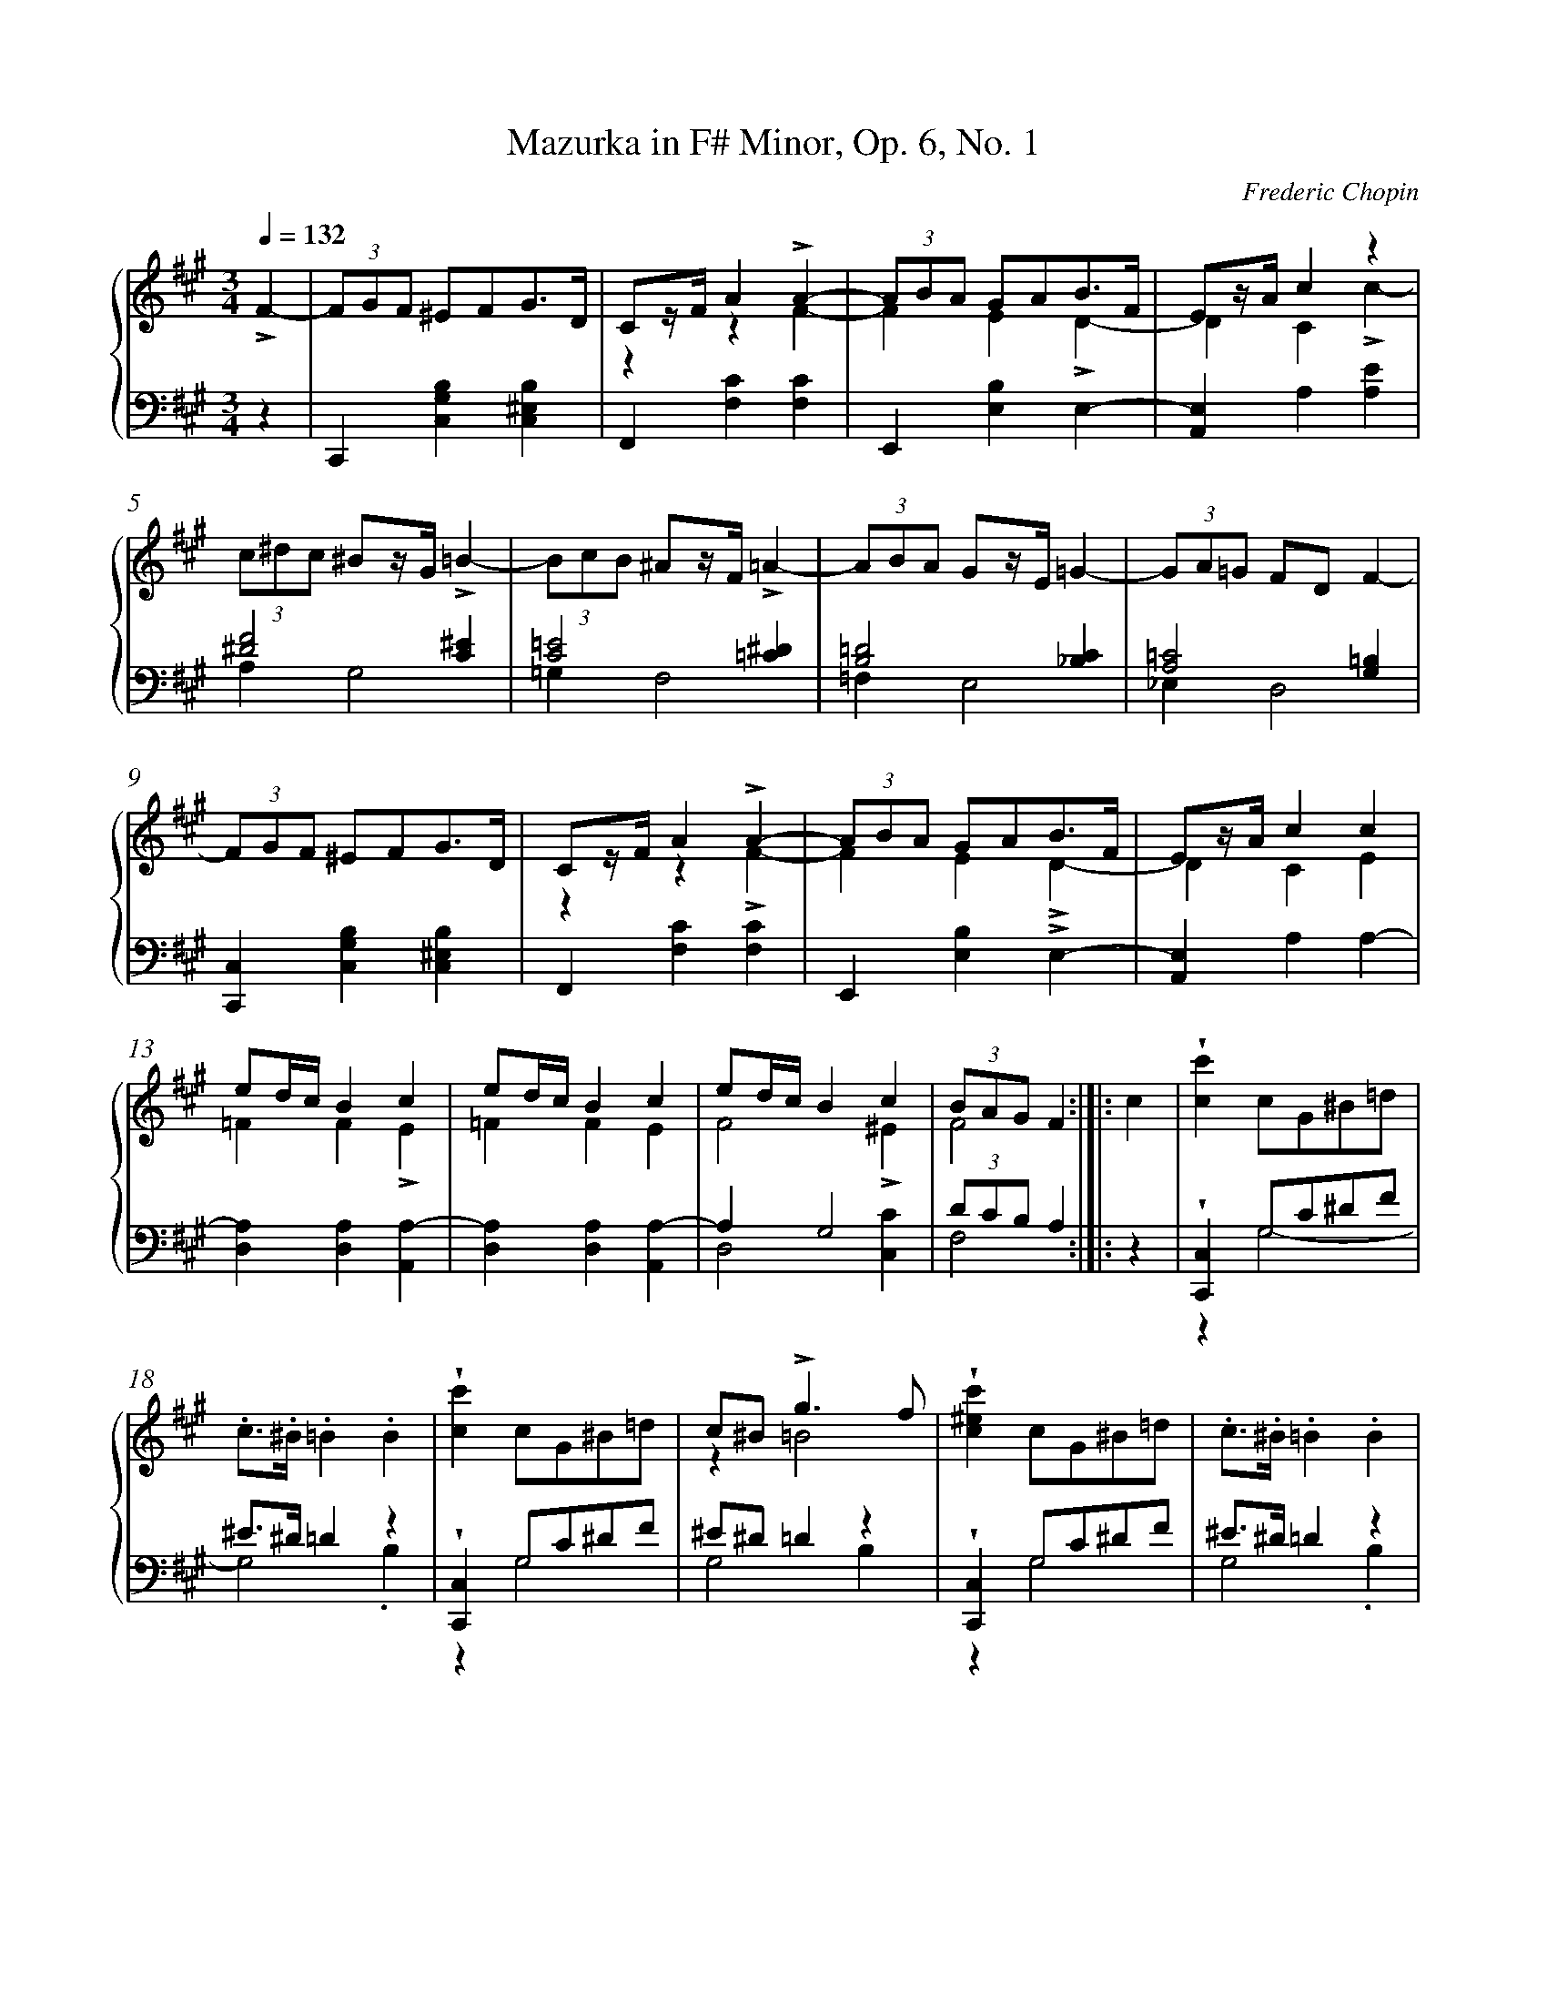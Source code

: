 %%linebreak <none>
%%measurenb 2
X: 1
T: Mazurka in F\# Minor, Op. 6, No. 1
C: Frederic Chopin
%%abc-version 2.0
%%abcx-abcm2ps-target-version 5.9.1 (29 Sep 2008)
%%abc-creator hum2abc beta
%%abcx-conversion-date 2021/01/17 12:55:01
%%abc-edited-by Craig Stuart Sapp
%%abcx-initial-encoding-date 2005/03/02/
%%gracespace 0 6 6
%%humdrum-veritas 3902153837
%%humdrum-veritas-data 4174634348
%%linebreak <none>
%%barnumbers 0
L: 1/4
M: 3/4
N: Derived from mazurka06-1.krn
Q: 1/4=132
%%staves {1 2}
V: 1 clef=treble
V: 2 clef=bass
K: A
[V:1] !accent!F- [I:setbarnb 1]| 
[V:2] z | 
[V:1] (3F/G/F/ ^E/F/G3//D// | 
[V:2] C,,[C,G,B,][C,^E,B,] | 
[V:1] C/z//F//A!accent!A- & zzF- | 
[V:2] F,,[F,C][F,C] | 
[V:1] (3A/B/A/ G/A/B3//F// & FE!accent!D- | 
[V:2] E,,[E,B,]E,- | 
[V:1] E/z//A//cz & DC!accent!c- | 
[V:2] [A,,E,]A,[A,E] | 
[V:1] (3c/^d/c/ ^B/z//G//!accent!=B- | 
[V:2] [^D2F2][C^E] & A,G,2 | 
[V:1] (3B/c/B/ ^A/z//F//!accent!=A- | 
[V:2] [C2=E2][=C^D] & =G,F,2 | 
[V:1] (3A/B/A/ G/z//E//=G- | 
[V:2] [B,2=D2][_B,C] & =F,E,2 | 
[V:1] (3G/A/=G/ F/D/F- | 
[V:2] [A,2=C2][G,=B,] & _E,D,2 | 
[V:1] (3F/G/F/ ^E/F/G3//D// | 
[V:2] [C,,C,][C,G,B,][C,^E,B,] | 
[V:1] C/z//F//A!accent!A- & zz!accent!F- | 
[V:2] F,,[F,C][F,C] | 
[V:1] (3A/B/A/ G/A/B3//F// & FE!accent!D- | 
[V:2] E,,[E,B,]!accent!E,- | 
[V:1] E/z//A//cc & DCE | 
[V:2] [A,,E,]A,A,- | 
[V:1] e/d//c//Bc & =FF!accent!E | 
[V:2] [D,A,][D,A,][A,,A,-] | 
[V:1] e/d//c//Bc & =FFE | 
[V:2] [D,A,][D,A,][A,,A,-] | 
[V:1] e/d//c//Bc & F2!accent!^E | 
[V:2] A,G,2 & D,2[C,C] | 
[V:1] (3B/A/G/F & F2 :|]|:  
[V:2] (3D/C/B,/A, & F,2 :|]|:  
[V:1] c [I:setbarnb 17]| 
[V:2] z | 
[V:1] !wedge![cc']c/G/^B/=d/ | 
[V:2] !wedge![C,,C,]G,/C/^D/F/ & zG,2- | 
[V:1] .c/>.^B/.=B.B | 
[V:2] ^E/>^D/=Dz & G,2.B, | 
[V:1] !wedge![cc']c/G/^B/=d/ | 
[V:2] !wedge![C,,C,]G,/C/^D/F/ & zG,2 | 
[V:1] c/^B<!accent!gf/ & z=B2 | 
[V:2] ^E/^D/=Dz & G,2B, | 
[V:1] !wedge![c^ec']c/G/^B/=d/ | 
[V:2] !wedge![C,,C,]G,/C/^D/F/ & zG,2 | 
[V:1] .c/>.^B/.=B.B | 
[V:2] ^E/>^D/=Dz & G,2.B, | 
[V:1] !wedge![cc']c/G/^B/=d/ | 
[V:2] [C,,C,]G,/C/^D/F/ & zG,2- | 
[V:1] (5:6:5.c/ .^B/ .=B/ .A/ .G/ | 
[V:2] (5:6:5^E/ ^D/ =D/ C/ B,/ & G,2z | 
[V:1] (3F/G/F/ ^E/F/!accent!G3//D// | 
[V:2] A,G,[C,^E,B,] | 
[V:1] C/z//F//AA- & zz.!accent!F- | 
[V:2] F,,[F,C][F,C] | 
[V:1] (3A/B/A/ G/A/B3//F// & FE!accent!D- | 
[V:2] E,,[E,B,]E,- | 
[V:1] E/z//A//cz & DC!accent!c- | 
[V:2] [A,,E,]A,[A,E] | 
[V:1] (3c/^d/c/ ^B/z//G//!accent!=B- | 
[V:2] [^D2F2][C^E] & A,G,2 | 
[V:1] (3B/c/B/ ^A/z//F//!accent!=A- | 
[V:2] [C2=E2][=C^D] & =G,F,2 | 
[V:1] (3A/B/A/ G/z//E//G- | 
[V:2] [B,2=D2][_B,C] & =F,E,2 | 
[V:1] (3G/A/=G/ F/D/F- | 
[V:2] [A,2=C2][G,=B,] & _E,D,2 | 
[V:1] (3F/G/F/ ^E/F/G3//D// | 
[V:2] [C,,C,][C,G,B,][C,^E,B,] | 
[V:1] C/z//F//A!accent!A- & zzF- | 
[V:2] F,,[F,C][F,C] | 
[V:1] (3A/B/A/ G/A/B3//F// & FED- | 
[V:2] E,,[E,B,]!accent!E,- | 
[V:1] E/z//A//!wedge!cc & DCE | 
[V:2] [A,,E,]A,A,- | 
[V:1] e/d//c//Bc & =FFE | 
[V:2] [D,A,][D,A,][A,,A,-] | 
[V:1] e/d//c//Bc & =FF!accent!E | 
[V:2] [D,A,][D,A,][A,,A,-] | 
[V:1] e/d//c//Bc & F2^E | 
[V:2] A,G,2 & D,2[C,C] | 
[V:1] (3B/A/G/F & F2 :|]  
[V:2] (3D/C/B,/A, & F,2 :|]  
[V:1] [fc'] [I:setbarnb 41]| 
[V:2] z | 
[V:1] [f/d'/][f/c'/][fb][fd'] | 
[V:2] .F,,/.F,/[K:clef=treble]z!accent!B & z[D2F2-] | 
[V:1] [f/c'/][f/d'/][fc']!accent![ff'] | 
[V:2] F2[K:clef=bass]!accent!F, & [C/A/][B,/G/][CA]z | 
[V:1] [f/d'/][f/c'/][fb][fd'] | 
[V:2] .F,,/.F,/[K:clef=treble]z!accent!B & z[D2F2-] | 
[V:1] .c''/ z/!accent!c2 | 
[V:2] [C/A/][B,/G/][CA][K:clef=bass]!accent!C, & F2z | 
[V:1] [c/g/][c/b/][ca]!accent![cg] | 
[V:2] .C,,/.C,/[K:clef=treble]zG & z[B,2C2-] | 
[V:1] [c/f/][c/g/][cf]!accent![cc'] | 
[V:2] C2[K:clef=bass]!accent!C, & [A,/F/][G,/^E/][A,F]z | 
[V:1] [c/g/][c/b/][ca][cg] | 
[V:2] .C,,/.C,/[K:clef=treble]z!accent!G & z[B,2C2-] | 
[V:1] f'/ z/[K:clef=bass]!accent!F,,z[K:clef=treble] | 
[V:2] [A,/F/][G,/^E/][A,F][K:clef=bass]!accent!F,, & C2z | 
[V:1] [f/d'/][f/c'/][fb][fd'] | 
[V:2] .F,,,/.F,/[K:clef=treble]z!accent!B & z[D2F2-] | 
[V:1] [f/c'/][f/d'/][fc']!accent![ff'] | 
[V:2] F2[K:clef=bass]!accent!F, & [CA][B,G][CA] | 
[V:1] [f/d'/][f/c'/][fb][fd'] | 
[V:2] .F,,/.F,/[K:clef=treble]z!accent!B & z[D2F2-] | 
[V:1] .c'/ z/!accent!c2 | 
[V:2] [C/A/][B,/G/][CA][K:clef=bass]!accent!C, & F2z | 
[V:1] [c/g/][c/b/][ca][cg] | 
[V:2] .C,,/.C,/[K:clef=treble]z!accent!G & z[B,2C2-] | 
[V:1] [c/f/][c/g/][cf]!accent![cc'] | 
[V:2] C2[K:clef=bass]!accent!C, & [A,/F/][G,/^E/][A,F]z | 
[V:1] [c/g/][c/b/][ca][cg] | 
[V:2] .C,,/.C,/[K:clef=treble]z!accent!G & zC2 | 
[V:1] [B/g/][B/g/]!accent![=Bg][Gc] | 
[V:2] [G,^DF][C^E]z[K:clef=bass] | 
[V:1] (3F/G/F/ ^E/F/G3//D// | 
[V:2] C,,[C,G,B,][C,^E,B,] | 
[V:1] C/z//F//A!accent!A- & z2F- | 
[V:2] F,,[F,C][F,C] | 
[V:1] (3A/B/A/ G/A/B3//F// & FE!accent!D- | 
[V:2] E,,[E,B,]E,- | 
[V:1] E/z//A//c!accent!c & DC!accent!c- | 
[V:2] [A,,E,]A,[A,E] | 
[V:1] (3c/^d/c/ ^B/z//G//!accent!=B- | 
[V:2] [^D2F2][C^E] & A,G,2 | 
[V:1] (3B/c/B/ ^A/z//F//!accent!=A- | 
[V:2] [C2=E2][=C^D] & =G,F,2 | 
[V:1] (3A/B/A/ G/z//E//!accent!=G- | 
[V:2] [B,2=D2][_B,C] & =F,E,2 | 
[V:1] (3G/A/=G/ F/D/F- | 
[V:2] [A,2=C2][G,=B,] & _E,D,2 | 
[V:1] (3F/G/F/ ^E/F/G3//D// | 
[V:2] [C,,C,][C,G,B,][C,^E,B,] | 
[V:1] C/z//F//A!accent!A- & z2F- | 
[V:2] F,,[F,C][F,C] | 
[V:1] (3A/B/A/ G/A/B3//F// & FE!accent!D | 
[V:2] E,,[E,B,]E,- | 
[V:1] E/z//A//!wedge!cc & DCE | 
[V:2] [A,,E,]A,A,- | 
[V:1] e/d//c//Bc & =FFE | 
[V:2] [D,A,][D,A,][A,,A,-] | 
[V:1] e/d//c//Bc & =FFE | 
[V:2] [D,A,][D,A,][A,,A,-] | 
[V:1] e/d//c//Bc & F2^E | 
[V:2] A,G,2 & D,2[C,C] | 
[V:1] (3B/A/G/!fermata!F2 & F3 |]  
[V:2] (3D/C/B,/!fermata!A,2 & !fermata!F,3 |]  


X: 2
T: Mazurka in C\# Minor, Op. 6, No. 2
C: Frederic Chopin
%%abc-version 2.0
%%abcx-abcm2ps-target-version 5.9.1 (29 Sep 2008)
%%abc-creator hum2abc beta
%%abcx-conversion-date 2021/01/17 12:55:00
%%abc-edited-by Craig Stuart Sapp
%%abcx-initial-encoding-date 2005/01/05/
%%gracespace 0 6 6
%%humdrum-veritas 852477239
%%humdrum-veritas-data 1714008286
%%linebreak <none>
%%barnumbers 0
L: 1/4
M: 3/4
N: Derived from mazurka06-2.krn
Q: "Sotto voce" 3/4=63
%%staves {1 2}
V: 1 clef=treble
V: 2 clef=bass
K: E
[V:1] G!accent!G2 | 
[V:2] ^B,^A,B,/C/ & [G,,D,]!accent![G,,2D,2] | 
[V:1] G!accent!G2 & D/^B,<!accent!C^A,/ | 
[V:2] [G,,D,]!accent![G,,2D,2] | 
[V:1] G!accent!G2 | 
[V:2] (3^B,/C/B,/^A,B,/C/ & [G,,D,]!accent![G,,2D,2] | 
[V:1] GG2 & (3D/F/E/!accent!D2 | 
[V:2] [G,,D,]!accent![G,,2D,2] | 
[V:1] !accent!G!accent!G!accent!G | 
[V:2] (3^B,/C/B,/^A,B,/C/ & [G,,D,][G,,D,][G,,D,] | 
[V:1] GGG & D/^B,/!accent!C/B,/!accent!C/^A,/ | 
[V:2] [G,,D,][G,,D,][G,,D,] | 
[V:1] !accent!GG.[^B,/G/].[C/G/] | 
[V:2] (3^B,/C/B,/^A,z & [G,,D,][G,,D,][G,,D,] | 
[V:1] (3.[D/G/].[F/G/].[E/G/][DG] ]|:  
[V:2] [G,,D,][G,,D,] ]|:  
[V:1] !accent!G [I:setbarnb 9]| 
[V:2] z | 
[V:1] g/z//a//f3/g/ | 
[V:2] ^B,,[G,DF][G,DF] | 
[V:1] e/>g/ce | 
[V:2] C,[G,CE][G,CE] | 
[V:1] g/>a/fg | 
[V:2] ^B,,[G,DF][G,DF] | 
[V:1] (3e/f/g/c3/^^c/ | 
[V:2] C,!accent![G,CE]z | 
[V:1] .d/z//e//c3/d/ | 
[V:2] ^^F,,[D,^A,C][D,A,C] | 
[V:1] ^B/>d/GA | 
[V:2] G,,[D,F,^B,][D,F,B,] | 
[V:1] .G/z//F//DG | 
[V:2] G,,[D,F,^B,][D,F,B,] | 
[V:1] !accent!C2 :|]|:  
[V:2] C,,[C,G,E] :|]|:  
[V:1] ^^C [I:setbarnb 17]| 
[V:2] z | 
[V:1] D/z//^^F//G^B/d/ | 
[V:2] G,,[D,G,^B,][D,G,B,] | 
[V:1] .D/z//^^F// G/^B/!accent!d | 
[V:2] G,,[D,G,^B,][D,G,B,] | 
[V:1] !accent!^^c/>^A/.^c^B/G/ | 
[V:2] ^A,2z & [E,G,][D,^^F,]!wedge![G,,G,] | 
[V:1] (3!accent!^^c/^A/^B/^cB/G/ | 
[V:2] ^A,2z & [E,G,][D,^^F,].[G,,G,] | 
[V:1] D/z//^^F//G^B/d/ | 
[V:2] [G,,,G,,][D,G,^B,][D,G,B,] | 
[V:1] D/z//^^F// G/^B/!accent!d | 
[V:2] .G,,[D,G,^B,][D,G,B,] | 
[V:1] ^^c/^A/^c^B/G/ | 
[V:2] !accent!^A,2z & [E,G,][D,^^F,]!wedge![G,,G,] | 
[V:1] g/>G/g/>G/g3//G// | 
[V:2] z3 | 
[V:1] g/>a/f3/g/ | 
[V:2] ^B,,[G,DF][G,DF] | 
[V:1] e/>g/ce | 
[V:2] C,[G,CE][G,CE] | 
[V:1] !wedge!g/z//a//f!accent!g | 
[V:2] ^B,,[G,DF][G,DF] | 
[V:1] (3e/f/g/!accent!c3/^^c/ | 
[V:2] C,!accent![G,CE]z | 
[V:1] !accent!d/!accent!e/!accent!c!accent!d | 
[V:2] z[D,^A,][D,A,] & ^^F,,3 | 
[V:1] !accent!^B/!accent!d/ !accent!G/ z/!accent!=A | 
[V:2] G,,[D,F,^B,]z | 
[V:1] !wedge!G/z//F//DG | 
[V:2] G,,[D,F,^B,][D,F,B,] | 
[V:1] C2 :|]  
[V:2] C,,[C,G,E] :|]  
[V:1] C [I:setbarnb 33]| 
[V:2] z | 
[V:1] c/d<ec/ | 
[V:2] A,,[E,C][E,C] | 
[V:1] B/G/E2 | 
[V:2] E,,[E,B,][E,B,] | 
[V:1] c/d/.ee/c/ | 
[V:2] A,,[E,C][E,C] | 
[V:1] B/G/!accent!E2- | 
[V:2] E,,[E,B,][E,B,] | 
[V:1] E/A/G2 & CB,B, | 
[V:2] [A,,E,].[E,,E,].[E,,E,] | 
[V:1] E/A/G2 & CB,B, | 
[V:2] [A,,E,].[E,,E,].[E,,E,] | 
[V:1] E/A/GG & !accent!CB,B, | 
[V:2] [A,,E,].[E,,E,].[E,,E,] | 
[V:1] E/A/[G,G]z & Czz | 
[V:2] E,!accent!C,C,, & A,,/>B,,/zz | 
[V:1] ^e/^^f<!accent!ge/ | 
[V:2] z[^E,G,C^E][E,G,CE] | 
[V:1] d/^B/!accent!G2 | 
[V:2] G,,[D,G,^B,][D,G,B,] | 
[V:1] ^e/^^f/gg/e/ | 
[V:2] C,[^E,G,C^E][E,G,CE] | 
[V:1] d/^B/!accent!G2- | 
[V:2] G,,[D,G,^B,][D,G,B,] | 
[V:1] G/c/!accent!^B2 & ^EDD | 
[V:2] [C,G,C].[G,,G,].[G,,G,] | 
[V:1] G/c/^B2 & ^ED.D | 
[V:2] [C,G,][G,,G,][G,,G,] | 
[V:1] G/c/.^B.B & !accent!^EDD | 
[V:2] [C,G,][G,,G,][G,,G,] | 
[V:1] G/c/^Bz & !accent!^EDD/C/ | 
[V:2] [C,G,][G,,G,][G,,G,] | 
[V:1] G!accent!G2 | 
[V:2] ^B,^A,B,/C/ & [G,,D,]!accent![G,,2D,2] | 
[V:1] G!accent!G2 & D/^B,<C^A,/ | 
[V:2] [G,,D,]!accent![G,,2D,2] | 
[V:1] G!accent!G2 | 
[V:2] (3^B,/C/B,/^A,B,/C/ & [G,,D,]!accent![G,,2D,2] | 
[V:1] G!accent!G2 & (3D/F/E/!accent!D2 | 
[V:2] [G,,D,]!accent![G,,2D,2] | 
[V:1] !accent!G!accent!G!accent!G | 
[V:2] (3^B,/C/B,/^A,B,/C/ & [G,,D,][G,,D,][G,,D,] | 
[V:1] !accent!GG!accent!G & D/^B,/!accent!C/B,/C/^A,/ | 
[V:2] [G,,D,][G,,D,][G,,D,] | 
[V:1] GG.[^B,/G/].[C/G/] | 
[V:2] (3^B,/C/B,/^A,z & [G,,D,][G,,D,][G,,D,] | 
[V:1] (3.[D/G/].[F/G/].[E/G/][DG]!accent!G | 
[V:2] [G,,D,][G,,D,]z | 
[V:1] g/z//a//f3/g/ | 
[V:2] ^B,,[G,DF][G,DF] | 
[V:1] e/>g/ce | 
[V:2] C,[G,CE][G,CE] | 
[V:1] g/>a/f!accent!g | 
[V:2] ^B,,[G,DF][G,DF] | 
[V:1] (3e/f/g/c3/^^c/ | 
[V:2] C,!accent![G,CE]z | 
[V:1] !wedge!d/z//e//c3/d/ | 
[V:2] ^^F,,[D,^A,C][D,A,C] | 
[V:1] ^B/>d/G!accent!=A | 
[V:2] G,,[D,F,^B,][D,F,B,] | 
[V:1] G/z//F//DG | 
[V:2] G,,[D,F,^B,][D,F,B,] | 
[V:1] C2G | 
[V:2] C,,[C,G,E]z | 
[V:1] .g/.a/.f.g | 
[V:2] ^B,,[G,DF][G,DF] | 
[V:1] .e/.g/.c.e | 
[V:2] C,[G,CE][G,CE] | 
[V:1] (3:2:4g/a/z//g//d!accent!g | 
[V:2] ^B,,[G,DF][G,DF] | 
[V:1] (3e/f/g/c3/^^c/ | 
[V:2] C,[G,CE]z | 
[V:1] .d/z//.e//.c.d | 
[V:2] ^^F,,[D,^A,C][D,A,C] | 
[V:1] .^B/z//.d//G=A | 
[V:2] G,,[D,F,^B,]z | 
[V:1] G/z//F//DG | 
[V:2] G,,[D,F,^B,][D,F,B,] | 
[V:1] !accent!!fermata!C3 |]  
[V:2] C,,[C,G,E]!fermata!z |]  


X: 3
T: Mazurka in E Major, Op. 6, No. 3
C: Frederic Chopin
%%abc-version 2.0
%%abcx-abcm2ps-target-version 5.9.1 (29 Sep 2008)
%%abc-creator hum2abc beta
%%abcx-conversion-date 2021/01/17 12:55:00
%%abc-edited-by Craig Stuart Sapp
%%abcx-initial-encoding-date 2005/03/02/
%%gracespace 0 6 6
%%humdrum-veritas 3204495393
%%humdrum-veritas-data 3025242048
%%linebreak <none>
%%barnumbers 0
L: 1/4
M: 3/4
N: Derived from mazurka06-3.krn
Q: "Vivace" 3/4=66
%%staves {1 2}
V: 1 clef=treble
V: 2 clef=bass
K: E
[V:1] z3 | 
[V:2] .[E,B,].[E,B,]!accent![E,B,] | 
[V:1] z3 | 
[V:2] .[E,B,].[E,B,]!accent![E,B,] | 
[V:1] z3 | 
[V:2] .[E,B,]!accent![E,B,].[E,B,] | 
[V:1] z3[K:clef=bass] | 
[V:2] !accent![E,B,].[E,B,]!accent![E,B,] | 
[V:1] .C,/.B,,/.A,,.G,, | 
[V:2] .[E,B,].[E,B,]!accent![E,B,] | 
[V:1] E,,3 | 
[V:2] .[E,B,].[E,B,]!accent![E,B,] | 
[V:1] !wedge!C,/z//.B,,//.A,,.G,, | 
[V:2] .[E,B,].[E,B,][E,B,] | 
[V:1] !accent!E,,2!accent![E,B,][K:clef=treble] | 
[V:2] .[E,B,].[E,B,]z | 
[V:1] !wedge![G,/B,/]z//[B,//E//][EG]!accent![GB] | 
[V:2] E,,[E,B,]!accent![E,B,] | 
[V:1] !wedge![B/e/]z//[E//G//][GB]!accent![Be] | 
[V:2] [E,B,][E,B,][E,G,B,E] | 
[V:1] (3f/g/f/z2 & d!wedge![^^c/^e/][d/f/][=e/g/][f/a/] | 
[V:2] .[E,A,B,D].[E,A,B,D].[E,A,B,D] | 
[V:1] !wedge![a/c'/]z//[g//b//]!accent![e2g2] | 
[V:2] .[E,G,B,E].[E,G,B,E].[E,G,B,E] | 
[V:1] (3f/g/f/z2 & d!wedge![^^c/^e/][d/f/][=e/g/][f/a/] | 
[V:2] .[E,A,B,D].[E,A,B,D].[E,A,B,D] | 
[V:1] !wedge![a/c'/]z//[g//b//]!accent![e2g2] | 
[V:2] .[E,G,B,E].[E,G,B,E][E,G,B,E] | 
[V:1] !wedge![d/f/]z//[c//e//]!accent![F2c2] | 
[V:2] F,,.[F,^A,E].[F,A,E] | 
[V:1] z/> !accent!B/-B2[K:clef=bass] & !wedge![B/d/]z//F//B,2 | 
[V:2] B,,,[B,,F,][B,,F,] | 
[V:1] .G,,/.F,,/.E,,.D,, | 
[V:2] [B,,F,][B,,F,]!accent![B,,F,] | 
[V:1] !accent!B,,,3 | 
[V:2] [B,,F,][B,,F,]!accent![B,,F,] | 
[V:1] G,,/z//.F,,//.E,,.D,, | 
[V:2] [B,,F,][B,,F,]!accent![B,,F,] | 
[V:1] !accent!B,,,2z[K:clef=treble] | 
[V:2] !accent![B,,F,][B,,F,]!accent![B,,F,] | 
[V:1] !wedge![G,/B,/]z//[B,//E//][EG]!accent![GB] | 
[V:2] E,,[E,B,][E,B,] | 
[V:1] !wedge![B/e/]z//[E//G//][GB]!accent![Be] | 
[V:2] [E,B,][E,B,]!accent![E,G,B,E] | 
[V:1] (3f/g/f/z2 & d!wedge![^^c/^e/][d/f/][=e/g/][f/a/] | 
[V:2] [E,A,B,D][E,A,B,D][E,A,B,D] | 
[V:1] !wedge![a/c'/]z//[g//b//]!accent![e2g2] | 
[V:2] [E,G,B,E][E,G,B,E][E,G,B,E] | 
[V:1] (3f/g/f/z2 & d!wedge![^^c/^e/][d/f/][=e/g/][f/a/] | 
[V:2] [E,A,B,D][E,A,B,D][E,A,B,D] | 
[V:1] !wedge![a/c'/]z//[g//b//][e2g2] | 
[V:2] [E,G,B,E][E,G,B,E][E,G,B,E] | 
[V:1] !wedge![d/f/]z//[c//e//]!accent![F2c2] | 
[V:2] F,,[F,^A,E][F,A,E] | 
[V:1] z/> !accent!B/-B2[K:clef=bass] & !wedge![B/d/]z//F//!accent!B,2 | 
[V:2] B,,,[B,,F,][B,,F,] | 
[V:1] .G,,/.F,,/.E,,.D,, | 
[V:2] [B,,F,][B,,F,]!accent![B,,F,] | 
[V:1] B,,,3 | 
[V:2] [B,,F,][B,,F,]!accent![B,,F,] | 
[V:1] G,,/z//.F,,//.E,,.D,, | 
[V:2] [B,,F,][B,,F,]!accent![B,,F,] | 
[V:1] B,,,2z ]|:  
[V:2] [B,,F,][B,,F,]!accent![B,,F,] ]|:  
[V:1] [K:clef=treble]!wedge![F/B/d/f/]>!wedge![B/d/f/]!accent![B=df]z | 
[V:2] [B,,,B,,][B,F]z | 
[V:1] !wedge![A/c/a/]z//[c//a//][ca][B/g/][A/f/] | 
[V:2] [F,,F,][F,CF]z | 
[V:1] [G/e/]>[F/d/][Ec][Ge] | 
[V:2] [C,,C,][C,G,C][C,G,C] | 
[V:1] [G/e/]>[F/d/][Ec][Ge] | 
[V:2] [C,G,C][C,G,C][C,G,C] | 
[V:1] !wedge![F/A/c/f/]>!wedge![A/c/f/]!accent![Acf]z | 
[V:2] [F,,F,][F,CF]z | 
[V:1] z2g/f/ & !wedge![c/a/]z//[c//a//][ca][B/d/-][A/d/] | 
[V:2] [B,,,B,,][F,B,D]B,, | 
[V:1] [G/e/]z//[A//c//].[GB].[Ee] | 
[V:2] [E,,E,][E,B,]!accent![E,B,] | 
[V:1] !wedge![E/e/]z//A//.[GB].[Ee] :|]  
[V:2] [E,B,][E,B,]!accent![E,B,] :|]  
[V:1] b/z//^a//=a/B/g/f/ | 
[V:2] [E,A,B,D][E,A,B,D][E,A,B,D] | 
[V:1] e/B/.g/.^a/b- | 
[V:2] [E,G,B,E][E,G,B,E][E,G,B,E] | 
[V:1] [B/b/]^a/=a/B/g/f/ | 
[V:2] [E,A,B,D][E,A,B,D][E,A,B,D] | 
[V:1] e/B/d/c/B | 
[V:2] [E,G,B,E][E,G,B,E][E,G,B,E] | 
[V:1] .b/z//^a//=a/B/g/f/ | 
[V:2] [E,A,B,D][E,A,B,D][E,A,B,D] | 
[V:1] e/B/g/^a/b- | 
[V:2] [E,G,B,E][K:clef=treble]G/^A/B- | 
[V:1] b/^a/f/=a/g/e/ | 
[V:2] B/^A/F/=A/G/E/ | 
[V:1] f/d/e/c/e/=c/ | 
[V:2] F/D/E/C/E/=C/ | 
[V:1] B/>G/EF/G/ | 
[V:2] B,/ z/[K:clef=bass][E,B,=D][E,B,D] | 
[V:1] A/c<e^e/ | 
[V:2] [A,C][G,B,E][=G,B,E] | 
[V:1] !accent!f/^A/Bc/=d/ | 
[V:2] [F,CE][B,=D][=F,B,D] | 
[V:1] !accent!e/G/AB/c/ | 
[V:2] [E,B,=D][A,C][A,,A,] | 
[V:1] B/>G/EF/G/ | 
[V:2] [E,,E,][E,B,=D][E,B,D] | 
[V:1] A/c<e^e/ | 
[V:2] [A,C][G,B,E][=G,B,E] | 
[V:1] !accent!f/^A/B!accent!c/G/ | 
[V:2] [F,CE][B,=D][E,B,D] | 
[V:1] =Aaz/ ^A/ | 
[V:2] [A,C].[A,,A,].[A,,,A,,] | 
[V:1] B/>G/EF/G/ | 
[V:2] [E,,E,][E,B,=D][E,B,D] | 
[V:1] A/c<e^e/ | 
[V:2] [A,C][G,B,E][=G,B,E] | 
[V:1] f/^A/Bc/=d/ | 
[V:2] [F,CE][F,=A,D][=F,A,=D] | 
[V:1] e/G/!wedge!AB/c/ | 
[V:2] [E,B,=D][E,=G,C][_E,G,C] | 
[V:1] B/z//G//EF/G/ | 
[V:2] [=D,F,=D][D,G,B,][D,E,B,] | 
[V:1] A/c<e^e/ | 
[V:2] [C,E,C][C,E,A,][=C,E,A,] | 
[V:1] f/^A/Bc/G/ | 
[V:2] [B,,D,A,]E,,[E,B,=D] | 
[V:1] =Aaz[K:clef=bass] | 
[V:2] [A,C][A,E][A,E] | 
[V:1] .F,/.E,/.=D,.C, | 
[V:2] [A,E][A,E]!accent![A,E] | 
[V:1] !accent!A,,3 | 
[V:2] [A,E][A,E]!accent![A,E] | 
[V:1] .F,/z//.E,//.=D,.C, | 
[V:2] [A,E][A,E]!accent![A,E] | 
[V:1] A,,2[K:clef=treble]!accent![A,E] | 
[V:2] [A,E][A,E]z | 
[V:1] [G,/B,/]z//[B,//E//]!wedge![EG]!accent![GB] | 
[V:2] E,,[E,B,][E,B,] | 
[V:1] !wedge![B/e/]z//[E//G//][GB]!accent![Be] | 
[V:2] [E,B,][E,B,]!accent![E,G,B,E] | 
[V:1] (3f/g/f/z2 & d!wedge![^^c/^e/][d/f/][=e/g/][f/a/] | 
[V:2] [E,A,B,D][E,A,B,D][E,A,B,D] | 
[V:1] [a/c'/]z//[g//b//]!accent![e2g2] | 
[V:2] [E,G,B,E][E,G,B,E][E,G,B,E] | 
[V:1] (3f/g/f/z2 & d!wedge![^^c/^e/][d/f/][=e/g/][f/a/] | 
[V:2] [E,A,B,D][E,A,B,D][E,A,B,D] | 
[V:1] !wedge![a/c'/]z//[g//b//]!accent![e2g2] | 
[V:2] [E,G,B,E][E,G,B,E][E,G,B,E] | 
[V:1] !wedge![d/f/]z//[c//e//]!accent![F2c2] | 
[V:2] F,,[F,^A,E][F,A,E] | 
[V:1] z/> !accent!B/-B2[K:clef=bass] & !wedge![B/d/]z//F//B,2 | 
[V:2] B,,,[B,,F,]!accent![B,,F,] | 
[V:1] .G,,/.F,,/.E,,.D,, | 
[V:2] [B,,F,][B,,F,]!accent![B,,F,] | 
[V:1] B,,,3 | 
[V:2] [B,,F,][B,,F,]!accent![B,,F,] | 
[V:1] .G,,/z//.F,,//.E,,.D,, | 
[V:2] [B,,F,][B,,F,]!accent![B,,F,] | 
[V:1] B,,,2z[K:clef=treble] | 
[V:2] [B,,F,][B,,F,]!accent![B,,F,] | 
[V:1] [G,/B,/]z//[B,//E//][EG]!accent![GB] | 
[V:2] E,,[E,B,]!accent![E,B,] | 
[V:1] [B/e/]z//[E//G//][GB]!accent![Be] | 
[V:2] [E,B,][E,B,]!accent![E,B,] | 
[V:1] (3f/g/f/z2 & d!wedge![^^c/^e/][d/f/][=e/g/][f/a/] | 
[V:2] [E,A,B,D][E,A,B,D][E,A,B,D] | 
[V:1] .[a/c'/]z//[g//b//]!accent![e2g2] | 
[V:2] [E,G,B,E][E,G,B,E][E,G,B,E] | 
[V:1] (3f/g/f/z2 & d!wedge![^^c/^e/][d/f/][=e/g/][f/a/] | 
[V:2] [E,A,B,D][E,A,B,D][E,A,B,D] | 
[V:1] .[a/c'/]z//[g//b//]!accent![e2g2] | 
[V:2] [E,G,B,E][E,G,B,E][E,G,B,E] | 
[V:1] .[c/f/].[=c/f/].[Bf][Ag] | 
[V:2] [A,E][B,D][B,D] | 
[V:1] [G2e2]!wedge![ee'] | 
[V:2] [E,B,E][E,B,E][G,E] | 
[V:1] z2g & .!accent![c/f/].[c/f/].[=cf]B/A/ | 
[V:2] [A,E]!accent![A,E][B,D] | 
[V:1] [Ge][ee']z |]  
[V:2] [E,B,E][E,,E,]z |]  


X: 4
T: Mazurka in E\b Minor, Op. 6, No. 4
C: Frederic Chopin
%%abc-version 2.0
%%abcx-abcm2ps-target-version 5.9.1 (29 Sep 2008)
%%abc-creator hum2abc beta
%%abcx-conversion-date 2021/01/17 12:55:00
%%abc-edited-by Craig Stuart Sapp
%%abcx-initial-encoding-date 2005/03/02/
%%gracespace 0 6 6
%%humdrum-veritas 3235370355
%%humdrum-veritas-data 2481835739
%%linebreak <none>
%%barnumbers 0
L: 1/4
M: 3/4
N: Derived from mazurka06-4.krn
Q: "Presto ma non troppo" 3/4=76
%%staves {1 2}
V: 1 clef=treble
V: 2 clef=bass
K: Gb
[V:1] B- [I:setbarnb 1]| 
[V:2] z | 
[V:1] B/e/!accent!dc/B/ & G!accent!=G2 | 
[V:2] zB,C/D/ & E,,E,2- | 
[V:1] A/c/F!accent!B- | 
[V:2] C/A,/=DB, & E,3- | 
[V:1] B/e/!accent!dc/B/ & G=G2 | 
[V:2] EB,E/D/ & E,3 | 
[V:1] A/F/=D!accent!E- | 
[V:2] C<A,G, & E,3 | 
[V:1] [G/B/]e/dc/B/ & E=G2 | 
[V:2] zB,C/D/ & E,3 | 
[V:1] A<c!accent!B & zF2 | 
[V:2] C/A,/=DB, & E,3 | 
[V:1] B/e/!accent!dc/B/ & G=G2 | 
[V:2] E2E/D/ & E,E,2- | 
[V:1] A<F!accent!E- ]|:  
[V:2] C/A,/=Dz & E,3 ]|:  
[V:1] B(3=c/d/c/ B/c/ & [E3G3] | 
[V:2] zA,2- & E,2A,, | 
[V:1] e/d/A!accent!B & F_F2 | 
[V:2] A,A,G,- & D,2G,, | 
[V:1] d/c/GA & E3 | 
[V:2] G,G,F,- & C,2F,, | 
[V:1] c/B/F!accent!E & =D2z | 
[V:2] B,,2[E,-G,] & F,A,z | 
[V:1] B(3=c/d/c/ B/c/ & G3 | 
[V:2] EA,2- & E,2A,, | 
[V:1] e/z//d// A/B/A/B/ & F_F2 | 
[V:2] [A,D]G,2- & D,2G,, | 
[V:1] d/c/ G/A/G/A/ & E3 | 
[V:2] [G,C]F,2- & C,2F,, | 
[V:1] c/z//B//F!accent!E & =D2!accent!E | 
[V:2] F,A,z & B,,2[E,-G,] | 
[V:1] B/e/dc/B/ & G=G2 | 
[V:2] B,2C/D/ & E,!accent!E,2- | 
[V:1] A/c/F!accent!B- | 
[V:2] C/A,/=DB, & E,3- | 
[V:1] B/e/!accent!dc/B/ & G=G2 | 
[V:2] EB,E/D/ & E,3- | 
[V:1] A/F/=D!accent!E- | 
[V:2] C<A,G, & E,3 | 
[V:1] [G/B/]e/!accent!dc/B/ & E=G2 | 
[V:2] zB,C/D/ & E,3- | 
[V:1] A<c!accent!B- & zF2 | 
[V:2] C<A,B,- & E,3 | 
[V:1] B/e/!accent!dc/B/ & G=G2 | 
[V:2] B,3 & zE,E/D/ | 
[V:1] A<F!accent!!fermata!E :|]  
[V:2] C/A,/=D!fermata!z :|]  


X: 5
T: Mazurka in B\b Major, Op. 7, No. 1
C: Frederic Chopin
%%abc-version 2.0
%%abcx-abcm2ps-target-version 5.9.1 (29 Sep 2008)
%%abc-creator hum2abc beta
%%abcx-conversion-date 2021/01/17 12:55:01
%%abc-edited-by Craig Stuart Sapp
%%abcx-initial-encoding-date 2005/02/20/
%%gracespace 0 6 6
%%humdrum-veritas 1014000432
%%humdrum-veritas-data 2274482165
%%linebreak <none>
%%barnumbers 0
L: 1/4
M: 3/4
N: Derived from mazurka07-1.krn
Q: "Vivace" 1/4=152
%%staves {1 2}
V: 1 clef=treble
V: 2 clef=bass
K: Bb
[V:1] F/z//F//GA | 
[V:2] F,,[F,CE][F,CE] | 
[V:1] B/z//c//de/f/ | 
[V:2] B,,[F,B,D]B,, | 
[V:1] g/z//a//ba/g/ | 
[V:2] [E,,E,][G,B,EG]z | 
[V:1] !wedge!b/z//b//d2 | 
[V:2] .B,,[F,B,D][F,B,D] | 
[V:1] g/z//g//A2 | 
[V:2] .F,,[F,CE][F,CE] | 
[V:1] !wedge!d/z//d//=E2 | 
[V:2] .B,,[F,B,D][F,B,D] | 
[V:1] .F/z//A//c/e/g3//f// | 
[V:2] .F,,[F,E][F,A,E] | 
[V:1] .d'/z//c'//b/g/f | 
[V:2] .B,,[F,B,D][F,B,D] | 
[V:1] !wedge!b/z//b//A2 | 
[V:2] .B,,[F,CE][F,CE] | 
[V:1] f/z//f//=E2 | 
[V:2] .B,,[F,B,D][F,B,D] | 
[V:1] .F/z//A//c/e/d/c/ | 
[V:2] .F,,[F,E][F,A,E] | 
[V:1] .d/z//F//BA/G/ | 
[V:2] B,,[F,B,D]z | 
[V:1] F/z//F//GA | 
[V:2] F,,[F,CE][F,CE] | 
[V:1] B/z//c//de/f/ | 
[V:2] B,,[F,B,D]B,, | 
[V:1] .g/z//a//ba/g/ | 
[V:2] [E,,E,][G,B,EG]z | 
[V:1] !wedge!b/z//b//d2 | 
[V:2] B,,[F,B,D][F,B,D] | 
[V:1] !wedge!g/z//g//A2 | 
[V:2] F,,[F,CE][F,CE] | 
[V:1] !wedge!d/z//d//=E2 | 
[V:2] B,,[F,B,D][F,B,D] | 
[V:1] F/z//A//c/e/g3//f// | 
[V:2] F,,[F,E][F,A,E] | 
[V:1] d'/z//c'//b/g/f | 
[V:2] B,,[F,B,D][F,B,D] | 
[V:1] !wedge!b/z//b//A2 | 
[V:2] B,,[F,CE][F,CE] | 
[V:1] !wedge!f/z//f//=E2 | 
[V:2] B,,[F,B,D][F,B,D] | 
[V:1] F/z//A//c/e/d/c/ | 
[V:2] F,,[F,E][F,A,E] | 
[V:1] d/z//F//B ]|:  
[V:2] B,,[F,B,D] ]|:  
[V:1] A/B/ [I:setbarnb 25]| 
[V:2] z | 
[V:1] c/>d/c=e/f/ | 
[V:2] F,,[C,A,][C,A,] | 
[V:1] g/>a/gf/d/ | 
[V:2] F,,[D,B,][D,B,] | 
[V:1] c/d/c=e/z//f// | 
[V:2] F,,[C,A,][C,A,] | 
[V:1] (3g/a/g/f3/d/ | 
[V:2] F,,[D,B,]F,, | 
[V:1] c/d/c=e/f/ | 
[V:2] [C,A,]F,,.[C,A,] | 
[V:1] g/a/gf/d/ | 
[V:2] .F,,.[D,B,].F,, | 
[V:1] c/d/c=e/f/ | 
[V:2] .[C,A,].F,,[C,-A,] | 
[V:1] (3g/a/g/ f/>G/ (3f/_G/f/ | 
[V:2] [C,=E,B,][F,A,]z | 
[V:1] F/z//F//=GA | 
[V:2] F,,[F,CE][F,CE] | 
[V:1] B/z//c//de/f/ | 
[V:2] B,,[F,B,D]B,, | 
[V:1] g/z//a//ba/g/ | 
[V:2] [E,,E,][G,B,EG]z | 
[V:1] !wedge!b/z//b//d2 | 
[V:2] B,,[F,B,D][F,B,D] | 
[V:1] !wedge!g/z//g//A2 | 
[V:2] F,,[F,CE][F,CE] | 
[V:1] !wedge!d/z//d//=E2 | 
[V:2] B,,[F,B,D][F,B,D] | 
[V:1] F/z//A//c/e/g3//f// | 
[V:2] F,,[F,E][F,A,E] | 
[V:1] d'/z//c'//b/g/f | 
[V:2] B,,[F,B,D][F,B,D] | 
[V:1] !wedge!b/z//b//A2 | 
[V:2] B,,[F,CE][F,CE] | 
[V:1] !wedge!f/z//f//=E2 | 
[V:2] B,,[F,B,D][F,B,D] | 
[V:1] F/z//A//c/e/d/c/ | 
[V:2] F,,[F,E][F,A,E] | 
[V:1] !wedge!d/z//F//B :|]|:  
[V:2] B,,[F,B,D] :|]|:  
[V:1] z [I:setbarnb 45]| 
[V:2] B,, | 
[V:1] .f/z//f//=e_d/c/ | 
[V:2] .[_G,,_D,].[G,,D,].[G,,D,] | 
[V:1] B/z//_d//cB/z//=E// | 
[V:2] [_G,,_D,][G,,D,][G,,D,] | 
[V:1] .f/z//f//=e_d/c/ | 
[V:2] [_G,,_D,][G,,D,][G,,D,] | 
[V:1] (3B/c/B/=E2 | 
[V:2] [_G,,_D,][G,,D,][G,,D,] | 
[V:1] !wedge!f/z//f//=e_d/c/ | 
[V:2] [_G,,_D,][G,,D,][G,,D,] | 
[V:1] B/z//_d//cB/z//=E// | 
[V:2] [_G,,_D,][G,,D,][G,,D,] | 
[V:1] .f/z//f//=e_d3//c// | 
[V:2] [_G,,_D,]!accent![G,,D,][G,,D,] | 
[V:1] (3B/c/B/A3/=G/ | 
[V:2] _D,!accent!C,2 & F,,3 | 
[V:1] F/z//F//GA | 
[V:2] F,,[F,CE][F,CE] | 
[V:1] B/z//c//de/f/ | 
[V:2] B,,[F,B,D]B,, | 
[V:1] g/z//a//ba/g/ | 
[V:2] [E,,E,][G,B,EG]z | 
[V:1] !wedge!b/z//b//d2 | 
[V:2] B,,[F,B,D][F,B,D] | 
[V:1] !wedge!g/z//g//A2 | 
[V:2] F,,[F,CE][F,CE] | 
[V:1] !wedge!d/z//d//=E2 | 
[V:2] B,,[F,B,D][F,B,D] | 
[V:1] F/z//A//c/e/g3//f// | 
[V:2] F,,[F,E][F,A,E] | 
[V:1] d'/z//c'//b/g/f | 
[V:2] B,,[F,B,D][F,B,D] | 
[V:1] !wedge!b/z//b//A2 | 
[V:2] B,,[F,CE][F,CE] | 
[V:1] !wedge!f/z//f//=E2 | 
[V:2] B,,[F,B,D][F,B,D] | 
[V:1] F/z//A//c/e/d3//c// |[1 
[V:2] F,,[F,E][F,A,E] | 
[V:1] .d/z//F//B :|][2 
[V:2] B,,[F,B,D] :|]  
[V:1] d/F/!fermata![B2b2] |]  
[V:2] B,,!fermata![B,,2F,2D2] |]  


X: 6
T: Mazurka in A Minor, Op. 7, No. 2
C: Frederic Chopin
%%abc-version 2.0
%%abcx-abcm2ps-target-version 5.9.1 (29 Sep 2008)
%%abc-creator hum2abc beta
%%abcx-conversion-date 2021/01/17 12:55:00
%%abc-edited-by Craig Stuart Sapp
%%abcx-initial-encoding-date 2005/02/20/
%%gracespace 0 6 6
%%humdrum-veritas 1265749892
%%humdrum-veritas-data 2251025497
%%linebreak <none>
%%barnumbers 0
L: 1/4
M: 3/4
N: Derived from mazurka07-2.krn
Q: "Vivo, ma non troppo" 1/4=160
%%staves {1 2}
V: 1 clef=treble
V: 2 clef=bass
K: C
[V:1] e [I:setbarnb 1]| 
[V:2] z | 
[V:1] f/>e/df | 
[V:2] z.[A,DF].[A,DF] | 
[V:1] !accent!f2e | 
[V:2] z.[A,CF].[A,CE] | 
[V:1] (3d//e//d//^c/ d/^d/e/B/ | 
[V:2] z.[E,^G,D].[E,G,D] | 
[V:1] =d2c | 
[V:2] zA,,[E,C] | 
[V:1] (3A/B/A/^GA | 
[V:2] z[E,C]A,, | 
[V:1] .B!accent!e2 | 
[V:2] z[E,=G,B,]B,, | 
[V:1] B/=G/E/B/^D | 
[V:2] z[B,,G,B,][B,,^F,B,] | 
[V:1] E2e | 
[V:2] [E,G,B,]E,,z | 
[V:1] f/>e/df | 
[V:2] z.[A,DF].[A,DF] | 
[V:1] !accent!f2e | 
[V:2] z.[A,CF].[A,CE] | 
[V:1] (3d//e//d//^c/ d/^d/e/B/ {/B} | 
[V:2] z.[E,^G,D].[E,G,D] | 
[V:1] !accent!=d2c | 
[V:2] z.[F,A,D].[F,A,C] | 
[V:1] (3A/_B/A/GA | 
[V:2] z[F,C_E][F,CE] | 
[V:1] _Bd!fermata!z & DFx | 
[V:2] _B,2!fermata!z | 
[V:1] !accent!A/>^G/EG & xDD | 
[V:2] z.[E,=B,].[E,B,] | 
[V:1] A2 & Cz :|]|:  
[V:2] [A,,E,]A,,, :|]|:  
[V:1] B [I:setbarnb 17]| 
[V:2] z | 
[V:1] c/d/_ee3//=f// | 
[V:2] z.[_A,C^F].[A,CF] | 
[V:1] !accent!_e2d | 
[V:2] z.[G,C^F].[G,B,G] | 
[V:1] c/d/_ee3//=f// | 
[V:2] z[_A,C^F][A,CF] | 
[V:1] !accent!_e2d | 
[V:2] z.[_A,_C=F].[A,_B,F] | 
[V:1] _b2^c | 
[V:2] z[G,_B,F][G,B,=E] | 
[V:1] a2=c | 
[V:2] z[G,A,E][^F,A,_E] | 
[V:1] _a2=B | 
[V:2] z[=F,_A,_E][F,A,D] | 
[V:1] g>_B=A/e/ | 
[V:2] z[=E,G,D][E,G,^C] | 
[V:1] f/e/df | 
[V:2] [D,F,D].[A,DF].[A,DF] | 
[V:1] !accent!f2e | 
[V:2] z.[A,CF].[A,CE] | 
[V:1] (3d//e//d//^c/ d/^d/e/B/ | 
[V:2] z.[E,^G,D].[E,G,D] | 
[V:1] =d2c | 
[V:2] z.[F,A,D].[F,A,C] | 
[V:1] (3A/_B/A/GA | 
[V:2] z[F,C_E][F,CE] | 
[V:1] _Bd!fermata!z & DFx | 
[V:2] _B,2!fermata!z | 
[V:1] A/>^G/EG & zDD |[1 
[V:2] z[E,=B,][E,B,] | 
[V:1] A2 & Cz :|][2 
[V:2] [A,,E,]A,,, :|]  
[V:1] A3 & z.[^CE].[CE] || 
[V:2] z[A,,A,][A,,A,]- ||  
[V:1]  [K:A] c/z//c//dB & =GF=F | 
[V:2]  [K:A] [A,,A,]D,D,, | 
[V:1] ^G/>E/[C3/A3/][G/B/] & Dz2 | 
[V:2] E,,A,,E, | 
[V:1] c/>e/dB & =GF=F | 
[V:2] A,D,D,, | 
[V:1] (3^G/^F/E/[C3/A3/][G/B/] & Dz2 | 
[V:2] E,,A,,E, | 
[V:1] (3.[=G/c/].[G/c/].[G/c/][Fd]!accent![=FB] | 
[V:2] A,D,D,, | 
[V:1] (3.[D/^G/].[D/^F/].[D/E/][C3/A3/][G/B/] | 
[V:2] E,,A,,E, | 
[V:1] (3.[=G/c/].[G/d/].[G/e/][Fd]!accent![=FB] | 
[V:2] A,D,D,, | 
[V:1] (3.[D/^G/].[D/^F/].[D/E/][C2A2] ]|:  
[V:2] E,,A,,A, ]|:  
[V:1] [A/c/]z//[A//c//].[Bd].[GB] | 
[V:2] C/z//C//.D.B, & F,3 | 
[V:1] (3!accent![A/c/][G/B/][F/A/].[Bd].[GB] | 
[V:2] (3C/B,/A,/D.B, & F,3 | 
[V:1] [A/c/]z//[A//c//].[Bd].[GB] | 
[V:2] C/z//C//.D.B, & F,3 | 
[V:1] (3[A/c/][G/B/][F/A/][ff'][ff'] | 
[V:2] (3C/B,/A,/[F,,F,][F,,F,] & F,x2 | 
[V:1] [A/c/]z//[A//c//].[Bd].[GB] | 
[V:2] C/z//C//.D.B, & F,3 | 
[V:1] (3[A/c/][G/B/][F/A/].[Bd].[GB] | 
[V:2] (3C/B,/A,/.D.B, & F,3- | 
[V:1] c/^d/e2 & AG2 | 
[V:2] C/B,/-B,2 & F,E,2- | 
[V:1] c/^d< {/f}e=d/ & AG2 | 
[V:2] C/B,/-B,2 & E,E,2 | 
[V:1] c/z//c//dB & =GF=F | 
[V:2] A,D,D,, | 
[V:1] ^G/>E/[C3/A3/][G/B/] & Dz2 | 
[V:2] E,,A,,E, | 
[V:1] c/>e/.d.B & =GF=F | 
[V:2] A,D,D,, | 
[V:1] (3^G/^F/E/[C3/A3/][G/B/] & Dz2 | 
[V:2] E,,A,,E, | 
[V:1] (3[=G/c/][G/c/][G/c/][Fd]!accent![=FB] | 
[V:2] A,D,D,, | 
[V:1] (3.[D/^G/].[D/^F/].[D/E/][C3/A3/][G/B/] | 
[V:2] E,,A,,E, | 
[V:1] (3.[=G/c/].[G/d/].[G/e/][Fd]!accent![=FB] |[1 
[V:2] A,D,D,, | 
[V:1] (3.[D/G/].[D/^F/].[D/E/][C2A2] :|][2 
[V:2] E,,A,,A, :|]  
[V:1] (3.[D/^G/].[D/^F/].[D/E/][CA] |]  
[V:2] E,,[A,,,A,,] |]  


X: 7
T: Mazurka in F Minor, Op. 7, No. 3
C: Frederic Chopin
%%abc-version 2.0
%%abcx-abcm2ps-target-version 5.9.1 (29 Sep 2008)
%%abc-creator hum2abc beta
%%abcx-conversion-date 2021/01/17 12:55:01
%%abc-edited-by Craig Stuart Sapp
%%abcx-initial-encoding-date 2005/02/20/
%%gracespace 0 6 6
%%humdrum-veritas 3346566732
%%humdrum-veritas-data 2650467001
%%linebreak <none>
%%barnumbers 0
L: 1/4
M: 3/4
N: Derived from mazurka07-3.krn
Q: "Vivace" 3/4=60
%%staves {1 2}
V: 1 clef=treble
V: 2 clef=bass
K: Ab
[V:1] C,3- | 
[V:2] F,,/=E,,/C,,2 | 
[V:1] C,D,=B,, | 
[V:2] F,,3- | 
[V:1] C,3- | 
[V:2] F,,/=E,,/C,,2 | 
[V:1] C,D,=B,, | 
[V:2] F,,3- | 
[V:1] C,3- | 
[V:2] F,,/=E,,/C,,2 | 
[V:1] C,3- | 
[V:2] F,,F,,/=E,,/C,, | 
[V:1] C,3- | 
[V:2] F,,/=E,,/C,,C,, | 
[V:1] C,3 | 
[V:2] .F,,/.=E,,/.F,,/.E,,/.C,,/.C,,/ | 
[V:1] !wedge!F/z//G//A/B/c/A/ | 
[V:2] .F,,[F,,C,A,].[F,,C,A,] | 
[V:1] (3G/A/G/.F!accent!f | 
[V:2] z[F,,C,A,][F,,C,A,] | 
[V:1] B/z//c//d/e/f/d/ | 
[V:2] z[B,,F,D][B,,F,D] | 
[V:1] (3d/e/d/!wedge!c!accent!A | 
[V:2] z[F,,C,A,][F,,C,A,] | 
[V:1] !wedge!F/z//G//A/B/c/A/ | 
[V:2] z[F,,C,A,][F,,C,A,] | 
[V:1] (3G/A/G/!wedge!F!accent!c | 
[V:2] z[F,,C,A,][F,,C,A,] | 
[V:1] C/z//=D//E/F/G/=B,/ | 
[V:2] z[G,,E,G,][G,,=D,G,] | 
[V:1] C>C !accent!D/z//C// | 
[V:2] z[C,G,=E][C,B,E] | 
[V:1] F/z//G//A/B/c/A/ | 
[V:2] z[F,,C,A,][F,,C,A,] | 
[V:1] (3G/A/G/!wedge!Ff | 
[V:2] z[F,,C,A,][F,,C,A,] | 
[V:1] !wedge!B/z//c//d/e/f/d/ | 
[V:2] z[B,,F,D][B,,F,D] | 
[V:1] (3d/e/d/c!accent!A | 
[V:2] z[F,,C,A,][F,,C,A,] | 
[V:1] !wedge!F/z//G//A/B/c/A/ | 
[V:2] z[F,,C,A,][F,,C,A,] | 
[V:1] (3G/A/G/F!accent!c | 
[V:2] z[F,,C,A,][F,,C,A,] | 
[V:1] C/z//.=D//.E/.F/G/=B,/ | 
[V:2] z[G,,E,G,][G,,=D,G,] | 
[V:1] !accent!C2c | 
[V:2] z!accent!C,2- | 
[V:1] B/A/!wedge!GG/A/ | 
[V:2] C,CC | 
[V:1] F/G/!wedge!AA/c/ | 
[V:2] [F,A,C][F,A,C][F,A,C] | 
[V:1] B/A/G/F/G/A/ | 
[V:2] [F,G,C][F,B,C][F,B,C] | 
[V:1] !wedge!F/z//G//A/B/c/d/ | 
[V:2] .[F,A,C][F,A,C][F,A,B,] | 
[V:1] f/>e/dc/B/ | 
[V:2] E,,[E,G,D][E,G,D] | 
[V:1] A/B/cc/d/ | 
[V:2] .A,,[E,A,C][E,A,C] | 
[V:1] f/z//e//dc/B/ | 
[V:2] .E,,[E,G,D][E,G,D] | 
[V:1] A/B/c2 | 
[V:2] .A,,[A,C]z & zE,/=E,/[F,A,C] | 
[V:1] B/A/GG/A/ | 
[V:2] [F,G,C][F,B,C][F,B,C] | 
[V:1] F/G/.AA/c/ | 
[V:2] [F,A,C][F,A,C][F,A,C] | 
[V:1] B/A/G/F/G/A/ | 
[V:2] [F,G,C][F,B,C][F,B,C] | 
[V:1] !wedge!F/z//G//A/B/c/d/ | 
[V:2] .[F,A,C][F,A,C][F,A,B,] | 
[V:1] f/>e/dc/B/ | 
[V:2] E,,[E,G,D][E,G,D] | 
[V:1] A/B/cc/d/ | 
[V:2] A,,[E,A,C][E,A,C] | 
[V:1] f/z//e//dc/B/ | 
[V:2] E,,[E,G,D][E,G,D] | 
[V:1] A/z//B//cA/c/ | 
[V:2] A,,[E,C]A,, | 
[V:1] .[_G/A/e/]>.[G/A/e/].[GAf].[GAe] | 
[V:2] [E,A,C][E,A,C][E,A,C] & A,,3 | 
[V:1] !wedge![F/A/d/]z//!wedge![F//A//f//][A2d2a2] | 
[V:2] [D,A,D][D,2A,2F2] | 
[V:1] [_G/B/]z//[G//c//]dA & zF2 | 
[V:2] [_G,/B,/D/]z//[G,//B,//D//-][D,A,D]D,, | 
[V:1] [_G/B/]z//[G//c//]dA & zF2 | 
[V:2] [_G,/B,/D/]z//[G,//B,//D//-][D,A,D]D,, | 
[V:1] [_G/A/e/]z//.[G//A//e//].[GAf].[GAe] | 
[V:2] z[E,A,C][E,A,C] & [A,,E,C]A,,2 | 
[V:1] !wedge![F/A/d/]z//[F//A//f//][A2d2a2] | 
[V:2] [D,A,D][D,2A,2F2] | 
[V:1] [E/=G/c/]z//[D//G//B//]!accent!c[CA] & zE2 | 
[V:2] E,/z//E,//-E,E,- & E,,A,,2 | 
[V:1] [E/G/c/]z//[D//G//B//]c[CA] & zE2 | 
[V:2] E,/z//E,//-E,E, & E,,A,,2 | 
[V:1] [_G/A/e/]>[G/A/e/].[GAf].[GAe] | 
[V:2] z[E,A,C][E,A,C] & [A,,E,C]A,,2 | 
[V:1] [F/A/d/]z//[F//A//f//][A2d2a2] | 
[V:2] [D,A,D]!accent![D,2A,2F2] | 
[V:1] [_G/B/]z//[G//c//]dA & zF2 | 
[V:2] [_G,/B,/D/]z//[G,//B,//D//-][D,A,D]D,, | 
[V:1] [_G/B/]z//[G//c//]dA & zF2 | 
[V:2] [_G,/B,/D/]z//[G,//B,//D//-][D,A,D]D,, | 
[V:1] [_G/A/e/]>[G/A/e/].[GAf].[GAe] | 
[V:2] z[E,A,C][E,A,C] & [A,,-E,C]A,,2 | 
[V:1] [F/A/d/]z//[F//A//f//][A2d2a2] | 
[V:2] [D,A,D][D,2A,2F2] | 
[V:1] [E/=G/c/]z//[D//G//B//]!accent!c[CA] & zE2 | 
[V:2] E,/z//E,//-E,E,- & E,,A,,2 | 
[V:1] [E/G/c/]z//[D//G//B//]c[CA] & zE2 | 
[V:2] E,/z//E,//-E,z & E,,A,,A,/_G,/ | 
[V:1] [=DAB][DAB]!accent![FAB] | 
[V:2] F,>B,,C,/=D,/ | 
[V:1] [E_GB][EB][EB] | 
[V:2] E,/F,<_G,A,/ | 
[V:1] [=DAB][DAB][DAB] | 
[V:2] F,/>=E,/F,B,, | 
[V:1] [E_GB][EB][DE__B] | 
[V:2] E,/>F,/_G,2- | 
[V:1] [CEA][CEA][E_GA] | 
[V:2] G,>A,,B,,/C,/ | 
[V:1] [DFA][DA][DA] | 
[V:2] D,/E,/F,_G,/F,/ | 
[V:1] [C_GA][CGA][CGA] | 
[V:2] E,/>=D,/E,!accent!A,, | 
[V:1] [DFA][DFA]!accent![EF=A] | 
[V:2] F,/E,/D,C,/_C,/ | 
[V:1] [EFB][=DFB][FAB] | 
[V:2] B,,>B,,=C,/=D,/ | 
[V:1] [F_GB][EGB][EB] | 
[V:2] E,/F,/_G,A,/G,/ | 
[V:1] [EAB][=DAB][DAB] | 
[V:2] F,/>=E,/!wedge!F,B,, | 
[V:1] [E_GB][EB][DE__B] | 
[V:2] E,/>F,/_G,2- | 
[V:1] [DEA][CEA][E_GA] | 
[V:2] G,>A,,B,,/C,/ | 
[V:1] [EFA][DFA][DA] | 
[V:2] D,/E,/F,_G,/F,/ | 
[V:1] [D_GA][CGA][CGA] | 
[V:2] E,/>=D,/!wedge!E,A,, | 
[V:1] [DFA][DFA][DFA] | 
[V:2] F,/E,/D,2 | 
[V:1] [DFA][DFA][DFA] | 
[V:2] F,,/E,,/D,,2- | 
[V:1] !accent![A,_FA][A,FA][A,FA] | 
[V:2] D,,3 | 
[V:1] !accent![A,=EA][A,EA][A,EA] | 
[V:2] C,,3- | 
[V:1] [G,=EG][G,EG][G,EG] | 
[V:2] [C,,3C,3-] | 
[V:1] !accent![G,3C3] | 
[V:2] C,3- & F,,/=E,,/C,,2 | 
[V:1] !accent![A,3F3] | 
[V:2] C,D,=B,, & F,,3- | 
[V:1] [G,3C3] | 
[V:2] C,3- & F,,/=E,,/C,,2 | 
[V:1] !accent![A,3F3] | 
[V:2] C,D,=B,, & F,,3- | 
[V:1] !accent![G,3C3]- | 
[V:2] C,3- & F,,/=E,,/C,,2 | 
[V:1] [G,3C3] | 
[V:2] C,3 & F,,F,,/=E,,/C,, | 
[V:1] [G,3C3] | 
[V:2] C,3 & F,,/=E,,/C,,C,, | 
[V:1] z3 | 
[V:2] C,3 & F,,/=E,,/F,,/E,,/C,,/C,,/ | 
[V:1] F/z//G//A/B/c/A/ | 
[V:2] F,,[F,,C,A,][F,,C,A,] | 
[V:1] (3G/A/G/.Ff | 
[V:2] z[F,,C,A,][F,,C,A,] | 
[V:1] !wedge!B/z//c//d/e/f/d/ | 
[V:2] z[B,,F,D][B,,F,D] | 
[V:1] (3d/e/d/!wedge!c!accent!A | 
[V:2] z[F,,C,A,][F,,C,A,] | 
[V:1] F/z//G//A/B/c/A/ | 
[V:2] z[F,,C,A,][F,,C,A,] | 
[V:1] (3G/A/G/F!accent!c | 
[V:2] z[F,,C,A,][F,,C,A,] | 
[V:1] C/z//=D//E/F/G/=B,/ | 
[V:2] z[G,,E,G,][G,,=D,G,] | 
[V:1] C>C D/z//C// | 
[V:2] z[C,G,=E][C,B,E] | 
[V:1] F/z//G//A/B/c/A/ | 
[V:2] z[F,,C,A,][F,,C,A,] | 
[V:1] (3G/A/G/F!accent!f | 
[V:2] z[F,,C,A,][F,,C,A,] | 
[V:1] B/z//c//d/e/f/d/ | 
[V:2] z[B,,F,D][B,,F,D] | 
[V:1] (3d/e/d/c!accent!A | 
[V:2] z.[F,,C,A,].[F,,C,A,] | 
[V:1] .F/.G/.A/.B/.c/.A/ | 
[V:2] z.[F,,C,A,].[F,,C,A,] | 
[V:1] (3G/A/G/.F.c | 
[V:2] z.[F,,C,A,].[F,,C,A,] | 
[V:1] !wedge!C/z//=E//G/B/d3//c// | 
[V:2] z.[F,,C,G,].[F,,C,G,] | 
[V:1] (3A/B/A/ !wedge!F/ z/!accent!f | 
[V:2] z.[F,,C,A,].[F,,C,A,] | 
[V:1] !wedge!C/z//=E//G/B/d3//c// | 
[V:2] z.[F,,C,G,].[F,,C,G,] | 
[V:1] (3A/B/A/ !wedge!F/ z/!accent!a | 
[V:2] z.[F,,C,A,].[F,,C,A,] | 
[V:1] !wedge!C/z//=E//G/B/d3//c// | 
[V:2] z.[F,,C,G,].[F,,C,G,] | 
[V:1] (3A/B/A/Ff | 
[V:2] z[F,,C,A,][D,B,] | 
[V:1] f'f'z |]  
[V:2] [F,,2C,2A,2]z |]  


X: 8
T: Mazurka in A\b Major, Op. 7, No. 4
C: Frederic Chopin
%%abc-version 2.0
%%abcx-abcm2ps-target-version 5.9.1 (29 Sep 2008)
%%abc-creator hum2abc beta
%%abcx-conversion-date 2021/01/17 12:55:01
%%abc-edited-by Craig Stuart Sapp
%%abcx-initial-encoding-date 2005/02/21/
%%gracespace 0 6 6
%%humdrum-veritas 2065297418
%%humdrum-veritas-data 1853151663
%%linebreak <none>
%%barnumbers 0
L: 1/4
M: 3/4
N: Derived from mazurka07-4.krn
Q: "Presto, ma non troppo" 3/4=76
%%staves {1 2}
V: 1 clef=treble
V: 2 clef=bass
K: Ab
[V:1] E/ [I:setbarnb 1]| 
[V:2] z/ | 
[V:1] (3A/B/A/ G/A/B/c/ | 
[V:2] [A,CE]!accent![A,D_F][A,DF] | 
[V:1] (3d/e/d/ c/d/e | 
[V:2] !accent![G,B,_F][A,CE][G,B,E] | 
[V:1] !wedge!a/z//d// c/e/A/=A/ | 
[V:2] [=F,/A,/D/=F/] z/[E,A,E][E,CE] | 
[V:1] B/d/F/G/!accent!A- | 
[V:2] [E,DE][E,DE][A,CE] | 
[V:1] (3A/B/A/ G/A/B/c/ | 
[V:2] [A,CE]!accent![A,D_F][A,DF] | 
[V:1] (3d/e/d/ c/d/=d/e/ | 
[V:2] !accent![G,B,_F][A,CE][G,B,E] | 
[V:1] a/z//d// c/e/A/=A/ | 
[V:2] [=F,/A,/D/=F/] z/[E,A,E][E,CE] | 
[V:1] B/d/F/G/ A/ z// =B// ]|:  
[V:2] [E,DE][E,DE][A,CE] ]|:  
[V:1] c!wedge!c'/z//b//!accent!a- | 
[V:2] C,[G,C=E][F,CF] | 
[V:1] a/g/a/g/!accent!=d | 
[V:2] [G,=B,F][G,B,F][G,B,F] | 
[V:1] !wedge!c/c/!wedge!c'/z//b//!accent!a- | 
[V:2] [A,CE][G,C=E][F,CF] | 
[V:1] a/g/!wedge!a/z//g//=d | 
[V:2] [G,B,F][G,B,F][G,B,F] | 
[V:1] c!accent!d/>f/!accent!c | 
[V:2] [A,CE][F,A,D][F,A,=D] | 
[V:1] =B/z//G//B/=d/!accent!c | 
[V:2] [G,=DF][G,DF][CE] | 
[V:1] c!accent!d/>f/c- | 
[V:2] [A,CE]!accent![F,A,D][F,A,=D-] | 
[V:1] c>B!accent!c3//B// | 
[V:2] [G,B,D][G,B,E][G,D_F] | 
[V:1] (3A/B/A/ G/A/B/c/ | 
[V:2] [A,CE]!accent![A,D_F][A,DF] | 
[V:1] (3d/e/d/ c/d/!accent!e | 
[V:2] !accent![G,B,_F][A,CE][G,B,E] | 
[V:1] !wedge!a/z//d// c/e/A/=A/ | 
[V:2] [=F,/A,/D/=F/] z/[E,A,E][E,CE] | 
[V:1] B/d/F/G/A- | 
[V:2] [E,DE][E,DE][A,CE] | 
[V:1] (3A/B/A/ G/z//A//B/c/ | 
[V:2] [A,CE]!accent![A,D_F][A,DF] | 
[V:1] (3d/e/d/ .c/z//d//=d/e/ | 
[V:2] !accent![G,B,_F][A,CE][G,B,E] | 
[V:1] !wedge!a/z//d// c/e/A/=A/ | 
[V:2] [=F,/A,/D/=F/] z/[E,A,E][E,CE] | 
[V:1] B/d/F/G/!accent!A :|]  
[V:2] [E,DE][E,DE][A,CE] :|]  
[V:1] _g/f/e/f/d & _GG!accent!F | 
[V:2] [D,A,C][D,A,C][D,A,D] | 
[V:1] B/e/B/c/A & =G_G!accent!G | 
[V:2] [D,B,E][D,=A,E][D,_A,E] | 
[V:1] _g/f/e/f/d & _GG!accent!F | 
[V:2] [D,A,C][D,A,C][D,A,D] | 
[V:1] B/e/A/c/d & =G_G!accent!F | 
[V:2] [D,B,E][D,A,E][D,A,D] | 
[V:1] ._g/.f/.e/.f/.d/.A/ & _GGF | 
[V:2] [D,A,C][D,A,C][D,A,D] | 
[V:1] .B/.e/.B/.c/.A/.a/ & =G_GG | 
[V:2] [D,B,E][D,=A,E][D,_A,E] | 
[V:1] ._g/.f/.e/.f/.d/.A/ & _GGF | 
[V:2] [D,A,C][D,A,C][D,A,D] | 
[V:1] B/e/A/c/d & =G_GF | 
[V:2] [D,B,E][D,A,E][D,A,] | 
[V:1] [^c/=e/][=B/=d/][=Ac][A^f] & =E2!accent!^F | 
[V:2] [=A,,2=A,2][=D,A,] | 
[V:1] [^c2=e2][=Ac] & =E3 | 
[V:2] [=A,,3=A,3] | 
[V:1] [^c/=e/][=B/=d/][=Ac][A^f] & =E2^F | 
[V:2] =A,2[=D,A,] | 
[V:1] !fermata!=e3 & !fermata![A2^c2]!accent!B | 
[V:2] !fermata![=A,,2=A,2][G,D_F] | 
[V:1] (3A/B/A/ G/A/B/=c/ | 
[V:2] [A,CE]!accent![A,D_F][A,DF] | 
[V:1] (3d/e/d/ c/d/!accent!e | 
[V:2] [G,B,_F][A,CE][G,B,E] | 
[V:1] a/z//d// c/e/ A/=A/ | 
[V:2] [=F,/A,/D/=F/] z/[E,A,E][E,CE] | 
[V:1] B/d/F/G/!accent!A- | 
[V:2] [E,DE][E,DE][A,CE] | 
[V:1] (3A/B/A/ G/A/B/c/ | 
[V:2] [A,CE]!accent![A,D_F][A,DF] | 
[V:1] (3d/e/d/ c/z//d//=d/e/ | 
[V:2] !accent![G,B,_F][A,CE][G,B,E] | 
[V:1] a/ !fermata!z// d// c/e/A/=A/ | 
[V:2] [=F,/A,/D/F/] !fermata!z// z//[E,A,E][E,CE] | 
[V:1] B/d/F/G/A |]  
[V:2] [E,DE][E,DE][A,CE] |]  


X: 9
T: Mazurka in C Major, Op. 7, No. 5
C: Frederic Chopin
%%abc-version 2.0
%%abcx-abcm2ps-target-version 5.9.1 (29 Sep 2008)
%%abc-creator hum2abc beta
%%abcx-conversion-date 2021/01/17 12:55:00
%%abc-edited-by Craig Stuart Sapp
%%abcx-initial-encoding-date 2004/02/21/
%%gracespace 0 6 6
%%humdrum-veritas 242424951
%%humdrum-veritas-data 316328009
%%linebreak <none>
%%barnumbers 0
L: 1/4
M: 3/4
N: Derived from mazurka07-5.krn
Q: "Vivo" 3/4=60
%%staves {1 2}
V: 1 clef=treble
V: 2 clef=bass
K: C
[V:1] z3 | 
[V:2] .[G,,G,].[G,,G,].[G,,G,] | 
[V:1] z3 | 
[V:2] .[G,,G,].[G,,G,].[G,,G,] | 
[V:1] z3 | 
[V:2] .[G,,G,].[G,,G,].[G,,G,] | 
[V:1] z3 | 
[V:2] .[G,,G,].[G,,G,].[G,,G,] | 
[V:1] (3d/g/d/!accent!Gc3//e// | 
[V:2] [G,B,F][G,CE]!accent![G,CE] | 
[V:1] (3d/e/d/!accent!Gc3//e// | 
[V:2] .[G,B,F][G,CE]!accent![G,CE] | 
[V:1] ag/>e/f3//d// | 
[V:2] [G,B,F][G,B,F][G,B,F] | 
[V:1] c/>e/g/>b/d'3//c'// | 
[V:2] .C,.[G,CE][G,CE] | 
[V:1] (3d/e/d/!accent!Gc3//e// | 
[V:2] [G,B,F].[G,CE]!accent![G,CE] | 
[V:1] (3d/e/d/!accent!Gc3//e// | 
[V:2] [G,B,F].[G,CE]!accent![G,CE] | 
[V:1] ag/>e/f3//d// | 
[V:2] [G,B,F].[G,B,F].[G,B,F] | 
[V:1] c/>d/e/>B/d3//c// | 
[V:2] C,.[G,CE][A,CE] | 
[V:1] (3A/B/A/!accent!DG3//B// | 
[V:2] [D,^F,C].[D,G,B,]!accent![D,G,B,] | 
[V:1] (3A/B/A/DG3//B// | 
[V:2] [D,^F,C].[D,G,B,]!accent![D,G,B,] | 
[V:1] ed/>B/c3//A// | 
[V:2] [D,^F,C].[D,F,C].[D,F,C] | 
[V:1] G/>B/d/>^f/a3//g// | 
[V:2] G,,[D,G,B,]!accent![D,G,B,] | 
[V:1] (3A/B/A/!accent!DG3//B// | 
[V:2] [D,^F,C].[D,G,B,]!accent![D,G,B,] | 
[V:1] (3A/B/A/!accent!DG3//B// | 
[V:2] [D,^F,C].[D,G,B,]!accent![D,G,B,] | 
[V:1] ^fe/>B/c3//A// | 
[V:2] [D,^F,C][D,F,C][D,F,C] | 
[V:1] G/>B/d/>^f/a3//g// | 
[V:2] G,,[D,G,B,][D,G,B,] | 


X: 10
T: Mazurka in B\b Major, Op. 17, No. 1
C: Frederic Chopin
%%abc-version 2.0
%%abcx-abcm2ps-target-version 5.9.1 (29 Sep 2008)
%%abc-creator hum2abc beta
%%abcx-conversion-date 2021/01/17 12:55:01
%%abc-edited-by Craig Stuart Sapp
%%abcx-initial-encoding-date 2005/02/11/
%%gracespace 0 6 6
%%humdrum-veritas 1170775381
%%humdrum-veritas-data 1368439299
%%linebreak <none>
%%barnumbers 0
L: 1/4
M: 3/4
N: Derived from mazurka17-1.krn
Q: "Vivo e risoluto" 1/4=160
%%staves {1 2}
V: 1 clef=treble
V: 2 clef=bass
K: Bb
[V:1] F [I:setbarnb 1]| 
[V:2] z | 
[V:1] [df]>[^c=e] {/[df]g} [d/f/][c/e/] | 
[V:2] [B,,,B,,][F,B,D][F,B,D] | 
[V:1] !wedge![d/f/]z//B//[G_e][Fd] | 
[V:2] B,,[E,B,][B,,B,] | 
[V:1] [Ec]>[Ge][F/d/][E/c/] | 
[V:2] [F,,,F,,][F,A,]z | 
[V:1] !wedge![F/d/]z//F//[DB][DFd] | 
[V:2] [B,,,B,,][B,,F,B,]!accent![B,,F,B,] | 
[V:1] !wedge![d/f/]z//[d//f//].[df]{/[dg]g} [d/f/][^c/=e/] | 
[V:2] [B,,,B,,][F,B,D][F,B,D] | 
[V:1] [d/f/]z//B//!wedge![G_e]!accent![FBd] | 
[V:2] !wedge!B,,[E,B,][B,,B,] | 
[V:1] c>ed/c/ & !accent![EB]A/G/F/E/ | 
[V:2] [F,,,F,,][F,C]z | 
[V:1] [F/d/]z//F//.[DFB].[DFd] ||  
[V:2] [B,,,B,,][B,,F,B,][B,,F,B,] ||  
[V:1] !wedge!C!accent![B3/=e3/b3/][B/e/a/] | 
[V:2] !wedge![C,,C,][K:clef=treble]!accent![C3/G3/][C/G/] | 
[V:1] [B/=e/^f/]>[B/e/g/].[Bea].[Beg] | 
[V:2] .[C/G/]>.[C/G/].[CG].[CG][K:clef=bass] | 
[V:1] !wedge!C!accent![B3/=e3/a3/][B/e/g/] | 
[V:2] !wedge![C,,C,][K:clef=treble]!accent![C3/G3/][C/G/][K:clef=bass] | 
[V:1] .[A/f/]z//[B//d//].[Ac].[Af] | 
[V:2] [F,/C/F/]z//[F,//C//F//][F,CF][F,CF] | 
[V:1] !wedge!C!accent![B3/=e3/b3/][B/e/a/] | 
[V:2] !wedge![C,,C,][K:clef=treble]!accent![C3/G3/][C/G/] | 
[V:1] [B/=e/^f/]>[B/e/g/][Bea][Beg] | 
[V:2] [C/G/]>[C/G/][CG][CG] | 
[V:1] !wedge![_e/c'/]z//[d//f//][_db][ce] | 
[V:2] !wedge![=F/A/]z//[B,//_A//][EG][_A,_G] | 
[V:1] !wedge![c/_a/]z//[=B//d//][_Bg][=Ac] | 
[V:2] !wedge![=D/F/]z//[G,//F//][C=E][F,_E][K:clef=bass] | 
[V:1] [df]>g{/fg}[d/f/][^c/=e/] & _AAA | 
[V:2] [B,,,B,,][B,F][B,F] | 
[V:1] [d/f/]z//B//x[FBd] & _A/z//B//[_GBe]x | 
[V:2] [B,,B,][E,B,][F,B,] | 
[V:1] c>ed/c/ & B2x | 
[V:2] [_G,B,]E,F, | 
[V:1] [F/d/]z//F//[DFB][DFd] | 
[V:2] [B,,,B,,][B,,F,B,][B,,F,B,] | 
[V:1] f>g!mordent!f/=e/ & ccc | 
[V:2] [_A,DF][A,DF][A,DF] | 
[V:1] !wedge!f/z//B//xx & =B.[Be].[Bd] | 
[V:2] !wedge![G,/D/]z//[G,//D//][G,G][G,F] | 
[V:1] c>ed/c/ & _BA2 | 
[V:2] x_E/G/F/E/ & [C=E]F,2 | 
[V:1] !wedge![B/d/]z//[F//c//].[DB][Bb] | 
[V:2] !wedge![B,/D/]z//[F,//C//].[B,,B,][B,,,B,,] | 
[V:1] !wedge!C!accent![B3/=e3/b3/][B/e/a/] | 
[V:2] !wedge![C,,C,][K:clef=treble]!accent![C3/G3/][C/G/] | 
[V:1] [B/=e/^f/]>[B/e/g/].[Bea].[Beg] | 
[V:2] .[C/G/]>.[C/G/].[CG].[CG][K:clef=bass] | 
[V:1] !wedge!C!accent![B3/=e3/a3/][B/e/g/] | 
[V:2] !wedge![C,,C,][K:clef=treble]!accent![C3/G3/][C/G/][K:clef=bass] | 
[V:1] .[A/f/]z//[B//d//].[Ac].[Af] | 
[V:2] [F,/C/F/]z//[F,//D//F//][F,CF][F,CF] | 
[V:1] !wedge!C!accent![B3/=e3/b3/][B/e/a/] | 
[V:2] !wedge![C,,C,][K:clef=treble]!accent![C3/G3/][C/G/] | 
[V:1] [B/=e/^f/]>[B/e/g/][Bea][Beg] | 
[V:2] [C/G/]>[C/G/][CG][CG] | 
[V:1] !wedge![e/c'/]z//[d//f//][_db][ce] | 
[V:2] !wedge![=F/A/]z//[B,//_A//][EG][_A,_G] | 
[V:1] !wedge![c/_a/]z//[=B//d//][_Bg][=Ac] | 
[V:2] !wedge![=D/F/]z//[G,//F//][C=E][F,_E][K:clef=bass] | 
[V:1] [df]>g{/fg}[d/f/][^c/=e/] & _AAA | 
[V:2] [B,,,B,,][B,F][B,F] | 
[V:1] [d/f/]z//B//x[FBd] & _A/z//B//[_GBe]x | 
[V:2] [B,,B,][E,B,][F,B,] | 
[V:1] c>ed/c/ & B2x | 
[V:2] [_G,B,]E,F, | 
[V:1] [F/d/]z//F//[DFB][DFd] | 
[V:2] [B,,,B,,][B,,F,B,][B,,F,B,] | 
[V:1] f>g!mordent!f/=e/ & ccc | 
[V:2] [_A,DF][A,DF][A,DF] | 
[V:1] !wedge!f/z//B//.[Be].[Bd] & =Bxx | 
[V:2] !wedge![G,/D/]z//[G,//D//][G,G][G,F] | 
[V:1] !accent!c>ed/c/ & _BA2 | 
[V:2] x_E/G/F/E/ & [C=E]F,2 | 
[V:1] !wedge![B/d/]z//[F//c//]!wedge![DB][Bb] ||  
[V:2] !wedge![B,/D/]z//[F,//C//]!wedge![B,,B,][B,,,B,,] ||  
[V:1]  [K:Eb] z3 | 
[V:2]  [K:Eb] .E,,.[B,,G,].E,, | 
[V:1] z3 | 
[V:2] .[B,,/G,/].[B,,/G,/].E,,.[B,,G,] | 
[V:1] z3 | 
[V:2] .E,,.[B,,G,]E,, | 
[V:1] z3 | 
[V:2] .[B,,/G,/].[B,,/G,/].E,,.[B,,G,] | 
[V:1] G/z//A// {/=A}g3/f/ | 
[V:2] E,,[B,,A,]E,, | 
[V:1] =e/f/.ac' | 
[V:2] [B,,/A,/][B,,/A,/]E,,[B,,A,] | 
[V:1] .G/z//A// {/A}g3/f/ | 
[V:2] E,,[B,,A,]E,, | 
[V:1] e/z//c//=AB | 
[V:2] [B,,/G,/][B,,/G,/]E,,[B,,G,] | 
[V:1] G/_A< {/A}gf/ | 
[V:2] E,,[B,,A,]E,, | 
[V:1] =e/f/a{/c'}!wedge!f' | 
[V:2] .[B,,/A,/].[B,,/A,/]E,,.[B,,A,] | 
[V:1] !mordent!=b_b/g/!mordent!b | 
[V:2] E,,[A,D][A,D] | 
[V:1] =a/^f/!mordent!a_a/=f/ | 
[V:2] .E,,[_A,D][A,D] | 
[V:1] G/z//A// {/A}g3/f/ | 
[V:2] .E,,[B,,A,]E,, | 
[V:1] =e/f/!wedge!ac' | 
[V:2] [B,,/A,/][B,,/A,/]E,,[B,,A,] | 
[V:1] !wedge!G/z//A// {/A}g3/f/ | 
[V:2] E,,[B,,A,]E,, | 
[V:1] e/z//c//=AB | 
[V:2] [B,,/G,/][B,,/G,/]E,,[B,,G,] | 
[V:1] G/A< {/A}gf/ | 
[V:2] E,,[B,,A,]E,, | 
[V:1] =e/f/!wedge!a{/c''} f''/ !fermata!z/ | 
[V:2] [B,,/A,/][B,,/A,/]E,,[B,,/A,/] !fermata!z/ | 
[V:1] c'/=b/ _b/=a/_a/B/ | 
[V:2] E,,[K:clef=treble][B,DA][B,DA][K:clef=bass] | 
[V:1] f/z//g//e | 
[V:2] E,[B,G] | 


X: 11
T: Mazurka in E Minor, Op. 17, No. 2
C: Frederic Chopin
%%abc-version 2.0
%%abcx-abcm2ps-target-version 5.9.1 (29 Sep 2008)
%%abc-creator hum2abc beta
%%abcx-conversion-date 2021/01/17 12:55:00
%%abc-edited-by Craig Stuart Sapp
%%abcx-initial-encoding-date 2005/03/02/
%%gracespace 0 6 6
%%humdrum-veritas 2804606771
%%humdrum-veritas-data 235963240
%%linebreak <none>
%%barnumbers 0
L: 1/4
M: 3/4
N: Derived from mazurka17-2.krn
Q: "Lento ma non troppo" 1/4=144
%%staves {1 2}
V: 1 clef=treble
V: 2 clef=bass
K: G
[V:1] B [I:setbarnb 1]| 
[V:2] z | 
[V:1] A/>G/FE | 
[V:2] E,,[G,B,][G,B,] | 
[V:1] !accent!d2c | 
[V:2] A,,[A,CE][A,CE] | 
[V:1] B/>A/E/F/D | 
[V:2] [CE][B,D][A,C] & D,3 | 
[V:1] {/G}!accent!!arpeggio![G2c2]B- | 
[V:2] G,,[G,D]z | 
[V:1] !wedge!B/z//.[B//c//].[B/^c/][B/d/][B-^d] | 
[V:2] .B,,[K:clef=treble][B,FA][B,FA][K:clef=bass] | 
[V:1] !wedge![B/e/]z//f//g/c'/!accent!b | 
[V:2] .E,[K:clef=treble][B,G][B,G][K:clef=bass] | 
[V:1] .^a/z//f//a/z//=a//f | 
[V:2] z[^A,^CF][=A,=CF] & E,3 | 
[V:1] .a/z//f//.a/z//g//e | 
[V:2] z[A,^D][G,E] & E,3 | 
[V:1] .B/z//.[c//B//].[B/^c/].[B/d/][B^d] | 
[V:2] B,,[K:clef=treble][B,FA][B,FA][K:clef=bass] | 
[V:1] e//.g'/ z// !mordent!f'/e'/c'/b/ | 
[V:2] E,[B,G]z | 
[V:1] ^a/^c'/[b/^d'/]^g/e/z//[f//a//] | 
[V:2] F,,[F,^CE][F,CE] | 
[V:1] {/[f^a]}!accent![^d2b2]!accent!B | 
[V:2] B,,[B,F]z | 
[V:1] =A/>G/FE | 
[V:2] E,,[G,B,][G,B,] | 
[V:1] !accent!d2c | 
[V:2] A,,[A,CE][A,CE] | 
[V:1] B/>A/E/F/D | 
[V:2] [CE][B,D][A,C] & D,3 | 
[V:1] {/G}!accent!!arpeggio![G2c2]B- | 
[V:2] G,,[G,D]z | 
[V:1] !wedge!B/z//.[B//c//].[B/^c/].[B/d/][B-^d] | 
[V:2] .B,,[K:clef=treble][B,FA][B,FA][K:clef=bass] | 
[V:1] !wedge![B/e/]z//f//g/c'/!accent!b | 
[V:2] E,[K:clef=treble][B,G][B,G][K:clef=bass] | 
[V:1] .^a/z//f//a/z//=a//f | 
[V:2] z[^A,^CF][=A,=CF] & E,3 | 
[V:1] .a/z//f//.a/z//g//e | 
[V:2] z[A,^D][G,E] & E,3 | 
[V:1] .B/z//.[B//c//].[B/^c/].[B/d/]!accent![B^d] | 
[V:2] B,,[K:clef=treble][B,FA][B,FA][K:clef=bass] | 
[V:1] e//.g'/ z// !mordent!f'/e'/c'/b/ | 
[V:2] E,[B,G]z | 
[V:1] ^a/f/ (3c'/a/b/ (3=a/_b/^g/ | 
[V:2] .B,,[K:clef=treble][B,^D=A][B,DA][K:clef=bass] | 
[V:1] (3a/=g/f/e2- ||  
[V:2] E,!accent![G,2B,2G2] ||  
[V:1] e/d/BA & =FFF | 
[V:2] .G,,[G,D][G,-D] | 
[V:1] {/BA}G2!accent!e- & EEE | 
[V:2] [C,G,][C,G,][C,-G,] | 
[V:1] e/d/BA & =FFF | 
[V:2] {/_A,}[C,G,][C,G,][C,G,] | 
[V:1] {/BA}G2!accent!c & EEE | 
[V:2] [C,G,][C,G,][C,A,-] | 
[V:1] c/>B/d/c/!accent!A & =FE2 | 
[V:2] A,2C & D,[A,,2E,2] | 
[V:1] c/>B/d/c/A & =FE2 | 
[V:2] A,2C & D,[A,,2E,2] | 
[V:1] ^G/>^F/A/>[D/G/]!accent!E & ^D>xx | 
[V:2] B,/>A,/^C/>B,/[E,^G,] & B,,2x | 
[V:1] !wedge!e!wedge!e!accent!e- | 
[V:2] !wedge!E!wedge!E!accent!E | 
[V:1] e/d/BA & =FFF | 
[V:2] z.=G,!accent!G,- | 
[V:1] {/BA}G2e- & EEE | 
[V:2] [C,G,][C,G,][C,-G,] | 
[V:1] e/d/BA & =FFF | 
[V:2] {/_A,}[C,G,][C,G,][C,G,] | 
[V:1] {/BA}G2!accent!c & EEE | 
[V:2] [C,G,][C,G,][C,G,] | 
[V:1] B/>A/B/A/D & CCB, | 
[V:2] [D,^F,][D,F,][G,,-D,-G,] | 
[V:1] B/>A/B/A/B/A/ & CCC | 
[V:2] [G,,D,F,][G,,D,F,][G,,D,F,] | 
[V:1] G!accent!_A2- & B,C^C | 
[V:2] [G,,D,G,][G,,_E,][G,,=E,] | 
[V:1] A3 & D^C=C | 
[V:2] [G,,=F,][G,,E,][G,,_E,] | 
[V:1] _B/>_A/B/A/D & CC=B, | 
[V:2] [G,,_E,][G,,E,][G,,D,] | 
[V:1] _B/>_A/B/A/B/A/ & CCC | 
[V:2] [G,,_E,][G,,E,][G,,E,] | 
[V:1] .G!accent!=A2- & =B,C^C | 
[V:2] [G,,D,][G,,_E,][G,,=E,] | 
[V:1] A3 & D^C=C | 
[V:2] [G,,=F,][G,,E,][G,,_E,] | 
[V:1] G!accent!_A2 & B,C^C | 
[V:2] [G,,D,][G,,_E,][G,,=E,] | 
[V:1] ^G!accent!=A2 & D^C=C | 
[V:2] [G,,=F,][G,,E,][G,,_E,] | 
[V:1] =G!accent!=A2- & =B,C^C | 
[V:2] [G,,D,][G,,_E,][G,,=E,] | 
[V:1] A2!accent!_A & D^C=C | 
[V:2] [G,,=F,][G,,E,][G,,_E,] | 
[V:1] [B,G][C_A][CA] | 
[V:2] [G,,D,][G,,_E,][G,,E,] | 
[V:1] [C_A][^C=A][CA] | 
[V:2] [G,,_E,][G,,=E,][G,,E,] | 
[V:1] [^CA][C^A][CA] | 
[V:2] [G,,E,][F,,E,][F,,E,] | 
[V:1] [^C^A][DB][^DB] | 
[V:2] [F,,E,][B,,^E,][B,,F,] | 
[V:1] {/B,E} =A/>G/FE | 
[V:2] [=E,,=E,][G,B,][G,B,] | 
[V:1] !accent!d2c | 
[V:2] A,,[A,CE][A,CE] | 
[V:1] B/>A/E/F/D | 
[V:2] [CE][B,D][A,C] & D,3 | 
[V:1] {/G}!accent!!arpeggio![G2c2]B- | 
[V:2] G,,[G,D]z | 
[V:1] !wedge!B/z//.[B//c//].[B/^c/].[B/d/]!accent![B-^d] | 
[V:2] B,,[K:clef=treble][B,FA][B,FA][K:clef=bass] | 
[V:1] !wedge![B/e/]z//f//g/c'/!accent!b | 
[V:2] E,[K:clef=treble][B,G][B,G][K:clef=bass] | 
[V:1] !wedge!^a/z//f//a/z//=a//f | 
[V:2] z[^A,^CF][=A,=CF] & E,3 | 
[V:1] !wedge!a/z//f//a/z//g//e | 
[V:2] z[A,^D][G,E] & E,3 | 
[V:1] !wedge!B/z//.[B//c//].[B/^c/].[B/d/]!accent![B^d] | 
[V:2] B,,[K:clef=treble][B,FA][B,FA][K:clef=bass] | 
[V:1] e//!wedge!g'/ z// !mordent!f'/e'/c'/b/ | 
[V:2] E,[B,G]z | 
[V:1] ^a/b/c'/a/ (3b/f/=a/ | 
[V:2] E,[B,^D=A][B,DA] | 
[V:1] g//!wedge!g'/ z// !mordent!f'/e'/c'/b/ | 
[V:2] E,[B,G]z | 
[V:1] ^a/b/c'/a/ (3b/f/=a/ | 
[V:2] E,[K:clef=treble][B,^D=AB][B,DAB][K:clef=bass] | 
[V:1] g//!wedge!e''/ z// {/c''d''} (3c''/b'/g'/ (3e'/c'/b/ | 
[V:2] E,[K:clef=treble][B,EGB]z[K:clef=bass] | 
[V:1] ^a/f/ (3c'/a/b/ (3=a/_b/^g/ | 
[V:2] E,[K:clef=treble][B,^D=AB][B,DAB][K:clef=bass] | 
[V:1] (3a/=g/f/!fermata!e2 |]  
[V:2] x!fermata![B,2G2] & !fermata!E,3 |]  


X: 12
T: Mazurka in A\b Major, Op. 17, No. 3
C: Frederic Chopin
%%abc-version 2.0
%%abcx-abcm2ps-target-version 5.9.1 (29 Sep 2008)
%%abc-creator hum2abc beta
%%abcx-conversion-date 2021/01/17 12:55:00
%%abc-edited-by Craig Stuart Sapp
%%abcx-initial-encoding-date 2005/03/02/
%%gracespace 0 6 6
%%humdrum-veritas 401281838
%%humdrum-veritas-data 451554187
%%linebreak <none>
%%barnumbers 0
L: 1/4
M: 3/4
N: Derived from mazurka17-3.krn
Q: "Legato assai" 1/4=144
%%staves {1 2}
V: 1 clef=treble
V: 2 clef=bass
K: Ab
[V:1] !accent!c- [I:setbarnb 1]| 
[V:2] z | 
[V:1] c/>B/ A/B/c- ||  
[V:2] x[C2E2] & !accent![G,D_F]A,E, ||  
[V:1] c/>B/ A/=f/e | 
[V:2] x[C2E2] & [G,D_F]A,E, | 
[V:1] c/>B/ A/B/c | 
[V:2] x[C2E2] & !accent![G,D_F]A,E, | 
[V:1] !accent!E3 | 
[V:2] D3 & A,/>G,/F,/G,/E, | 
[V:1] c/>B/ A/B/c- | 
[V:2] x[C2E2] & !accent![G,D_F]A,E, | 
[V:1] x!accent!A2 & c/>B/ !accent!A/g/=f | 
[V:2] x[A,2E2] & !accent![G,D_F]C_C | 
[V:1] x!accent!A/>g/f & [GB]!accent!A2 | 
[V:2] E=D2 & [E,B,]_CE, | 
[V:1] !accent!A/g/f[GB] & !accent!A3 | 
[V:2] [_C2=D2][B,E] & zE,2 | 
[V:1] c/>B/ A/B/!accent!c- | 
[V:2] z[C2E2] & !accent![G,D_F]A,E, | 
[V:1] c/>B/ A/=f/!accent!e | 
[V:2] z[C2E2] & !accent![G,D_F]A,E, | 
[V:1] c/>B/ (3:2:7G/A/B/ =B/d/z//c// | 
[V:2] z[C2E2] & !accent![G,D_F]A,E, | 
[V:1] E3 | 
[V:2] D3 & A,/>G,/F,/G,/E, | 
[V:1] c/z//.B// A/B/!accent!c- | 
[V:2] z[C2E2] & [G,D_F]A,E, | 
[V:1] c/-c/8B/8c/8B/8 A/z//a//!accent!=f | 
[V:2] [G,D_F][A,CE][K:clef=treble][=DA_c] | 
[V:1] zc/>B/z & B/>c/dG | 
[V:2] [EG][B,F][K:clef=bass]E3//D// & zzE, | 
[V:1] d/>c/A & A2 ]|:  
[V:2] F/>E/C & A,2 ]|:  
[V:1] F [I:setbarnb 17]| 
[V:2] z | 
[V:1] .dB/>d/!accent![Ff] | 
[V:2] z.[B,,F,D].[B,,F,D] | 
[V:1] =e/>c/ _e/d/!accent![Bb] | 
[V:2] z.[B,,F,C].[B,,F,D] | 
[V:1] dB/d/!accent![Ff-] | 
[V:2] z.[B,,F,D].[B,,F,D] | 
[V:1] f2!accent!b- & =e/c/_e/d/B | 
[V:2] z.[B,,F,C].[B,,F,D] | 
[V:1] b2!accent!b- & =e/c/_e/d/B | 
[V:2] z.[B,,F,C].[B,,F,D] | 
[V:1] b2!accent!b & =e/c/_e/d/B | 
[V:2] z.[B,,F,C].[B,,F,D] | 
[V:1] d2_c | 
[V:2] z[G,B,_F][A,_CF] | 
[V:1] d_cB | 
[V:2] [G,B,_F][A,_CF][G,DF]- | 
[V:1] =c/>B/ A/B/!accent!c | 
[V:2] z[C2E2] & [G,DF]A,E, | 
[V:1] c/>B/ A/z//=f//e | 
[V:2] z[C2E2] & !accent![G,D_F]A,E, | 
[V:1] c/>B/ A/B/(3:2:4=B/d/z//c// | 
[V:2] z[C2F2] & !accent![G,D_F-]A,E, | 
[V:1] !accent!E3 | 
[V:2] D3 & A,/>G,/F,/G,/E, | 
[V:1] !wedge!c/z//B// A/B/!accent!c- | 
[V:2] z[C2E2] & !accent![G,D_F]A,E, | 
[V:1] z!accent!A2 & c/>B/ !accent!A/g/=f | 
[V:2] z[A,2E2] & !accent![G,D_F]C_C | 
[V:1] zA/>g/f & [GB]A2 | 
[V:2] z=D2 & [E,B,E]_CE, | 
[V:1] !accent!A/>g/f[GB] & !accent!A3 | 
[V:2] [_C2=D2]E & zE,B, | 
[V:1] c/>B/ A/B/c- | 
[V:2] z[C2E2] & !accent![G,D_F]A,E, | 
[V:1] c/>B/A/=f/e | 
[V:2] z[C2E2] & !accent![G,D_F]A,E, | 
[V:1] (3:2:10c/_c/B/ G/A/B/ =B/d/z//=c// | 
[V:2] z[=C2E2] & !accent![G,D_F]A,E, | 
[V:1] E3 | 
[V:2] D3 & A,/>G,/F,/G,/E, | 
[V:1] !wedge!c/z//B// A/B/c- | 
[V:2] z[C2E2] & [G,D_F]A,E, | 
[V:1] !accent!c/-c/8B/8c/8B/8 A/z//a//!accent!=f | 
[V:2] !accent![G,D_F][A,CE][K:clef=treble]!accent![=DA_c] | 
[V:1] zzc3//B// & B/>c/dG |[1 
[V:2] [EG][B,F][K:clef=bass]E3//D// & zzE, | 
[V:1] d/>c/A & Az :|][2 
[V:2] F/>E/C & A,2 :|]  
[V:1] d/>c/A2 & Az2 | 
[V:2] F/>E/C!accent!_C & A,3 | 
[V:1]  [K:E] G/>A/F3/B/ | 
[V:2]  [K:E] [B,,B,][B,,D,A,][B,,D,A,] | 
[V:1] G/z//B,//EG | 
[V:2] .E,,[E,G,][E,G,-B,-] | 
[V:1] B/>c/^A3/d/ | 
[V:2] [D,G,B,][D,^^F,D][D,F,C] | 
[V:1] B/z//D//GB | 
[V:2] .G,,[G,B,][G,B,D] | 
[V:1] d/>e/c3/f/ | 
[V:2] z[=G,B,E][F,^A,E] | 
[V:1] d/B<=Ac/ | 
[V:2] .B,,[F,=A,D][F,A,D] | 
[V:1] B/G/F/A/d/B/ | 
[V:2] B,,[F,A,D][F,A,D] | 
[V:1] A/c/B/G/F/A/ | 
[V:2] B,,[F,A,D][F,A,D] | 
[V:1] G/A<FB/ | 
[V:2] z[B,,D,A,][B,,D,A,] | 
[V:1] G/z//B,//EG | 
[V:2] .E,,[E,G,][E,G,-B,-] | 
[V:1] B/>c/^A3/d/ | 
[V:2] [D,G,B,][D,^^F,D][D,F,C] | 
[V:1] B/z//D//GB | 
[V:2] .G,,[G,B,][G,B,D] | 
[V:1] d/>e/c3/f/ | 
[V:2] z[=G,B,E][F,^A,E] | 
[V:1] d/B<=Ac/ | 
[V:2] .B,,[F,=A,D][F,A,D] | 
[V:1] B/G/FA | 
[V:2] z[B,,D,A,][B,,D,A,] | 
[V:1] G/z//B,//E ]|:  
[V:2] E,,[E,G,] ]|:  
[V:1] !accent!G- [I:setbarnb 58]| 
[V:2] z | 
[V:1] (3.G/.^A/.B/.c(3.d/.e/.f/ | 
[V:2] [F,B,E][F,B,E][F,^A,E] | 
[V:1] (3.g/.^a/.b/.c'.d' | 
[V:2] [F,CE][F,^A,E][F,B,D] | 
[V:1] (3.G/.^A/.B/ .c/>.d/ (3.e/.f/.g/ | 
[V:2] [F,B,E][F,B,E][F,^A,E] | 
[V:1] (3.^a/.b/.c'/!accent!d'2 | 
[V:2] !accent![F,E][F,B,D][F,B,D] | 
[V:1] (3.G/.^A/.B/.c(3.d/.e/.f/ | 
[V:2] [F,B,E][F,B,E][F,^A,E] | 
[V:1] (3.g/.^a/.b/.c'.d' | 
[V:2] [F,CE][F,^A,E][F,B,D] | 
[V:1] (3.G/.^A/.B/ .c/>.d/ (3.e/.f/.g/ | 
[V:2] [F,B,E][F,B,E][F,^A,E] | 
[V:1] (3^a/b/c'/.d'!accent!B | 
[V:2] !accent![F,E][B,D]z | 
[V:1] G/>=A/F3/B/ | 
[V:2] z[B,,D,=A,][B,,D,A,] | 
[V:1] !wedge!G/z//B,//E!accent!G | 
[V:2] .E,,[E,G,][E,G,-B,-] | 
[V:1] B/>c/^A3/d/ | 
[V:2] [D,G,B,][D,^^F,D][D,F,C] | 
[V:1] !wedge!B/z//D//.G!accent!B | 
[V:2] .G,,[G,B,][G,B,D] | 
[V:1] d/>e/c3/f/ | 
[V:2] z[=G,B,E][F,^A,E] | 
[V:1] d/B/=Ac | 
[V:2] .B,,[F,=A,D][F,A,D] | 
[V:1] B/G/F/A/d/B/ | 
[V:2] .B,,[F,A,D][F,A,D] | 
[V:1] A/c/B/G/F/A/ | 
[V:2] .B,,[F,A,D][F,A,D] | 
[V:1] G/A<FB/ | 
[V:2] z[B,,D,A,][B,,D,A,] | 
[V:1] G/z//B,//E!accent!G | 
[V:2] .E,,[E,G,][E,G,-B,-] | 
[V:1] B/>c/^A3/d/ | 
[V:2] [D,G,B,][D,^^F,D][D,F,C] | 
[V:1] B/z//D//G!accent!B | 
[V:2] .G,,[G,B,][G,B,D] | 
[V:1] d/>e/c3/f/ | 
[V:2] z[=G,B,E][F,^A,E] | 
[V:1] d/B<=Ac/ | 
[V:2] B,,[F,=A,D][F,A,D] | 
[V:1] B/G<FA/ |[1 
[V:2] z[B,,D,A,][B,,D,A,] | 
[V:1] G/z//B,//E :|][2 
[V:2] E,,[E,G,] :|]  
[V:1] G/z//B,//!fermata!E2 | 
[V:2] E,,[E,G,].!fermata!E | 
[V:1]  [K:Ab] c/>B/ A/B/c | 
[V:2]  [K:Ab] z[C2E2] & !accent![G,D_F]A,E, | 


X: 13
T: Mazurka in A Minor, Op. 17, No. 4
C: Frederic Chopin
%%abc-version 2.0
%%abcx-abcm2ps-target-version 5.9.1 (29 Sep 2008)
%%abc-creator hum2abc beta
%%abcx-conversion-date 2021/01/17 12:55:01
%%abc-edited-by Craig Stuart Sapp
%%abcx-initial-encoding-date 2005/02/21/
%%gracespace 0 6 6
%%humdrum-veritas 3465077901
%%humdrum-veritas-data 3718535894
%%linebreak <none>
%%barnumbers 0
L: 1/4
M: 3/4
N: Derived from mazurka17-4.krn
Q: "Lento, ma non troppo" 1/4=152
%%staves {1 2}
V: 1 clef=treble
V: 2 clef=bass
K: C
[V:1] z3 | 
[V:2] z[A,B,F][A,CF] | 
[V:1] z3 | 
[V:2] [A,DF][A,B,F][A,CF] | 
[V:1] z3 | 
[V:2] [A,DF][A,B,F][A,CF] | 
[V:1] (3D/E/D/zz ||  
[V:2] z[A,2-C2F2-] ||  
[V:1] B/>c/dA | 
[V:2] [A,DF][A,DF][A,DF] | 
[V:1] {/A}c2B/c/ | 
[V:2] [A,CF][A,CF][A,CF] | 
[V:1] d/e/fg3//d// | 
[V:2] [G,CF][G,B,F][G,B,F] | 
[V:1] !accent!e3 | 
[V:2] [G,B,E][G,B,E][G,B,E] | 
[V:1] ^f^d2 | 
[V:2] [^F,^A,E][F,A,^D][F,A,D] | 
[V:1] =f=d2 | 
[V:2] [=F,=A,_E][F,A,=D][F,A,D] | 
[V:1] e/<B/-B2 | 
[V:2] [=E,^G,D][E,G,D][E,G,D] | 
[V:1] c/<^G/-G2 | 
[V:2] [E,A,D][E,B,D][E,B,D] | 
[V:1] (3B/c/B/ (3A/B/c/ (3e/>d/A/ | 
[V:2] A,,[A,DF][A,DF] | 
[V:1] {/A}!accent!c2B/c/ | 
[V:2] [A,CF][A,CF][A,CF] | 
[V:1] (5:4:15d//e//d//^c//d//^d//e//f//^f//g//^g//b//a//=g//=f// | 
[V:2] [G,CF][G,B,F][G,B,F] | 
[V:1] !accent!e3 | 
[V:2] [G,B,E][G,B,E][G,B,E] | 
[V:1] z{/^f}^d2 | 
[V:2] [^F,^A,E][F,A,^D][F,A,D] | 
[V:1] (3:2:6e//=f//_a//g//^f//=f//=d2 | 
[V:2] [=F,=A,_E][F,A,=D][F,A,D] | 
[V:1] {/^g} !wedge!c'/z//!mordent!b// !wedge!g/ z/^G | 
[V:2] [E,,E,][E,B,D][E,B,D] | 
[V:1] A3 | 
[V:2] A,,[E,A,C][A,CE] | 
[V:1] B/>c/dA | 
[V:2] [A,DF][A,DF][A,DF] | 
[V:1] {/A}c2B/c/ | 
[V:2] [A,CF][A,CF][A,CF] | 
[V:1] !mordent!d/^c/ (3.d/.e/.f/ .g/z//d// | 
[V:2] [G,CF][G,B,F][G,B,F] | 
[V:1] !accent!e3 | 
[V:2] [G,B,E][G,B,E][G,B,E] | 
[V:1] ^f^d2 | 
[V:2] [^F,^A,E][F,A,^D][F,A,D] | 
[V:1] =f=d2 | 
[V:2] [=F,=A,_E][F,A,=D][F,A,D] | 
[V:1] e/<!accent!B/-B2 | 
[V:2] [=E,^G,D][E,G,D][E,G,D] | 
[V:1] c/<!accent!^G/-G7//B// | 
[V:2] [E,A,D][E,B,D][E,B,D] | 
[V:1] (3:2:6B//B//B//B//c//B// (3A/B/c/ (3e/d/A/ | 
[V:2] A,,[A,DF][A,DF] | 
[V:1] {/A}c2B/c/ | 
[V:2] [A,CF][A,CF][_A,CF] | 
[V:1] (5:4:15d//e//d//^c//d//b//f//a//e//g//d//f//A//G//d// | 
[V:2] [G,CF][G,B,F][G,B,F] | 
[V:1] !accent!e3 | 
[V:2] [G,B,E][G,B,E][G,B,E] | 
[V:1] z{/^f}^d2 | 
[V:2] [^F,^A,E][F,A,^D][F,A,D] | 
[V:1] (3:2:6=e//=f//_a//g//^f//=f//=d2 | 
[V:2] [=F,=A,_E][F,A,=D][F,A,D] | 
[V:1] {/^g} !wedge!c'/z//!mordent!b// !wedge!g/ z/^G | 
[V:2] [=E,,=E,][E,B,D][E,B,D] | 
[V:1] A2!accent!E | 
[V:2] A,,[E,C]z | 
[V:1] !wedge!e/ z/ ^d/B/=d/B/ | 
[V:2] [B,,^G,]E,,.E,, | 
[V:1] (3d/e/d/ !wedge!c/z//a//!accent!A | 
[V:2] [C,A,]E,,.E,, | 
[V:1] (3e/f/e/ ^d/z//B//=d/B/ | 
[V:2] [B,,^G,]E,,.E,, | 
[V:1] (3d/e/d/ !wedge!^c/z//=c//!accent!^D | 
[V:2] [A,,^F,]E,,.E,, | 
[V:1] {/E}e!accent!^d//B/ z// !accent!=d//B/ z// | 
[V:2] [B,,^G,]E,,.E,, | 
[V:1] (3d/e/d/ !wedge!c/z//[e//c'//]!accent!A | 
[V:2] [C,A,]E,,.E,,[K:clef=treble] | 
[V:1] (3_B/e/d/.[^G=B].[GB] & _B/A/z2 | 
[V:2] (3G/^F/=F/.E.E | 
[V:1] (3_B/e/d/[^G2=B2]- & _B/A/x2 | 
[V:2] (3=G/^F/=F/E2[K:clef=bass] | 
[V:1] B/>c/d3/A/ & G2-G/A/ | 
[V:2] [A,DF][A,DF][A,DF] | 
[V:1] {/A}c2B/c/ | 
[V:2] [A,CF][A,CF][A,CF] | 
[V:1] !mordent!d/>^c/ (3.d/.e/.f/ .g/z//d// | 
[V:2] [G,CF][G,B,F][G,B,F] | 
[V:1] e3 | 
[V:2] [G,B,E][G,B,E][G,B,E] | 
[V:1] ^f^d2 | 
[V:2] [^F,^A,E][F,A,^D][F,A,D] | 
[V:1] =f=d2 | 
[V:2] [=F,=A,_E][F,A,=D][F,A,D] | 
[V:1] e/<B/-B2 | 
[V:2] [=E,^G,D][E,G,D][E,G,D] | 
[V:1] c/<^G/-G7//B// | 
[V:2] [E,A,D][E,B,D][E,B,D] | 
[V:1] B//B//c//B// (3A/B/c/ (3e/>d/A/ | 
[V:2] A,,[A,DF][A,DF] | 
[V:1] {/A}c2(3B/c/^c/ | 
[V:2] [A,CF][A,CF][_A,CF] | 
[V:1] (5:4:15d//e//d//^c//d//^d//e//f//^f//g//^g//b//a//=g//=f// | 
[V:2] [G,CF][G,B,F][G,B,F] | 
[V:1] !accent!e3 | 
[V:2] [G,B,E][G,B,E][G,B,E] | 
[V:1] z^d2 | 
[V:2] [^F,^A,E][F,A,^D][F,A,D] | 
[V:1] (3:2:6=e//=f//_a//g//^f//=f//!accent!=d2 | 
[V:2] [=F,=A,_E][F,A,=D][F,A,D] | 
[V:1] {/^g} !wedge!c'/z//!mordent!b// !wedge!g/ z/^G | 
[V:2] =E,,[E,B,D][E,B,D] | 
[V:1] A3 & zCC ||  
[V:2] z[E,A,][E,A,] & A,,3 ||  
[V:1]  [K:A] c/B/AF & CCC | 
[V:2]  [K:A] .[A,,E,].[A,,E,].[A,,E,] | 
[V:1] {/GF}E3 & D/D/DC/B,/ | 
[V:2] [A,,E,][A,,E,][A,,E,] | 
[V:1] c/B/AF & CCC | 
[V:2] [A,,E,][A,,E,][A,,E,] | 
[V:1] {/GF}E3 & (3D/D/D/DC/B,/ | 
[V:2] [A,,E,][A,,E,][A,,E,] | 
[V:1] E/F/GA & D[DE][DE] | 
[V:2] [A,,E,B,][A,,E,B,][A,,E,B,] | 
[V:1] B/c/d^d & [DEG][DEG][=DEG] | 
[V:2] [A,,E,B,][A,,E,B,][A,,E,B,] | 
[V:1] e/=d/Bc & [DEG][DEG][DEG] | 
[V:2] [A,,E,B,][A,,E,B,][A,,E,B,] | 
[V:1] A/c/!accent!B2 & C/ z/[B,EG][DF] | 
[V:2] .[A,,/E,/A,/] z/[E,,2E,2] | 
[V:1] c/B/AF & [CE]CC | 
[V:2] [A,,E,][A,,E,][A,,E,] | 
[V:1] {/GF}E3 & D/D/DC/B,/ | 
[V:2] [A,,E,][A,,E,][A,,E,] | 
[V:1] c/B/AF & CCC | 
[V:2] [A,,E,][A,,E,][A,,E,] | 
[V:1] {/GF}E3 & (3D/D/D/DC/B,/ | 
[V:2] [A,,E,][A,,E,][A,,E,] | 
[V:1] E/F/GA & D[DE][DE] | 
[V:2] [A,,E,B,][A,,E,B,][A,,E,B,] | 
[V:1] B/^B<!accent!cf/ & [DEG][CA][C/A/]F/ | 
[V:2] [A,,E,B,][A,,E,A,][A,,E,A,] | 
[V:1] e/=B<!accent!cf/ & [EG][CA][C/A/]F/ | 
[V:2] [A,,E,B,][A,,E,][A,,E,] | 
[V:1] e/^d<!accent!=d^B/ & [DEG][DEG][DEG] | 
[V:2] [A,,E,B,][A,,E,B,][A,,E,B,] | 
[V:1] c/=B/AF & [CA]CC | 
[V:2] [A,,E,][A,,E,][A,,E,] | 
[V:1] {/GF}E3 & D/D/DC/B,/ | 
[V:2] [A,,E,][A,,E,][A,,E,] | 
[V:1] c/B/AF & CCC | 
[V:2] [A,,E,][A,,E,][A,,E,] | 
[V:1] {/GF}E3 & (3D/D/D/DC | 
[V:2] [A,,E,][A,,E,][A,,E,] | 
[V:1] E/F/GA & D[DE][DE] | 
[V:2] [A,,E,B,][A,,E,B,][A,,E,B,] | 
[V:1] B/c/d^d & [DEG][DEG][=DEG] | 
[V:2] [A,,E,B,][A,,E,B,][A,,E,B,] | 
[V:1] e/=d/Bc/B/ & [DEG][DEG][DEG] | 
[V:2] [A,,E,B,][A,,E,B,][A,,E,B,] | 
[V:1] A/c/!accent!B2 & C/ z<[B,EG][D/F/] | 
[V:2] !wedge![A,,/E,/A,/] z/[E,,2E,2] | 
[V:1] c/B/AF & [CE]CC | 
[V:2] [A,,E,][A,,E,][A,,E,] | 
[V:1] E3 & D/D/DC/B,/ | 
[V:2] [A,,E,][A,,E,][A,,E,] | 
[V:1] c/B/AF & CCC | 
[V:2] [A,,E,][A,,E,][A,,E,] | 
[V:1] {/GF}E3 & (3D/D/D/DC/B,/ | 
[V:2] [A,,E,][A,,E,][A,,E,] | 
[V:1] E/F/GA & D[DE][DE] | 
[V:2] [A,,E,B,][A,,E,B,][A,,E,B,] | 
[V:1] B/c/de & [DEG][DEG][DEG] | 
[V:2] [A,,E,B,][A,,E,B,][A,,E,B,] | 
[V:1] =f/z//e// {/=g}=f3/e/ & [D/G/] z// E// {/=G}=F3/E/ | 
[V:2] [A,,/E,/B,/] z// x//xx | 
[V:1] {/=g} =f/>e/x2 & {/=G} =F/>E/f3/B/- ||  
[V:2] x=F2- ||  
[V:1]  [K:C] B/>c/dA | 
[V:2]  [K:C] F3- & [A,D][A,D][A,D] | 
[V:1] {/A}c2B/c/ | 
[V:2] F3- & [A,C][A,C][A,C] | 
[V:1] {/de} d/^c/ (3.d/.e/.f/ .g/z//d// | 
[V:2] F3 & [G,C][G,B,][G,B,] | 
[V:1] !accent!e3 | 
[V:2] [G,B,E][G,B,E][G,B,E] | 
[V:1] ^f^d2 | 
[V:2] [^F,^A,E][F,A,^D][F,A,D] | 
[V:1] =f=d2 | 
[V:2] [=F,=A,_E][F,A,=D][F,A,D] | 
[V:1] e/<!accent!B/-B2 | 
[V:2] [=E,^G,D][E,G,D][E,G,D] | 
[V:1] c/<!accent!^G/-G7//B// | 
[V:2] [E,A,D][E,B,D][E,B,D] | 
[V:1] (3B/c/B/ (3A/B/c/ {/c} (3e/>d/A/ | 
[V:2] A,,[A,DF][A,DF] | 
[V:1] {/A}c2(3B/c/^c/ | 
[V:2] [A,CF][A,CF][_A,CF] | 
[V:1] (3d/=c'/b/ (3=c/B/a/ (3g/A/G/ | 
[V:2] [G,CF][G,B,F][G,B,F] | 
[V:1] !accent!e3 | 
[V:2] [G,B,E][G,B,E][G,B,E] | 
[V:1] z{/^f}^d2 | 
[V:2] [^F,^A,E][F,A,^D][F,A,D] | 
[V:1] (3:2:6=e//=f//_a//g//^f//=f//!accent!=d2 | 
[V:2] [=F,=A,_E][F,A,=D][F,A,D] | 
[V:1] {/^g} .[c'/e'/]z//.[b//e'//] .[g/e'/] z/^G | 
[V:2] =E,,[E,B,D][E,B,D] | 
[V:1] A2!accent!e- | 
[V:2] x[E,C][E,C] & A,,3 | 
[V:1] e/z//^d// !wedge!A/ z/^D | 
[V:2] x[^F,C][F,C] & A,,3 | 
[V:1] !accent![A3^d3-] | 
[V:2] x[=F,C][F,C] & A,,3 | 
[V:1] d/z//=d// !wedge!^G/ z/=D | 
[V:2] x[F,B,][F,B,] & A,,3 | 
[V:1] [^G3d3-] | 
[V:2] x[F,_B,][F,B,] & A,,3 | 
[V:1] d/z//^c// !wedge!=G/ z/^C | 
[V:2] x[E,_B,][E,B,] & A,,3 | 
[V:1] !accent![^F3=c3] | 
[V:2] x[_E,A,][E,A,] & A,,3 | 
[V:1] B/c/dA & =FFF | 
[V:2] x[D,A,][D,A,] & A,,3 | 
[V:1] [E2c2]!accent!e- | 
[V:2] x[=E,C][E,C] & A,,3 | 
[V:1] e/z//^d// !wedge!A/ z/^D | 
[V:2] x[^F,C][F,C] & A,,3 | 
[V:1] !accent![A3^d3-] | 
[V:2] x[=F,C][F,C] & A,,3 | 
[V:1] d/z//=d// !wedge!^G/ z/=D | 
[V:2] x[F,B,][F,B,] & A,,3 | 
[V:1] [^G3d3-] | 
[V:2] x[F,_B,][F,B,] & A,,3 | 
[V:1] d/z//^c// !wedge!=G/ z/^C | 
[V:2] x[E,_B,][E,B,] & A,,3 | 
[V:1] !accent![^F3=c3] | 
[V:2] x[_E,A,][E,A,] & A,,3 | 
[V:1] B/c/dA & =FFF | 
[V:2] x[D,A,][D,A,] & A,,3 | 
[V:1] [E3c3] | 
[V:2] x[=E,C][E,C] & A,,3 | 
[V:1] zzA | 
[V:2] z[E,C]z & A,,2z | 
[V:1] c2z | 
[V:2] z[E,C]A,, | 
[V:1] zzc | 
[V:2] [E,C]A,,z | 
[V:1] A3- | 
[V:2] z3 | 
[V:1] A3- | 
[V:2] z.[A,B,F].[A,CF] | 
[V:1] A3 | 
[V:2] .[A,DF].[A,B,F].[A,CF] | 
[V:1] z3 | 
[V:2] .[A,DF].[A,B,F].[A,CF] | 
[V:1] (3D/E/D/z!fermata!z |]  
[V:2] z!fermata![A,2C2F2] |]  


X: 14
T: Mazurka in G Minor, Op. 24, No. 1
C: Frederic Chopin
%%abc-version 2.0
%%abcx-abcm2ps-target-version 5.9.1 (29 Sep 2008)
%%abc-creator hum2abc beta
%%abcx-conversion-date 2021/01/17 12:55:00
%%abc-edited-by Craig Stuart Sapp
%%abcx-initial-encoding-date 2005/02/11/
%%gracespace 0 6 6
%%humdrum-veritas 1505899776
%%humdrum-veritas-data 169623664
%%linebreak <none>
%%barnumbers 0
L: 1/4
M: 3/4
N: Derived from mazurka24-1.krn
Q: "Lento" 1/4=108
%%staves {1 2}
V: 1 clef=treble
V: 2 clef=bass
K: Bb
[V:1] !accent!A- [I:setbarnb 1]]|:  
[V:2] z ]|:  
[V:1] A/z//^F//.D.F | 
[V:2] D,,[D,A,C][D,A,CD] | 
[V:1] !accent!G2A/B/ | 
[V:2] G,,[G,B,D][G,B,D][K:clef=treble] | 
[V:1] c/z//d//e^f | 
[V:2] z.[G,CEG].[G,CEA][K:clef=bass] | 
[V:1] g<dz & B3 | 
[V:2] z.[G,D].[G,D] | 
[V:1] A/z//^F//.D.F | 
[V:2] D,,[D,A,C][D,A,CD] | 
[V:1] !accent!G2d3//^c// | 
[V:2] G,,[G,B,D][G,B,D] | 
[V:1] B/z//A//.G.^F | 
[V:2] z[D,G,B,=E][D,A,^C] | 
[V:1] {/^F}!accent!D2!accent!A- | 
[V:2] z.[D,A,].[D,A,] | 
[V:1] A/^F/DB3//A// & xxF | 
[V:2] D,,[D,A,C][D,A,CD] | 
[V:1] G2A/B/ & !accent!G2x | 
[V:2] .G,,[G,B,D][G,B,D][K:clef=treble] | 
[V:1] c/z//d//e!accent!^f | 
[V:2] z.[G,CEG].[G,CEA][K:clef=bass] | 
[V:1] g<dz & B3 | 
[V:2] z.[G,D].[G,D] | 
[V:1] A/z//^F//DF | 
[V:2] D,,[D,A,C][D,A,CD] | 
[V:1] !accent!G2d3//^c// | 
[V:2] G,,[G,B,D][G,B,D] | 
[V:1] B/A/.G.^F | 
[V:2] z[D,G,B,=E][D,A,^C] | 
[V:1] {/^F}!accent!D3 | 
[V:2] z.[D,A,].[D,A,] | 
[V:1] .=F(3!accent!G/A/G/.F | 
[V:2] =F,,[F,B,E][F,A,E] | 
[V:1] (3!accent!G/A/G/.F!accent!g | 
[V:2] [F,B,E][F,A,E]z | 
[V:1] (3f/g/f/!accent!=e3/_e/ | 
[V:2] F,,[K:clef=treble][C_EA][CEA][K:clef=bass] | 
[V:1] (3e/f/e/!accent!d2 | 
[V:2] .B,,[K:clef=treble]!arpeggio![F,B,DB]z[K:clef=bass] | 
[V:1] .F(3!accent!G/A/G/.F | 
[V:2] F,,[F,E][F,A,E] | 
[V:1] (3!accent!G/A/G/.F!accent!e | 
[V:2] [F,B,E][F,A,E][F,A,G] | 
[V:1] (3d/e/d/^c3/=c/ | 
[V:2] [F,A,F][F,A,=E][F,A,_E] | 
[V:1] (3c/d/c/B!accent!A/G/ | 
[V:2] .B,,[F,B,D][F,B,D] | 
[V:1] .F(3!accent!G/A/G/.F | 
[V:2] F,,[F,B,E][F,A,E] | 
[V:1] (3!accent!G/A/G/.F!accent!g | 
[V:2] [F,B,E][F,A,E][F,A,E] | 
[V:1] (3f/g/f/!accent!=e3/_e/ | 
[V:2] F,,[K:clef=treble][CEA][CEA][K:clef=bass] | 
[V:1] (3e/f/e/!accent!d2 | 
[V:2] .B,,[K:clef=treble][F,B,DB]z[K:clef=bass] | 
[V:1] .F(3!accent!G/A/G/.F | 
[V:2] .F,,[F,B,E][F,A,E] | 
[V:1] (3!accent!G/A/G/.F!accent!e | 
[V:2] [F,B,E][F,A,E][F,A,G] | 
[V:1] (3d/e/d/!accent!^c3/=c/ |[1 
[V:2] [F,A,F][F,A,=E][F,A,_E] | 
[V:1] (3c/d/c/!accent!=B3/_B/ :|][2 
[V:2] B,,[^F,D][G,D] :|]  
[V:1] (3c/d/c/B3/=B/ | 
[V:2] .B,,[F,D][F,D] | 
[V:1] [_A/c/]z//[G//_B//][F3/A3/][A/c/] | 
[V:2] B,,,[F,B,D][F,B,D] | 
[V:1] !accent![_A/c/]z//[G//B//]!accent![E3/G3/][A/c/] | 
[V:2] .E,,[G,B,][G,B,E] | 
[V:1] !accent![_A/c/]z//[G//B//][F3/A3/][A/c/] | 
[V:2] .B,,[F,B,D][F,B,D] | 
[V:1] [_A/c/]z//[G//B//].[Ge]!accent![Gg] | 
[V:2] .E,,[E,B,E][E,=B,E] | 
[V:1] f/>e/ce & _AAG | 
[V:2] [E,CE][E,CE][E,_B,E] | 
[V:1] f/z//e//ce & _A/ z/AG | 
[V:2] [E,/C/E/] z/[E,CE][E,B,E] | 
[V:1] [_A/c/]>[G/B/][F3/A3/][A/c/] | 
[V:2] [E,B,D][E,B,D][E,B,D] | 
[V:1] [_A/c/]>[G/B/][E2G2] | 
[V:2] E,,[G,B,][G,B,] | 
[V:1] {/D} !accent![_A/c/]z//[G//B//][F3/A3/][A/c/] | 
[V:2] .B,,[F,B,D][F,B,D] | 
[V:1] [_A/c/]z//[G//B//]!accent![E3/G3/][G/B/] | 
[V:2] .E,,[G,B,][G,B,E] | 
[V:1] {/[GB]d} !accent![_A/c/]z//[G//B//][F3/A3/][A/c/] | 
[V:2] B,,[F,B,D][F,B,D] | 
[V:1] [_A/c/]z//[G//B//].[Ge]!accent![Gg] | 
[V:2] .E,,[E,B,E][E,=B,E] | 
[V:1] f/>e/ce & _AAG | 
[V:2] [E,CE][E,CE][E,_B,E] | 
[V:1] .f/z//e//ce & _A/ z/AG | 
[V:2] [E,/C/E/] z/[E,CE][E,B,E] | 
[V:1] [_A/c/]>[G/B/][F3/A3/][A/c/] | 
[V:2] [E,B,D][E,B,D][E,B,D] | 
[V:1] [G/c/]>B/!accent!G2 & !accent!_DD^C | 
[V:2] E,,[E,B,][E,=A,] | 
[V:1] A/z//^F//DF & =CCC | 
[V:2] .=D,,[D,A,][D,A,] | 
[V:1] !accent!G2A/B/ & B,xx | 
[V:2] G,,[G,B,D][G,B,D][K:clef=treble] | 
[V:1] c/z//d//e^f | 
[V:2] z.[G,CEG].[G,CEA][K:clef=bass] | 
[V:1] g<dz & B3 | 
[V:2] z.[G,D].[G,D] | 
[V:1] A/z//^F//DF | 
[V:2] D,,[D,A,C][D,A,CD] | 
[V:1] !accent!G2d3//^c// | 
[V:2] .G,,[G,B,D][G,B,D] | 
[V:1] .B/.A/.G.!accent!^F | 
[V:2] z[D,G,B,=E][D,A,^C] | 
[V:1] {/^F}!accent!D2!accent!A- | 
[V:2] z.[D,A,].[D,A,] | 
[V:1] A/z//^F//^C/D/[F3//B3//]A// & x3/D3/ | 
[V:2] D,,[D,A,][D,A,=C] | 
[V:1] !accent!G2A/B/ | 
[V:2] .G,,[G,B,D][G,B,D][K:clef=treble] | 
[V:1] c/z//d//e!accent!^f | 
[V:2] z.[G,CEG].[G,CEA][K:clef=bass] | 
[V:1] g<dz & !accent!B3 | 
[V:2] z[G,D][G,D] | 
[V:1] .A/z//^F//DF | 
[V:2] .D,,[D,A,C][D,A,C] | 
[V:1] !accent!G>d{/d=f}e/z//d// | 
[V:2] G,,[D,B,]z | 
[V:1] ^c/d/A!accent!B/A/ | 
[V:2] D,,[D,^F,=C][D,F,C] | 
[V:1] Ggz |]  
[V:2] !arpeggio![G,,D,B,]G,,,z |]  


X: 15
T: Mazurka in C Major, Op. 24, No. 2
C: Frederic Chopin
%%abc-version 2.0
%%abcx-abcm2ps-target-version 5.9.1 (29 Sep 2008)
%%abc-creator hum2abc beta
%%abcx-conversion-date 2021/01/17 12:55:00
%%abc-edited-by Craig Stuart Sapp
%%abcx-initial-encoding-date 2005/02/12/
%%gracespace 0 6 6
%%humdrum-veritas 2710432697
%%humdrum-veritas-data 326224365
%%linebreak <none>
%%barnumbers 0
L: 1/4
M: 3/4
N: Derived from mazurka24-2.krn
Q: "Allegro non troppo" 3/4=63
%%staves {1 2}
V: 1 clef=treble
V: 2 clef=bass
K: C
[V:1] [CE][B,G][CE] | 
[V:2] [C,G,][G,,D,][C,G,] | 
[V:1] [B,G][CE][B,G] | 
[V:2] [G,,D,][C,G,][G,,D,] | 
[V:1] [CE][B,G][CE] | 
[V:2] [C,G,][G,,D,][C,G,] | 
[V:1] [B,G][CE][B,G] | 
[V:2] [G,,D,][C,G,][G,,D,] | 
[V:1] c/c'/ (3b/c'/b/ a/f/ | 
[V:2] [A,CE][A,CF][A,CF] | 
[V:1] .d/.d/ {/e}d!accent!c | 
[V:2] [B,F][B,F][CE] | 
[V:1] A/a/ (3g/a/g/ f/d/ | 
[V:2] [DF][F,A,D][F,A,D] | 
[V:1] .B/.B/ {/c}B!accent!A | 
[V:2] [E,D][E,D][A,C] | 
[V:1] c/c'/ {/b}!trill!ba/f/ | 
[V:2] [A,CE][A,CF][A,CF] | 
[V:1] .d/.d/ {/e}d!accent!c | 
[V:2] [B,F][B,F][CE] | 
[V:1] A/a/ {/g}!trill!gf/d/ | 
[V:2] [DF][F,A,D][F,A,D] | 
[V:1] .B/.B/ {/c}B!accent!A | 
[V:2] [E,D][E,D][A,C] | 
[V:1] BB/c/d & GGF | 
[V:2] [G,D][G,D][D,A,D] | 
[V:1] BB/c/d & GG!accent!F | 
[V:2] [G,D][G,D][D,A,D] | 
[V:1] f/e/dG/e/ & FF!accent!F | 
[V:2] [D,A,D][D,A,D][G,B,] | 
[V:1] [Ec].[Ec]!accent![Ec] | 
[V:2] [C,G,C].[C,G,C][C,G,C] | 
[V:1] BB/c/d & GG!accent!F | 
[V:2] [G,D][G,D][D,A,D] | 
[V:1] B/c/B/c/d & GG!accent!F | 
[V:2] [G,D][G,D][D,A,D] | 
[V:1] f/e/dG/e/ & FF!accent!F | 
[V:2] [D,A,D][D,A,D][G,B,] | 
[V:1] [Ec].[Ec]!accent![Ec-] | 
[V:2] [C,G,C].[C,G,C]!accent![C,G,C] | 
[V:1] c/f/ac' | 
[V:2] .F,,[A,CF][A,CF] | 
[V:1] d'/e'/ (3f'/g'/f'/ e'/d'/ | 
[V:2] B,,[G,DF][G,DF] | 
[V:1] c'/c'/gf/g/ | 
[V:2] C,[G,CE][G,CE] | 
[V:1] !accent!a2f | 
[V:2] F,[A,CF][A,CF] | 
[V:1] c/f/ac'/f'/ | 
[V:2] F,,[A,CF][A,CF] | 
[V:1] a'.g'/.f'/.e'/.d'/ | 
[V:2] .B,,[G,DF][G,DF] | 
[V:1] (3c'/d'/c'/gg/=b/ | 
[V:2] .C,[G,CE][G,CE] | 
[V:1] a2f | 
[V:2] .F,[A,CF][A,CF] | 
[V:1] c/f/a!accent!c' | 
[V:2] .F,,[A,CF][A,CF] | 
[V:1] d'/e'/ (3f'/g'/f'/ e'/d'/ | 
[V:2] .B,,[G,DF][G,DF] | 
[V:1] (3e'/d'/c'/gf/g/ | 
[V:2] .C,[G,CE][G,CE] | 
[V:1] a2f | 
[V:2] .F,[A,CF][A,CF] | 
[V:1] c/f/g/a/c'/f'/ | 
[V:2] .F,,[A,CF][A,CF] | 
[V:1] g'/a'/g'/f'/e'/d'/ | 
[V:2] .B,,[G,DF][G,DF] | 
[V:1] (3c'/d'/c'/.gg/=b/ | 
[V:2] .C,[G,CE][G,CE] | 
[V:1] a2f | 
[V:2] .F,[A,CF][A,CF] | 
[V:1] c/c'/ (3b/c'/b/ a/f/ | 
[V:2] [A,CE][A,CE][A,CF] | 
[V:1] .d/.d/ {/e}d!accent!c | 
[V:2] [B,F][B,F][CE] | 
[V:1] A/a/ (3g/a/g/ f/d/ | 
[V:2] [DF][F,A,D][F,A,D] | 
[V:1] .B/.B/ {/c}B!accent!A | 
[V:2] [E,D][E,D][A,C] | 
[V:1] c/c'/ {/b}!accent!!trill!ba/f/ | 
[V:2] [A,CE][A,CF][A,CF] | 
[V:1] .d/.d/ {/e}d!accent!c | 
[V:2] [B,F][B,F][CE] | 
[V:1] A/a/ {/g}!accent!!trill!gf/d/ | 
[V:2] [DF][F,A,D][F,A,D] | 
[V:1] .B/.B/ {/c}B!accent!A | 
[V:2] [E,D][E,D][A,C] | 
[V:1] BB/c/d & GG!accent!F | 
[V:2] [G,D][G,D][D,A,D] | 
[V:1] .BB/c/d & GG!accent!F | 
[V:2] [G,D][G,D][D,A,D] | 
[V:1] f/e/dG/e/ & FF!accent!F | 
[V:2] [D,A,D][D,A,D][G,B,] | 
[V:1] [Ec].[Ec]!accent![Ec] | 
[V:2] [C,G,C].[C,G,C][C,G,C] | 
[V:1] BB/c/d & GG!accent!F | 
[V:2] [G,D][G,D][D,A,D] | 
[V:1] B/c/B/c/d & GG!accent!F | 
[V:2] [G,D][G,D][D,A,D] | 
[V:1] f/e/dG/e/ & FF!accent!F | 
[V:2] [D,A,D][D,A,D][G,B,] | 
[V:1] [Ec].[Ec]!accent![Ec] | 
[V:2] [C,G,C].[C,G,C][C,G,C] | 
[V:1] .c.c!accent!c- | 
[V:2] .C.CC | 
[V:1] .[Ec][Ec][Ec-] | 
[V:2] [C,G,C][C,G,C][C,G,C] | 
[V:1] c.!accent!c.[Ec] | 
[V:2] C.C.[C,G,C] | 
[V:1] .!accent![Ec]c!accent!c ||  
[V:2] .!accent![C,G,C]CC ||  
[V:1]  [K:Db] [CG][CG]{/GA}!accent![CG] | 
[V:2]  [K:Db] A,,,[A,,E,A,][A,,E,A,] | 
[V:1] F/A/d!accent!f | 
[V:2] .D,,[F,A,D][F,A,D] | 
[V:1] e/d/.B.G | 
[V:2] .G,,[G,B,D][G,B,D] | 
[V:1] F/A/d!accent!a | 
[V:2] .D,,[F,A,D][F,A,D] | 
[V:1] [CG].[CG]{/GA}!accent![CG] | 
[V:2] [A,,E,A,][A,,E,A,][A,,E,A,] | 
[V:1] F/A/df | 
[V:2] D,,[F,A,D][F,A,D] | 
[V:1] e/d/BE | 
[V:2] E,,[E,=G,D][E,G,D] | 
[V:1] A/c/e!accent!a | 
[V:2] .A,,[E,A,C][E,C] | 
[V:1] .[C_G].[CG]{/GA}!accent![CG] | 
[V:2] [A,,E,A,][A,,E,A,][A,,E,A,] | 
[V:1] F/A/d!accent!f | 
[V:2] .D,,[F,A,D][F,A,D] | 
[V:1] e/d/B.G | 
[V:2] .G,,[G,B,D][G,B,D] | 
[V:1] F/A/d!accent!a | 
[V:2] .D,,[F,A,D][F,A,D] | 
[V:1] [CG].[CG]{/GA}!accent![CG] | 
[V:2] [A,,E,A,][A,,E,A,][A,,E,A,] | 
[V:1] F[Fd][Ad] | 
[V:2] D,/A,/D!accent!F | 
[V:1] [=Gd][Gd][Gd] | 
[V:2] E/D/B,E, | 
[V:1] [Ac][Ac]c | 
[V:2] A,,/A,/EA | 
[V:1] [Ae][Ae][Ae] | 
[V:2] F2_C | 
[V:1] [Ae][Ae][Ae] | 
[V:2] F2_C | 
[V:1] [A=d][Bd][_cd] | 
[V:2] F/_C/B,A, | 
[V:1] [Be][Ge][Be] | 
[V:2] G,/E,/B,G | 
[V:1] [Ae][Ae][Ae] | 
[V:2] F2_C | 
[V:1] [Ae][Ae][Ae] | 
[V:2] F2_C | 
[V:1] [A=d][Bd][_cd] | 
[V:2] F/_C/B,A, | 
[V:1] [Be][Ge][Be] | 
[V:2] G,/F,/E,G, | 
[V:1] [Ae][Ae][Ae] | 
[V:2] !accent!F,2_C, | 
[V:1] [Ae][Ae][Ae] | 
[V:2] !accent!F,2_C, | 
[V:1] [A=d][Bd][_cd] | 
[V:2] F,/_C,/B,,A,, | 
[V:1] [Be][Ge][Be] | 
[V:2] G,,/E,,/B,,G, | 
[V:1] [Ae][Ae][Ae] | 
[V:2] F,2_C, | 
[V:1] [Ae][Ae][Ae] | 
[V:2] F,2_C, | 
[V:1] [A=d][Ad][Ad] | 
[V:2] F2=B, | 
[V:1] [^G=d][Gd][Gd] ||  
[V:2] =E2=B, ||  
[V:1]  [K:C] c/c'/ (3b/c'/b/ a/f/ | 
[V:2]  [K:C] [A,CE][A,CF][A,CF] | 
[V:1] .d/.d/ {/e}.d!accent!c | 
[V:2] [B,F][B,F][CE] | 
[V:1] A/a/ (3g/a/g/ f/d/ | 
[V:2] [DF][F,A,D][F,A,D] | 
[V:1] .B/.B/ {/c}.B!accent!A | 
[V:2] [E,D][E,D][A,C] | 
[V:1] c/c'/ {/b}!trill!ba/f/ | 
[V:2] [A,CE][A,CF][A,CF] | 
[V:1] .d/.d/ {/e}d!accent!c | 
[V:2] [B,F][B,F][CE] | 
[V:1] A/a/ {/g}!trill!gf/d/ | 
[V:2] [DF][F,A,D][F,A,D] | 
[V:1] .B/.B/ {/c}B!accent!A | 
[V:2] [E,D][E,D][A,C] | 
[V:1] BB/c/d & GG!accent!F | 
[V:2] [G,D][G,D][D,A,D] | 
[V:1] B/c/B/c/d & GG!accent!F | 
[V:2] [G,D][G,D][D,A,D] | 
[V:1] f/e/dG/e/ & FF!accent!F | 
[V:2] [D,A,D][D,A,D][G,B,] | 
[V:1] [Ec].[Ec]!accent![Ec] | 
[V:2] [C,G,C].[C,G,C][C,G,C] | 
[V:1] BB/c/d & GG!accent!F | 
[V:2] [G,D][G,D][D,A,D] | 
[V:1] B/c/B/c/d & GG!accent!F | 
[V:2] [G,D][G,D][D,A,D] | 
[V:1] f/e/dG/e/ & FF!accent!F | 
[V:2] [D,A,D][D,A,D][G,B,] | 
[V:1] [Ec].[Ec]!accent![Ec] | 
[V:2] [C,G,C].[C,G,C]!accent![C,G,C] | 
[V:1] [FA][Ec][FA] | 
[V:2] [F,C][C,G,][F,C] | 
[V:1] [Ec][FA][Ec] | 
[V:2] [C,G,][F,C][C,G,] | 
[V:1] [FA][Ec][FA] | 
[V:2] [F,C][C,G,][F,C] | 
[V:1] [Ec]zz | 
[V:2] G,zz | 
[V:1] [CE][B,G][CE] | 
[V:2] [C,G,][G,,D,][C,G,] | 
[V:1] [B,G][CE][B,G] | 
[V:2] [G,,D,][C,G,][G,,D,] | 
[V:1] [CE][B,G][CE] | 
[V:2] [C,G,][G,,D,][C,G,] | 
[V:1] [B,G]zz | 
[V:2] [G,,D,]zz | 
[V:1] [FA][Ec]z | 
[V:2] [F,C][C,G,]z | 
[V:1] [FA][Ec]z | 
[V:2] [F,C][C,G,]z | 
[V:1] [FA][Ec][FA] | 
[V:2] [F,C][C,G,][F,C] | 
[V:1] [Ec][FA]z | 
[V:2] [C,G,][F,C]z | 
[V:1] [CE][B,G]z | 
[V:2] [C,G,][G,,D,]z | 
[V:1] [CE][B,G]z | 
[V:2] [C,G,][G,,D,]z | 
[V:1] [CE][B,G][CE] | 
[V:2] [C,G,][G,,D,][C,G,] | 
[V:1] [B,G]!fermata![C2E2] |]  
[V:2] [G,,D,]!fermata![C,2G,2] |]  


X: 16
T: Mazurka in A\b Major, Op. 24, No. 3
C: Frederic Chopin
%%abc-version 2.0
%%abcx-abcm2ps-target-version 5.9.1 (29 Sep 2008)
%%abc-creator hum2abc beta
%%abcx-conversion-date 2021/01/17 12:55:01
%%abc-edited-by Craig Stuart Sapp
%%abcx-initial-encoding-date 2005/03/04/
%%gracespace 0 6 6
%%humdrum-veritas 2862572967
%%humdrum-veritas-data 2014643335
%%linebreak <none>
%%barnumbers 0
L: 1/4
M: 3/4
N: Derived from mazurka24-3.krn
Q: "Moderato, con anima" 1/4=126
%%staves {1 2}
V: 1 clef=treble
V: 2 clef=bass
K: Ab
[V:1] !accent!A [I:setbarnb 1]]|:  
[V:2] z ]|:  
[V:1] G/>F/E3/d/ | 
[V:2] .E,,[E,G,D][E,G,D] | 
[V:1] c/A< {/A}fe/ | 
[V:2] .A,,[E,A,C][E,A,C] | 
[V:1] G/>F/Ed | 
[V:2] [E,2D2]x & B,/>A,/G,E, | 
[V:1] c/B<!accent!AG/ | 
[V:2] x[A,2C2] & .A,,E,=E, | 
[V:1] .F/z//A// (3A/B/A/ G/F/ | 
[V:2] D,,[F,A,D]z | 
[V:1] E/z//c//!accent!!fermata!a3/A/ | 
[V:2] .E,,!fermata!!arpeggio![E,CA]z | 
[V:1] G/>F/Ed | 
[V:2] [E,2D2]x & B,/>A,/G,E, | 
[V:1] c/B<!accent!AG/ | 
[V:2] x[A,2C2] & .A,,E,=E, | 
[V:1] .F/z//A// (3A/B/A/ G/F/ | 
[V:2] .D,,[F,A,D]z | 
[V:1] .E/z//c//!fermata!c'(3b/a/f/ | 
[V:2] .E,,!fermata![E,CA]z | 
[V:1] g/f/e/d/B/F/ |[1 
[V:2] E,,[E,G,D][E,G,D] | 
[V:1] E/z//c//AB/A/ :|][2 
[V:2] z[E,C]z & A,,2x :|]  
[V:1] .E/z//c//Ac ]|: 
[V:2] z[E,C]x & A,,2A ]|:  
[V:1] de/d/c | 
[V:2] [=B,FA][C/E/G/] z/[=A,E_G] | 
[V:1] d/c/Bc | 
[V:2] [_B,/D/F/] z/[=G,D_F][A,CE] | 
[V:1] =de/_d/c | 
[V:2] [=B,=FA][C/E/G/] z/[=A,E_G] | 
[V:1] d/c/Bc | 
[V:2] [_B,/D/F/] z/[=G,D_F][_A,CE] | 
[V:1] Bc/B/A | 
[V:2] [G,D_F][A,/C/E/] z/[=F,_C=D] | 
[V:1] B/A/GA | 
[V:2] [G,/B,/_D/] z/[=E,B,C][F,A,C] | 
[V:1] GA/G/F | 
[V:2] [=E,B,C][F,/A,/C/] z/[D,G,=B,] | 
[V:1] =E/G/zc & xC2- | 
[V:2] [C,3G,3=E3]- | 
[V:1] c2c & C3- | 
[V:2] [C,3G,3E3]- | 
[V:1] c2c & C3- | 
[V:2] [C,3G,3E3]- | 
[V:1] [C3c3-] | 
[V:2] [C,3G,3E3] | 
[V:1] !fermata!c2B/A/ | 
[V:2] !fermata!z3 | 
[V:1] G/>F/E3/d/ | 
[V:2] [E,2D2]x & B,/>A,/G,E, | 
[V:1] c/A< {/A}fe/ | 
[V:2] .A,,[E,A,C][E,A,C] | 
[V:1] G/>F/Ed | 
[V:2] [E,2D2]x & B,/>A,/G,E, | 
[V:1] c/B<!accent!AG/ | 
[V:2] x[A,2C2] & .A,,E,=E, | 
[V:1] .F/z//A// (3A/B/A/ G/F/ | 
[V:2] .D,,[F,A,D]z | 
[V:1] E/z//c//!fermata!a3/A/ | 
[V:2] .E,,!fermata![E,CA]z | 
[V:1] G/>F/Ed | 
[V:2] [E,2D2]x & B,/>A,/G,E, | 
[V:1] c/B<AG/ | 
[V:2] x[A,2C2] & .A,,E,=E, | 
[V:1] F/z//A// {/A} (3A/B/A/ G/F/ | 
[V:2] .D,,[F,A,D]z | 
[V:1] E/z//c//!fermata!c'(3b/a/f/ | 
[V:2] E,,!fermata!!arpeggio![E,CA]z | 
[V:1] g/f/e/d/B/F/ |[1 
[V:2] .E,,[E,G,D][E,G,D] | 
[V:1] E/z//c//Ac :|][2 
[V:2] x[E,C]A & A,,2x :|]  
[V:1] .E/c/c'/b/a/f/ | 
[V:2] A,,[E,C][E,C] | 
[V:1] g/f/e/d/B/F/ | 
[V:2] A,,[E,D][E,D] | 
[V:1] E/c/c'/b/a/f/ | 
[V:2] A,,[E,C][E,C] | 
[V:1] e/c/c'/b/a/f/ | 
[V:2] A,,[E,E][E,E] | 
[V:1] e/c/c'/b/a/f/ | 
[V:2] A,,[E,E][E,E] | 
[V:1] e/c/c'/b/a/f/ | 
[V:2] A,,[E,E]z | 
[V:1] e/c/g/f/e/A/ | 
[V:2] z3 | 
[V:1] !fermata!c3 |]  
[V:2] !fermata!z3 |]  


X: 17
T: Mazurka in B\b Minor, Op. 24, No. 4
C: Frederic Chopin
%%abc-version 2.0
%%abcx-abcm2ps-target-version 5.9.1 (29 Sep 2008)
%%abc-creator hum2abc beta
%%abcx-conversion-date 2021/01/17 12:55:01
%%abc-edited-by Craig Stuart Sapp
%%abcx-initial-encoding-date 2005/03/03/
%%gracespace 0 6 6
%%humdrum-veritas 993383133
%%humdrum-veritas-data 3710071878
%%linebreak <none>
%%barnumbers 0
L: 1/4
M: 3/4
N: Derived from mazurka24-4.krn
Q: "Moderato" 1/4=132
%%staves {1 2}
V: 1 clef=treble
V: 2 clef=bass
K: Db
[V:1] z & F- [I:setbarnb 1]| 
[V:2] z | 
[V:1] f2f & F3/FF/- | 
[V:2] z3 | 
[V:1] =e2e & F3/^FF/- | 
[V:2] z3 | 
[V:1] _e2e & F3/=GG/- | 
[V:2] z3 | 
[V:1] =d2d & G3/^GG/- | 
[V:2] z3 | 
[V:1] !accent!_d2!accent!d- & G3/=AA/ | 
[V:2] F,,[F,E][F,E] | 
[V:1] d3 & =A/>B/B!accent!B- | 
[V:2] B,,[F,D][E,=G,D] | 
[V:1] f2f- & B3/cc/ | 
[V:2] A,,[A,_G][A,G] | 
[V:1] f3 & c/>d/d!accent!d- | 
[V:2] D,[A,F][=G,B,F] | 
[V:1] a2a- & d3/=ee/ | 
[V:2] C,[K:clef=treble][CFB][C=GB] | 
[V:1] a2x & =e/>f/f!accent![ff']- | 
[V:2] x[CA][CA] & F,3 | 
[V:1] =a2!accent!=A & [f/f'/]>[_g/_g'/].[gg']x | 
[V:2] .D[K:clef=treble][C_E=A][Ec][K:clef=bass] | 
[V:1] [cc']>[Bb]_A/G/ | 
[V:2] .B,,[F,D][F,D] | 
[V:1] d>=Ad/A/ & F>GF/E/ | 
[V:2] .B,,[F,E][F,E] | 
[V:1] =A/>B/B!accent!B & E/>D/D=G | 
[V:2] .B,,[F,B,][E,D] | 
[V:1] f>cf/c/ & _A>__BA/_G/ | 
[V:2] A,,[A,_G][A,G] | 
[V:1] c/>d/d!accent!d & G/>F/F=B | 
[V:2] D,[A,D][=G,F] | 
[V:1] a>=ea/e/ & c>dc/_B/ | 
[V:2] .C,[K:clef=treble].[C_B].[CB] | 
[V:1] =e/>f/fx & B/>=A/.A!accent![ff'] | 
[V:2] [K:clef=bass]z.[CF][F,C=A] & F,2x | 
[V:1] [_a/_a'/]>[_g/_g'/].[gg']!accent!=A | 
[V:2] F,,[K:clef=treble]!accent![CE=Ac][K:clef=bass][F,CE] | 
[V:1] B3- ]|:  
[V:2] B,,[F,D]!accent![E,G,D] ]|:  
[V:1] B/z//[G//_A//]C/[G/A/]!accent!e | 
[V:2] A,,[E,A,][E,A,C] | 
[V:1] .B/z//[F//A//]D/[F/A/]!accent!f | 
[V:2] D,,[F,A,][F,A,D] | 
[V:1] B/z//[G//A//]C/[G/A/]!accent!g | 
[V:2] A,,[E,A,][E,A,C] | 
[V:1] {[F_cd]}!accent!b-b/z//a/<!accent!c/a// | 
[V:2] D,[A,_CF]=D, | 
[V:1] B/>>a/B/>>a/B/>>g/ | 
[V:2] E,[G,B,E]G,, | 
[V:1] __B/>>g/A/>>g/A/>>f/ | 
[V:2] .A,,[F,D][F,D] | 
[V:1] =G/>>f/_G/>>f/G/>>e/ | 
[V:2] .A,,[E,A,C][E,A,C] | 
[V:1] F/>>e/ (3d/e/d/ c/z/4B/4 & FF!accent!=E | 
[V:2] z[A,D]=G,, & D,2x | 
[V:1] .B/z//[_G//A//]C/[G/A/]!accent!e & CCx | 
[V:2] A,,[E,A,][E,A,C] | 
[V:1] .B/z//[F//A//]D/[F/A/]!accent!f | 
[V:2] D,,[F,A,][F,A,D] | 
[V:1] .B/z//[G//A//]C/[G/A/]!accent!g | 
[V:2] A,,[E,A,][E,A,C] | 
[V:1] {/[F_cd]}!accent!b-b/z//a/<c/a// | 
[V:2] D,[A,_CF]=D, | 
[V:1] B/>>a/B/>>a/B/>>g/ | 
[V:2] E,[G,B,E]G,, | 
[V:1] __B/>>g/A/>>g/A/>>f/ | 
[V:2] A,,[F,D][F,D] | 
[V:1] =G/>>=e/_G/>>_e/F/>>=d/ | 
[V:2] A,,[E,C]z | 
[V:1] _F/>>_d/E/>>d/E/>>d/- | 
[V:2] z3 | 
[V:1] d>=Ad/A/ & !accent!E>GF/E/ | 
[V:2] .F,,[F,C][F,C] | 
[V:1] =A/>B/B!accent!B & E/>D/D=G | 
[V:2] .B,,[F,B,][E,D] | 
[V:1] f>cf/c/ & A>__BA/_G/ | 
[V:2] .A,,[A,_G][A,G] | 
[V:1] c/>d/.d!accent!d & G/>F/F=B | 
[V:2] D,[A,D][=G,F] | 
[V:1] a>=ea/e/ & c>dc/_B/ | 
[V:2] C,[K:clef=treble][C_B][CB] | 
[V:1] =e/>f/.fx & B/>=A/A[ff']- | 
[V:2] z[CF][C=A][K:clef=bass] & F,3 | 
[V:1] [f/f'/]>[_g/_g'/][gg']!accent!=A | 
[V:2] F,,[K:clef=treble]!accent![C_E=A][Ec] | 
[V:1] c>B (3B/_A/G/ | 
[V:2] [K:clef=bass].B,,[F,D][F,D] | 
[V:1] d>=Ad/A/ & F/{/A}G/F/G/F/E/ | 
[V:2] .B,,[F,CE][F,CE] | 
[V:1] =A/>B/B(3B/c/B/ & E/>D/D!accent!=G | 
[V:2] .B,,[F,B,][E,D] | 
[V:1] f>=cf/c/ & A/{/_c}__B/A/B/A/G/ | 
[V:2] A,,[A,C_G][A,CG] | 
[V:1] c/>d/d(3d/e/d/ & G/>F/F!accent!=B | 
[V:2] D,[A,D][=G,F] | 
[V:1] a>=ea/e/ & c/{/e}d/c/d/c/_B/ | 
[V:2] C,[K:clef=treble][C=G_B][CGB][K:clef=bass] | 
[V:1] =e/>f/fx & B/>A/A[ff'] | 
[V:2] z[CF]x & F,2[F,C=A] | 
[V:1] [_a/_a'/]>[_g/_g'/][gg']=A |[1 
[V:2] F,,[K:clef=treble][C_E=Ac][K:clef=bass][F,CE] | 
[V:1] B3 :|][2 
[V:2] B,,[F,D]!accent![E,_G,D] :|]  
[V:1] B2!accent!f- ]|: 
[V:2] B,,[F,D]F- ]|:  
[V:1] fg3/d/ | 
[V:2] FG3/D/ | 
[V:1] =e/c/BB | 
[V:2] =E/C/B,B, | 
[V:1] f/a/gg/d/ | 
[V:2] F/A/GG/D/ | 
[V:1] =e/c/B2- | 
[V:2] =E/C/B,2 | 
[V:1] [B,=EB][=A,F=A][A,FA] | 
[V:2] !accent![C,=G,C][C,F,C][C,F,C] | 
[V:1] [=E/c/][B,/B/][=A,F=A][A,FA] | 
[V:2] [C,=G,C][C,F,C][C,F,C] | 
[V:1] [B,=EB][=A,F=A][A,FA] |[1 
[V:2] [C,=G,C][C,F,C][C,F,C] | 
[V:1] !accent!=A/=G/F2 & [B,=E][=A,2F2] :|][2 
[V:2] [C,=G,C][F,2C2] :|]  
[V:1] !accent!=A/=G/F!accent!F- & [B,=E]=A,x | 
[V:2] [C,=G,C][F,C]z | 
[V:1] (3F/_G/F/ E/F/G/A/ | 
[V:2] _G,,[E,B,][E,B,] | 
[V:1] c/ z/!accent!B2 | 
[V:2] G,,[E,B,][E,B,] | 
[V:1] A,/z//G// (3G/A/G/ F/E/ | 
[V:2] A,,[E,C][E,C] | 
[V:1] F/ z/!accent!Dz | 
[V:2] D,,[F,A,][F,A,] | 
[V:1] (3F/G/F/ E/F/G/A/ | 
[V:2] .G,,[E,__B,][E,B,] | 
[V:1] _c/ z/!accent!__B2 | 
[V:2] .G,,[E,D][E,D] | 
[V:1] A,/z//G// (3G/A/G/ _F/E/ | 
[V:2] .A,,[E,G,=C][E,G,C] | 
[V:1] _F/ z/!accent!Dz | 
[V:2] D,,[_F,A,][F,A,] | 
[V:1] (3^G/=A/G/ ^F/G/A/=B/ | 
[V:2] =A,,[^F,^C=E][F,CE] | 
[V:1] ^d/ z/!accent!^c2 | 
[V:2] A,,[^F,^C=E][F,CE] | 
[V:1] =B,/z//=A// (3A/=B/A/ ^G/^F/ | 
[V:2] =B,,[^F,=A,^D][F,A,D] | 
[V:1] .^G/ z/!accent!=Ez | 
[V:2] .=E,,[^G,=B,][G,B,] | 
[V:1] (3_F/_G/F/ E/F/G/A/ | 
[V:2] .G,,[E,__B,][E,B,] | 
[V:1] _c2__B | 
[V:2] .G,,[E,D][E,D] | 
[V:1] A,/z//G// (3G/A/G/ =F/E/ | 
[V:2] A,,[E,=C][E,C] | 
[V:1] !accent!B2A | 
[V:2] A,,[E,G,C][E,G,C] | 
[V:1] (3F/G/F/ E/F/G/A/ | 
[V:2] A,,,[E,G,C][E,G,C] | 
[V:1] c/ z/!accent!B2 | 
[V:2] A,,[E,G,C][E,G,C] | 
[V:1] .A,/z//G// {/G} (3G/A/G/ F/E/ | 
[V:2] A,,[E,G,C][E,G,C] | 
[V:1] F/ z/!accent!Dz | 
[V:2] D,,[F,A,][F,A,] | 
[V:1] (3F/G/F/ E/F/G/A/ | 
[V:2] G,,[E,__B,][E,B,] | 
[V:1] _c/ z/!accent!__B2 | 
[V:2] G,,[E,D][E,D] | 
[V:1] .A,/z//G// {/G} (3G/A/G/ _F/E/ | 
[V:2] A,,[E,G,=C][E,G,C] | 
[V:1] ._F/ z/!accent!Dz | 
[V:2] .D,,[_F,A,][F,A,] | 
[V:1] {/^G} (3G/=A/G/ ^F/G/A/=B/ | 
[V:2] =A,,[^F,^C=E][F,CE] | 
[V:1] ^d/ z/!accent!^c2 | 
[V:2] =A,,[^F,^C=E][F,CE] | 
[V:1] =B,/z//=A// {/A} (3A/=B/A/ ^G/^F/ | 
[V:2] =B,,[^F,=A,^D][F,A,D] | 
[V:1] ^G/ z/=Ez | 
[V:2] =E,,[^G,=B,][G,B,] | 
[V:1] {/_F}!trill!F_E/F/G/A/ | 
[V:2] _G,,[_E,__B,][E,B,] | 
[V:1] _c2__B | 
[V:2] G,,[E,D][E,D] | 
[V:1] A,/z//!accent!G// (3G/A/G/ =F/E/ | 
[V:2] A,,[E,G,=C]z | 
[V:1] A,/z//[G//B//] (3[G/B/]c/B/ [F/A/][E/G/] | 
[V:2] [A,,,A,,][E,G,C]z | 
[V:1] .A,/z//[G//e//] (3e/f/e/ [F/d/][E/c/] & x!accent!Gx | 
[V:2] .[A,,,A,,]!arpeggio![A,,E,G,C]z | 
[V:1] x(3g/a/g/x & .A,/ z// [__B//g//]!accent!B[A/f/][G/e/] | 
[V:2] .[A,,,A,,]!arpeggio![E,CG]z | 
[V:1] z/ z//> !accent!g//__B/>>!accent!g/B/>>!accent!g/ | 
[V:2] .[A,,,A,,][E,CG]z | 
[V:1] __B/>>!accent!g/B/>>!accent!g/A/>>f/ | 
[V:2] z3 | 
[V:1] =G/>>=e/_G/>>_e/F/>>=d/ | 
[V:2] z3 | 
[V:1] _F/>>_d/E/>>d/E/>>8d/- | 
[V:2] z3 | 
[V:1] d>=Ad/A/ & !accent!E>GF/E/ | 
[V:2] .F,,[F,C][F,C] | 
[V:1] =A/>B/.B!accent!B & E/>D/D=G | 
[V:2] B,,[F,B,][E,D] | 
[V:1] f>cf/c/ & _A>__BA/_G/ | 
[V:2] A,,[A,_G][A,G] | 
[V:1] c/>d/d!accent!d & G/>F/F=B | 
[V:2] D,[A,D][=G,F] | 
[V:1] a>=eg/e/ & c>dc/B/ | 
[V:2] C,[K:clef=treble][C_B][CB][K:clef=bass] | 
[V:1] =e/>f/fx & B/>=A/A[ff']- | 
[V:2] z[CF]!accent![C=A] & F,3 | 
[V:1] [f/f'/]>[_g/_g'/].[gg']!accent!=A | 
[V:2] .F,,[K:clef=treble][C_E=A]!accent![Ec][K:clef=bass] | 
[V:1] c>B (3B/A/G/ | 
[V:2] .B,,[F,D][F,D] | 
[V:1] !accent!d>=Ad/A/ & F/{/A}G/F/G/F/E/ | 
[V:2] .B,,[F,E][F,E] | 
[V:1] =A/>B/B(3B/c/B/ & E/>D/D=G | 
[V:2] .B,,[F,B,][E,D] | 
[V:1] !accent!f>=cf/c/ & A/{/_c}__B/A/B/A/G/ | 
[V:2] .A,,[A,C_G][A,CG] | 
[V:1] c/>d/d(3d/e/d/ & G/>F/F=B | 
[V:2] .D,[A,D][=G,F] | 
[V:1] a>=ea/e/ & c/{/e}d/c/d/c/_B/ | 
[V:2] .C,[K:clef=treble][C=G_B][CGB][K:clef=bass] | 
[V:1] =e/>f/f[ff'] & B/>=A/Ax | 
[V:2] z[CF]!arpeggio![F,CA] & F,2x | 
[V:1] [_a/_a'/]>[_g/_g'/].[gg']!accent!=A | 
[V:2] F,,[K:clef=treble][C_E=Ac][K:clef=bass][F,CE] | 
[V:1] B3- | 
[V:2] .B,,[F,D][F,D] | 
[V:1] B/>c/c!accent!c | 
[V:2] .B,,[G,B,E][G,B,E] | 
[V:1] c/d/!accent!d2- | 
[V:2] .B,,[=G,B,=E][G,B,E] | 
[V:1] d/>c/!accent!c3/B/ | 
[V:2] .B,,[=G,C=E][G,CE] | 
[V:1] B/G/!accent!G2 | 
[V:2] .B,,[_G,D_F][G,DF] | 
[V:1] c/B<!accent!BG/ | 
[V:2] .B,,[G,CE][G,CE] | 
[V:1] {/A} G/F/F2 | 
[V:2] z[F,D][F,D] & B,,3 | 
[V:1] c/B<!accent!BE/ | 
[V:2] .B,,[G,B,C][G,B,C] | 
[V:1] {/F} E/D/!accent!D2 | 
[V:2] z[F,B,][F,B,] & B,,3 | 
[V:1] B/>c/.c!accent!c | 
[V:2] B,,[G,B,E][G,B,E] | 
[V:1] c/d/!accent!d2- | 
[V:2] .B,,[=G,B,=E][G,B,E] | 
[V:1] d/>c/!accent!c3/B/ | 
[V:2] .B,,[=G,C=E][G,CE] | 
[V:1] B/G/!accent!G2 | 
[V:2] .B,,[_G,D_F][G,DF] | 
[V:1] c/B<!accent!BG/ | 
[V:2] .B,,[G,E][G,E] | 
[V:1] {/A} G/F/!accent!F2- | 
[V:2] .B,,[F,=D][F,D] | 
[V:1] F3- | 
[V:2] .B,,[F,=A,C][F,A,C] | 
[V:1] F3- | 
[V:2] .B,,[F,B,=D][F,B,D] | 
[V:1] F/c<=dc/ | 
[V:2] .B,,[F,=A,E][F,A,E] | 
[V:1] f/c<=dc/ | 
[V:2] [F,=A,E][F,A,E][F,A,E] | 
[V:1] c/B<BG/ | 
[V:2] .B,,[G,B,E][G,B,E] | 
[V:1] {/A} G/F/!accent!F2- | 
[V:2] .B,,[F,B,=D][F,B,D] | 
[V:1] F/c<=dc/ | 
[V:2] .B,,[F,=A,E][F,A,E] | 
[V:1] f/c<=dc/ | 
[V:2] [F,=A,E][F,A,E][F,A,E] | 
[V:1] c/B<!accent!BG/ | 
[V:2] B,,[G,D_F][G,DF] | 
[V:1] z3 | 
[V:2] .[G,D_F].[G,DF].[G,^C=E] | 
[V:1] {/!fermata!A} G/F/!accent!F2- | 
[V:2] B,,[F,=D][F,D] | 
[V:1] F3- | 
[V:2] [F,=D][F,D][F,D] | 
[V:1] F3 | 
[V:2] .F,,[F,=A,C][F,A,C] | 
[V:1] !accent!F3- | 
[V:2] =D,,[F,=A,=D][F,A,D] | 
[V:1] F3- | 
[V:2] .B,,,[=D,B,=D][D,B,D] | 
[V:1] F3 | 
[V:2] [=D,B,=D][D,B,D][D,B,D] | 
[V:1] c/B<BG/ | 
[V:2] z3 | 
[V:1] {/A} G/F/!accent!!fermata!F2 |]  
[V:2] !fermata!z3 |]  


X: 18
T: Mazurka in C Minor, Op. 30, No. 1
C: Frederic Chopin
%%abc-version 2.0
%%abcx-abcm2ps-target-version 5.9.1 (29 Sep 2008)
%%abc-creator hum2abc beta
%%abcx-conversion-date 2021/01/17 12:55:01
%%abc-edited-by Craig Stuart Sapp
%%abcx-initial-encoding-date 2004/12/24
%%gracespace 0 6 6
%%humdrum-veritas 3279003316
%%humdrum-veritas-data 4202278244
%%linebreak <none>
%%barnumbers 0
L: 1/4
M: 3/4
N: Derived from mazurka30-1.krn
Q: "Allegretto non tanto" 1/4=132
%%staves {1 2}
V: 1 clef=treble
V: 2 clef=bass
K: Eb
[V:1] !accent!G- [I:setbarnb 1]| 
[V:2] z | 
[V:1] G/{/B}A/G/=B/c/d/ & xGF | 
[V:2] z[G,D][G,D] | 
[V:1] {/f} e/d/c2 & z.E.E | 
[V:2] z.[C,G,].[C,G,] | 
[V:1] d/e/ {/g}fe/d/ & z.F.F | 
[V:2] z.[C,G,=B,].[C,G,D] | 
[V:1] d/e/c2 & z.E.E | 
[V:2] z.[C,G,C].[C,G,C] | 
[V:1] D/{/F}E/D/^F/G/=A/ & xDC | 
[V:2] z[D,=A,][D,A,] | 
[V:1] {/c} B/=A/G2 & zB,D | 
[V:2] zG,2- & xG,,B,, | 
[V:1] =A/B/ {/d}cB/A/ & E[EG][C^F] | 
[V:2] G,=A,x & C,=A,,D, | 
[V:1] !accent!G3- & z[=B,D][C/E/][^C/=E/] | 
[V:2] zG,,G, | 
[V:1] G/!mordent!A/G/=B/c/d/ & [DF]FF | 
[V:2] z[G,D][G,D] | 
[V:1] {/f} e/d/c2 & z.E.E | 
[V:2] z.[C,G,].[C,G,] | 
[V:1] d/e/ {/g}fe/d/ & zFF | 
[V:2] z[C,G,=B,][C,G,D] | 
[V:1] d/e/c2 & zEE | 
[V:2] z[C,G,C][C,G,C] | 
[V:1] D/E/D/^F/G/=A/ & zDC | 
[V:2] z[D,=A,][D,A,] | 
[V:1] {/c} B/=A/G2 & zB,D | 
[V:2] zG,2- & zG,,B,, | 
[V:1] =A/B/ {/d}cB/A/ & E[EG][C^F] | 
[V:2] G,z2 & C,[=A,,=A,]D, | 
[V:1] !accent!G2G3//G// & z[=B,D]!accent!_D- | 
[V:2] G,,G,[=E,B,]- | 
[V:1] G/!accent!A2G/ & DC2- | 
[V:2] [E,B,][F,A,][F,A,] & A,,3 | 
[V:1] =E/>F/d3/c/ & C3- | 
[V:2] A,,,[C,A,][F,A,] | 
[V:1] F/!accent!G2F/ & CCD | 
[V:2] B,,,[B,,A,][B,,A,] | 
[V:1] E/>B/ {/B}g3/f/ & E/ z/z2 | 
[V:2] .E,,[K:clef=treble][B,EG][=B,EG] | 
[V:1] e/>c/B{/d}c & z2A | 
[V:2] [EA]G[K:clef=bass]z & C/>D/E[A,E] | 
[V:1] B/>A/G2- & FE2 | 
[V:2] [B,D][E,2B,2] | 
[V:1] G/F/E{/G}F & DC2 | 
[V:2] =B,C,z & G,2[F,,A,] | 
[V:1] D/=B,/G,!accent!G3//G// & z2[B,D]- | 
[V:2] [G,,2D,2]=E,, | 
[V:1] G/A2G/ & [B,D]C2 | 
[V:2] .F,,A,[C,A,] | 
[V:1] =E/>F/d3/c/ & C3- | 
[V:2] .A,,,[C,A,][F,A,] | 
[V:1] F/!accent!G2F/ & CCD | 
[V:2] B,,,[B,,A,][B,,A,] | 
[V:1] E/>B/e2 & E/ z/z2 | 
[V:2] E,,[K:clef=treble][B,EG][=A,CG] | 
[V:1] d^c/>d/e3//d// | 
[V:2] [=A,C^F][A,CF][_A,CF] | 
[V:1] G^c/>d/e3//d// | 
[V:2] [G,=B,][G,=A,^F][G,A,F] | 
[V:1] g^c/>d/e3//d// | 
[V:2] [G,=B,F][G,=A,^F][G,A,F] | 
[V:1] G^c/>d/e3//d// | 
[V:2] [G,=B,][G,=A,^F][G,A,F] | 
[V:1] g^c/>d/e3//d// | 
[V:2] [G,3=B,3F3]- | 
[V:1] G^c/>d/e3//d// & G3- | 
[V:2] [G,3=B,3F3]- | 
[V:1] g^c/>d/e3//d// & G2z | 
[V:2] [G,2=B,2F2]z | 
[V:1] a2g | 
[V:2] z3[K:clef=bass] | 
[V:1] G/{/B}A/G/=B/c/d/ & zGF | 
[V:2] z[G,D][G,D] | 
[V:1] {/f} e/d/c2 & zEE | 
[V:2] z[C,G,][C,G,] | 
[V:1] d/e/ {/g}fe/d/ & zFF | 
[V:2] z[C,G,=B,][C,G,D] | 
[V:1] d/e/c2 & zEE | 
[V:2] z[C,G,C][C,G,C] | 
[V:1] D/{/F}E/D/^F/G/=A/ & zDC | 
[V:2] z[D,=A,][D,A,] | 
[V:1] {/c} B/=A/G2 & zB,D | 
[V:2] zG,2- & zG,,B,, | 
[V:1] =A/B/ {/d}cB/A/ & E[EG][C^F] | 
[V:2] [C,G,][=A,,=A,]D, | 
[V:1] !accent!G3- & z[=B,D][C/E/][^C/=E/] | 
[V:2] zG,,G, | 
[V:1] G/A/G/=B/c/d/ & [DF]FF | 
[V:2] z.[G,D].[G,D] | 
[V:1] {/f} e/d/c2 & z.E.E | 
[V:2] z.[C,G,].[C,G,] | 
[V:1] d/e/ {/g}fe/d/ & zFF | 
[V:2] z[C,G,=B,][C,G,D] | 
[V:1] d/e/c2 & z.E.E | 
[V:2] z[C,G,C][C,G,C] | 
[V:1] d/e/ {/g}fe/d/ & zFF | 
[V:2] z[C,G,=B,][C,G,B,] | 
[V:1] a/d/ {/g}fe/d/ & zFF | 
[V:2] z[C,G,=B,][C,G,B,] | 
[V:1] a/d/ {/g}fe/d/ | 
[V:2] C,,[A,=B,F][A,B,F]- | 
[V:1] d/e/c2- | 
[V:2] [A,B,F][A,CF][A,CF] | 
[V:1] c3 & D/E/!fermata!C2 |]  
[V:2] D,/E,/!fermata!C,2 |]  


X: 19
T: Mazurka in B Minor, Op. 30, No. 2
C: Frederic Chopin
%%abc-version 2.0
%%abcx-abcm2ps-target-version 5.9.1 (29 Sep 2008)
%%abc-creator hum2abc beta
%%abcx-conversion-date 2021/01/17 12:55:01
%%abc-edited-by Craig Stuart Sapp
%%abcx-initial-encoding-date 2004/12/24/
%%gracespace 0 6 6
%%humdrum-veritas 2982688304
%%humdrum-veritas-data 1051717492
%%linebreak <none>
%%barnumbers 0
L: 1/4
M: 3/4
N: Derived from mazurka30-2.krn
Q: "Allegretto" 3/4=69
%%staves {1 2}
V: 1 clef=treble
V: 2 clef=bass
K: D
[V:1] d [I:setbarnb 1]| 
[V:2] z | 
[V:1] (3d/e/d/cB | 
[V:2] B,,[F,D][F,D] | 
[V:1] ^A/[G/g/][F2f2] | 
[V:2] F,,[F,^A,E][F,A,E] | 
[V:1] {/d} (3d/e/d/cB | 
[V:2] B,,[F,D][F,D] | 
[V:1] !accent!A/!accent!^G/!accent!Fz | 
[V:2] F,,[F,A,C][F,A,C] | 
[V:1] (3B/c/B/AG | 
[V:2] G,,[D,B,][D,B,] | 
[V:1] F/[E/e/][D2d2] | 
[V:2] D,,[D,A,][D,A,] | 
[V:1] (3G/A/G/FE | 
[V:2] E,,[B,,C,G,][F,,^A,,E,] | 
[V:1] !accent!D/!accent!C/!accent!B,z/ d/ | 
[V:2] z[F,,D,]z & B,,,2x | 
[V:1] {/d} (3d/e/d/cB | 
[V:2] B,,[F,D][F,D] | 
[V:1] ^A/z//[G//g//][F2f2] | 
[V:2] F,,[F,^A,E][F,A,E] | 
[V:1] {/d} (3d/e/d/cB | 
[V:2] B,,[F,D][F,D] | 
[V:1] =A/z//^G//Fz | 
[V:2] F,,[F,=A,C][F,A,C] | 
[V:1] {/B} (3B/c/B/AG | 
[V:2] =G,,[D,B,][D,B,] | 
[V:1] F/z//[E//e//][D2d2] | 
[V:2] D,,[D,A,][D,A,] | 
[V:1] {/G} (3G/A/G/FE | 
[V:2] E,,[B,,C,G,][F,,^A,,E,] | 
[V:1] D/z//C//B,!accent!F | 
[V:2] z[F,,D,]z & B,,,2x | 
[V:1] ^E/F/^GA/G/ & xDC | 
[V:2] C,,[C,F,B,][C,^E,B,] | 
[V:1] F/^G/AB/A/ & CC^D | 
[V:2] F,,[F,A,][=F,A,] | 
[V:1] ^G/A/Bc/B/ & E=FE | 
[V:2] [E,B,][E,A,D][E,^G,D] | 
[V:1] A/B/c^d/c/ & EA^^F | 
[V:2] A,,[A,E][A,C] | 
[V:1] ^B/c/^d^e/d/ & ^GAG | 
[V:2] [^G,^D][G,CF][G,^B,F] | 
[V:1] c/^d/^ef & =B[Bc]c | 
[V:2] C,[K:clef=treble][C^G][CA] | 
[V:1] ^e/f/^ga & ccc | 
[V:2] [CB][C^EB][CEB][K:clef=bass] & ^G/F/x2 | 
[V:1] f2[^B,F] & z[Ac]x | 
[V:2] F,,[F,CF][D,^G,] | 
[V:1] ^E/F/^GA/G/ & CDC | 
[V:2] [C,^G,][C,F,B,][C,^E,B,] | 
[V:1] F/^G/AB/A/ & CC^D | 
[V:2] F,,[F,A,][=F,A,] | 
[V:1] ^G/A/Bc/B/ & E=FE | 
[V:2] [E,B,][E,A,D][E,^G,D] | 
[V:1] A/B/c^d/c/ & EA^^F | 
[V:2] A,,[A,E][A,C] | 
[V:1] ^B/c/^d^e/d/ & ^GAG | 
[V:2] [^G,^D][G,CF][G,^B,F] | 
[V:1] c/^d/^ef & =B[Bc]c | 
[V:2] [C,C][K:clef=treble][C^G][CA] | 
[V:1] z2^g/a/ & [c/^e/]>[d/d'/][cc']c | 
[V:2] [C/^G/B/]>[C/F/B/][C^EB][CEB][K:clef=bass] | 
[V:1] f2x & z[Ac]f | 
[V:2] F,,[F,CF]z | 
[V:1] {/f^g} f/^e/fd | 
[V:2] B,,[F,B,D][F,B,D] | 
[V:1] cA2 | 
[V:2] F,,[F,A,C][F,A,C] | 
[V:1] {/f^g} f/^e/fd | 
[V:2] D,[F,A,D][F,A,D] | 
[V:1] cA2 | 
[V:2] A,,[E,A,C][E,A,C] | 
[V:1] {/f^g} f/^e/fd | 
[V:2] B,,[F,B,D][F,B,D] | 
[V:1] cA2 | 
[V:2] E,[A,CE][A,CE] | 
[V:1] {/^G2 f^g} f/^e/fd | 
[V:2] E,,[E,^G,D][E,G,D] | 
[V:1] cA2 | 
[V:2] A,,[E,A,C][F,C] | 
[V:1] {/f^g} f/^e/fd | 
[V:2] B,,[F,B,D][F,B,D] | 
[V:1] cA2 | 
[V:2] F,,[F,A,C][F,A,C] | 
[V:1] {/f^g} f/^e/fd | 
[V:2] D,[F,A,D][F,A,D] | 
[V:1] cA2 | 
[V:2] A,,[E,A,C][E,A,C] | 
[V:1] {/f^g} f/^e/fd | 
[V:2] B,,[F,B,D][F,B,D] | 
[V:1] cA2 | 
[V:2] E,[A,CE][A,CE] | 
[V:1] {/G2 f^g} f/^e/fd | 
[V:2] E,,[E,^G,D][E,G,D] | 
[V:1] cA!accent![DF] | 
[V:2] A,,[A,C][B,,F,B,] | 
[V:1] ^E/F/^GA/G/ & DDC | 
[V:2] [C,^G,B,][C,F,B,][C,^E,B,] | 
[V:1] F/^G/AB/A/ & CC^D | 
[V:2] F,,[F,A,][=F,A,] | 
[V:1] ^G/A/Bc/B/ & E=FE | 
[V:2] [E,B,][E,A,=D][E,^G,D] | 
[V:1] A/B/c^d/c/ & EA^^F | 
[V:2] A,,[A,E][A,C] | 
[V:1] ^B/c/^d^e/d/ & ^GAG | 
[V:2] [^G,^D][G,CF][G,^B,F] | 
[V:1] c/^d/^ef & B[Bc]c | 
[V:2] C,[K:clef=treble][C^G][CA] | 
[V:1] ^e/f/^ga & ccc | 
[V:2] [CB][C^EB][CEB][K:clef=bass] & ^G/F/x | 
[V:1] f2!accent![^B,F] & z[Ac]x | 
[V:2] F,,[F,CF][D,^G,] | 
[V:1] ^E/F/^GA/G/ & CDC | 
[V:2] [C,^G,][C,F,B,][C,^E,B,] | 
[V:1] F/^G/AB/A/ & CC^D | 
[V:2] F,,[F,A,][=F,A,] | 
[V:1] ^G/A/Bc/B/ & E=FE | 
[V:2] [E,B,][E,A,=D][E,^G,D] | 
[V:1] A/B/c^d/c/ & EA^^F | 
[V:2] A,,[A,E][A,C] | 
[V:1] ^B/c/^d^e/d/ & ^GAG | 
[V:2] [^G,^D][G,CF][G,^B,F] | 
[V:1] c/^d/^ef & =B[Bc]c | 
[V:2] [C,C][K:clef=treble][C^G][CA] | 
[V:1] z2^g/a/ & [c/^e/]>[d/d'/][cc']c | 
[V:2] [C/^G/B/]>[C/F/B/][C^EB][CEB][K:clef=bass] | 
[V:1] [Af][ff']z |]  
[V:2] F,,[F,CF]z |]  


X: 20
T: Mazurka in D\b Major, Op. 30, No. 3
C: Frederic Chopin
%%abc-version 2.0
%%abcx-abcm2ps-target-version 5.9.1 (29 Sep 2008)
%%abc-creator hum2abc beta
%%abcx-conversion-date 2021/01/17 12:55:01
%%abc-edited-by Craig Stuart Sapp
%%abcx-initial-encoding-date 2004/01/13/
%%gracespace 0 6 6
%%humdrum-veritas 488948181
%%humdrum-veritas-data 1186222475
%%linebreak <none>
%%barnumbers 0
L: 1/4
M: 3/4
N: Derived from mazurka30-3.krn
Q: "Allegro non troppo" 1/4=120
%%staves {1 2}
V: 1 clef=treble
V: 2 clef=bass
K: Db
[V:1] z3 | 
[V:2] !accent!A,3 & z3 | 
[V:1] z3 | 
[V:2] !accent!A,3 & z3 | 
[V:1] z3 | 
[V:2] A,!accent!A,2 & z3 | 
[V:1] z3 | 
[V:2] A,!accent!A,2 & z3 | 
[V:1] z3 | 
[V:2] A,F,/G,/A,/B,/ & z3 | 
[V:1] z3 | 
[V:2] A,F,/G,/A,/B,/ & z3 | 
[V:1] z3 | 
[V:2] (3A,/B,/A,/ F,/G,/A,/B,/ & z3 | 
[V:1] A,/D/E/G/F/E/ ]|:  
[V:2] z3 ]|:  
[V:1] .[D/F/]z//[E//G//][=E=G][FA] | 
[V:2] .[D,,,/D,,/]z//D//F,A,, | 
[V:1] [G/B/]z//[F//A//][d2f2] | 
[V:2] .D,,/z//D//F,A,, | 
[V:1] [c/e/]z//[B//d//][GB][B,G] | 
[V:2] .G,,,/z//B,//D,G,, | 
[V:1] .[A,/F/]z//!wedge![G//B//]!accent![F2A2] | 
[V:2] .D,,/z//D//F,A,, | 
[V:1] [c/e/]z//[__B//d//][GB].[__B,G] | 
[V:2] .G,,,/z//__B,//D,G,, | 
[V:1] .[A,/F/]z//[G//__B//][F2A2] | 
[V:2] .D,,/z//D//F,A,, | 
[V:1] .[A,/F/]z//[G//B//][F2A2] | 
[V:2] .[D,,,/D,,/]z//D//F,A,, | 
[V:1] .[A,/F/]z//[G//__B//][F2A2] | 
[V:2] .D,,/z//D//F,A,, | 
[V:1] .[G/B/]z//[A//c//][Bd][ce] | 
[V:2] .A,,,/z//C//G,A,, | 
[V:1] [d/f/]z//[e//g//][=e=g][fa] | 
[V:2] .D,,/z//D//F,A,, | 
[V:1] .[a/c'/]z//[g//b//][fa][eg] | 
[V:2] .A,,,/z//C//G,A,, | 
[V:1] [d/f/]z//[A//e//]!accent![F2d2] | 
[V:2] .D,,/z//D//F,A,, | 
[V:1] [G/__B/][A/c/][Bd][ce] | 
[V:2] .A,,,/C/G,A,, | 
[V:1] [d/_f/][e/=g/][fa][_g__b] | 
[V:2] .D,,/D/_F,A,, | 
[V:1] .[a/c'/]z//[g//__b//][_fa][eg] | 
[V:2] .A,,,/z//C//G,A,, | 
[V:1] [d/_f/]>[A/e/][_F2d2] :|]  
[V:2] .D,,/z//D//_F,A,, :|]  
[V:1] !accent!_f3- | 
[V:2] [G,,,G,,][G,B,_F][G,B,F] | 
[V:1] f/e/=d/e/_c'3//e// | 
[V:2] [G,_CE][G,CE][G,CE] | 
[V:1] a>g_f/d/ | 
[V:2] G,,[G,B,_F][G,B,F] | 
[V:1] d/e/_c2 | 
[V:2] _C,[G,_CE][G,CE] | 
[V:1] e3- | 
[V:2] F,,[F,=A,E][F,A,E] | 
[V:1] e/=d/^c/d/b3//d// | 
[V:2] [F,B,=D][F,B,D][F,B,D] | 
[V:1] =g>fe/=c/ | 
[V:2] F,,[F,=A,E][F,A,E] | 
[V:1] c/=d/B2 | 
[V:2] B,,[F,B,=D][F,B,D] | 
[V:1] z!accent!_f2- | 
[V:2] [=G,B,D=E][G,B,D_F][_G,B,DF] | 
[V:1] f/e/=d/e/_c'3//e// | 
[V:2] [G,_CE][G,CE][G,CE] | 
[V:1] a>g_f/d/ | 
[V:2] G,,[G,B,_F][G,B,F] | 
[V:1] d/z//e//_c2 | 
[V:2] _C,[G,_CE][G,CE] | 
[V:1] e3- | 
[V:2] [F,=A,E][F,A,E][F,A,E] | 
[V:1] e/=d/^c/d/b3//d// | 
[V:2] [F,B,=D][F,B,D][F,B,D] | 
[V:1] =g>fe/=c/ | 
[V:2] F,,[F,=A,E][F,A,E] | 
[V:1] _cB2 | 
[V:2] [F,A,=D][=E,2=G,2_D2] | 
[V:1] .=E/z//=G//BA | 
[V:2] [D,=E,B,][D,E,B,][D,E,B,] | 
[V:1] =GFz | 
[V:2] [D,=E,B,][D,F,B,][D,F,B,] | 
[V:1] =G/B/dc | 
[V:2] [D,=E,B,][D,E,B,][D,E,B,] | 
[V:1] BAz | 
[V:2] [D,F,B,][D,F,=B,][C,F,C] | 
[V:1] =B/=d/f=e | 
[V:2] [C,F,=D][C,F,A,][C,F,=G,] | 
[V:1] =dcz | 
[V:2] [C,F,=G,][C,=E,G,][C,=D,G,] | 
[V:1] =e/=g<ba/ | 
[V:2] C,[=G,B,=E][G,B,E] | 
[V:1] =g2f | 
[V:2] F,,[A,CF][A,CF] | 
[V:1] =E/>=G/[D3/B3/][C/A/] & !accent!=E3- | 
[V:2] .C,,[C,=E,B,][C,E,B,] | 
[V:1] [B,=G]zz & E[A,F]z | 
[V:2] F,,[C,F,][C,F,] | 
[V:1] =G/>B/[F3/d3/][E/c/] & =G3 | 
[V:2] .E,,.[E,=G,D][E,G,D] | 
[V:1] [DB]zz & F[CA]z | 
[V:2] A,,[E,A,][E,A,] | 
[V:1] =B/>=d/[A3/f3/][=G/=e/] & =B3- | 
[V:2] .=G,,[=G,=B,F][G,B,F] | 
[V:1] [F=d]zz & B[=Ec]=e- | 
[V:2] C,[=G,C]z | 
[V:1] e/>=g/[d3/b3/][c/a/] & e3 | 
[V:2] .C,,[=G,B,=E][G,B,E] | 
[V:1] [B2e2=g2][Af]- | 
[V:2] .F,,[D=E][CF] & zF,2 | 
[V:1] [A/f/][G/e/][F/=d/][G/e/][A/f/][B/g/] | 
[V:2] .G,,[G,B,E][G,B,E] | 
[V:1] .[B/g/]z//[B//g//]!accent![F3/d3/][A/f/] | 
[V:2] .A,,[F,A,D][F,A,D] | 
[V:1] zc7//e// & .[A/f/]z//[A//f//]!accent!E2 | 
[V:2] .A,,[E,G,C].=A,, | 
[V:1] e/z//d//d3/d/- & GF2- | 
[V:2] z[F,D]z & B,,2z | 
[V:1] [F/d/][E/c/][=D/=B/][E/c/][F/d/][G/e/] | 
[V:2] .E,,[E,G,C][E,G,C] | 
[V:1] [G/e/]z//[G//e//][D3/B3/][F/d/] | 
[V:2] .F,,[D,B,][D,B,] | 
[V:1] [F/d/]z//[Fd]<<=Ac// & z!accent!C2 | 
[V:2] z[C,=A,][C,A,] & F,,3 | 
[V:1] c/z//B//Bz/ [F/d/] & EDz | 
[V:2] B,,,[B,,F,B,]z | 
[V:1] Gzz & z/ e/[F/=d/][G/e/][A/f/][B/g/] | 
[V:2] .[A,,,A,,][E,G,A,C][E,G,A,C] | 
[V:1] (3[B/g/][B/g/][B/g/][Fd]z/ .[A/f/] | 
[V:2] .[D,,D,][F,A,D][F,A,D] | 
[V:1] (3[A/f/][A/f/][A/f/].[Ec]z/ z// e//- | 
[V:2] .A,,[E,G,C].=A,, | 
[V:1] e/z//d//d3/d/- & G!accent!F2- | 
[V:2] z!accent![F,D]z & B,,2z | 
[V:1] [F/d/][E/c/][=D/=B/][E/c/][F/d/][G/e/] | 
[V:2] .E,,[E,G,C][E,G,C] | 
[V:1] (3[G/e/][G/e/][G/e/][DB]z/ [F/d/] | 
[V:2] z[D,B,]z & F,,2z | 
[V:1] (3[F/d/][F/d/][F/d/][C=A]z/ [E/c/] | 
[V:2] .F,,,[F,,C,=A,]z | 
[V:1] [F/d/][F/d/][C=A][Ec] | 
[V:2] z3 | 
[V:1] z3 | 
[V:2] F,3- & .F,,.F,,z | 
[V:1] z3 | 
[V:2] F,3- & .=E,,.E,,z | 
[V:1] [F/d/][F/d/][C=A][Ec] | 
[V:2] F,3- | 
[V:1] [F/d/][F/d/][C=A][Ec] | 
[V:2] F,3- | 
[V:1] z3 | 
[V:2] F,3- & .E,,.E,,z | 
[V:1] z3 | 
[V:2] F,3 & .__E,,.E,,z | 
[V:1] [D/F/]z//[E//G//][=E=G][FA] | 
[V:2] .D,,/z//D//F,A,, | 
[V:1] [G/B/]z//[F//A//][d2f2] | 
[V:2] .D,,/z//D//F,A,, | 
[V:1] [c/e/]z//[B//d//][GB][B,G] | 
[V:2] .G,,,/z//B,//D,G,, | 
[V:1] .[A,/F/]z//[G//B//][F2A2] | 
[V:2] .D,,/z//D//F,A,, | 
[V:1] .[c/e/]z//[__B//d//][GB][__B,G] | 
[V:2] G,,,/z//__B,//D,G,, | 
[V:1] [A,/F/]z//[G//__B//][F2A2] | 
[V:2] .D,,/z//D//F,A,, | 
[V:1] [A,/F/]z//[G//B//][F2A2] | 
[V:2] .[D,,,/D,,/]z//D//F,A,, | 
[V:1] [A,/F/]z//[G//__B//][F2A2] | 
[V:2] .D,,/z//D//F,A,, | 
[V:1] [G/B/]z//[A//c//][Bd][ce] | 
[V:2] .A,,,/z//C//G,A,, | 
[V:1] .[d/f/]z//[e//g//][=e=g][fa] | 
[V:2] .D,,/z//D//F,A,, | 
[V:1] .[a/c'/]z//[g//b//][fa][eg] | 
[V:2] A,,,/z//C//G,A,, | 
[V:1] .[d/f/]z//[A//e//]!accent![F2d2] | 
[V:2] .D,,/z//D//F,A,, | 
[V:1] [G/__B/][A/c/][Bd][ce] | 
[V:2] .A,,,/C/G,A,, | 
[V:1] [d/_f/][e/=g/][fa][_g__b] | 
[V:2] .D,,/D/_F,A,, | 
[V:1] .[a/c'/]z//[g//__b//][_fa][eg] | 
[V:2] A,,,/z//C//G,A,, | 
[V:1] [d/_f/][A/e/][_F2d2] | 
[V:2] .D,,/D/_F,A,, | 
[V:1] !fermata!=F3 |]  
[V:2] !fermata![D,3A,3] |]  


X: 21
T: Mazurka in C Minor, Op. 30, No. 1
C: Frederic Chopin
%%abc-version 2.0
%%abcx-abcm2ps-target-version 5.9.1 (29 Sep 2008)
%%abc-creator hum2abc beta
%%abcx-conversion-date 2021/01/17 12:55:00
%%abc-edited-by Craig Stuart Sapp
%%abcx-initial-encoding-date 2004/01/13/
%%gracespace 0 6 6
%%humdrum-veritas 1780186626
%%humdrum-veritas-data 2180873412
%%linebreak <none>
%%barnumbers 0
L: 1/4
M: 3/4
N: Derived from mazurka30-4.krn
Q: "Allegretto" 1/4=112
%%staves {1 2}
V: 1 clef=treble
V: 2 clef=bass
K: E
[V:1] [C3^^F3]- | 
[V:2] E,>D, E,3//D,// | 
[V:1] [C3F3] | 
[V:2] E,/>D,/E,D, | 
[V:1] [D3F3] & C>^B, C3//B,// | 
[V:2] A,,>G,, A,,3//G,,// | 
[V:1] [D3F3] & C/>^B,/CB, | 
[V:2] A,,/>G,,/A,,G,, | 
[V:1] .[C/E/] (3A//B//A// z/ z/z & z/ F/.[E/G/] z/!accent![ce] | 
[V:2] [C,,G,,E,][C,,G,,E,][C,,G,,E,] | 
[V:1] [^B/d/]z//[^A//c//][Bd][ce] | 
[V:2] [C,,G,,F,][C,,G,,F,][C,,G,,E,] | 
[V:1] .[E/G/] (3=A//=B//A// z/ z/z & z/ F/[E/G/] z/[ce] | 
[V:2] [C,,G,,E,][C,,G,,E,][C,,G,,E,] | 
[V:1] [^B/d/]z//[^A//c//][Bd][ce] | 
[V:2] [C,,G,,F,][C,,G,,F,][C,,G,,E,] | 
[V:1] .[d/f/]z//[e//g//][fa][f/a/][e/g/] | 
[V:2] z[G,,F,^B,][G,,F,B,] & .G,,,D,2 | 
[V:1] [d/f/]z//[c//e//][df][eg] | 
[V:2] D,2z & [G,,F,^B,][G,,F,B,][G,,E,C] | 
[V:1] [d/f/]z//[e//g//][fa][f/a/][e/g/] | 
[V:2] .G,,,[G,,D,F,^B,]z | 
[V:1] [d/f/][c/e/] [^B/d/]!fermata![Ac][F/A/] | 
[V:2] !fermata!z3 | 
[V:1] .[E/G/] (3A//B//A// z/ z/z & z/ F/[E/G/] z/!accent![ce] | 
[V:2] [C,,G,,E,][C,,G,,E,][C,,G,,E,] | 
[V:1] [^B/d/]z//[^A//c//][Bd][ce] | 
[V:2] [C,,G,,F,][C,,G,,F,][C,,G,,E,] | 
[V:1] .[E/G/] (3=A//=B//A// z/ z/z & z/ F/[E/G/] z/[ce] | 
[V:2] [C,,G,,E,][C,,G,,E,][C,,G,,E,] | 
[V:1] [^B/d/]z//[^A//c//][Bd][ce] | 
[V:2] [C,,G,,F,][C,,G,,F,][C,,G,,E,] | 
[V:1] [d/f/]z//[e//g//][f=a][f/a/][e/g/] | 
[V:2] z[B,,=A,D].[B,,A,D] & =B,,,F,2- | 
[V:1] [d/f/]z//[c//e//][df][eg] | 
[V:2] F,2z & [B,,A,D][B,,A,D][B,,E,G,E] | 
[V:1] (5:4:5[d/f/][e/g/][f/a/][g/b/][b/d'/] [a/c'/][f/a/] | 
[V:2] [B,,A,D][B,,A,D]z & F,3- | 
[V:1] [d/f/]z//[c//e//][df][eg] | 
[V:2] F,2z & [B,,A,D][B,,A,D][E,G,E] | 
[V:1] [=d/f/]z//A//!accent![d3/f3/][c/e/] | 
[V:2] .F,,[F,A,=D]z | 
[V:1] [^B/d/]z//[^A//c//][Bd][ce] | 
[V:2] [G,DF][G,DF][CE] | 
[V:1] =A.[=d'/f'/] z/ z/ [c/e/] | 
[V:2] .F,,.[F,/=D/A/] z/z | 
[V:1] [^B/d/]z//[^A//c//][Bd][ce] | 
[V:2] [G,DF][G,DF][CE] | 
[V:1] =A.a'/ z/ z/ [c/e/] | 
[V:2] .F,,.[F,/=D/A/] z/z | 
[V:1] [^B/d/]z//[^A//c//][Bd][ce] | 
[V:2] [G,DF][G,DF][CE] | 
[V:1] !accent!=A.=d''/ !fermata!z/ z/ [c/e/] | 
[V:2] .F,,.[F,/=D/A/] !fermata!z/z | 
[V:1] [^B/d/]z//[^A//c//][Bd][ce] | 
[V:2] [G,DF][G,DF][CE] | 
[V:1] [^B/d/][^A/c/][Bd][ce] | 
[V:2] [G,D][G,D][CE] | 
[V:1] [^B/d/][^A/c/][Bd][ce] | 
[V:2] [G,D][G,D][CE] | 
[V:1] zg2 & [^B3d3] | 
[V:2] [G,3D3] & zG2 | 
[V:1] gg2 | 
[V:2] GG2 | 
[V:1] f2e/d/ | 
[V:2] G,,/z//^^F,//[G,^B,F]G,, | 
[V:1] e/z//e//cg | 
[V:2] C,/>^^F,/[G,CE]C, | 
[V:1] f2e/d/ | 
[V:2] .G,,/z//^^F,//[G,^B,F]G,, | 
[V:1] e/z//e//cG | 
[V:2] .C,/z//^^F,//[G,CE]C, | 
[V:1] f2e/d/ | 
[V:2] .G,,/z//^^F,//[G,^B,F]G,, | 
[V:1] e/z//e//cg | 
[V:2] .C,/z//^^F,//[G,CE]C, | 
[V:1] !accent!G3- | 
[V:2] .G,,,/z//^^C,//[D,G,B,]G,, | 
[V:1] G3 | 
[V:2] .G,,,/z//^^C,//[D,G,B,]G,, | 
[V:1] c2B/^A/ | 
[V:2] .D,,/z//^^C,//[D,^^F,C]D,, | 
[V:1] B/z//B//Gd | 
[V:2] .G,,/z//^^C,//[D,G,B,]G,, | 
[V:1] c2B/^A/ | 
[V:2] .D,,/z//^^C,//[D,^^F,C]D,, | 
[V:1] B/z//B//GD | 
[V:2] .G,,/z//^^C,//[D,G,B,]G,, | 
[V:1] c2B/^A/ | 
[V:2] .D,,/z//^^C,//[D,^^F,C]D,, | 
[V:1] B/z//B//Gd | 
[V:2] .G,,/z//^^C,//[D,G,B,]D | 
[V:1] B/>B/Gd | 
[V:2] B,/>B,/G,D | 
[V:1] f/>g/f/>g/f3//g// | 
[V:2] F/>G/F/ z/z | 
[V:1] f2e/d/ | 
[V:2] .G,,/z//^^F,//[G,^B,F]G,, | 
[V:1] e/z//e//cg- | 
[V:2] C,/z//^^F,//[G,CE]C, | 
[V:1] g3- & f2e/d/ | 
[V:2] .G,,/z//^^F,//[G,^B,F]G,, | 
[V:1] g3 & e/z//e//cG- | 
[V:2] .C,/z//.^^F,//[G,CE]C, | 
[V:1] f2e/d/ & G3- | 
[V:2] .G,,/z//^^F,//[G,^B,F]G,, | 
[V:1] e/z//e//cg & G3 | 
[V:2] .C,/z//^^F,//[G,CE]C, | 
[V:1] G3- | 
[V:2] .G,,/z//^^C,//[D,G,B,]G,, | 
[V:1] G3 | 
[V:2] G,,,/z//^^C,//[D,G,B,]G,, | 
[V:1] c2B/^A/ | 
[V:2] D,,/z//^^C,//[D,^^F,C]D,, | 
[V:1] B/z//B//G!accent!d | 
[V:2] G,,/z//^^C,//[D,G,B,]G,, | 
[V:1] d3- & c2B/^A/ | 
[V:2] .D,,/z//^^C,//[D,^^F,C]D,, | 
[V:1] d3 & B/z//B//G!accent!D- | 
[V:2] .G,,/z//^^C,//[D,G,B,]G,, | 
[V:1] c2B/^A/ & D3 | 
[V:2] D,,/z//^^C,//[D,^^F,C]D,, | 
[V:1] B/z//B//Gd | 
[V:2] .G,,/z//^^C,//[D,G,B,]D | 
[V:1] B/>B/Gd & z!accent!G2 | 
[V:2] B,/>B,/G,2 & zG,D | 
[V:1] B/>B/=Gd & z!accent!=G2- | 
[V:2] B,/>B,/=G,2 & z=G,D | 
[V:1] !accent!d>c^B/c/ & GFF- | 
[V:2] F,,[F,^A,E][F,A,E] | 
[V:1] e>dd & F[F=B][F-B] | 
[V:2] =B,,[F,B,D][F,B,D] | 
[V:1] f>f^e3//=e// & F[Fc][F-c] | 
[V:2] .^A,,[F,CE][F,C=E] | 
[V:1] e2d & F[FB][FB] | 
[V:2] .B,,[F,B,D][F,B,D] | 
[V:1] f/^e/^^de & z[G^^c][Gc] | 
[V:2] .^A,,[^A,^E][A,E] | 
[V:1] !accent!g>ff & z[^Ad][A-d] | 
[V:2] .D,,[D,^A,F][D,A,F] | 
[V:1] ^a>a^^g3//^g// & A[A^e][A-e] | 
[V:2] .^^C,,[^^C,^A,^E][C,A,E] | 
[V:1] g2f & A[^Ad][Ad] | 
[V:2] .D,,[D,^A,F][D,A,F] | 
[V:1] [^A/f/^a/]z//[G//^e//g//][^^F^^d^^f][Geg] | 
[V:2] .[C,,C,][G,B,C^E][G,B,CE] | 
[V:1] .[B/g/b/]z//[^A//f//^a//]!accent![A2f2a2]- | 
[V:2] .[F,,,/F,,/]z//[F,//C//F//][F,2C2F2] | 
[V:1] [A/f/a/]>[G/=e/g/][Geg][^A3//f3//^a3//][G//e//g//] | 
[V:2] .[G,,,G,,][=E,B,=E].[^A,,,^A,,] | 
[V:1] [G/e/g/]z//[F//d//f//]!accent![F2d2f2]- | 
[V:2] [B,,,/B,,/]z//[D,//F,//B,//D//]!accent![D,2F,2B,2D2] | 
[V:1] [F/d/f/]>[F/G/][FG].[Ece] | 
[V:2] .[E,,/E,/]z//^^F,//G,C | 
[V:1] z/ z// [=E//F//][EF][DBd]- | 
[V:2] .F,,/z//^E,//F,B, | 
[V:1] [D/B/d/]>[C/^A/c/][^B,^^G^B][CAc] | 
[V:2] .F,,[F,^A,E][F,A,E] | 
[V:1] [G2e2g2][F-df] | 
[V:2] z[G,B,E][F,B,D] & =B,,2z | 
[V:1] d>c^B/c/ & FFF- | 
[V:2] .F,,[F,^A,E][F,A,E] | 
[V:1] e>dd & F[F=B][F-B] | 
[V:2] .=B,,[F,B,D][F,B,D] | 
[V:1] f>f^e3//=e// & F[Fc][F-c] | 
[V:2] .^A,,[F,CE][F,C=E] | 
[V:1] e2d & F[FB][FB] | 
[V:2] .B,,[F,B,D][F,B,D] | 
[V:1] f/^e/^^de & z[G^^c][Gc] | 
[V:2] .^A,,[^A,^E][A,E] | 
[V:1] g>ff & z[^Ad][A-d] | 
[V:2] .D,,[D,^A,F][D,A,F] | 
[V:1] ^a>a^^g3//^g// & A[^A^e][A-e] | 
[V:2] .^^C,,[^^C,^A,^E][C,A,E] | 
[V:1] g2f & A[^Ad][Ad] | 
[V:2] .D,,[D,^A,F][D,A,F] | 
[V:1] .[^A/f/^a/]z//[G//^e//g//][^^F^^d^^f][Geg] | 
[V:2] .[C,,C,][G,B,C^E][G,B,CE] | 
[V:1] [B/g/b/]z//.[^A//f//^a//].!accent![Afa]z | 
[V:2] .[F,,,/F,,/]z//[F,//C//F//]!accent![F,CF]z | 
[V:1] z/ z// [G//e//g//][Geg][^A3//f3//^a3//][G//e//g//] | 
[V:2] .[G,,,G,,][E,B,E].[^A,,,^A,,] | 
[V:1] .[G/e/g/]z//.[F//d//f//]!accent![Fdf]z | 
[V:2] [B,,,/B,,/]z//.[D,//F,//B,//D//]!accent![D,F,B,D]z | 
[V:1] z/ z// [F//G//][FG].[Ece] | 
[V:2] .[E,,/E,/]z//.^^F,//G,C | 
[V:1] z/ z// [=E//F//][EF][DBd]- | 
[V:2] .F,,/z//^E,//F,B, | 
[V:1] [DBd]>[^Ac] [B/d/][A/c/] | 
[V:2] .F,,z/ C/ D/C/ | 
[V:1] [B/d/]>[^A/c/][Bd][Ac] | 
[V:2] CDC | 
[V:1] [C3^^F3]- | 
[V:2] E,>D, E,3//D,// | 
[V:1] [C3-F3] | 
[V:2] E,/>D,/E,D, | 
[V:1] [D3F3] & C>^B, C3//B,// | 
[V:2] A,,>G,, A,,3//G,,// | 
[V:1] [D3F3] & C/>^B,/CB, | 
[V:2] A,,/>G,,/A,,G,, | 
[V:1] .[C/E/] (3A//B//A// z/ z/z & z/ F/.[E/G/] z/[ce] | 
[V:2] [C,,G,,E,][C,,G,,E,][C,,G,,E,] | 
[V:1] [^B/d/]z//[^A//c//][Bd][ce] | 
[V:2] [C,,G,,F,][C,,G,,F,][C,,G,,E,] | 
[V:1] [E/G/] (3=A//=B//A// z/ z/z & z/ F/[E/G/] z/[ce] | 
[V:2] [C,,G,,E,][C,,G,,E,][C,,G,,E,] | 
[V:1] [^B/d/]z//[^A//c//][Bd][ce] | 
[V:2] [C,,G,,F,][C,,G,,F,][C,,G,,E,] | 
[V:1] [d/f/]z//[e//g//][fa][f/a/][e/g/] | 
[V:2] z[G,,F,^B,][G,,F,B,] & .G,,,D,2- | 
[V:1] [d/f/]z//[c//e//][df][eg] | 
[V:2] D,2z & [G,,F,^B,][G,,F,B,][G,,E,C] | 
[V:1] [d/f/]z//[e//g//][fa][f/a/][e/g/] | 
[V:2] .G,,,[G,,D,F,^B,]z | 
[V:1] [d/f/][c/e/][^B/d/]!accent!!fermata![Ac][F/A/] | 
[V:2] !fermata!z3 | 
[V:1] [E/G/] (3A//=B//A// z/ z/z & z/ F/.[E/G/] z/[ce] | 
[V:2] [C,,G,,E,][C,,G,,E,][C,,G,,E,] | 
[V:1] [^B/d/]z//[^A//c//][Bd][ce] | 
[V:2] [C,,G,,F,][C,,G,,F,][C,,G,,E,] | 
[V:1] .[E/G/] (3=A//=B//A// z/ z/z & z/ F/[E/G/] z/!accent![ce] | 
[V:2] [C,,G,,E,][C,,G,,E,][C,,G,,E,] | 
[V:1] [^B/d/]z//[^A//c//][Bd][ce] | 
[V:2] [C,,G,,F,][C,,G,,F,][C,,G,,E,] | 
[V:1] [d/f/]z//[e//g//][fa][f/a/][e/g/] | 
[V:2] z[B,,A,D][B,,A,D] & =B,,,F,2- | 
[V:1] [d/f/]z//[c//e//][df][eg] | 
[V:2] F,2z & [B,,A,D][B,,A,D][B,,E,G,E] | 
[V:1] (5:4:5[d/f/][e/g/][f/a/][g/b/][b/d'/] [a/c'/][f/a/] | 
[V:2] z3 | 
[V:1] [d/f/]z//[c//e//][df][eg] | 
[V:2] F,2z & [B,,A,D][B,,A,D][E,G,E] | 
[V:1] .[=d/f/]z//A//[d3/f3/][c/e/] | 
[V:2] .F,,[F,A,=D]z | 
[V:1] [^B/d/]z//[^A//c//][Bd][ce] | 
[V:2] [G,DF][G,DF][CE] | 
[V:1] =A.[=d'/f'/] z/ z/ [c/e/] | 
[V:2] .F,,[F,/=D/A/] z/z | 
[V:1] [^B/d/]z//[^A//c//][Bd][ce] | 
[V:2] [G,DF][G,DF][CE] | 
[V:1] =A.a'/ z/ z/ [c/e/] | 
[V:2] .F,,.[F,/=D/A/] z/z | 
[V:1] [^B/d/]z//[^A//c//][Bd][ce] | 
[V:2] [G,DF][G,DF][CE] | 
[V:1] =A.=d''/ !fermata!z/ z/ [c/e/] | 
[V:2] .F,,.[F,/=D/A/] !fermata!z/z | 
[V:1] [^B/d/]z//[^A//c//][Bd][ce] | 
[V:2] [G,DF][G,DF][CE] | 
[V:1] [^B/d/]>[^A/c/][Bd][ce] | 
[V:2] [G,D][G,D][CE] | 
[V:1] [^B/d/][^A/c/][Bd][ce] | 
[V:2] [G,D][G,D][CE] | 
[V:1] [^B/d/][^A/c/][Bd][ce] | 
[V:2] [G,D][G,D][^^F,CE] | 
[V:1] [^B/d/][^A/c/][Bd][ce] | 
[V:2] [G,D][G,D][=G,CE] | 
[V:1] [^A/c/]>[^^G/^B/][Ac][=A=c] | 
[V:2] [F,CE][F,CE][=F,=C_E] | 
[V:1] [G/=B/]>[^^F/^A/][GB][=G_B] | 
[V:2] [=E,=B,=D][E,B,D][_E,_B,_D] | 
[V:1] [F/=A/]>[^E/G/][FA][=F_A] | 
[V:2] [=D,=A,=C][D,A,C][_D,_A,_C] | 
[V:1] [=E/=G/]>[D/F/][EG][DF] | 
[V:2] [=C,=G,_B,][C,G,B,][=B,,F,=A,] | 
[V:1] F2E/D/ & !accent!C3 | 
[V:2] !accent!F,3 & A,,/>G,,/A,,D,, | 
[V:1] F/>F/Dc & !accent!C3 | 
[V:2] !accent!F,3 & A,,/>G,,/A,,D,, | 
[V:1] F2E/D/ & !accent!C3 | 
[V:2] !accent!F,3 & A,,/>G,,/A,,D,, | 
[V:1] F/>F/Dd & !accent!C3 | 
[V:2] !accent!F,2z & A,,/>G,,/A,,z | 
[V:1] c/A/FD | 
[V:2] z3 | 
[V:1] z3 | 
[V:2] C/A,/F,C, & z3 | 
[V:1] z3 |]  
[V:2] !fermata!E,3 & !fermata![C,,3G,,3] |]  


X: 22
T: Mazurka in G\# Minor, Op. 33, No. 1
C: Frederic Chopin
%%abc-version 2.0
%%abcx-abcm2ps-target-version 5.9.1 (29 Sep 2008)
%%abc-creator hum2abc beta
%%abcx-conversion-date 2021/01/17 12:55:01
%%abc-edited-by Craig Stuart Sapp
%%abcx-initial-encoding-date 2004/12/24/
%%gracespace 0 6 6
%%humdrum-veritas 452565610
%%humdrum-veritas-data 2692171838
%%linebreak <none>
%%barnumbers 0
L: 1/4
M: 3/4
N: Derived from mazurka33-1.krn
Q: "Mesto" 1/4=108
%%staves {1 2}
V: 1 clef=treble
V: 2 clef=bass
K: B
[V:1] !accent!D [I:setbarnb 1]| 
[V:2] z | 
[V:1] E/>D/[^^CGB][^C^^FA] | 
[V:2] zzD,, | 
[V:1] !accent!G2G/A/ & z[B,D]z | 
[V:2] z[D,G,]z & G,,2z | 
[V:1] B/c/d{/f}e | 
[V:2] z3 | 
[V:1] d/.g// z//z[G-B] & z!accent!d2 | 
[V:2] zz[G,D]- | 
[V:1] d/>c/ed & [GB][GA][GB] | 
[V:2] [G,D][C,C][G,,G,] | 
[V:1] {/c} B/>A/[EGc][DGB] | 
[V:2] z[C,,C,][G,,,G,,] | 
[V:1] !accent!E/>D/[^^CGB][^C^^FA] | 
[V:2] zzD,, | 
[V:1] G2B & z[B,D][B,D] | 
[V:2] z[D,G,][D,G,] & G,,3 | 
[V:1] d/>c/ed & z[GA][GB] | 
[V:2] z[C,C][G,,G,] | 
[V:1] {/c} B/>A/[EGc][DGB] | 
[V:2] z[C,,C,][G,,,G,,] | 
[V:1] {/E2F2} E/>D/[^^CGB][^C^^FA] | 
[V:2] zzD,, | 
[V:1] G=D[EB] & zB,2 | 
[V:2] G,,G,=G, | 
[V:1] A/>G/F!accent!B & E3 | 
[V:2] C/>B,/A,D & F,3 | 
[V:1] A/>G/F!accent!G & E3 | 
[V:2] C/>B,/A,B, & F,3 | 
[V:1] A/>B/[Ac][^^G^B] & [EF]F2 | 
[V:2] C/>D/ED & F,F,2 | 
[V:1] [A/c/]>[B/g/][A2f2] | 
[V:2] [C/F/]>[=D/^E/]F2[K:clef=treble] & F,[F,/C/]>^D/C | 
[V:1] f/>^e/ba & Bef | 
[V:2] Gc2[K:clef=bass] & C2F | 
[V:1] F/>^E/-B[FA] & zEz | 
[V:2] zC2[K:clef=treble] & z[C,G,]F, | 
[V:1] f/>^e/-ba & zef | 
[V:2] zc2[K:clef=bass] & z[CG]F | 
[V:1] F/>^E/B[FA] & zEz | 
[V:2] zC2 & z[C,G,]F, | 
[V:1] G>AG/^^F/ | 
[V:2] z[G,CE][G,CE] & E,3- | 
[V:1] .G/.c/.d.!accent!e | 
[V:2] [E,G,CE]zz | 
[V:1] .E!accent!F3/C/ | 
[V:2] G,,[C,F,A,][C,F,A,] | 
[V:1] D/F/GD | 
[V:2] B,,[D,F,B,][D,F,B,] | 
[V:1] [Ee][F3/f3/][C/c/] | 
[V:2] G,,[C,F,A,][C,F,A,] | 
[V:1] [D/d/][F/f/][Gg][Dd] | 
[V:2] B,,[D,F,B,][D,F,B,] | 
[V:1] [Ee][F3/f3/][C/c/] | 
[V:2] G,,[C,F,A,][C,F,A,] | 
[V:1] [D2d2]F | 
[V:2] z[F,B,]z & B,,2z | 
[V:1] G>AG/^^F/ | 
[V:2] [E,,E,][E,G,][E,G,CE] | 
[V:1] .G/.c/.d.!accent!e | 
[V:2] [E,G,CE]zz | 
[V:1] !wedge!EF3/C/ | 
[V:2] G,,[C,F,A,][C,F,A,] | 
[V:1] D/F/GD | 
[V:2] B,,[D,F,B,][D,F,B,] | 
[V:1] [Ee][F3/f3/][C/c/] | 
[V:2] G,,[C,F,A,][C,F,A,] | 
[V:1] [D/d/][F/f/][Gg][Dd] | 
[V:2] [B,,,B,,][D,F,B,][D,F,B,] | 
[V:1] [Ee][F3/f3/][C/c/] | 
[V:2] [F,,,F,,][C,F,A,][C,F,A,] | 
[V:1] !fermata![D2d2]!accent!D | 
[V:2] !fermata!B,,,[F,B,]z & B,,2z | 
[V:1] E/>D/[^^CGB][^C^^FA] | 
[V:2] zzD,, | 
[V:1] G2G/A/ & z[B,D]z | 
[V:2] z[D,G,]z & G,,2z | 
[V:1] B/c/d{/f}e | 
[V:2] z3 | 
[V:1] d/.g// z//z[GB]- & z!accent!d2- | 
[V:2] zz[G,D]- | 
[V:1] d/>c/ed & [GB][GA][GB] | 
[V:2] [G,D][C,C][G,,G,] | 
[V:1] {/c} B/>A/[EGc][DGB] | 
[V:2] z[C,,C,][G,,,G,,] | 
[V:1] !accent!E/>D/[^^CGB][^C^^FA] | 
[V:2] zzD,, | 
[V:1] G2B & z[B,D][B,D] | 
[V:2] z[D,G,][D,G,] & G,,3 | 
[V:1] d/>c/ed & z[GA][GB] | 
[V:2] z[C,C][G,,G,] | 
[V:1] {/c} B/>A/[EGc][DGB] | 
[V:2] z[C,,C,][G,,,G,,] | 
[V:1] {/E2F2} E/>D/[^^CGB][^C^^FA] | 
[V:2] zzD,, | 
[V:1] G3 & z!fermata![B,2D2] |]  
[V:2] z!fermata![D,2G,2] & G,,3 |]  


X: 23
T: Mazurka in D Major, Op. 33, No. 2
C: Frederic Chopin
%%abc-version 2.0
%%abcx-abcm2ps-target-version 5.9.1 (29 Sep 2008)
%%abc-creator hum2abc beta
%%abcx-conversion-date 2021/01/17 12:55:01
%%abc-edited-by Craig Stuart Sapp
%%abcx-initial-encoding-date 2005/01/14/
%%gracespace 0 6 6
%%humdrum-veritas 1327552118
%%humdrum-veritas-data 3235650422
%%linebreak <none>
%%barnumbers 0
L: 1/4
M: 3/4
N: Derived from mazurka33-2.krn
Q: "Vivace" 1/4=144
%%staves {1 2}
V: 1 clef=treble
V: 2 clef=bass
K: D
[V:1] !accent!A- [I:setbarnb 1]| 
[V:2] z | 
[V:1] A/c/d/e/f/g/ & FF!accent!F | 
[V:2] .D,[D,A,D][D,A,D] | 
[V:1] {/f g}fe/d/c/B/ & zG!accent!G | 
[V:2] .A,,.[E,A,C].[E,A,C] | 
[V:1] A/d/ (3d/e/d/ c/B/ & zF!accent!F | 
[V:2] .D,,[D,A,D][D,A,D] | 
[V:1] !accent!c2A & z[EA]!accent!G | 
[V:2] .A,,A,[A,E] | 
[V:1] A/c/d/e/f/g/ & zF!accent!F | 
[V:2] D,[A,D][D,A,D] | 
[V:1] fe/d/c/B/ & zG!accent!G | 
[V:2] .G,,[B,E][E,B,E] | 
[V:1] A/c/ (3c/d/c/ B/A/ & zG!accent!G | 
[V:2] A,,[A,E][A,E] | 
[V:1] d3 & zF!accent!F- | 
[V:2] D,,[D,A,D][D,A,D]- | 
[V:1] A/c/d/e/f/g/ & FF!accent!F | 
[V:2] [D,A,D][D,A,D][D,A,D] | 
[V:1] fe/d/c/B/ & zG!accent!G | 
[V:2] A,,[E,A,C][E,A,C] | 
[V:1] A/d/ (3d/e/d/ c/B/ & zF!accent!F | 
[V:2] .D,,[D,A,D][D,A,D] | 
[V:1] !accent!c2A & z[EA]G | 
[V:2] .A,,[A,C][A,-E] | 
[V:1] A/c/d/e/f/g/ & zF!accent!F | 
[V:2] [D,A,][A,D][D,A,D] | 
[V:1] fe/d/c/B/ & zG!accent!G | 
[V:2] .G,,[B,E][E,B,E] | 
[V:1] A/c/ (3c/d/c/ B/A/ & zG!accent!G | 
[V:2] A,,[A,E][A,E] | 
[V:1] d3 & zF!accent!F | 
[V:2] .D,,[D,A,D][D,A,D] | 
[V:1] E/^G/A/B/c/d/ & zC!accent!C | 
[V:2] A,,[A,,E,A,][A,,E,A,] | 
[V:1] cB/A/^G/F/ & zD!accent!D | 
[V:2] E,,[E,B,][E,B,] | 
[V:1] E/A/ (3A/B/A/ ^G/F/ & zC!accent!C | 
[V:2] A,,,[A,,E,A,][A,,E,A,] | 
[V:1] !accent!^G2E & z[B,E]!accent!D | 
[V:2] E,,E,[E,B,] | 
[V:1] E/^G/A/B/c/d/ & zC!accent!C | 
[V:2] .A,,[E,A,][A,,E,A,] | 
[V:1] cB/A/^G/F/ & zDD | 
[V:2] D,,[F,B,][B,,F,B,] | 
[V:1] E/^G/ (3G/A/G/ F/E/ & zDD | 
[V:2] .E,,[E,B,][E,B,] | 
[V:1] A3 & zCC- | 
[V:2] .A,,,[A,,E,A,][A,,E,A,]- | 
[V:1] E/^G/A/B/c/d/ & CCC | 
[V:2] [A,,E,A,][A,,E,A,][A,,E,A,] | 
[V:1] cB/A/^G/F/ & zDD | 
[V:2] E,,[E,B,][E,B,] | 
[V:1] E/A/ (3A/B/A/ ^G/F/ & zCC | 
[V:2] A,,,[A,,E,A,][A,,E,A,] | 
[V:1] !accent!^G2E & z[B,E]D | 
[V:2] E,,E,[E,-B,] | 
[V:1] E/^G/A/B/c/d/ & zCC | 
[V:2] .[A,,E,][E,A,][A,,E,A,] | 
[V:1] cB/A/^G/F/ & zDD | 
[V:2] .D,,[F,B,][B,,F,B,] | 
[V:1] E/^G/ (3G/A/G/ F/E/ & zDD | 
[V:2] .E,,[E,B,][E,B,] | 
[V:1] !accent!A3- & zC[C=G] | 
[V:2] .A,,,[A,E][A,E] | 
[V:1] A/c/d/e/f/g/ & FF!accent!F | 
[V:2] D,[D,A,D][D,A,D] | 
[V:1] fe/d/c/B/ & zG!accent!G | 
[V:2] .A,,[E,A,C][E,A,C] | 
[V:1] A/d/ (3d/e/d/ c/B/ & zF!accent!F | 
[V:2] D,,[D,A,D][D,A,D] | 
[V:1] c2A & z[EA]!accent!G | 
[V:2] .A,,A,[A,E] | 
[V:1] A/c/d/e/f/g/ & zF!accent!F | 
[V:2] D,[A,D][D,A,D] | 
[V:1] fe/d/c/B/ & zG!accent!G | 
[V:2] G,,[B,E][E,B,E] | 
[V:1] A/c/ (3c/d/c/ B/A/ & zG!accent!G | 
[V:2] A,,[A,E][A,E] | 
[V:1] !accent!d3 & zF!accent!F- | 
[V:2] D,,[D,A,D][D,A,D]- | 
[V:1] A/c/d/e/f/g/ & FFF | 
[V:2] [D,A,D][D,A,D][D,A,D] | 
[V:1] fe/d/c/B/ & zGG | 
[V:2] A,,[E,A,C][E,A,C] | 
[V:1] A/d/ (3d/e/d/ c/B/ & zFF | 
[V:2] D,,[D,A,D][D,A,D] | 
[V:1] !accent!c2A & z[EA]G | 
[V:2] A,,[A,C][A,-E] | 
[V:1] A/c/d/e/f/g/ & zFF | 
[V:2] [D,A,][A,D][D,A,D] | 
[V:1] fe/d/c/B/ & zGG | 
[V:2] G,,[B,E][E,B,E] | 
[V:1] A/c/ (3c/d/c/ B/A/ & zGG | 
[V:2] A,,[A,E][A,E] | 
[V:1] d3- & zFF | 
[V:2] D,,[D,A,D][D,A,D] | 
[V:1]  [K:Bb] d/>d/e=e & =F2B | 
[V:2]  [K:Bb] B,,[F,B,D][F,B,D] | 
[V:1] g/>f/cc & BA/G/F- | 
[V:2] F,,[F,CE][F,A,E] | 
[V:1] d/>d/e=e & F[FB][F-B] | 
[V:2] B,,[F,B,D][F,B,D] | 
[V:1] g/>f/cf & [Fc]FA | 
[V:2] A,,[A,/C/]>G,,/F,, | 
[V:1] [B/=e/b/]z//[B//e//b//][Beb][Beb] | 
[V:2] [C,,C,][CG]z | 
[V:1] [B/f/b/]z//[B//f//b//][Bfb][Afa] | 
[V:2] .F,,/z//=B,/<C/D//C | 
[V:1] [B/=e/a/]z//[B//e//a//][Bea][Beg] | 
[V:2] C,/z//=B,/<C/D//C | 
[V:1] [A/e/g/]z//[A//e//g//][Aeg][Aef] | 
[V:2] F,/z//=B,/<C/=E//F | 
[V:1] d/>d/e=e & z[FB][FB] | 
[V:2] B,,[F,B,D][F,B,D] | 
[V:1] _g/>f/cc & zF/>_G/F | 
[V:2] A,,[F,CE][F,CE] | 
[V:1] _d/>d/e=e & z[FB][FB] | 
[V:2] B,,[F,B,_D][F,B,D] | 
[V:1] _g/>f/zz & z[_A_d_a][d_d'] | 
[V:2] _A,,[F,/_A,/_D/F/]>B,,/A,, | 
[V:1] .[_G/c/_g/]z//[G//c//g//][Gcg][Gcg] | 
[V:2] _A,,,[_A,E]z | 
[V:1] .[_G/_d/_g/]z//[G//d//g//][Gdg][Fdf] | 
[V:2] _D,,/z//=G,/<_A,/B,//A, | 
[V:1] .[_G/c/f/]z//[G//c//f//][Gcf][Gce] | 
[V:2] ._A,,/z//=G,/<_A,/__B,//A, | 
[V:1] zA2 & .[_G/e/]z//.[G//_A//e//][Ge][F_d] ]|:  
[V:2] _D,/z//=G,/<_A,/C//_D ]|:  
[V:1] (3[^G/=d/]D/[G/d/]-d!accent!d & zG2 | 
[V:2] ^E,,[^E,=B,][E,B,] | 
[V:1] (3[A/d/]D/[A/d/]-d3/^c/ & zA2 | 
[V:2] ^F,,[^F,A,][F,A,] | 
[V:1] (3[^G/d/]D/[G/d/]-d!accent!d & zG2 | 
[V:2] ^E,,[^E,=B,][E,B,] | 
[V:1] (3[A/d/]D/[A/d/]-d3/^c/ & zA2 | 
[V:2] ^F,,[^F,A,][F,A,] | 
[V:1] (3[^G/d/]D/[G/d/]-d!accent!d & zG2 | 
[V:2] =E,,[=E,=B,][E,B,] | 
[V:1] (3[A/d/]D/[A/d/]-d3/^c/ & zA2 | 
[V:2] A,,[=E,A,][E,A,] | 
[V:1] (3[^G/d/]D/[G/d/-]dd & zG2 |[1 
[V:2] =E,,[=E,=B,][E,B,] | 
[V:1] (3[A/d/]D/[A/d/]-d3/^c/ & zA2 :|][2 
[V:2] A,,[=E,A,][E,A,] :|]  
[V:1] (3[=G/d/]D/[G/d/-]d3/^c/ & zG2 | 
[V:2] A,,[A,=E][A,E] | 
[V:1]  [K:D] A/c/d/e/f/g/ & zFF | 
[V:2]  [K:D] D,[D,A,D][D,A,D] | 
[V:1] fe/d/c/B/ & zGG | 
[V:2] A,,[E,A,C][E,A,C] | 
[V:1] A/d/ (3d/e/d/ c/B/ & zFF | 
[V:2] D,,[D,A,D][D,A,D] | 
[V:1] c2A & z[EA]G | 
[V:2] A,,A,[A,E] | 
[V:1] A/c/d/e/f/g/ & zFF | 
[V:2] D,[A,D][D,A,D] | 
[V:1] fe/d/c/B/ & zGG | 
[V:2] .G,,[B,E][E,B,E] | 
[V:1] A/c/ (3c/d/c/ B/A/ & zGG | 
[V:2] A,,[A,E][A,E] | 
[V:1] d3 & zFF- | 
[V:2] D,,[D,A,D][D,A,D]- | 
[V:1] A/c/d/e/f/g/ & FFF | 
[V:2] [D,A,D][D,A,D][D,A,D] | 
[V:1] fe/d/c/B/ & zGG | 
[V:2] A,,[E,A,C][E,A,C] | 
[V:1] A/d/ (3d/e/d/ c/B/ & zFF | 
[V:2] D,,[D,A,D][D,A,D] | 
[V:1] c2A & z[EA]G | 
[V:2] .A,,[A,C][A,-E] | 
[V:1] A/c/d/e/f/g/ & zFF | 
[V:2] [D,A,][A,D][D,A,D] | 
[V:1] fe/d/c/B/ & zGG | 
[V:2] .G,,[B,E][E,B,E] | 
[V:1] A/c/ (3c/d/c/ B/A/ & zGG | 
[V:2] A,,[A,E][A,E] | 
[V:1] d3 & zFF | 
[V:2] .D,,[D,A,D][D,A,D] | 
[V:1] E/^G/A/B/c/d/ & zCC | 
[V:2] A,,[A,,E,A,][A,,E,A,] | 
[V:1] cB/A/^G/F/ & zDD | 
[V:2] E,,[E,B,][E,B,] | 
[V:1] E/A/ (3A/B/A/ ^G/F/ & zCC | 
[V:2] A,,,[A,,E,A,][A,,E,A,] | 
[V:1] ^G2E & z[B,E]D | 
[V:2] E,,E,[E,B,] | 
[V:1] E/^G/A/B/c/d/ & zCC | 
[V:2] A,,[E,A,][A,,E,A,] | 
[V:1] cB/A/^G/F/ & zDD | 
[V:2] .D,,[F,B,][B,,F,B,] | 
[V:1] E/^G/ (3G/A/G/ F/E/ & zDD | 
[V:2] .E,,[E,B,][E,B,] | 
[V:1] A3 & zCC- | 
[V:2] A,,,[A,,E,A,][A,,E,A,]- | 
[V:1] E/^G/A/B/c/d/ & CCC | 
[V:2] [A,,E,A,][A,,E,A,][A,,E,A,] | 
[V:1] cB/A/^G/F/ & zDD | 
[V:2] E,,[E,B,][E,B,] | 
[V:1] E/A/ (3A/B/A/ ^G/F/ & zCC | 
[V:2] A,,,[A,,E,A,][A,,E,A,] | 
[V:1] ^G2E & z[B,E]D | 
[V:2] E,,E,[E,-B,] | 
[V:1] E/^G/A/B/c/d/ & zCC | 
[V:2] .[A,,E,][E,A,][A,,E,A,] | 
[V:1] cB/A/^G/F/ & zDD | 
[V:2] .D,,[F,B,][B,,F,B,] | 
[V:1] E/^G/ (3G/A/G/ F/E/ & zDD | 
[V:2] .E,,[E,B,][E,B,] | 
[V:1] z2=G & A3- | 
[V:2] .A,,,[A,E][A,E] | 
[V:1] A/c/d/e/f/g/ & FFF | 
[V:2] D,[D,A,D][D,A,D] | 
[V:1] fe/d/c/B/ & zGG | 
[V:2] A,,[E,A,C][E,A,C] | 
[V:1] A/d/ (3d/e/d/ c/B/ & zFF | 
[V:2] D,,[D,A,D][D,A,D] | 
[V:1] c2A & z[EA]G | 
[V:2] .A,,A,[A,E] | 
[V:1] A/c/d/e/f/g/ & zFF | 
[V:2] D,[A,D][D,A,D] | 
[V:1] fe/d/c/B/ & zGG | 
[V:2] .G,,[B,E][E,B,E] | 
[V:1] A/c/ (3c/d/c/ B/A/ & zGG | 
[V:2] A,,[A,E][A,E] | 
[V:1] d3 & zFF- | 
[V:2] D,,[D,A,D][D,A,D]- | 
[V:1] A/c/d/e/f/g/ & FFF | 
[V:2] [D,A,D][D,A,D][D,A,D] | 
[V:1] fe/d/c/B/ & zGG | 
[V:2] A,,[E,A,C][E,A,C] | 
[V:1] A/d/ (3d/e/d/ c/B/ & zFF | 
[V:2] D,,[D,A,D][D,A,D] | 
[V:1] c2A & z[EA]G | 
[V:2] A,,[A,C][A,-E] | 
[V:1] A/c/d/e/f/g/ & zFF | 
[V:2] [D,A,][A,D][D,A,D] | 
[V:1] fe/d/c/B/ & zGG | 
[V:2] G,,[B,E][E,B,E] | 
[V:1] A/c/ (3c/d/c/ B/A/ & zGG | 
[V:2] A,,[A,E][A,E] | 
[V:1] !accent!d3 & zFF | 
[V:2] D,,[D,A,D][D,A,D] | 
[V:1] d3 & F/A/ A/-A/ ^G/^E/ | 
[V:2] [D,A,][D,=C][D,B,] | 
[V:1] d3 & =E/=G/ G/-G/ F/D/ | 
[V:2] [D,=G,][D,_B,][D,A,] | 
[V:1] d3 & F/A/ A/A/ ^G/^E/ | 
[V:2] [D,A,][D,=C][D,=B,] | 
[V:1] d3 & =E/=G/ G/G/F | 
[V:2] [D,=G,][D,_B,][D,A,] | 
[V:1] A3 & D/F/ F/F/ E/B,/ | 
[V:2] [D,F,][D,A,][D,^G,] | 
[V:1] A3 & C/E/ E/E/ D/A,/ | 
[V:2] [D,E,][D,=G,][D,F,] | 
[V:1] A3 & D/F/ F/F/ E/B,/ | 
[V:2] [D,F,][D,A,][D,^G,] | 
[V:1] A3 & C/E/ E/E/ D/A,/ | 
[V:2] [D,E,][D,=G,][D,F,] | 
[V:1] D3 | 
[V:2] F,/A,/ A,/A,/ ^G,/^E,/ & [D,,A,,][D,,=C,][D,,B,,] | 
[V:1] D3 | 
[V:2] =E,/=G,/ G,/G,/ F,/D,/ & [D,,=G,,][D,,_B,,][D,,A,,] | 
[V:1] D3 | 
[V:2] F,/A,/ A,/A,/ G,/^E,/ & [D,,A,,][D,,=C,][D,,B,,] | 
[V:1] D3 | 
[V:2] =E,/=G,/ G,/G,/ F,/D,/- & [D,,=G,,][D,,_B,,][D,,A,,] | 
[V:1] D[DA]d/.a/ | 
[V:2] [D,A,]z[K:clef=treble][DA]- & [D,,A,,][D,A,]z | 
[V:1] .d'/.f'/.^g'/.a'/.b'/.c''/ | 
[V:2] [D3A3]- | 
[V:1] !fermata!d''3 |]  
[V:2] !fermata![D3A3] |]  


X: 24
T: Mazurka in C Major, Op. 33, No. 3
C: Frederic Chopin
%%abc-version 2.0
%%abcx-abcm2ps-target-version 5.9.1 (29 Sep 2008)
%%abc-creator hum2abc beta
%%abcx-conversion-date 2021/01/17 12:55:00
%%abc-edited-by Craig Stuart Sapp
%%abcx-initial-encoding-date 2005/01/14/
%%gracespace 0 6 6
%%humdrum-veritas 3218529533
%%humdrum-veritas-data 3640497822
%%linebreak <none>
%%barnumbers 0
L: 1/4
M: 3/4
N: Derived from mazurka33-3.krn
Q: "Simplice" 1/4=120
%%staves {1 2}
V: 1 clef=treble
V: 2 clef=treble
K: C
[V:1] !accent!G [I:setbarnb 1]| 
[V:2] z | 
[V:1] [FBd]e3/d/ & z[F2B2] | 
[V:2] z!accent!G2- & G,2G, | 
[V:1] c/>B/c3/^c/ & EE2 | 
[V:2] GG2- & C2G, | 
[V:1] d/>^d/e3/=d/ & F[F2B2] | 
[V:2] GG2- & B,zG, | 
[V:1] c/>B/c2 & EE2 | 
[V:2] GG2 & C2C | 
[V:1] Bc3/B/ & [D^G][D2G2] | 
[V:2] [K:clef=bass]z!accent!E2- & E,2E, | 
[V:1] A/>^G/A3/B/ & [^C=G][C2=G2] | 
[V:2] EE2 & A,2A, | 
[V:1] =c/>^c/e3/d/ & ^F!accent![F2=c2] | 
[V:2] z[K:clef=treble]A2[K:clef=bass] & D,zD | 
[V:1] ^c/z//d//!accent![F2G2B2g2] & [=FB]z2 | 
[V:2] G,zG, | 
[V:1] [FBd]e3/d/ & z!accent![F2B2] | 
[V:2] z[K:clef=treble]G2- & zzG, | 
[V:1] c/>B/c3/^c/ & EE2 | 
[V:2] GG2- & C2G, | 
[V:1] d/>^d/e3/=d/ & F!accent![F2B2] | 
[V:2] GG2- & B,zG, | 
[V:1] c/>B/c2 & EE2 | 
[V:2] GG2[K:clef=bass] & C2C | 
[V:1] [CFA]B3/A/ & z[C2F2] | 
[V:2] zD2- & D,2D, | 
[V:1] G/>^F/G3/A/ & [B,F][B,2=F2] | 
[V:2] D!accent!D2 & G,2G, | 
[V:1] B/z//c//e3/d/ & [FG]!accent![F2B2] | 
[V:2] G,,[K:clef=treble]G2[K:clef=bass] & zzG, | 
[V:1] B/z//c//c'!accent!c- & Ez2 | 
[V:2] z[G,E]z & C,2z | 
[V:1]  [K:Ab] c/B/A_F | 
[V:2]  [K:Ab] D,,[_F,A,D][F,A,D] | 
[V:1] =D/E/GA | 
[V:2] E,,[E,A,C][E,A,C] | 
[V:1] =A/B/cd | 
[V:2] E,,[K:clef=treble][DEG][DEG] | 
[V:1] !accent!=d2e- | 
[V:2] z[=B,FA][CEA][K:clef=bass] & A,3 | 
[V:1] e/=e<f_e/ | 
[V:2] E,[DEG][DEG] | 
[V:1] d/c<dc/ | 
[V:2] z[CEA]z & A,2E, | 
[V:1] [=D/=B/][Ec]<[Fd][E/c/] | 
[V:2] E,,[E,G,D][E,G,D] | 
[V:1] [D/B/][C/A/][DB][CA] | 
[V:2] A,,[E,A,][E,A,] | 
[V:1] [E/c/][F/d/][DF][B,G] | 
[V:2] E,,[E,B,]E, | 
[V:1] [=B,/=D/][C/E/][_DG][CA] | 
[V:2] A,,[E,B,][E,A,] | 
[V:1] [^F/=A/][G/B/][_Ac][Bd] | 
[V:2] E,,[K:clef=treble][DEG][DEG] | 
[V:1] !accent![=B2=d2][ce] | 
[V:2] z[=B,FA-][CEA][K:clef=bass] & A,3 | 
[V:1] e/=e/z2 & c[d3/f3/][c/_e/] | 
[V:2] E,[DEG][DEG] | 
[V:1] [B/d/][A/c/][Bd][Ac] | 
[V:2] z[CE]z & A,2E, | 
[V:1] [=D/=B/][Ec]<[Fd][E/c/] | 
[V:2] E,,[E,G,D][E,G,D] | 
[V:1] [D/B/][CA]<[DB][C/A/] | 
[V:2] A,,[E,A,][E,A,] | 
[V:1]  [K:C] de3/d/ & [FB][F2B2] | 
[V:2]  [K:C] G,,[K:clef=treble]!accent!G2- & zzG, | 
[V:1] c/>B/c3/^c/ & EE2 | 
[V:2] GG2- & C2G, | 
[V:1] d/>^d/e3/=d/ & F[F2B2] | 
[V:2] GG2- & B,zG, | 
[V:1] c/>B/c2 & E3 | 
[V:2] GG2[K:clef=bass] & C2C | 
[V:1] Bc3/B/ & [D^G][D2G2] | 
[V:2] z!accent!E2- & E,2E, | 
[V:1] A/>^G/A3/B/ & [^C=G][C2=G2] | 
[V:2] EE2 & A,2A, | 
[V:1] =c/>^c/e3/d/ & ^F[F2=c2] | 
[V:2] z[K:clef=treble]A2[K:clef=bass] & D,zD | 
[V:1] ^c/z//d//[F2G2B2g2] & [=FB]z2 | 
[V:2] G,zG, | 
[V:1] de3/d/ & [FB][F2B2] | 
[V:2] G,,[K:clef=treble]!accent!G2- & zzG, | 
[V:1] c/>B/c3/^c/ & E!accent!E2 | 
[V:2] GG2- & C2G, | 
[V:1] d/>^d/e3/=d/ & F[F2B2] | 
[V:2] GG2- & B,zG, | 
[V:1] c/>B/c2 & EE2 | 
[V:2] GG2[K:clef=bass] & C2C | 
[V:1] AB3/A/ & [CF][C2F2] | 
[V:2] zD2- & D,2D, | 
[V:1] G/>^F/G3/A/ & [B,F][B,2=F2] | 
[V:2] D!accent!D2 & G,2G, | 
[V:1] B/z//c//e3/d/ & [FG][F2B2] | 
[V:2] G,,[K:clef=treble]G2[K:clef=bass] & zzG, | 
[V:1] B/z//c//z & Ec' |]  
[V:2] z[G,E] & C,2 |]  


X: 25
T: Mazurka in B Minor, Op. 33, No. 4
C: Frederic Chopin
%%abc-version 2.0
%%abcx-abcm2ps-target-version 5.9.1 (29 Sep 2008)
%%abc-creator hum2abc beta
%%abcx-conversion-date 2021/01/17 12:55:00
%%abc-edited-by Craig Stuart Sapp
%%abcx-initial-encoding-date 2005/02/10/
%%gracespace 0 6 6
%%humdrum-veritas 1396995856
%%humdrum-veritas-data 2441940905
%%linebreak <none>
%%barnumbers 0
L: 1/4
M: 3/4
N: Derived from mazurka33-4.krn
Q: "Mesto" 1/4=120
%%staves {1 2}
V: 1 clef=treble
V: 2 clef=bass
K: D
[V:1] !accent!f- [I:setbarnb 1]| 
[V:2] z | 
[V:1] f/b/gf/e/ | 
[V:2] B,,[G,B,E][G,B,E] | 
[V:1] B3 | 
[V:2] B,,[F,B,D][F,B,D] | 
[V:1] c/e/dc | 
[V:2] B,,[F,^A,E][F,A,E] | 
[V:1] B3 | 
[V:2] B,,[F,B,D][F,B,D] | 
[V:1] c/B/=A^G | 
[V:2] C,,[C,^E,B,][C,E,B,] | 
[V:1] A/cz/!accent!C- | 
[V:2] F,,[C,A,]z | 
[V:1] C/B,/A,^G, | 
[V:2] z3 | 
[V:1] A,C2 | 
[V:2] z3 | 
[V:1] B,A,C | 
[V:2] ^G,F,A, & C,3- | 
[V:1] B,/A,/CC | 
[V:2] ^G,/F,/A,A, & C,3 | 
[V:1] B,^A,C | 
[V:2] ^G,F,^A, & C,3- | 
[V:1] B,/^A,/F!accent!f- | 
[V:2] ^G,<F,z & C,F,,2 | 
[V:1] f/b/gf/e/ | 
[V:2] B,,[=G,B,E][G,B,E] | 
[V:1] B3 | 
[V:2] B,,[F,B,D][F,B,D] | 
[V:1] c/e/dc | 
[V:2] B,,[F,^A,E][F,A,E] | 
[V:1] B2[K:clef=bass]!accent!D,- | 
[V:2] B,,[F,B,D]z[K:clef=treble] | 
[V:1] D,/G,/ (3E,/=F,/E,/ D,/=C,/ | 
[V:2] [B,=F][=CE][CE] | 
[V:1] D,/>G,,/D,=C, | 
[V:2] [G,B,=F][G,B,F][=CE] | 
[V:1] D,/G,/ (3E,/=F,/E,/ D,/=C,/ | 
[V:2] [B,=F][=CE][CE] | 
[V:1] D,/>G,,/D,=C, | 
[V:2] [G,B,=F][G,B,F][=CE] | 
[V:1] D,/>G,,/=C,D,3//G,,// | 
[V:2] [G,B,=F][=CE][G,B,F] | 
[V:1] =C,D,/>G,,/C, | 
[V:2] [=CE][G,B,=F][CE][K:clef=bass] | 
[V:1] G,,3 | 
[V:2] G,3 | 
[V:1] F,,3[K:clef=treble] | 
[V:2] F,3 | 
[V:1] f/b/gf/e/ | 
[V:2] [B,,,B,,][G,B,E][G,B,E] | 
[V:1] B3 | 
[V:2] B,,[F,B,D][F,B,D] | 
[V:1] c/e/dc | 
[V:2] B,,[F,^A,E][F,A,E] | 
[V:1] B3 | 
[V:2] B,,[F,B,D][F,B,D] | 
[V:1] c/B/=A^G | 
[V:2] C,,[C,^E,B,][C,E,B,] | 
[V:1] A/cz/!accent!C- | 
[V:2] F,,[C,A,]z | 
[V:1] C/B,/A,^G, | 
[V:2] z3 | 
[V:1] A,C2 | 
[V:2] z3 | 
[V:1] B,A,C | 
[V:2] ^G,F,A, & C,3- | 
[V:1] B,/A,/CC | 
[V:2] ^G,/F,/A,A, & C,3 | 
[V:1] B,^A,C | 
[V:2] ^G,F,^A, & C,3- | 
[V:1] B,/^A,/F!accent!f- | 
[V:2] ^G,<F,z & C,F,,2 | 
[V:1] f/b/gf/e/ | 
[V:2] B,,[=G,B,E][G,B,E] | 
[V:1] B3 | 
[V:2] B,,[F,B,D][F,B,D] | 
[V:1] c/e/dc | 
[V:2] B,,[F,^A,E][F,A,E] | 
[V:1] B2[K:clef=bass]!accent!D,- | 
[V:2] B,,[F,B,D]z[K:clef=treble] | 
[V:1] D,/G,/ (3E,/=F,/E,/ D,/=C,/ | 
[V:2] [B,=F][=CE][CE] | 
[V:1] D,/>G,,/D,=C, | 
[V:2] [G,B,=F][G,B,F][=CE] | 
[V:1] D,/G,/ (3E,/=F,/E,/ D,/=C,/ | 
[V:2] [B,=F][=CE][CE] | 
[V:1] D,/>G,,/D,=C, | 
[V:2] [G,B,=F][G,B,F][=CE] | 
[V:1] D,/>G,,/=C,D,3//G,,// | 
[V:2] [G,B,=F][=CE][G,B,F] | 
[V:1] =C,D,/>G,,/C, | 
[V:2] [=CE][G,B,=F][CE] | 
[V:1] G,,3 | 
[V:2] [K:clef=bass]G,3 | 
[V:1] _G,,2=F,,[K:clef=treble] | 
[V:2] _G,2=F, | 
[V:1]  [K:Bb] z!accent![FBd]!accent![_GBe] | 
[V:2]  [K:Bb] B,,,[F,B,D][_G,B,E] | 
[V:1] _g/ z/ff & z/ z// d/<c/d//B | 
[V:2] z!accent![B,2D2F2] & B,,zF, | 
[V:1] b!accent![FBd]!accent![_GBe] | 
[V:2] B,,,[F,B,D][_G,B,E] | 
[V:1] _g/ z/ff & z/ z// d/<c/d//B | 
[V:2] z!accent![B,2D2F2] & B,,zF, | 
[V:1] z!accent![FBd]!accent![_GBe] | 
[V:2] B,,,[F,B,D][_G,B,E] | 
[V:1] _g/ z/ff & z/ z// d/<c/d//B | 
[V:2] z!accent![B,2D2F2] & B,,zF, | 
[V:1] [bb'][FBd][_GBe] | 
[V:2] [B,,,B,,][F,B,D][_G,B,E] | 
[V:1] _g/ z/ff & z/ z// d/<c/d//B | 
[V:2] z!accent![B,2D2F2] & B,,zF, | 
[V:1] z!accent![Be=g]!accent![_ce_a] | 
[V:2] E,,[K:clef=treble][B,E=G][_CE_A][K:clef=bass] | 
[V:1] _c'/ z/bb & z/ z// g/<f/g//e | 
[V:2] E,[B,EG]E, | 
[V:1] [e'e'']!accent![Beg]!accent![_ce_a] | 
[V:2] E,,[K:clef=treble][B,EG][_CE_A][K:clef=bass] | 
[V:1] _c'/ z/bb & z/ z// g/<f/g//_f- | 
[V:2] E,[K:clef=treble][_DGB][K:clef=bass]E, | 
[V:1] f3 & z[Bg][_c_a] | 
[V:2] E,,_D=D | 
[V:1] g_gf & e_d2 | 
[V:2] E=EF | 
[V:1] [^c3=e3] & ^A3 | 
[V:2] ^F^F,=G, | 
[V:1] z3 | 
[V:2] ^F,^C,D, | 
[V:1]  [K:D] f/b/gf/e/ | 
[V:2]  [K:D] B,,[G,B,E][G,B,E] | 
[V:1] B3 | 
[V:2] B,,[F,B,D][F,B,D] | 
[V:1] c/e/dc | 
[V:2] B,,[F,^A,E][F,A,E] | 
[V:1] B3 | 
[V:2] B,,[F,B,D][F,B,D] | 
[V:1] c/B/=A^G | 
[V:2] C,,[C,^E,B,][C,E,B,] | 
[V:1] A/cz/!accent!C- | 
[V:2] F,,[C,A,]z | 
[V:1] C/B,/A,^G, | 
[V:2] z3 | 
[V:1] A,C2 | 
[V:2] z3 | 
[V:1] B,A,C | 
[V:2] ^G,F,A, & C,3- | 
[V:1] B,/A,/CC | 
[V:2] ^G,/F,/A,A, & C,3 | 
[V:1] B,^A,C | 
[V:2] ^G,F,^A, & C,3- | 
[V:1] B,/^A,/F!accent!f- | 
[V:2] ^G,<F,z & C,F,,2 | 
[V:1] f/b/gf/e/ | 
[V:2] B,,[=G,B,E][G,B,E] | 
[V:1] B3 | 
[V:2] B,,[F,B,D][F,B,D] | 
[V:1] c/e/dc | 
[V:2] B,,[F,^A,E][F,A,E] | 
[V:1] B2[K:clef=bass]!accent!D, | 
[V:2] B,,[F,B,D]z[K:clef=treble] | 
[V:1] D,/G,/ (3E,/=F,/E,/ D,/=C,/ | 
[V:2] [B,=F][=CE][CE] | 
[V:1] D,/>G,,/D,=C, | 
[V:2] [G,B,=F][G,B,F][=CE] | 
[V:1] D,/G,/ (3E,/=F,/E,/ D,/=C,/ | 
[V:2] [B,=F][=CE][CE] | 
[V:1] D,/>G,,/D,=C, | 
[V:2] [G,B,=F][G,B,F][=CE] | 
[V:1] D,/>G,,/=C,D,3//G,,// | 
[V:2] [G,B,=F][=CE][G,B,F] | 
[V:1] =C,D,/>G,,/C, | 
[V:2] [=CE][G,B,=F][CE] | 
[V:1] G,,3 | 
[V:2] [K:clef=bass]G,3 | 
[V:1] F,,3[K:clef=treble] | 
[V:2] F,3 | 
[V:1] f/b/gf/e/ | 
[V:2] [B,,,B,,][G,B,E][G,B,E] | 
[V:1] B3 | 
[V:2] B,,[F,B,D][F,B,D] | 
[V:1] c/e/dc | 
[V:2] B,,[F,^A,E][F,A,E] | 
[V:1] B3 | 
[V:2] B,,[F,B,D][F,B,D] | 
[V:1] c/B/=A^G | 
[V:2] C,,[C,^E,B,][C,E,B,] | 
[V:1] A/cz/C- | 
[V:2] F,,[C,A,]z | 
[V:1] C/B,/A,^G, | 
[V:2] z3 | 
[V:1] A,C2 | 
[V:2] z3 | 
[V:1] B,A,C | 
[V:2] ^G,F,A, & C,3- | 
[V:1] B,/A,/CC | 
[V:2] ^G,/F,/A,A, & C,3 | 
[V:1] B,^A,C | 
[V:2] ^G,F,^A, & C,3- | 
[V:1] B,/^A,/F!accent!f- | 
[V:2] ^G,<F,z & C,F,,2 | 
[V:1] f/b/gf/e/ | 
[V:2] B,,[G,B,E][G,B,E] | 
[V:1] B3 | 
[V:2] B,,[F,B,D][F,B,D] | 
[V:1] c/e/dc | 
[V:2] B,,[F,^A,E][F,A,E] | 
[V:1] B2[K:clef=bass]D,- | 
[V:2] B,,[F,B,D]z[K:clef=treble] | 
[V:1] D,/G,/ (3E,/=F,/E,/ D,/=C,/ | 
[V:2] [B,=F][=CE][CE] | 
[V:1] D,/>G,,/D,=C, | 
[V:2] [G,B,=F][G,B,F][=CE] | 
[V:1] D,/G,/ (3E,/=F,/E,/ D,/=C,/ | 
[V:2] [B,=F][=CE][CE] | 
[V:1] D,/>G,,/D,=C, | 
[V:2] [G,B,=F][G,B,F][=CE] | 
[V:1] D,/>G,,/=C,D,3//G,,// | 
[V:2] [G,B,=F][=CE][G,B,F] | 
[V:1] =C,D,/>G,,/C, | 
[V:2] [=CE][G,B,=F][CE][K:clef=bass] | 
[V:1] G,,3 | 
[V:2] G,3 | 
[V:1] _G,,2=F,,[K:clef=treble] | 
[V:2] _G,2=F, | 
[V:1]  [K:Bb] z!accent![FBd]!accent![_GBe] | 
[V:2]  [K:Bb] B,,,[F,B,D][_G,B,E] | 
[V:1] _g/ z/ff & z/ z// d/<c/d//B | 
[V:2] z!accent![B,2D2F2] & B,,zF, | 
[V:1] b!accent![FBd]!accent![_GBe] | 
[V:2] B,,,[F,B,D][_G,B,E] | 
[V:1] _g/ z/ff & z/ z// d/<c/d//B | 
[V:2] z!accent![B,2D2F2] & B,,zF, | 
[V:1] z!accent![FBd]!accent![_GBe] | 
[V:2] B,,,[F,B,D][_G,B,E] | 
[V:1] _g/ z/ff & z/ z// d/<c/d//B | 
[V:2] z!accent![B,2D2F2] & B,,zF, | 
[V:1] [bb'][FBd][_GBe] | 
[V:2] [B,,,B,,][F,B,D][_G,B,E] | 
[V:1] _g/ z/ff & z/ z// d/<c/d//B | 
[V:2] z!accent![B,2D2F2] & B,,zF, | 
[V:1] z[Be=g][_ce_a] | 
[V:2] E,,[K:clef=treble][B,E=G][_CE_A][K:clef=bass] | 
[V:1] _c'/ z/bb & z/ z// g/<f/g//e | 
[V:2] E,[B,EG]E, | 
[V:1] [e'e'']!accent![Beg][_ce_a] | 
[V:2] E,,[K:clef=treble][B,EG][_CE_A][K:clef=bass] | 
[V:1] _c'/ z/bb & z/ z// g/<f/g//_f- | 
[V:2] E,[K:clef=treble][_DGB][K:clef=bass]E, | 
[V:1] f3 & z[Bg][_c_a] | 
[V:2] E,,_D=D | 
[V:1] g_gf & e_d2 | 
[V:2] E=EF | 
[V:1] [^c3=e3] & ^A3 | 
[V:2] ^F^F,^G, | 
[V:1] z3 | 
[V:2] ^F,^C,F, | 
[V:1]  [K:B] d/e/^ef | 
[V:2]  [K:B] B,,[F,B,D][K:clef=treble][DB][K:clef=bass] | 
[V:1] ^^f/>g/=e3/d/ | 
[V:2] E,,[K:clef=treble][B,CG]z[K:clef=bass] | 
[V:1] d/c/^Bc | 
[V:2] F,,[F,A,E][F,A,E] | 
[V:1] e2d | 
[V:2] ^^F,,[D,A,D][D,A,D] | 
[V:1] B/c/^^cd | 
[V:2] G,,[D,G,B,][D,G,B,] | 
[V:1] f/e/cG | 
[V:2] C,,[G,CE]z | 
[V:1] ^^F/>G/BA | 
[V:2] ^^C,[G,B,^E][G,A,E] | 
[V:1] ^^F2^F | 
[V:2] D,[^^F,A,D][C,^F,A,E] | 
[V:1] d/e/fd' | 
[V:2] B,,[F,B,D]z | 
[V:1] c'/b/ge | 
[V:2] E,,[K:clef=treble][B,CEG]z[K:clef=bass] | 
[V:1] d/c/^Bc | 
[V:2] F,,[F,A,E][F,A,E] | 
[V:1] e2d | 
[V:2] ^^F,,[D,A,D][D,A,D] | 
[V:1] d>dc/B/ | 
[V:2] G,,[^E,G,B,D]z | 
[V:1] A/d/fb | 
[V:2] A,,[F,A,D][F,A,D] | 
[V:1] a/^e<gf/ | 
[V:2] A,,[G,A,^^C][G,A,^E] | 
[V:1] dF/f/^e/=e/ | 
[V:2] D,[F,A,D][C,F,A,=E] | 
[V:1] d/e/^ef | 
[V:2] B,,[=A,B,D][K:clef=treble][B,D=A][K:clef=bass] | 
[V:1] ^^f/>g/=e3/d/ | 
[V:2] E,,[K:clef=treble][B,CG]z[K:clef=bass] | 
[V:1] d/c/^Bc | 
[V:2] F,,[F,A,E][F,A,E] | 
[V:1] e2d | 
[V:2] ^^F,,[D,A,D][D,A,D] | 
[V:1] B/c/^^cd | 
[V:2] G,,[D,G,B,][D,G,B,] | 
[V:1] f/e/cG | 
[V:2] C,,[G,CE]z | 
[V:1] ^^F/>G/BA | 
[V:2] ^^C,[G,B,^E][G,A,E] | 
[V:1] ^^F2^F | 
[V:2] D,[^^F,A,D][C,^F,A,=E] | 
[V:1] d/e/fd' | 
[V:2] B,,[F,B,D]z | 
[V:1] c'/b/ge | 
[V:2] E,,[K:clef=treble][B,CEG]z[K:clef=bass] | 
[V:1] d/c/^Bc | 
[V:2] F,,[F,A,E][F,A,E] | 
[V:1] e2d | 
[V:2] ^^F,,[D,A,D][D,A,D] | 
[V:1] d>dc/B/ | 
[V:2] G,,[^E,G,B,D]z | 
[V:1] A/d/fb | 
[V:2] A,,[F,A,D][F,A,D] | 
[V:1] a/^e<gf/ | 
[V:2] A,,[G,A,^^C][G,A,^E] | 
[V:1] d2f | 
[V:2] D,[F,A,D][F,A,F][K:clef=treble] | 
[V:1] [g/g'/]>[f/f'/][ee'][EA] | 
[V:2] [A/=e/]z//F//[K:clef=bass]F,F,, | 
[V:1] [D/B/]z//[F//c//][Bd][ff'] | 
[V:2] B,,/z//F,//[B,D][K:clef=treble]!accent![Bd] | 
[V:1] [g/g'/]>[f/f'/][ee']!accent![EA] | 
[V:2] [A/e/]z//F//[K:clef=bass]F,F,, | 
[V:1] [D/B/]z//[F//c//][Bd]!accent![df] | 
[V:2] B,,/z//F,//[B,D]z | 
[V:1] .[c'/e'/]z//[f/a/]<[e/g/][f//a//][eg] | 
[V:2] .E,/z//[K:clef=treble]c/<[E/G/]c//[EG][K:clef=bass] | 
[V:1] .[b/d'/]z//[e/g/]<[d/f/][e//g//][df] | 
[V:2] .F,,/z//[K:clef=treble]B/<[D/F/]B//[DF] | 
[V:1] .[a/c'/]z//[d/f/]<[c/e/][d//f//][ce] | 
[V:2] [K:clef=bass].F,,/z//[K:clef=treble]A/<[C/E/]A//[CE][K:clef=bass] | 
[V:1] [B/d/]z//[c//e//]!accent![^^cg][df] | 
[V:2] B,,!accent!^EF[K:clef=treble] & zB,2 | 
[V:1] [g/g'/]>[f/f'/][ee'][EA] | 
[V:2] [A/=e/]z//F//[K:clef=bass]F,F,, | 
[V:1] [D/B/]z//[F//c//][Bd]!accent![ff'] | 
[V:2] B,,/z//F,//[B,D][K:clef=treble][Bd] | 
[V:1] [g/g'/]>[f/f'/][ee']!accent![EA] | 
[V:2] [A/e/]>F/[K:clef=bass]F,F,, | 
[V:1] [D/B/]z//[F//c//][Bd]!accent![df] | 
[V:2] B,,/z//F,//[B,D]z | 
[V:1] .[c'/e'/]z//[f/a/]<[e/g/][f//a//]!accent![eg] | 
[V:2] .E,/z//[K:clef=treble]c/<[E/G/]c//[EG][K:clef=bass] | 
[V:1] .[b/d'/]z//[e/g/]<[d/f/][e//g//]!accent![df] | 
[V:2] .F,,/z//[K:clef=treble]B/<[D/F/]B//[DF] | 
[V:1] .[a/c'/]z//[d/f/]<[c/e/][d//f//][ce] | 
[V:2] [K:clef=bass].F,,/z//[K:clef=treble]A/<[C/E/]A//[CE][K:clef=bass] | 
[V:1] z3 | 
[V:2] z/ z// G,/<F,/G,//F, | 
[V:1] z3 | 
[V:2] G,/>F,/E,F,, | 
[V:1] z3 | 
[V:2] B,,/>C,/D,F, | 
[V:1] z3 | 
[V:2] G,/>F,/E,F,, | 
[V:1] z3 | 
[V:2] B,,/>C,/D,F, | 
[V:1] z3 | 
[V:2] E3 & E/>A,/G,/>A,/G, | 
[V:1] z3 | 
[V:2] D3 & D/>G,/F,/>G,/F, | 
[V:1] z3 | 
[V:2] C3 & C/>F,/E,/>F,/E, | 
[V:1] z3 | 
[V:2] D,/>E,/G,3/F,/ | 
[V:1] z3 | 
[V:2] G,/>F,/E,F,, | 
[V:1] z3 | 
[V:2] B,,/>C,/D,F, | 
[V:1] z3 | 
[V:2] =G,/>F,/E,F,, | 
[V:1] z3 | 
[V:2] B,,/>C,/=D,F, | 
[V:1] z3 | 
[V:2] =G,/F,/E,=G,, | 
[V:1] z3 | 
[V:2] =G,/F,/E,G,, | 
[V:1] z3 | 
[V:2] =G,/>F,/E,=A,, | 
[V:1] z3 | 
[V:2] =G,/>F,/E,A,, | 
[V:1]  [K:D] f/b/gf/e/ | 
[V:2]  [K:D] B,,[G,B,E][G,B,E] | 
[V:1] B3 | 
[V:2] B,,[F,B,D][F,B,D] | 
[V:1] c/e/dc | 
[V:2] B,,[F,^A,E][F,A,E] | 
[V:1] B3 | 
[V:2] B,,[F,B,D][F,B,D] | 
[V:1] c/B/=A^G | 
[V:2] C,,[C,^E,B,][C,E,B,] | 
[V:1] A/cz/!accent!C- | 
[V:2] F,,[C,A,]z | 
[V:1] C/B,/A,^G, | 
[V:2] z3 | 
[V:1] A,C2 | 
[V:2] z3 | 
[V:1] B,A,C | 
[V:2] ^G,F,A, & C,3- | 
[V:1] B,/A,/CC | 
[V:2] ^G,/F,/A,A, & C,3 | 
[V:1] B,^A,C | 
[V:2] ^G,F,^A, & C,3- | 
[V:1] B,/^A,/F!accent!f- | 
[V:2] ^G,<F,z & C,F,,2 | 
[V:1] f/b/gf/e/ | 
[V:2] B,,[G,B,E][G,B,E] | 
[V:1] B3 | 
[V:2] B,,[F,B,D][F,B,D] | 
[V:1] c/e/dc | 
[V:2] B,,[F,^A,E][F,A,E] | 
[V:1] B2[K:clef=bass]D,- | 
[V:2] B,,[F,B,D]z[K:clef=treble] | 
[V:1] D,/G,/ (3E,/=F,/E,/ D,/=C,/ | 
[V:2] [B,=F][=CE][CE] | 
[V:1] D,/>G,,/D,=C, | 
[V:2] [G,B,=F][G,B,F][=CE] | 
[V:1] D,/G,/ (3E,/=F,/E,/ D,/=C,/ | 
[V:2] [B,=F][=CE][CE] | 
[V:1] D,/>G,,/D,=C, | 
[V:2] [G,B,=F][G,B,F][=CE] | 
[V:1] D,/>G,,/=C,D,3//G,,// | 
[V:2] [G,B,=F][=CE][G,B,F] | 
[V:1] =C,D,/>G,,/C, | 
[V:2] [=CE][G,B,=F][CE] | 
[V:1] D,/>G,,/D,=C, | 
[V:2] [G,B,=F][G,B,F][=CE] | 
[V:1] D,/>G,,/D,=C, | 
[V:2] [G,B,=F][G,B,F][=CE] | 
[V:1] z3 | 
[V:2] G3 | 
[V:1] z3 | 
[V:2] =C3 | 
[V:1] z3 | 
[V:2] G3 | 
[V:1] z3 | 
[V:2] =C3 | 
[V:1] z3 | 
[V:2] G3- | 
[V:1] z3[K:clef=treble] | 
[V:2] G3 | 
[V:1] G!accent!=C3/B,/ | 
[V:2] z3[K:clef=bass] | 
[V:1] z3 |]  
[V:2] [E,/^A,/C/]>F,/-[E,F,A,C][D,F,B,] & F,,F,,[B,,,B,,] |]  


X: 26
T: Mazurka in C\# Minor, Op. 41, No. 1
C: Frederic Chopin
%%abc-version 2.0
%%abcx-abcm2ps-target-version 5.9.1 (29 Sep 2008)
%%abc-creator hum2abc beta
%%abcx-conversion-date 2021/01/17 12:55:00
%%abc-edited-by Craig Stuart Sapp
%%abcx-initial-encoding-date 2005/03/05/
%%gracespace 0 6 6
%%humdrum-veritas 365904709
%%humdrum-veritas-data 759216053
%%linebreak <none>
%%barnumbers 0
L: 1/4
M: 3/4
N: Derived from mazurka41-1.krn
Q: "Maestoso" 1/4=126
%%staves {1 2}
V: 1 clef=treble
V: 2 clef=bass
K: E
[V:1] z/ c/BA | 
[V:2] z3 | 
[V:1] G/>E/C=D | 
[V:2] z3 | 
[V:1] E/>F/GA | 
[V:2] z3 | 
[V:1] G/>E/C=D | 
[V:2] zG,[F,A,] | 
[V:1] E/>c/BA | 
[V:2] C,[G,CE][A,CF] | 
[V:1] G/>E/C=D | 
[V:2] C,G,[F,A,] | 
[V:1] E/>F/GA | 
[V:2] C,[CE][A,CF] | 
[V:1] G>E G/E/- | 
[V:2] C,[G,C]z | 
[V:1] E/e/dc & z[EG][E^^F] | 
[V:2] E,,B,^A, | 
[V:1] B/>G/E^^F | 
[V:2] E,,B,[^A,C] | 
[V:1] G/A/^A/B/^B/c/ & z[EG][EF] | 
[V:2] E,B,^A, | 
[V:1] =B/>G/E^^F | 
[V:2] E,B,[^A,C] | 
[V:1] G/>e/dc & z[EG][E^^F] | 
[V:2] E,,B,^A, | 
[V:1] B/>G/E^^F | 
[V:2] E,B,[^A,C] | 
[V:1] G/A/^A/c/B/d/ | 
[V:2] E,[B,G]z | 
[V:1] f/e/d/e/f/^^f/ | 
[V:2] z3 | 
[V:1] g>^ag/^^f/ | 
[V:2] ^B,,[G,DF][G,DF] | 
[V:1] g/^a/g/^^f/g/a/ | 
[V:2] C,[G,C^E][G,CE] | 
[V:1] g/^^f/g/^a/g/^f/ | 
[V:2] G,,[D,G,^B,F][D,G,B,F] | 
[V:1] ^e/z//^^d//.ec | 
[V:2] [C,,C,][^E,G,C^E][E,G,CE] | 
[V:1] ^e>fe/^^d/ | 
[V:2] ^^G,,[^E,^B,D^E][E,B,DE] | 
[V:1] ^e/f/e/^^d/e/^^f/ | 
[V:2] ^A,,[^E,^A,C^E][D,A,CD] | 
[V:1] ^a/g/f/^A/^B/G/ | 
[V:2] G,,[G,^B,F][G,DF] | 
[V:1] d/z//^e// c/ e/f/^^f/ | 
[V:2] C,[G,C^E]C, | 
[V:1] g>^ag/^^f/ | 
[V:2] [^B,,,^B,,][G,DF][G,DF] | 
[V:1] (3g/^a/g/ (3^^f/g/a/ (3g/f/g/ | 
[V:2] [C,,C,][^E,G,C^E][E,G,CE] | 
[V:1] (3^a/g/^^f/ (3g/a/g/ (3f/g/^f/ | 
[V:2] [G,,,G,,][D,G,^B,F][D,G,B,F] | 
[V:1] ^e/z//^^d//.ec | 
[V:2] [C,,C,][^E,G,C^E][E,G,CE] | 
[V:1] ^e>fe/^^d/ | 
[V:2] [^^G,,,^^G,,][^E,^B,D^E][E,B,DE] | 
[V:1] (3^e/f/e/ (3^^d/e/f/ (3e/f/^^f/ | 
[V:2] [^A,,,^A,,][^E,^A,C][D,A,C] | 
[V:1] ^a/g/f/^A/^B/G/ | 
[V:2] G,,[G,^B,F][G,DF] | 
[V:1] d/z//^e//c^B | 
[V:2] C,[G,C^E]z | 
[V:1] =B2^A/G/ & z^EE- | 
[V:2] z[C,B,][C,B,]- | 
[V:1] ^^F/G/^AB- & E^EE | 
[V:2] [C,B,][C,B,][C,B,] | 
[V:1] B/>^B/Bc & FFF | 
[V:2] F,,[C,^A,][C,A,]- | 
[V:1] ^e/>f/c2 & zFG- | 
[V:2] [C,A,][C,^A,]=E,, | 
[V:1] c2B/^A/ & G^^FF- | 
[V:2] D,,[D,C][D,-C] | 
[V:1] ^^G/^A<ed/ & F^^FF | 
[V:2] [D,C][D,C][D,C] | 
[V:1] z/> ^^c/cd & GGG | 
[V:2] G,,[D,B,][D,B,]- | 
[V:1] ^^f/>g/d2- & zGF | 
[V:2] [D,B,][D,B,][G,B,] | 
[V:1] d/c/zz & ^E/c/^eb | 
[V:2] .C,,[K:clef=treble]zB & z[B,2C2^E2]- | 
[V:1] ^a/g/^ec | 
[V:2] ^A/G/^EC[K:clef=bass] & [B,2C2E2]z | 
[V:1] B/c/^e^a | 
[V:2] .C,,[K:clef=treble]z^A & z[B,2C2^E2] | 
[V:1] g/f/cd3//^A// | 
[V:2] G/F/C.D/ z/[K:clef=bass] & [^A,2C2]z | 
[V:1] B/c/^eb | 
[V:2] C,,[K:clef=treble]zB & z[B,2C2^E2] | 
[V:1] ^a/>g/dg3//f// | 
[V:2] ^A/>G/DG3//F// | 
[V:1] cf/>^e/B | 
[V:2] CF/>^E/B,[K:clef=bass] | 
[V:1] ^e/d/cB | 
[V:2] ^E/D/CB, | 
[V:1] ^A/>A/[^A,C][A,CA] | 
[V:2] ^A,/ z/z[C,-F,] & zF,,2 | 
[V:1] [A,/A/][G,/G/][G,/G/][^^F,/^^F/]!accent![G,G] & C3 | 
[V:2] C,C,2 & ^E,,2!accent!E,, | 
[V:1] [G,/B,/F/]z//[B,//F//]G,[B,F-] | 
[V:2] z[G,,2G,2] & D,,D,D,, | 
[V:1] F/^E/E/^^D/!accent![G,E] & [G,2C2]z | 
[V:2] G,,C,2- & C,,G,,C,, | 
[V:1] C/>D/ D/>C/ C3//D// & =A,A,A, | 
[V:2] C,F,F,, & F,,C,2 | 
[V:1] D/>^E/ E/>F/ F3//^^F// & [G,C]C2 | 
[V:2] C,[C,G,]z & G,,2z | 
[V:1] ^^F/>G/- G//G//^A//G// F/G/ & C^B,[B,^F] | 
[V:2] G,,,[D,G,D][D,G,D] | 
[V:1] d/z//^e//c3/^B/ & z^E2 | 
[V:2] C,,[G,C]C,- | 
[V:1] [F/^A/]z//[F//A//][F,A,][DA] & zC2 | 
[V:2] zC,2 & [F,,C,]zF,, | 
[V:1] [A,/A/][G,/G/][G,/G/][^^F,/^^F/][G,G] & C3 | 
[V:2] C,C,2 & ^E,,2E,, | 
[V:1] [^B,/F/]z//[B,//F//][D,G,][B,F-] | 
[V:2] zG,,2 & D,,2D,, | 
[V:1] F/>^E/-E/>^^D/E & [G,2C2]G, | 
[V:2] G,,C,2- & C,,G,,C,, | 
[V:1] C/>D/ D/>C/ C3//D// & =A,A,A, | 
[V:2] C,F,z & F,,C,F,, | 
[V:1] D/>^E/ E/>F/ F3//^^F// & [G,C]C2- | 
[V:2] B,,[C,G,]G,, & G,,2z | 
[V:1] ^^F/>G/ G/>^^G/ G3//^A// & C[^B,2^F2]- | 
[V:2] G,,,[D,2G,2D2]- | 
[V:1] ^A/>=B/ B/>^B/ B3//c// & [B,2F2]z | 
[V:2] [D,2G,2D2]z | 
[V:1] [C3=E3c3] | 
[V:2] =E,/A,/G,F, & A,,3- | 
[V:1] .E/A/GF & [C3c3] | 
[V:2] [A,,3E,3] | 
[V:1] E/C/A,B, | 
[V:2] [A,,3E,3]- | 
[V:1] c2B & C/=D/E^E | 
[V:2] [A,,2E,2][G,,C,-] | 
[V:1] [A,3F3A3] | 
[V:2] C,/F,/=E,=D, & F,,3- | 
[V:1] [A,2F2A2][E=G] | 
[V:2] C,/A,,/F,,=G, & F,,z=G,, | 
[V:1] [=D3F3]- | 
[V:2] F,3- & A,,/=D,/C,B,, | 
[V:1] [D3F3] | 
[V:2] F,3 & A,,/F,,/=D,,^B,,, | 
[V:1] [^E,/C/^E/]c/BA | 
[V:2] C,,z[A,CF] | 
[V:1] G/^E/C=D | 
[V:2] zG,A, & C,2F, | 
[V:1] ^E/F/GA | 
[V:2] C,z[A,CF] | 
[V:1] G/^E/C=D | 
[V:2] zG,A, & C,2F, | 
[V:1] ^E/c/BA | 
[V:2] C,,[G,C^E][A,CF] | 
[V:1] G/^E/C=D | 
[V:2] zG,A, & C,2F, | 
[V:1] ^E/F/GA | 
[V:2] C,z[A,CF] | 
[V:1] G>CG/C/ & z2G | 
[V:2] zG,z & C,2z | 
[V:1] [B,/G/]z//e//dc & z[B,EG][^A,E^^F] | 
[V:2] E,,zz | 
[V:1] B/G/E^^F | 
[V:2] zB,[^A,C] & E,3 | 
[V:1] G/A/^A/B/^B/c/ | 
[V:2] E,,[B,EG][^A,E^^F] | 
[V:1] =B/G/E^^F | 
[V:2] zB,[^A,C] & E,3 | 
[V:1] G/z//e//dc | 
[V:2] E,,[K:clef=treble][B,EG].[^A,E^^F] | 
[V:1] B/G/E^^F | 
[V:2] [K:clef=bass]zB,[^A,C] & E,3 | 
[V:1] G/A/^A/c/B/d/ | 
[V:2] .E,,[K:clef=treble][G,B,EG]z | 
[V:1] f/e/d/e/f/^^f/ | 
[V:2] z3[K:clef=bass] | 
[V:1] g>^ag/^^f/ | 
[V:2] [^B,,,^B,,][G,DF][G,DF] | 
[V:1] g/^a/g/^^f/g/a/ | 
[V:2] [C,,C,][^E,G,C^E][E,G,CE] | 
[V:1] g/^^f/g/^a/g/^f/ | 
[V:2] [G,,,G,,][D,G,^B,F][D,G,B,F] | 
[V:1] ^e/z//^^d//.ec | 
[V:2] [C,,C,][^E,G,C^E][E,G,CE] | 
[V:1] ^e>fe/^^d/ | 
[V:2] [^^G,,,^^G,,][^E,^B,D^E][E,B,DE] | 
[V:1] ^e/f/e/^^d/e/^^f/ | 
[V:2] [^A,,,^A,,][^E,^A,C^E][D,A,CD] | 
[V:1] ^a/g/f/^A/^B/G/ | 
[V:2] G,,[D,G,^B,F][D,G,B,F] | 
[V:1] d/z//^e// c/ e/f/^^f/ | 
[V:2] C,,[^E,G,C^E][E,G,CE] | 
[V:1] g>^ag/^^f/ & zGG | 
[V:2] [^B,,,^B,,][G,DF][G,DF] | 
[V:1] g/^a/g/^^f/g/a/ & GGG- | 
[V:2] [C,,C,][^E,G,C^E][E,G,CE] | 
[V:1] g/^^f/g/^a/g/^f/ & GGG- | 
[V:2] [G,,,G,,][D,G,^B,F][D,G,B,F] | 
[V:1] ^e/z//^^d//ec & GGG- | 
[V:2] [C,,C,][^E,G,C^E][E,G,CE] | 
[V:1] ^e>fe/^^d/ & G^^GG | 
[V:2] [^E,,,^E,,][^E,^B,D^E][E,B,DE] | 
[V:1] ^e/[c'/^e'/][^b/d'/][^a/c'/][f/a/][^A/f/] | 
[V:2] [^A,,,^A,,][^E,^A,C^E][F,A,D] | 
[V:1] [G/^e/]z//[F//d//][^E/^^c/][F/d/][^A/f/]z//[D//^B//] | 
[V:2] G,,[D,G,^B,][D,G,B,] | 
[V:1] [F/d/]z//[^E//-c//][E/^B/]z//c//^e/z//^A// & z2!accent!E- | 
[V:2] C,,[G,CG]!accent![G,CG] | 
[V:1] G/z//^B//^A/z//G/<B/A// & E[^B,F]!accent![B,-F] | 
[V:2] G,,[D,G,D]!accent![D,G,D] | 
[V:1] G/z//^B//^A/z//G/<B/A// & B,C!accent!C | 
[V:2] C,[^E,G,^E]!accent![E,G,E] | 
[V:1] G/d/^^c/z//d//f/z//^B// & zF!accent!F | 
[V:2] G,,[D,G,^B,]!accent![D,G,B,] | 
[V:1] d/c/^B/z//c//^e/z//^A// & z^E!accent!E | 
[V:2] C,,[G,CG]!accent![G,CG] | 
[V:1] G/z//^B//^A/z//G/<B/A// & z[^B,F]!accent![B,F] | 
[V:2] G,,[D,G,D]!accent![D,G,D] | 
[V:1] G/z//^B//^A/z//G/<B/c// & zC!accent!C | 
[V:2] G,,[^E,G,^E]!accent![E,G,E] | 
[V:1] z/> c/^B/z//^A/<c/B// & z=E!accent!E | 
[V:2] [G,,,G,,][G,C^^F]!accent![G,CF] | 
[V:1] ^A/z//=e//d/z//c//e- & z^^F!accent!F | 
[V:2] [G,,G,][K:clef=treble][G,C^A]!accent![G,CA][K:clef=bass] | 
[V:1] e/>c/^B/z//^A/<c/B// & zE!accent!E | 
[V:2] [G,,,G,,][G,C^^F]!accent![G,CF] | 
[V:1] ^A/z//e//d/z//c/<f/e// & z^^FF | 
[V:2] [G,,G,][K:clef=treble][G,C^A]!accent![G,CA][K:clef=bass] | 
[V:1] d/z//d//c/z//^B/<d/c// & zFF | 
[V:2] [G,,,G,,][K:clef=treble][G,D=A]!accent![G,DA][K:clef=bass] | 
[V:1] ^B/z//f//e/z//d//f- & zAA | 
[V:2] [G,,G,][K:clef=treble][^B,DF^B]!accent![B,DFB][K:clef=bass] | 
[V:1] f/>d/c/z//^B/<d/c// & zFF | 
[V:2] [G,,,G,,][K:clef=treble][G,^B,DA][G,B,DA] | 
[V:1] ^B/z//f//e/z//d//e/f/ & zAA | 
[V:2] [Ee][K:clef=treble][^B,DF^B][B,DFB] | 
[V:1] [G/c/e/g/][c/c'/][=B=b][Aa] | 
[V:2] [K:clef=bass][C,,/C,/][C,/C/][=B,,=B,][A,,A,] | 
[V:1] !accent![G/c/e/g/]z//[E//e//][Cc][=D=d] | 
[V:2] !accent![G,,/C,/E,/G,/]z//[E,,//E,//][C,,C,][=D,,=D,] | 
[V:1] !accent![E/G/c/e/]z//[F//f//][Gg][Aa] | 
[V:2] !accent![E,,/G,,/C,/E,/]z//[F,,//F,//][G,,G,][A,,A,] | 
[V:1] !accent![G/c/e/g/]z//[E//e//][Cc][=D=d] | 
[V:2] !accent![G,,/C,/E,/G,/]z//[E,,//E,//][C,,C,][=D,,=D,] | 
[V:1] [E/c/e/]z//[E//c//e//][Ece]!accent![Ece] | 
[V:2] [E,,/E,/]z//[C,//C//][B,,B,]!accent![A,,A,] | 
[V:1] [E/c/e/]z//[E//c//e//][Ece]!accent![Ece] | 
[V:2] [G,,/G,/]>[E,,/E,/][C,,C,]!accent![=D,,=D,] | 
[V:1] [E/c/e/]z//[E//c//e//][Ece][Ece] | 
[V:2] [E,,/E,/]>[F,,/F,/][G,,G,]!accent![A,,A,] | 
[V:1] [E/c/e/]z//[E//c//e//][Ece][C^^Fd] | 
[V:2] [G,,/G,/]>[E,,/E,/][C,,C,]!accent![D,,D,] | 
[V:1] E/>D/F3/^B,/ | 
[V:2] F,2F, & [G,,,2G,,2][G,,,G,,] | 
[V:1] D/>C/E3/A,/ | 
[V:2] E,2E, & [C,,2G,,2][C,,G,,] | 
[V:1] G,/>A,/G,G,- | 
[V:2] D,2D, & [^B,,,2G,,2][B,,,G,,] | 
[V:1] G,/>A,/G,2 | 
[V:2] E,2E, & [C,,2G,,2][C,,G,,] | 
[V:1] E/>D/F3/^B,/ | 
[V:2] F,2F, & [G,,,2G,,2][G,,,G,,] | 
[V:1] D/>C/E3/A,/ | 
[V:2] E,2E, & [C,,2G,,2][C,,G,,] | 
[V:1] G,/>B,/G,G,- | 
[V:2] D,2D, & [^B,,,2G,,2][B,,,G,,] | 
[V:1] G,/>A,/G,2- | 
[V:2] E,2E, & [C,,2G,,2][C,,G,,] | 
[V:1] G,/>A,/G,G,- | 
[V:2] D,2D, & G,,2[B,,,G,,] | 
[V:1] G,/>A,/G,2- | 
[V:2] E,2E, & [C,,2G,,2][C,,G,,] | 
[V:1] G,/>A,/G,2- | 
[V:2] D,2D,- & [G,,,2G,,2][G,,,G,,] | 
[V:1] G,3 | 
[V:2] D,/>E,/D,3/C,/ & [G,,,2G,,2][G,,,G,,] | 
[V:1] z2 |]  
[V:2] !fermata![C,2G,2] & !fermata![C,,2G,,2] |]  


X: 27
T: Mazurka in E Minor, Op. 41, No. 2
C: Frederic Chopin
%%abc-version 2.0
%%abcx-abcm2ps-target-version 5.9.1 (29 Sep 2008)
%%abc-creator hum2abc beta
%%abcx-conversion-date 2021/01/17 12:55:01
%%abc-edited-by Craig Stuart Sapp
%%abcx-initial-encoding-date 2005/03/12/
%%gracespace 0 6 6
%%humdrum-veritas 712170096
%%humdrum-veritas-data 3765506547
%%linebreak <none>
%%barnumbers 0
L: 1/4
M: 3/4
N: Derived from mazurka41-2.krn
Q: "Andantino" 1/4=88
%%staves {1 2}
V: 1 clef=treble
V: 2 clef=bass
K: G
[V:1] zzc3//B// & [DE^GB][DEGB][DEG] | 
[V:2] E,E,E, | 
[V:1] BA/>^G/A & [C3E3] | 
[V:2] [A,,3E,3] | 
[V:1] [^DF][DF]=G3//F// | 
[V:2] [A,B,][A,B,][A,B,^D] & B,,B,,B,, | 
[V:1] F/E/E/^D/E | 
[V:2] [A,C][G,2B,2] & [E,,3E,3] | 
[V:1] zzc3//B// & [=DE^GB][DEGB][DEG] | 
[V:2] E,E,E, | 
[V:1] e/B/A/G/A & [DE^G]C2 | 
[V:2] [A,,3E,3] | 
[V:1] c/=G/=FE3//G// | 
[V:2] C/=G,/=F,E,3//G,// | 
[V:1] E2B | 
[V:2] E,[G,B,]z & z[E,,B,,]z | 
[V:1] zBc3//B// & B[DE^G][DEG] | 
[V:2] zE,E, | 
[V:1] BA/>^G/A & [C3E3] | 
[V:2] [A,,3E,3] | 
[V:1] [^DF][DF]=G3//F// | 
[V:2] [A,B,][A,B,][A,B,^D] & B,,B,,B,, | 
[V:1] F/E/E/^D/E/G/ | 
[V:2] [A,C][G,2B,2] & [E,,3E,3] | 
[V:1] zBc3//B// & B[=DE^G][DEG] | 
[V:2] zE,E, | 
[V:1] e/B/A/G/A & [DE^G]C2 | 
[V:2] [A,,3E,3] | 
[V:1] c/=G/=FE3//G// | 
[V:2] C/=G,/=F,E,3//G,// | 
[V:1] E3 | 
[V:2] z[G,B,][G,B,] & E,3 | 
[V:1] ^D2[^CE] | 
[V:2] z[F,B,]z & [B,,,B,,]B,,[B,,F,]- | 
[V:1] [^DF]^d7//d// & z[DF][DF]- | 
[V:2] [B,,F,][B,,F,B,][B,,-F,B,-] | 
[V:1] ^d2!accent!d & [DF][E^G][E^A]- | 
[V:2] [B,,F,B,][B,,F,^C][B,,F,C]- | 
[V:1] ^d2!accent!d & [EA][E^G][E^A] | 
[V:2] [B,,F,C][B,,F,^C][B,,F,C] | 
[V:1] [^DB^d][B,/D/][^C/E/][F/^A/][E/^G/] | 
[V:2] B,,,[B,,F,][B,,F,]- | 
[V:1] [^DF]^d7//d// & z[DF][DF] | 
[V:2] [B,,F,][B,,F,B,][B,,F,B,] | 
[V:1] ^d2!accent!d & z[^E^G][F^A]- | 
[V:2] z[^D,^A,][D,A,]- | 
[V:1] ^d2!accent!d & [FA][^E^G][F-^A] | 
[V:2] [D,A,][^D,^A,][D,A,] | 
[V:1] [B^d]zz & F!accent![B,^D][^C=E] | 
[V:2] B,,,[B,,F,][B,,F,]- | 
[V:1] z^d7//d// & [^DF][DF][DF]- | 
[V:2] [B,,F,][B,,F,B,][B,,F,B,]- | 
[V:1] ^d2d & [DF][E^G][E^A]- | 
[V:2] [B,,F,B,][B,,F,^C][B,,F,C]- | 
[V:1] ^d2d & [EA][E^G][E^A] | 
[V:2] [B,,F,C][B,,F,^C][B,,F,C] | 
[V:1] [^DB^d][B,/D/][^C/E/](3[F/^A/][E/^G/][D/F/] | 
[V:2] B,,,[B,,F,][B,,F,]- | 
[V:1] z^d7//d// & [^DF][DF][DF] | 
[V:2] [B,,F,][B,,F,B,][B,,F,B,] | 
[V:1] ^d2d & z[^E^G][F^A]- | 
[V:2] z[^D,^A,][D,A,]- | 
[V:1] ^d2d & [FA][^E^G][F^A] | 
[V:2] [D,A,][^D,^A,][D,A,] | 
[V:1] ^d=e3/d/ & z[F^B][F-B] | 
[V:2] ^G,,[^G,^D][G,D] | 
[V:1] ^c/^B/c2 & FE=B | 
[V:2] A,^G,=G, & ^C,3 | 
[V:1] ^d/^c/^G/F/B/c/ & ^AEE | 
[V:2] F,,B,/^A,/^G,/F,/ & zF,z | 
[V:1] ^d3 & z^DD | 
[V:2] z[F,B,]z & B,,2^A,, | 
[V:1] B^c3/B/ & z[^D^G][DG] | 
[V:2] z[^E,B,]z & ^G,,2^E,, | 
[V:1] ^A/^^G/A2 & z[^^C^G][CG] | 
[V:2] z[^E,^A,]z & ^A,,2^E,, | 
[V:1] ^AB3/F/ & z^C[C-^^F] | 
[V:2] z=E,^D, & ^^F,,2^D,, | 
[V:1] ^A/=A/^GF/E/ & CB,^C- | 
[V:2] z^D,F, & ^G,,2^A,, | 
[V:1] ^D2z & C[F,B,][^CE] | 
[V:2] B,,,B,,[B,,F,]- | 
[V:1] [^DF]^d7//d// & z[DF][DF]- | 
[V:2] [B,,F,][B,,F,B,][B,,F,B,]- | 
[V:1] ^d2!accent!d & [DF][E^G][E^A]- | 
[V:2] [B,,F,B,][B,,F,^C][B,,F,C]- | 
[V:1] ^d2!accent!d & [EA][E^G][E^A] | 
[V:2] [B,,F,C][B,,F,^C][B,,F,C] | 
[V:1] [^DB^d][B,/D/][^C/E/][F/^A/][E/^G/] | 
[V:2] B,,,[B,,F,][B,,F,]- | 
[V:1] z^d7//d// & [^DF][DF][DF] | 
[V:2] [B,,F,][B,,F,B,][B,,F,B,] | 
[V:1] ^d2d & z[^E^G]!accent![F^A]- | 
[V:2] z[^D,^A,][D,A,]- | 
[V:1] ^d2d & [FA][^E^G][F-^A] | 
[V:2] [D,A,][^D,^A,][D,A,] | 
[V:1] ^dzz & [FB]!accent![B,^D][^C=E] | 
[V:2] B,,,[B,,F,][B,,F,]- | 
[V:1] z^d7//d// & [^DF][DF][DF]- | 
[V:2] [B,,F,][B,,F,B,][B,,F,B,]- | 
[V:1] ^d2!accent!d & [DF][E^G][E^A]- | 
[V:2] [B,,F,B,][B,,F,^C][B,,F,C]- | 
[V:1] ^d2!accent!d & [EA][E^G][E^A] | 
[V:2] [B,,F,C][B,,F,^C][B,,F,C] | 
[V:1] [^DB^d][B,/D/][^C/E/](3[F/^A/][E/^G/][D/F/] | 
[V:2] B,,,[B,,F,][B,,F,]- | 
[V:1] z^d7//d// & [^DF][DF][DF] | 
[V:2] [B,,F,][B,,F,B,][B,,F,B,] | 
[V:1] ^d2!accent!d & z[^E^G][F^A]- | 
[V:2] z[^D,^A,][D,A,]- | 
[V:1] ^d2!accent!d & [FA][^E^G][F^A] | 
[V:2] [D,A,][^D,^A,][D,A,] | 
[V:1] zz=c3//B// & [=EB=e][EBe][Ee] | 
[V:2] zz=C3//B,// & [=D,^G,B,][D,E,G,B,][D,E,G,] | 
[V:1] [E3e3] & .BA/>^G/A | 
[V:2] B,A,/>^G,/A, & [C,3E,3] | 
[V:1] zz[DB] & [^DFB][DFB]=G3//F// | 
[V:2] [A,B,][A,B,][A,B,] & [B,,,B,,][B,,,B,,][B,,,B,,] | 
[V:1] [B,3B3] & F/E/E/^D/E | 
[V:2] A,/G,/G,/F,/G, & [E,,3B,,3] | 
[V:1] zzc3//B// & [=DE^GBe][DEGBe][DEGe] | 
[V:2] [E,,E,][E,B,][E,B,] | 
[V:1] e3 & B/A/A/G/A | 
[V:2] zC/B,/C- & [A,,3E,3] | 
[V:1] c/=G/=FE3//G// | 
[V:2] C/=G,/=F,E,3//G,// | 
[V:1] E2-E3//G// | 
[V:2] z[G,B,][A,C] & E,2-E,3//G,// | 
[V:1] E2-E3//G// | 
[V:2] z[G,B,][A,C] & E,2-E,3//G,// | 
[V:1] E2G | 
[V:2] z[A,C]z & E,2G, | 
[V:1] c/G/=FE3//G// | 
[V:2] C/G,/=F,E,3//G,// | 
[V:1] !fermata!E3 |]  
[V:2] z!fermata![G,2B,2] & !fermata!E,3 |]  


X: 28
T: Mazurka in B Major, Op. 41, No. 3
C: Frederic Chopin
%%abc-version 2.0
%%abcx-abcm2ps-target-version 5.9.1 (29 Sep 2008)
%%abc-creator hum2abc beta
%%abcx-conversion-date 2021/01/17 12:55:01
%%abc-edited-by Craig Stuart Sapp
%%abcx-initial-encoding-date 2005/03/20/
%%gracespace 0 6 6
%%humdrum-veritas 4006093964
%%humdrum-veritas-data 2761443754
%%linebreak <none>
%%barnumbers 0
L: 1/8
M: 3/4
N: Derived from mazurka41-3.krn
Q: "Animato" 1/4=132
%%staves {1 2}
V: 1 clef=treble
V: 2 clef=bass
K: B
[V:1] [CE][B,D]!accent![B,4D4] | 
[V:2] F,2!accent!F,4 & [B,,,2B,,2]!accent![B,,,4B,,4] | 
[V:1] [CE][B,D]!accent![B,4D4] | 
[V:2] F,2!accent!F,4 & [B,,,2B,,2]!accent![B,,,4B,,4] | 
[V:1] [CE][B,D]!accent![B,4D4] | 
[V:2] F,2!accent!F,4 & [B,,,2B,,2]!accent![B,,,4B,,4] | 
[V:1] [CE][B,D]!accent![B,4D4]- | 
[V:2] F,2!accent!F,4- & [B,,,2B,,2]!accent![B,,,4B,,4-] | 
[V:1] [B,2D2]CB,EF | 
[V:2] F,2z2z2 & [B,,,2B,,2]C,B,,E,F, | 
[V:1] GDEGBc | 
[V:2] G,D,E,G,B,C | 
[V:1] .dz/A/ (3BcB AG | 
[V:2] D zC,2[^E,2B,2] | 
[V:1] FCDEGF | 
[V:2] F,,2[=E,2A,2][E,2A,2] | 
[V:1] [CE][B,D]!accent![B,4D4] | 
[V:2] F,2!accent!F,4 & [B,,,2B,,2]!accent![B,,,4B,,4] | 
[V:1] [CE][B,D]!accent![B,4D4] | 
[V:2] F,2!accent!F,4 & [B,,,2B,,2]!accent![B,,,4B,,4] | 
[V:1] [CE][B,D]!accent![B,4D4] | 
[V:2] F,2!accent!F,4 & [B,,,2B,,2]!accent![B,,,4B,,4] | 
[V:1] [CE][B,D][B,4D4]- | 
[V:2] F,2!accent!F,4- & [B,,,2B,,2]!accent![B,,,4B,,4-] | 
[V:1] [B,2D2]CB,EF | 
[V:2] F,2z2z2 & [B,,,2B,,2]C,B,,E,F, | 
[V:1] GDEGBc | 
[V:2] G,D,E,G,B,C | 
[V:1] .d z/ =A/ (3_B=cB _A=G | 
[V:2] D z_B,,2[=G,2_E2] | 
[V:1] _A=E=FA=c_B | 
[V:2] _B,,2[_A,2=D2][A,2D2] | 
[V:1] G2(3_B=cB _AG | 
[V:2] _E,2[=G,2_E2][G,2E2] | 
[V:1] _A=E=FA=c_B | 
[V:2] _B,,2[_A,2=D2][A,2D2] | 
[V:1] =G2(3_B=cB _AG | 
[V:2] _E,2[=G,2_E2]z2 | 
[V:1] FCD=EGF | 
[V:2] F,,2[=E,2A,2][E,2A,2] | 
[V:1] [CE][B,D]!accent![B,4D4] | 
[V:2] F,2!accent!F,4 & [B,,,2B,,2]!accent![B,,,4B,,4] | 
[V:1] [CE][B,D]!accent![B,4D4] | 
[V:2] F,2!accent!F,4 & [B,,,2B,,2]!accent![B,,,4B,,4] | 
[V:1] [CE][B,D]!accent![B,4D4] | 
[V:2] F,2!accent!F,4 & [B,,,2B,,2]!accent![B,,,4B,,4] | 
[V:1] [CE][B,D]!accent![B,4D4]- | 
[V:2] F,2!accent!F,4- & [B,,,2B,,2]!accent![B,,,4B,,4-] | 
[V:1] [B,2D2]CB,EF | 
[V:2] F,2z2z2 & [B,,,2B,,2]C,B,,E,F, | 
[V:1] GDEGBc | 
[V:2] G,D,E,G,B,C | 
[V:1] dz/A/ (3BcB AG | 
[V:2] D zC,2[^E,2B,2] | 
[V:1] FCDEGF | 
[V:2] F,,2[=E,2A,2][E,2A,2] | 
[V:1] [CE][B,D][B,4D4] | 
[V:2] F,2F,4 & [B,,,2B,,2][B,,,4B,,4] | 
[V:1] [CE][B,D][B,4D4] | 
[V:2] F,2F,4 & [B,,,2B,,2][B,,,4B,,4] | 
[V:1] [CE][B,D][B,4D4] | 
[V:2] F,2F,4 & [B,,,2B,,2][B,,,4B,,4] | 
[V:1] [CE][B,D][B,4D4]- | 
[V:2] F,2F,4- & [B,,,2B,,2][B,,,4B,,4]- | 
[V:1] [B,2D2]CB,EF | 
[V:2] F,2z2z2 & [B,,,2B,,2]C,B,,E,F, | 
[V:1] GDEGBc | 
[V:2] G,D,E,G,B,C | 
[V:1] =d z/ G/ (3=ABA =GF | 
[V:2] =D z=A,,2[F,2=D2] | 
[V:1] =GDEGB=A | 
[V:2] =A,,2[=G,2C2][G,2C2] | 
[V:1] .F2(3=ABA =GF | 
[V:2] =D,2[F,2=A,2=D2][F,2A,2D2] | 
[V:1] =GDEGB=A | 
[V:2] =A,,2[=G,2C2][G,2C2] | 
[V:1] !accent!=D6 | 
[V:2] =D,,2[=D,2F,2=C2][D,2=G,2B,2] | 
[V:1] !accent!=D6 | 
[V:2] =D,,2[=C,2=D,2=A,2][B,,2D,2=G,2] | 
[V:1] (3.[=C=D].[B,D].[=A,D].[C2D2]!accent![B,2D2] | 
[V:2] =D,,2[=D,2F,2][D,2=G,2] | 
[V:1] z6 | 
[V:2] (3.[=A,=D].[=G,D].[F,D][A,2D2]!accent![G,2D2] & .=D,,2.[=C,2=D,2]!accent![B,,2D,2] | 
[V:1] !accent![=D6=d6] | 
[V:2] [=D,,2=D,2][K:clef=treble][=A,2=C2F2][B,2=D2=G2][K:clef=bass] | 
[V:1] !accent![=D6=d6] | 
[V:2] [=D,,2=D,2][K:clef=treble][B,2=F2G2][=C2^F2=A2][K:clef=bass] | 
[V:1] (3.[=D=c=d].[DBd].[D=Ad]!wedge![D2c2d2]!accent![D2B2d2] | 
[V:2] [=D,,2=D,2][D,2F,2=C2][D,2=G,2B,2] | 
[V:1] (3[=D=A=d][D=Gd].[DFd]!wedge![D2A2d2][G2=g2] | 
[V:2] [=D,,2=D,2][D,2F,2=C2][=G,,2D,2B,2] | 
[V:1] !accent![B6b6] | 
[V:2] [B,,,2B,,2][F,2B,2D2][=G,2B,2E2] | 
[V:1] (3.[B=ab].[B=gb].[Bfb]!wedge![B2a2b2]!accent![B2g2b2] | 
[V:2] [B,,,2B,,2][K:clef=treble][B,2D2=A2][B,2E2=G2][K:clef=bass] | 
[V:1] (3.[Bfb].[Beb].[Bdb]!wedge![B2f2b2][e2e'2] | 
[V:2] [B,,2B,2][K:clef=treble][B,2D2=A2][K:clef=bass][E,2B,2=G2] | 
[V:1] (3.[B,FB].[B,EB].[B,DB]!wedge![B,2F2B2][E2e2] | 
[V:2] (3[B,,=A,][B,,A,][B,,A,][B,,2A,2][E,,2B,,2=G,2] | 
[V:1] !accent![F6f6] | 
[V:2] [F,,,2F,,2][F,2C2E2][B,,2F,2=D2] | 
[V:1] (3.[Fef].[F=df].[Fcf].[F2e2f2]!accent![F2d2f2] | 
[V:2] [F,,,2F,,2].[C,2A,2]!accent![=D,2B,2] | 
[V:1] (3.[Fcf].[FBf].[FAf][F2c2f2]!accent![B2b2] | 
[V:2] [F,,,2F,,2][F,2A,2E2]!accent![B,,2F,2=D2][K:clef=treble] | 
[V:1] [b2b'2][b2b'2].[B2b2] | 
[V:2] [B,2B2]!accent![B,2B2][K:clef=bass].[B,,2B,2] | 
[V:1] B6 & .B,2CB,EF | 
[V:2] .B,,2C,B,,E,F, & B,,,4z2 | 
[V:1] B6 & GDEGBc | 
[V:2] G,D,E,G,B,C | 
[V:1] !wedge!d z/ A/ (3BcB AG | 
[V:2] !wedge!D z[C,,2C,2][^E,2B,2] | 
[V:1] FCDEGF | 
[V:2] F,,2[=E,2A,2][E,2A,2] | 
[V:1] !accent!B6- & .B,2CB,EF | 
[V:2] B,,2C,B,,E,F, & B,,,4z2 | 
[V:1] B6 & GDEGBc | 
[V:2] G,D,E,G,B,C | 
[V:1] !wedge!d z/ =A/ (3_B=cB _A=G | 
[V:2] !wedge!D z_B,,2[=G,2_E2] | 
[V:1] _A=E=FA=c_B | 
[V:2] _B,,2[_A,2=D2][A,2D2] | 
[V:1] .=G2(3_B=cB _AG | 
[V:2] _E,2[=G,2_E2][G,2E2] | 
[V:1] _A=E=FA=c_B | 
[V:2] _B,,2[_A,2=D2][A,2D2] | 
[V:1] .=G2(3_B=cB _AG | 
[V:2] _E,2[=G,2_E2]z2 | 
[V:1] FCD=EGF | 
[V:2] F,,2[=E,2A,2][E,2A,2] | 
[V:1] !accent!B6- & B,2CB,EF | 
[V:2] .B,,2C,B,,E,F, & B,,,4z2 | 
[V:1] B6 & GDEGBc | 
[V:2] G,D,E,G,B,C | 
[V:1] .d z/ A/ (3BcB AG | 
[V:2] .D zC,2[^E,2B,2] | 
[V:1] FCDEGF | 
[V:2] F,,2[=E,2A,2][E,2A,2] | 
[V:1] B6- & .B,2CB,EF | 
[V:2] .B,,2C,B,,E,F, & B,,,4z2 | 
[V:1] B6 & =GDEGBc | 
[V:2] =G,D,E,G,B,C | 
[V:1] dABdef | 
[V:2] DA,B,DEF[K:clef=treble] | 
[V:1] =gdegbc' | 
[V:2] =GDEGBc | 
[V:1] d'2z2z2 | 
[V:2] d2z2z2[K:clef=bass] | 
[V:1] [CE][B,D]!accent![B,4D4] | 
[V:2] F,2!accent!F,4 & [B,,,2B,,2]!accent![B,,,4B,,4] | 
[V:1] [CE][B,D]!accent![B,4D4] | 
[V:2] F,2!accent!F,4 & [B,,,2B,,2]!accent![B,,,4B,,4] | 
[V:1] [CE][B,D]!accent![B,2D2]z2 |]  
[V:2] F,2!accent!F,2z2 & [B,,,2B,,2]!accent![B,,,2B,,2]z2 |]  


X: 29
T: Mazurka in A\b Major, Op. 41, No. 4
C: Frederic Chopin
%%abc-version 2.0
%%abcx-abcm2ps-target-version 5.9.1 (29 Sep 2008)
%%abc-creator hum2abc beta
%%abcx-conversion-date 2021/01/17 12:55:01
%%abc-edited-by Craig Stuart Sapp
%%abcx-initial-encoding-date 2005/03/03/
%%gracespace 0 6 6
%%humdrum-veritas 2140458356
%%humdrum-veritas-data 2174923464
%%linebreak <none>
%%barnumbers 0
L: 1/4
M: 3/4
N: Derived from mazurka41-4.krn
Q: "Allegretto" 1/4=116
%%staves {1 2}
V: 1 clef=treble
V: 2 clef=bass
K: Ab
[V:1] E [I:setbarnb 1]| 
[V:2] z | 
[V:1] A/c/e/=e/f/G/ | 
[V:2] A,,,[E,CE][E,DE] | 
[V:1] A/c/e/=d/!accent!e | 
[V:2] A,,[A,C_G][A,CG] | 
[V:1] d/f/=g/b/a/f/ | 
[V:2] D,[A,DF][A,DF] | 
[V:1] d/=e/f/e/!accent!f | 
[V:2] B,,[A,DF][A,DF] | 
[V:1] G/A/B/c/d/=B/ | 
[V:2] E,[G,DE][G,DE] | 
[V:1] c/z//=D//E/D/E | 
[V:2] A,,[E,A,C][E,A,C] | 
[V:1] [G/B/][A/c/][B/d/][c/e/][d/f/][=B/=d/] | 
[V:2] E,,[E,G,DE][E,G,DE] | 
[V:1] [c/e/]z//=D//E/D/!accent!E | 
[V:2] A,,[E,A,C][E,A,C] | 
[V:1] A/c/e/=e/f/G/ | 
[V:2] A,,,[E,CE][E,DE] | 
[V:1] A/c/e/=d/!accent!e | 
[V:2] A,,[A,C_G][A,CG] | 
[V:1] d/f/=g/b/a/f/ | 
[V:2] D,[A,DF][A,DF] | 
[V:1] d/=e/f/e/f | 
[V:2] B,,[A,DF][A,DF] | 
[V:1] G/A/B/c/d/=B/ | 
[V:2] E,[G,DE][G,DE] | 
[V:1] c/z//=D//E/D/!accent!E | 
[V:2] A,,[E,A,C][E,A,C] | 
[V:1] [G/B/][A/c/][B/d/][c/e/][d/f/][=B/=d/] | 
[V:2] E,,[E,G,DE][E,G,DE] | 
[V:1] [c/e/]z//=D//E/D/E- | 
[V:2] A,,[E,A,C][E,A,-C] | 
[V:1] F2G & ED2 | 
[V:2] A,B,2 & D,2E,- | 
[V:1] G/>A/A/B/c & C2_G | 
[V:2] [A,,E,]z[A,-E] | 
[V:1] c/d<cB/ & F2=G | 
[V:2] [D,2A,2][E,D] | 
[V:1] d/c/c/=B/c & F/E/E/=D/E- | 
[V:2] A,3- | 
[V:1] F2G- & ED2 | 
[V:2] A,B,2 & D,2E,- | 
[V:1] G/>A/A/B/c- & C2=D | 
[V:2] [A,,E,]z[A,,F,] | 
[V:1] c/=d<=BG/ & E=DF | 
[V:2] [G,,2G,2][G,=D] | 
[V:1] =d/e/c2 & E3- | 
[V:2] G,3 & C,/>=D,/F,E,/D,/ | 
[V:1] F2G- & ED2 | 
[V:2] A,B,2 & D,2E,- | 
[V:1] G/>A/A/B/c- & C2_G | 
[V:2] [A,,E,]z[A,-E] | 
[V:1] c/d<cB/ & F2=G | 
[V:2] [D,2A,2][E,D] | 
[V:1] d/c/c/=B/c & F/E/E/=D/E- | 
[V:2] A,3- | 
[V:1] F2G- & ED2 | 
[V:2] A,B,2 & D,2E,- | 
[V:1] G/>A/A/B/c- & C2=D | 
[V:2] [A,,E,]z[A,,F,] | 
[V:1] c/=d<=BG/ & E=DF | 
[V:2] [G,,2G,2][G,=D] | 
[V:1] =d/e<ce/ & E2E- | 
[V:2] [C,2G,2][C,G,]- | 
[V:1] !accent!e2-e/e/ & EF/G/F- | 
[V:2] [C,G,][C,G,=B,][C,G,B,]- | 
[V:1] =d2c & F/F/EE | 
[V:2] [C,G,B,][C,G,C][C,G,C]- | 
[V:1] !accent!e2-e/e/ & G/A/G/A/F- | 
[V:2] [C,G,C][C,G,=B,][C,G,B,]- | 
[V:1] =dc2 & F/F/E2 | 
[V:2] [C,G,B,][C,G,C][C,G,C] | 
[V:1] !accent!e2-e/e/ & zG/A/F- | 
[V:2] [C,,G,,][C,G,=B,][C,G,B,]- | 
[V:1] =d2c & F/F/EE | 
[V:2] [C,G,B,][C,G,C][C,G,C]- | 
[V:1] e2-e/e/ & G/A/G/A/F- | 
[V:2] [C,G,C][C,G,=B,][C,G,B,]- | 
[V:1] =dc2 & F/F/=E2 | 
[V:2] [C,G,B,][C,G,C][C,G,C] | 
[V:1] zG/^G/=A/G,/ | 
[V:2] C,,[G,=E][G,F] | 
[V:1] .CG/^F/G | 
[V:2] z[G,=E][G,E] | 
[V:1] CG/=B/=A/=B,/ | 
[V:2] C,[G,=E][G,F]- | 
[V:1] !accent!C3 | 
[V:2] [G,F][G,=E]C,- | 
[V:1] =E2F- | 
[V:2] zG,/^G,/=A,- & C,2-C,/=B,,/ | 
[V:1] F/=E/E/^D/E- | 
[V:2] A,=G,/^F,/G,- & C,3 | 
[V:1] E=E/G/F | 
[V:2] G,G,/B,/=A, & C,2-C,/=B,,/ | 
[V:1] =E/=B,/CG/=B/ | 
[V:2] [C,2G,2]z | 
[V:1] c2G/=B/ | 
[V:2] z3 | 
[V:1] c/=B/G/=d/c/B/ | 
[V:2] z3 | 
[V:1] G/d/c/=B/G/d/ | 
[V:2] z3 | 
[V:1] c/=B/_B/d/c/B/ ]|:  
[V:2] z3 ]|:  
[V:1] A/c/e/=e/f/G/ | 
[V:2] A,,,[E,CE][E,DE] | 
[V:1] A/c/e/=d/!accent!e | 
[V:2] A,,[A,C_G][A,CG] | 
[V:1] d/f/=g/b/a/f/ | 
[V:2] D,[A,DF][A,DF] | 
[V:1] d/=e/f/e/!accent!f | 
[V:2] B,,[A,DF][A,DF] | 
[V:1] G/A/B/c/d/=B/ | 
[V:2] E,[G,DE][G,DE] | 
[V:1] c/z//=D//E/D/E | 
[V:2] A,,[E,A,C][E,A,C] | 
[V:1] [G/B/][A/c/][B/d/][c/e/][d/f/][=B/=d/] | 
[V:2] E,,[E,G,DE][E,G,DE] | 
[V:1] [c/e/]z//=D//E/D/E- :|]  
[V:2] A,,[E,A,C][E,A,-C] :|]  
[V:1] F2G- & ED2 | 
[V:2] A,B,2 & D,2E,- | 
[V:1] G/>A/A/B/c- & C2_G | 
[V:2] [A,,E,]z[A,-E] | 
[V:1] c/d<cB/ & F2=G | 
[V:2] [D,2A,2][E,D] | 
[V:1] d/c/c/=B/c & F/E/E/=D/E- | 
[V:2] A,3- | 
[V:1] F2G- & ED2 | 
[V:2] A,B,2 & D,2E,- | 
[V:1] G/>A/A/B/c- & C2=D | 
[V:2] [A,,E,]z[A,,F,] | 
[V:1] c/=d<=BG/ & E=DF | 
[V:2] [G,,2G,2][G,=D] | 
[V:1] =d/e/c2 & E3- | 
[V:2] G,3 & C,/>=D,/F,E,/D,/ | 
[V:1] F2G- & ED2 | 
[V:2] A,B,2 & D,2E,- | 
[V:1] G/>A/A/B/c- & C2_G | 
[V:2] [A,,E,]z[A,-E] | 
[V:1] c/d<cB/ & F2=G | 
[V:2] [D,2A,2][E,D] | 
[V:1] d/c/c/=B/c & F/E/E/=D/E- | 
[V:2] A,3- | 
[V:1] F2G- & ED2 | 
[V:2] A,B,2 & D,2E,- | 
[V:1] G/>A/A/B/!fermata!c & C2!fermata!E |]  
[V:2] !fermata![A,,3E,3] |]  


X: 30
T: Mazurka in G Major, Op. 50, No. 1
C: Frederic Chopin
%%abc-version 2.0
%%abcx-abcm2ps-target-version 5.9.1 (29 Sep 2008)
%%abc-creator hum2abc beta
%%abcx-conversion-date 2021/01/17 12:55:01
%%abc-edited-by Craig Stuart Sapp
%%abcx-initial-encoding-date 2005/02/26/
%%gracespace 0 6 6
%%humdrum-veritas 3868989554
%%humdrum-veritas-data 3611152438
%%linebreak <none>
%%barnumbers 0
L: 1/4
M: 3/4
N: Derived from mazurka50-1.krn
Q: "Vivace" 1/4=152
%%staves {1 2}
V: 1 clef=treble
V: 2 clef=bass
K: G
[V:1] z/ F/E/D/F/ & .D/C2- [I:setbarnb 1]| 
[V:2] .D,,/ A,/G,/F,/A,/ & z/D,2 | 
[V:1] A/z//B//!accent![C2F2c2] & Cz2 | 
[V:2] z!accent!D2 & D,3- | 
[V:1] [D/G/B/]z//[C//A//][B,G][B,DB] | 
[V:2] D,/>D,/G,2 & G,,2G,,- | 
[V:1] [EGe]!accent![D2G2d2] | 
[V:2] [G,,^C,^A,]!accent![G,,2D,2B,2] | 
[V:1] .D/ z/ F/E/D/F/ & zC2- | 
[V:2] .D,,/ z/ A,/G,/F,/A,/ & zD,2 | 
[V:1] A/z//B//!accent![F2c2] & C!accent!C2 | 
[V:2] z!accent!D2 & D,3- | 
[V:1] [D/G/B/]z//[C//A//][B,G][CE] | 
[V:2] D,/>D,/G,2- & G,,2C, | 
[V:1] [B,DG][C2E2] | 
[V:2] G,G,2 & G,,C,A,, | 
[V:1] [F,/C/D/] z/ F/E/D/F/ & zC2- | 
[V:2] zD,2 & D,,/ z/ A,/G,/F,/A,/ | 
[V:1] [C/A/]z//B//[C2F2c2] | 
[V:2] zD2 & D,3- | 
[V:1] [D/G/B/]z//[C//A//][B,G][B,DB] | 
[V:2] D,/>D,/G,2 & G,,2G,,- | 
[V:1] [=F2e2][FBd] | 
[V:2] B,3 & G,,2^G,, | 
[V:1] [E/A/c/]>[D/^G/B/][EA][D=FB] | 
[V:2] A,,/>B,,/C,D, | 
[V:1] [C/A/]>[B,/^G/][DB][CA] & E3 | 
[V:2] E,E,,A,, | 
[V:1] [D/B/]>[C/A/]z2 & F[B,=G][CEA] | 
[V:2] D,G,C, | 
[V:1] [B,/G/]>[A,/F/][CA][B,G] & D3 | 
[V:2] D,D,,G,, | 
[V:1] ^A/>B/E2 & z!accent!E2- | 
[V:2] E,,!accent![E,2G,2]- | 
[V:1] F/G/ (3B/c/B/ =A/B/ & E3- | 
[V:2] G,G,F,/G,/ & E,3 | 
[V:1] c/d/ed/c/ & E3- | 
[V:2] A,/B,/CB,/A,/ & E,3- | 
[V:1] B/z//^A//BG & E3 | 
[V:2] G,/>F,/G,B, & E,3 | 
[V:1] ^A/z//B//!accent!E2- & zE2 | 
[V:2] E,,[E,2G,2]- | 
[V:1] F/G/ (3B/c/B/ =A/B/ & E3- | 
[V:2] G,G,F,/G,/ & E,3- | 
[V:1] c/d/ed/c/ & E3- | 
[V:2] A,/B,/CB,/A,/ & E,3- | 
[V:1] B/z//c// (3B/c/B/ G/E/ & E2^C | 
[V:2] G,/z//A,//G,E,/G,/ & E,zA,, | 
[V:1] .D/ z/ F/E/D/F/ & .D/ z/=C2- | 
[V:2] zD,2 & .D,,/ z/ A,/G,/F,/A,/ | 
[V:1] A/z//B//z2 & C[C2F2c2] | 
[V:2] zD2 & D,3- | 
[V:1] [D/G/B/]z//[C//A//][B,G][B,DB] | 
[V:2] D,/>D,/G,2 & G,,2G,,- | 
[V:1] [EGe][D2G2d2] | 
[V:2] [G,,^C,^A,][G,,2D,2B,2] | 
[V:1] .D/ z/ F/E/D/F/ & zC2- | 
[V:2] .D,,/ z/ A,/G,/F,/A,/ & zD,2 | 
[V:1] A/z//B//z2 & C!accent![C2F2c2] | 
[V:2] z!accent!D2 & D,3- | 
[V:1] [D/G/B/]z//[C//A//][B,G][CE] | 
[V:2] D,/>D,/G,2- & G,,2C, | 
[V:1] [B,DG][C2E2] | 
[V:2] G,G,2 & G,,C,A,, | 
[V:1] .C/ z/ F/E/D/F/ & zC2- | 
[V:2] .D,,/ z/ A,/G,/F,/A,/ & .F,D,2 | 
[V:1] A/z//B//z2 & C[C2F2c2] | 
[V:2] zD2 & D,3- | 
[V:1] [D/G/B/]z//[C//A//][B,G][B,DB] | 
[V:2] D,/>D,/G,2 & G,,2G,,- | 
[V:1] [=F2e2][FBd] | 
[V:2] B,3 & G,,2^G,, | 
[V:1] [E/A/c/]>[D/^G/B/][EA][D=FB] | 
[V:2] A,,/>B,,/C,D, | 
[V:1] [C/A/]>[B,/^G/][DB][CA] & E3 | 
[V:2] E,E,,A,, | 
[V:1] [D/B/]>[C/A/][B,=G][CEA] & Fz2 | 
[V:2] D,G,C, | 
[V:1] [B,/G/]>[A,/F/][CA][B,G] & D3 | 
[V:2] D,D,,G,, | 
[V:1] zG2- & z[C_E][CE] | 
[V:2] _A,/G,/_E,C,/E,/ | 
[V:1] G3 & z[CD][B,D] | 
[V:2] G,,/D,/G,F,/G,/ | 
[V:1] z[C_EG][E-=A] | 
[V:2] _A,/G,/_E,C,/=F,/ | 
[V:1] _B3- & ED[D_A] | 
[V:2] _B,,/=F,/_B,2 | 
[V:1] B[G_B]c & z_EG- | 
[V:2] C/_B,/G,_E,/=A,/ | 
[V:1] d3- & GF[FA] | 
[V:2] D,/A,/D^C/D/ | 
[V:1] d>d_e3//d// & z[G_B][GB] | 
[V:2] _E/D/_B,G,/B,/ | 
[V:1] dA2 & [GA]!accent!FF | 
[V:2] D,/A,/!accent!D2- | 
[V:1] A3- & [EG][EG]F | 
[V:2] D/^C/A,D- | 
[V:1] A3 & [EG][EG]F | 
[V:2] D/^C/A,D3//=C// | 
[V:1] [D=FG][DFG]E | 
[V:2] C/B,/G,C3//B,// | 
[V:1] [EF][^CEF][^DF] | 
[V:2] B,/^A,/F,B, | 
[V:1] [=D/E/^G/]z//A//B=c3//B// & z[D2G2] | 
[V:2] E,,E2 & E,3 | 
[V:1] B/>A/[=G2e2-] & Cz2 | 
[V:2] A,,/E,/C2- & A,,3 | 
[V:1] e/d/cB3//A// & F3- | 
[V:2] CED3//C// & D,3- | 
[V:1] ^GA(3E/F/E/ & F2C- | 
[V:2] B,C=G, & D,3- | 
[V:1] DF/E/D/F/ & C3- | 
[V:2] F,A,/G,/F,/A,/ & D,3 | 
[V:1] A/z//B//!accent![C2F2c2] & Cz2 | 
[V:2] z!accent!D2 & D,3- | 
[V:1] [D/G/B/]z//[C//A//][B,G][B,DB] | 
[V:2] D,/>D,/G,2 & G,,2G,,- | 
[V:1] [EGe]!accent![D2G2d2] | 
[V:2] [G,,^C,^A,]!accent![G,,2D,2B,2] | 
[V:1] .D/ z/ F/E/D/F/ & zC2- | 
[V:2] zA,/G,/F,/A,/ & .D,,/ z/D,2 | 
[V:1] A/z//B//[C2F2c2] & Cz2 | 
[V:2] zD2 & D,3- | 
[V:1] [D/G/B/]z//[C//A//][B,G][CE] | 
[V:2] D,/>D,/G,2- & G,,2C, | 
[V:1] [B,DG][C2-E2] | 
[V:2] G,G,2 & G,,C,A,, | 
[V:1] zC2- & .[C/D/] z/ F/E/D/F/ | 
[V:2] .F,/ z/ A,/G,/F,/A,/ & .D,,/ z/D,2 | 
[V:1] A/z//B//[C2F2c2] & Cz2 | 
[V:2] zD2 & D,3- | 
[V:1] [D/G/B/]z//[C//A//][B,G][B,DB] | 
[V:2] D,/>D,/G,2 & G,,2G,,- | 
[V:1] [=F2e2][FBd] | 
[V:2] B,3 & G,,2^G,, | 
[V:1] [E/A/c/]>[D/^G/B/][EA][D=FB] | 
[V:2] A,,/>B,,/C,D, | 
[V:1] [C/A/]>[B,/^G/][DB][CA] & E3 | 
[V:2] E,E,,A,, | 
[V:1] [D/B/]>[C/A/][B,=G][CEA] & Fz2 | 
[V:2] D,G,C, | 
[V:1] [B,/G/]>[A,/F/][CA][B,G] & D3 | 
[V:2] D,D,,G,, | 
[V:1] _EEE & !accent!_B,3 | 
[V:2] _E,E,E, & G,,3 | 
[V:1] _E/>D/^CD & !accent!=B,3 | 
[V:2] _E,/>D,/^C,D, & G,,3 | 
[V:1] _E/>=F/GF3//E// & !accent!_B,!accent!B,!accent!B, | 
[V:2] _E,/>=F,/G,F,3//E,// & G,,G,,G,, | 
[V:1] _E/>D/^CD & !accent!=B,3 | 
[V:2] _E,/>D,/^C,D, & G,,3 | 
[V:1] [B,/=F/^G/]z//[C//^F//A//][=FB][^Fc] & zD2 | 
[V:2] z^G,A, & D,3 | 
[V:1] ^c/>d/z2 & =G[B3/g3/][G/B/] | 
[V:2] ^A,/>B,/D2- & G,2G, | 
[V:1] [=F/^G/]z//[^F//A//][=FB][^Fc] | 
[V:2] B,/z//C//^G,A, & [D,3D3] | 
[V:1] [^A/e/]>[B/d/] [B/b/]>g/ (3d/B/G/ | 
[V:2] ^C/>D/Gz & =G,2z | 
[V:1] _B3 & [_E_e][Ee][Ee] | 
[V:2] _E,E,E, & G,,3 | 
[V:1] =B3 & .[_E/_e/]>[D/d/][^C^c][Dd] | 
[V:2] _E,/>D,/^C,D, & G,,3 | 
[V:1] [_E/_e/]>[=F/=f/][GBg][F3//f3//][E//e//] & _BzB | 
[V:2] _E,/>=F,/G,F,3//E,// & G,,G,,G,, | 
[V:1] =B3 & [_E/_e/]>[D/d/][^C^c][Dd] | 
[V:2] _E,/>D,/^C,D, & G,,3 | 
[V:1] [B,/=F/^G/]z//[^F//A//][=FB][^Fc] | 
[V:2] D,,/z//C//^G,A, & D,3- | 
[V:1] [=G/^c/]>[_B/e/][cg]e & zEG | 
[V:2] _B,/>^C/zz & D,zz | 
[V:1] [^c/g/]>[_B/e/][Gc][EB] & E/>^C/z2 | 
[V:2] z_B,G, | 
[V:1] [E/G/e/]>[D/G/d/][DF=c][=CF] | 
[V:2] ^A,/>=B,/=A,D & D,3 | 
[V:1] G3- & z[D=F][DF] | 
[V:2] B,G,G, & G,,B,,/A,,/G,,/B,,/ | 
[V:1] G3- & [G,D_E][CE][CE] | 
[V:2] C,/>_E,/G,2 | 
[V:1] G2z & [CD][B,D][GB] | 
[V:2] G,,D,/B,/G,/E/ | 
[V:1] cc(3c/d/c/ & GF[DF] | 
[V:2] D/>A,/D,2 | 
[V:1] [DGB][D=FG][DFG] | 
[V:2] G,,B,,/A,,/G,,/B,,/ | 
[V:1] G3- & [D_E][CE][CE] | 
[V:2] C,/>_E,/G,2 | 
[V:1] G2z & [CD][B,D][GB] | 
[V:2] .G,,D,/B,/G,/E/ | 
[V:1] [Gc][Fc](3c/d/c/ & z2[DF] | 
[V:2] D/>A,/D,2 | 
[V:1] B2z & [DG][DG][GB] | 
[V:2] G,,D,/B,/G,/E/ | 
[V:1] [CFB][CFA](3A/B/A/ & z2[CF] | 
[V:2] D/>A,/D,2 | 
[V:1] [CG][B,D][B,D] | 
[V:2] .G,,D,/B,/G,/E/ | 
[V:1] [F,CD][F,CD](3D/E/D/- & z2[F,C] | 
[V:2] D/A,/D,2 | 
[V:1] D3- & G,G,G, | 
[V:2] B,/D,/G,,B,/D,/ | 
[V:1] D2_E | 
[V:2] G,G,[G,C] & G,,2C,, | 
[V:1] [C/E/]D/[B,D].[GBg] | 
[V:2] G,2z[K:clef=treble] & G,,,z.[G,D] | 
[V:1] [g3b3g'3] |]  
[V:2] [G3d3] |]  


X: 31
T: Mazurka in A\b Major, Op. 50, No. 2
C: Frederic Chopin
%%abc-version 2.0
%%abcx-abcm2ps-target-version 5.9.1 (29 Sep 2008)
%%abc-creator hum2abc beta
%%abcx-conversion-date 2021/01/17 12:55:01
%%abc-edited-by Craig Stuart Sapp
%%abcx-initial-encoding-date 2005/02/28/
%%gracespace 0 6 6
%%humdrum-veritas 1498719924
%%humdrum-veritas-data 4089600747
%%linebreak <none>
%%barnumbers 0
L: 1/4
M: 3/4
N: Derived from mazurka50-2.krn
Q: "Allegretto" 1/4=116
%%staves {1 2}
V: 1 clef=treble
V: 2 clef=bass
K: Ab
[V:1] [G,DE]!accent![A,2D2F2] | 
[V:2] E,!accent!E,2 & E,,2-E,,/=D,,/ | 
[V:1] [G,DE]!accent![G,2D2G2] | 
[V:2] E,!accent!E,2 & E,,2-E,,/=D,,/ | 
[V:1] [G,DE]!accent![A,2D2F2] | 
[V:2] E,!accent!E,2 & E,,2-E,,/=D,,/ | 
[V:1] [G,DE]!accent![G,2D2B2] | 
[V:2] E,!accent!E,2 & E,,2-E,,/=D,,/ | 
[V:1] [G,DE]!accent![A,2D2F2] | 
[V:2] E,!accent!E,2 & E,,2-E,, | 
[V:1] [G,DE][G2d2] | 
[V:2] [E,,E,][E,2B,2] | 
[V:1] [Gc][G2B2]- | 
[V:2] [E,E][E,2D2]- | 
[V:1] [G2B2]=B | 
[V:2] [E,3D3] | 
[V:1] c/d<ef/ | 
[V:2] A,,[E,CA]z | 
[V:1] e/=d<_dc/ | 
[V:2] E,,[DG][DG] | 
[V:1] B/=A/B/c/G | 
[V:2] E,[DE][DE] | 
[V:1] A/z//G//AC | 
[V:2] A,,[E,C]z | 
[V:1] A/B<cd/ | 
[V:2] F,,[A,F][A,CF] | 
[V:1] c/=B<_BA/ | 
[V:2] C,[B,=E][B,E] | 
[V:1] G/F/G/A/=E | 
[V:2] C,[B,C][B,C] | 
[V:1] F/z//f//e3/d/ & F2E | 
[V:2] F,,[D,A,D][G,,E,-] | 
[V:1] c/d/eg/f/ | 
[V:2] [A,,E,][K:clef=treble][CA]z[K:clef=bass] | 
[V:1] e/=d<_dc/ | 
[V:2] E,,[DG][D-G] | 
[V:1] B/=A/B/c/G | 
[V:2] DD2 & E,2=E, | 
[V:1] A/z//G//A=E | 
[V:2] z[A,C][A,C] & F,2z | 
[V:1] F/>G/AB | 
[V:2] D,[G,B,F][G,B,F] | 
[V:1] c/>d/c3/G/ | 
[V:2] C,[B,=E][B,E] | 
[V:1] F/=E/F/G/A/B/ | 
[V:2] D,[G,B,][G,B,F] | 
[V:1] c/d<c=B/ | 
[V:2] C,[G,=E]C, | 
[V:1] (3B/c/B/ =A/B/c/d/ | 
[V:2] z[G,E][G,E] & D,3 | 
[V:1] f/e/a2 | 
[V:2] C,[A,E]F, | 
[V:1] =A/B/g/f/e/E/ | 
[V:2] E,[B,=DA][B,_DG] | 
[V:1] d/c/A2 | 
[V:2] A,,[E,C]B,, | 
[V:1] [B,=EG]!accent!c3/B/ | 
[V:2] C,z!accent!C- | 
[V:1] A/>G/AF | 
[V:2] CC[F,A,D] | 
[V:1] =E/F/GA/G/ | 
[V:2] zD2- & zB,C, | 
[V:1] F/=E/F=D | 
[V:2] Dzz & z[A,=B,]C, | 
[V:1] G/>C/c3/B/ | 
[V:2] z[G,=E]C, | 
[V:1] A/>G/AF | 
[V:2] F,,[A,C][A,=D] | 
[V:1] =E/F/G=e/=d/ | 
[V:2] G,,[G,C=E][G,=B,F] | 
[V:1] c/>=B/c2 | 
[V:2] C,[G,C=E][A,CF]- | 
[V:1] c/>=B/c2 | 
[V:2] [A,CF][G,C=E][A,CF] | 
[V:1] c/>=B/c3/B/ | 
[V:2] C,[G,=E]C, | 
[V:1] c/=B/cB | 
[V:2] [G,=E]C,[G,E] | 
[V:1] c/d<ef/ | 
[V:2] A,,[E,CA]z | 
[V:1] e/=d<_dc/ | 
[V:2] E,,[DG][DG] | 
[V:1] B/=A/B/c/G | 
[V:2] E,[DE][DE] | 
[V:1] A/z//G//AC | 
[V:2] A,,[E,C]z | 
[V:1] A/B<cd/ | 
[V:2] F,,[A,F][A,CF] | 
[V:1] c/=B<_BA/ | 
[V:2] C,[B,=E][B,E] | 
[V:1] G/F/G/A/=E | 
[V:2] C,[B,C][B,C] | 
[V:1] F/z//f//e3/d/ & F2E | 
[V:2] F,,[D,A,D][G,,E,-] | 
[V:1] c/d/eg/f/ | 
[V:2] [A,,E,][K:clef=treble][CA]z[K:clef=bass] | 
[V:1] e/=d<_dc/ | 
[V:2] E,,[DG][D-G] | 
[V:1] B/=A/B/c/G | 
[V:2] DD2 & E,2=E, | 
[V:1] A/z//G//A=E | 
[V:2] z[A,C][A,C] & F,3 | 
[V:1] F/>G/AB | 
[V:2] D,[G,B,F][G,B,F] | 
[V:1] c/>d/c3/G/ | 
[V:2] C,[B,=E][B,E] | 
[V:1] F/=E/F/G/A/B/ | 
[V:2] D,[G,B,][G,B,F] | 
[V:1] c/d<c=B/ | 
[V:2] C,[G,=E]C, | 
[V:1] (3B/c/B/ =A/B/c/d/ | 
[V:2] z[G,E][G,E] & D,3 | 
[V:1] f/e/a2 | 
[V:2] C,[A,E]F, | 
[V:1] =A/B/g/f/e/E/ | 
[V:2] E,[B,=DA][B,_DG] | 
[V:1] d/c/A_G | 
[V:2] A,,[E,C]z & A,,2z | 
[V:1]  [K:Db] .[D/F/]z//.[D//F//].[DF]!accent![B,G] | 
[V:2]  [K:Db] .[D,/A,/]z//.[D,//A,//].[D,A,]!accent!G,, | 
[V:1] [C/E/]z//.[C//=D//].[CE]!accent![CF] | 
[V:2] [A,,/G,/]z//.[A,,//F,//].[A,,G,]!accent![A,,=D,] | 
[V:1] [C/G/]z//.[C//F//].[CG]!accent![B,=G] | 
[V:2] [A,,/E,/]z//.[A,,//=D,//].[A,,E,]!accent![A,,-=E,] | 
[V:1] [B,/D/B/]z//[=E//B//][EB]!accent![FA] | 
[V:2] [D,,/A,,/=E,/]z//[D,//=G,//][D,G,]!accent![D,A,] | 
[V:1] [D/F/]z//.[D//F//].[DF]!accent![B,G] | 
[V:2] [D,/A,/]z//.[D,//A,//].[D,A,]!accent!G,, | 
[V:1] [C/E/]z//.[C//=D//].[CE]!accent![C-F] | 
[V:2] [A,,/G,/]z//.[A,,//F,//].[A,,G,]!accent![A,,=D,] | 
[V:1] [C/G/]z//.[C//A//].[CB]!accent![CGc] | 
[V:2] [A,,/E,/]z//.[A,,//F,//].[A,,G,]!accent![A,,E,] | 
[V:1] [G/e/]z//.[G//e//].[Ge]!accent![Fd-] :|]|:  
[V:2] [D,/A,/C/]z//.[D,//A,//C//].[D,A,C]!accent![D,A,D] :|]|:  
[V:1] [F/d/]z//.[F//d//].[Fd]!accent![Fe] | 
[V:2] [B,,/F,/D/]z//.[B,,//F,//D//].[B,,F,D]!accent![B,,F,D] | 
[V:1] [E/c/]z//.[E//=B//].[Ec]!accent![EF] | 
[V:2] [B,,/F,/=A,/]z//.[B,,//F,//A,//].[B,,F,A,]!accent![B,,F,A,] | 
[V:1] [D/B/]z//.[D//B//].[DB]!accent![Dc] | 
[V:2] [B,,/F,/B,/]z//.[B,,//F,//].[B,,F,]!accent![B,,F,] | 
[V:1] .[C/A/]z//.[B,//=G//].[CA][=A,EF] | 
[V:2] [F,,/F,/]z//.[F,,//F,//].[F,,F,][F,,F,] | 
[V:1] [D/F/d/]z//.[F//d//].[Fd]!accent![Fe] | 
[V:2] [B,,/F,/B,/]z//.[B,,//F,//D//].[B,,F,D]!accent![B,,F,D] | 
[V:1] [E/c/]z//.[E//=B//].[Ec]!accent![EF] | 
[V:2] [B,,/F,/=A,/]z//.[B,,//F,//A,//].[B,,F,A,]!accent![B,,F,A,] | 
[V:1] [D/B/]z//.[D//B//].[DB][Dc] | 
[V:2] [B,,/F,/B,/]z//.[E,,//G,//].[E,,G,][E,,G,-] | 
[V:1] [C/A/]z//.[C//=G//].[CA][CE] | 
[V:2] [A,,/G,/]z//.[A,,//G,//].[A,,G,][A,,G,] | 
[V:1] [F,/D/F/] z// .[D//F//].[DF][B,G] | 
[V:2] D,,/ z// .[D,//A,//].[D,A,]G,, | 
[V:1] [C/E/]z//[C//=D//].[CE]!accent![CF] | 
[V:2] [A,,/G,/]z//.[A,,//F,//].[A,,G,]!accent![A,,=D,] | 
[V:1] [C/G/]z//.[C//F//].[CG]!accent![B,=G] | 
[V:2] [A,,/E,/]z//.[A,,//=D,//].[A,,E,]!accent![A,,-=E,] | 
[V:1] [B,/D/B/]z//[=E//B//].[EB]!accent![FA] | 
[V:2] [D,,/A,,/=E,/]z//[D,//=G,//].[D,G,]!accent![D,A,] | 
[V:1] [D/F/]z//[D//F//].[DF]!accent![B,G] | 
[V:2] [D,/A,/]z//[D,//A,//].[D,A,]!accent!G,, | 
[V:1] [C/E/]z//.[C//=D//].[CE]!accent![CF] | 
[V:2] [A,,/G,/]z//.[A,,//F,//].[A,,G,]!accent![A,,=D,] | 
[V:1] [C/G/]z//.[C//A//].[CB]!accent![CGc] | 
[V:2] [A,,/E,/]z//.[A,,//F,//].[A,,G,]!accent![A,,E,] | 
[V:1] [G/e/]z//.[G//e//].[Ge]!accent![Fd] :|]  
[V:2] [D,/A,/C/]z//.[D,//A,//C//].[D,A,C]!accent![D,A,D] :|]  
[V:1]  [K:Ab] c/d<ef/ | 
[V:2]  [K:Ab] A,,[E,CA]z | 
[V:1] e/=d<_dc/ | 
[V:2] E,,[DG][DG] | 
[V:1] B/=A/B/c/G | 
[V:2] E,[DE][DE] | 
[V:1] A/z//G//AC | 
[V:2] A,,[E,C]z | 
[V:1] A/B<cd/ | 
[V:2] F,,[A,F][A,CF] | 
[V:1] c/=B<_BA/ | 
[V:2] C,[B,=E][B,E] | 
[V:1] G/F/G/A/=E | 
[V:2] C,[B,C][B,C] | 
[V:1] F/z//f//e3/d/ & F2E | 
[V:2] F,,[D,A,D][G,,E,-] | 
[V:1] c/d/eg/f/ | 
[V:2] [A,,E,][K:clef=treble][CA]z[K:clef=bass] | 
[V:1] e/=d<_dc/ | 
[V:2] E,,[DG][D-G] | 
[V:1] B/=A/B/c/G | 
[V:2] DD2 & E,2=E, | 
[V:1] A/z//G//A=E | 
[V:2] z[A,C][A,C] & F,3 | 
[V:1] F/>G/AB | 
[V:2] D,[G,B,F][G,B,F] | 
[V:1] c/>d/c3/G/ | 
[V:2] C,[B,=E][B,E] | 
[V:1] F/=E/F/G/A/B/ | 
[V:2] D,[G,B,][G,B,F] | 
[V:1] c/d<c=B/ | 
[V:2] C,[G,=E]C, | 
[V:1] (3B/c/B/ =A/B/c/d/ | 
[V:2] z[G,E][G,E] & D,3 | 
[V:1] f/e/a2 | 
[V:2] C,[A,E]F, | 
[V:1] =A/B/g/f/e/E/ | 
[V:2] E,[B,=DA][B,_DG] | 
[V:1] d/c/Az |]  
[V:2] A,,[E,C]z & A,,2z |]  


X: 32
T: Mazurka in C\# Minor, Op. 50, No. 3
C: Frederic Chopin
%%abc-version 2.0
%%abcx-abcm2ps-target-version 5.9.1 (29 Sep 2008)
%%abc-creator hum2abc beta
%%abcx-conversion-date 2021/01/17 12:55:01
%%abc-edited-by Craig Stuart Sapp
%%abcx-initial-encoding-date 2005/03/01/
%%gracespace 0 6 6
%%humdrum-veritas 354413922
%%humdrum-veritas-data 434713182
%%linebreak <none>
%%barnumbers 0
L: 1/4
M: 3/4
N: Derived from mazurka50-3.krn
Q: "Moderato" 1/4=120
%%staves {1 2}
V: 1 clef=treble
V: 2 clef=bass
K: E
[V:1] !accent!g- [I:setbarnb 1]| 
[V:2] z | 
[V:1] gg/b/a/g/ | 
[V:2] z3 | 
[V:1] zg3/^f/ & ^^f/d/z^B | 
[V:2] zz[K:clef=treble]!accent!G- | 
[V:1] [c3-e3] | 
[V:2] GG/=B/A/G/ | 
[V:1] d3 & c^B2 | 
[V:2] ^^F/D<G^F/ & zzG, | 
[V:1] cd/f/e/d/ | 
[V:2] [CE]zz | 
[V:1] c/^A<dc/ & zz^^F | 
[V:2] zz[K:clef=bass]!accent!D- | 
[V:1] [G3-B3] | 
[V:2] DD/F/E/D/ | 
[V:1] ^A3 & G^^F2 | 
[V:2] zD3/C/ & C/^A,/zD, | 
[V:1] [^B,/F/^B/]c/d/e/f/g/ | 
[V:2] .G,,zz | 
[V:1] (3a/=b/a/ f/e/d/c/ | 
[V:2] z[G,^B,F-][A,CF] | 
[V:1] ^B/c/d/e/f/g/ | 
[V:2] [G,DF].G,,[G,^B,F] | 
[V:1] (3a/b/a/ f/e/d/c/ | 
[V:2] z[G,^B,F][A,CF] | 
[V:1] d/G<gd/ | 
[V:2] [G,^B,F].G,,[D,B,] | 
[V:1] g/d<gG/ | 
[V:2] [G,F][D,^B,].G,, | 
[V:1] d/G<gG/ | 
[V:2] .G,,,[G,^B,F]z | 
[V:1] d/e/c :|]  
[V:2] .C,,[C,G,E] :|]  
[V:1] z [I:setbarnb 17]| 
[V:2] z | 
[V:1] A,!accent![C3/A3/c3/]C/ | 
[V:2] [A,,,A,,]!accent![E,3/A,3/E3/][E,/A,/E/] | 
[V:1] [A/c/]z//[A//c//]C!accent![CAc] | 
[V:2] [E,/A,/E/]z//[E,//A,//E//][E,A,E]!accent![E,A,E] | 
[V:1] A,/ z// [A//c//] (3c/d/c/ [G/B/][F/A/] & z!accent!Az | 
[V:2] [A,,,A,,]!accent![E,A,E]z | 
[V:1] [G/B/]z//[G//B//][EG]!accent![EGe] | 
[V:2] E,,/ z/[E,B,]!accent![E,B,] | 
[V:1] A,!accent![A,3/F3/A3/]A,/ | 
[V:2] [F,,,F,,]!accent![C,3/F,3/C3/][C,/F,/C/] | 
[V:1] [F/A/]z//[F//A//]A,!accent![A,FA] | 
[V:2] [C,/F,/C/]z//[C,//F,//C//][C,F,C]!accent![C,F,C] | 
[V:1] A,/ z// [F//A//] (3A/B/A/ [E/G/][D/F/] & zFz | 
[V:2] [F,,,F,,][C,F,C]z | 
[V:1] [E/G/]z//[E//G//][CE]!accent![Cc] | 
[V:2] .C,,/ z/[C,G,]!accent!C, | 
[V:1] ^B2^A & [C3^^F3] | 
[V:2] D,,/D,/^E,/^^F,/G,/^A,/ | 
[V:1] Dz[G^B] | 
[V:2] ^B,/G,/D,/^E/D | 
[V:1] [^B2d2][^Ac] & [C3^^F3] | 
[V:2] D,,/D,/^E,/^^F,/G,/^A,/ | 
[V:1] [D2G2^B2][^EGc] | 
[V:2] ^B,/G,/D,/^E,/D, | 
[V:1] [D2^^F2^B2][C^E^A] | 
[V:2] D,,/D,/^E,/^^F,/G,/^A,/ | 
[V:1] Dz[^Bd-] | 
[V:2] ^B,/G,/D,/D/G- | 
[V:1] [cd]z[^^Fd-] | 
[V:2] G/^^F/D,/^E/D | 
[V:1] [Gd]z[D^Bd] | 
[V:2] C/^B,/G,,/^A,/!accent!G,- | 
[V:1] [E3c3e3] | 
[V:2] G,G,/=B,/=A,/G,/ | 
[V:1] d/c/^Bd & [D^A]G2- | 
[V:2] ^^F,/D,<G,^F,/ & zzG,, | 
[V:1] d/G/Gc/^B/ & [CG]D/F/E/D/ | 
[V:2] E,D,C,/D,/ & G,,3 | 
[V:1] ^A/c/A^B & G^^F2 | 
[V:2] C/^A,<DC/ & [G,,E,]D,2 | 
[V:1] [^B,G]zz & zG/=B/=A/G/ | 
[V:2] G,,z2 | 
[V:1] [^A2c2][^Bd] & ^^F/D<G^F/ | 
[V:2] z3[K:clef=treble] | 
[V:1] g3 & cd/f/e/d/ | 
[V:2] [G,3-E3] | 
[V:1] [^^f3^a3] & c/^A<dc/ | 
[V:2] ED^A & G,3 | 
[V:1] ^b/^a/gd | 
[V:2] [G,3D3]- | 
[V:1] ^B/G/dg | 
[V:2] [G,2D2]z | 
[V:1] ^b/^a/gd | 
[V:2] z3 | 
[V:1] ^B/G/dg | 
[V:2] z3 | 
[V:1] d/c/=BG | 
[V:2] [K:clef=bass]B,,[F,D][G,B,E] | 
[V:1] F/D/FB | 
[V:2] B,,[F,B,][F,B,D] | 
[V:1] d/c/BG | 
[V:2] B,,[F,D][G,B,E] | 
[V:1] F/D/FB | 
[V:2] B,,[F,B,][F,B,D] | 
[V:1] d/c/BG | 
[V:2] C,[B,^E][B,E] | 
[V:1] F/C/F^A | 
[V:2] F,,^A,[C,A,] | 
[V:1] d/c/BG | 
[V:2] C,,[B,^E][B,E] | 
[V:1] F/C/F^A | 
[V:2] F,,[F,^A,=E][F,E] | 
[V:1] d/c/BG | 
[V:2] B,,[F,D][G,B,E] | 
[V:1] F/D/FB | 
[V:2] B,,[F,B,][F,B,D] | 
[V:1] d/c/BG | 
[V:2] B,,[F,D][G,B,E] | 
[V:1] F/D/FB | 
[V:2] B,,[F,B,][F,B,D] | 
[V:1] d/c/BG | 
[V:2] G,,[D,G,B,][E,G,C] | 
[V:1] D/B,/GB | 
[V:2] G,,[D,G,B,][D,G,B,] | 
[V:1] d/c/BG | 
[V:2] G,,[D,G,B,][E,G,C] | 
[V:1] D/B,/GB | 
[V:2] G,,[D,G,B,]G,, | 
[V:1] c3 | 
[V:2] F,,[F,^A,E][F,A,E] | 
[V:1] d2c3//d// | 
[V:2] B,,,[=A,B,D=A]z | 
[V:1] c/B<gf/ | 
[V:2] B,,[A,B,DA][A,B,DA] | 
[V:1] f/=f/e2 | 
[V:2] E,,[G,B,G]F,, | 
[V:1] d/c/^Bc/d/ | 
[V:2] G,,[G,DF][G,^B,F] | 
[V:1] G2c | 
[V:2] z[G,CE]C, | 
[V:1] d/c/^Bc/d/ | 
[V:2] z[G,DF][G,^B,F] | 
[V:1] f2e | 
[V:2] C,[G,CE][G,CE] | 
[V:1] G=B2 | 
[V:2] z[G,CE][=G,CE] | 
[V:1] ^A/B/cG/A/ | 
[V:2] z[F,^A,E][F,B,E]- | 
[V:1] F2B | 
[V:2] [F,B,E][F,CE][F,G,E] | 
[V:1] ^A/B/cG/A/ | 
[V:2] z[F,^A,E][F,B,E] | 
[V:1] F/d/cG/^A/ | 
[V:2] z[F,^A,E][F,B,E] | 
[V:1] F/d/c/G/^A/G/ | 
[V:2] [F,^A,E][F,A,E][F,B,E] | 
[V:1] F/d/cF | 
[V:2] [F,^A,E][F,A,E]z | 
[V:1] g>f=f/e/ | 
[V:2] F,,[E^A]z | 
[V:1] d/c/BG | 
[V:2] B,,[F,D][G,B,E] | 
[V:1] F/D/FB | 
[V:2] B,,[F,B,][F,D] | 
[V:1] d/c/BG | 
[V:2] B,,[F,D][G,B,E] | 
[V:1] F/D/FB | 
[V:2] B,,[F,B,][F,B,D] | 
[V:1] d/c/BG | 
[V:2] C,[B,^E][B,E] | 
[V:1] F/C/F^A | 
[V:2] F,,^A,[C,A,] | 
[V:1] d/c/BG | 
[V:2] C,,[B,^E][B,E] | 
[V:1] F/C/F^A | 
[V:2] F,,[F,^A,=E][F,E] | 
[V:1] d/c/B^A/G/ | 
[V:2] B,,[F,D][G,B,E] | 
[V:1] F/D/FB | 
[V:2] B,,[F,B,][F,B,D] | 
[V:1] d/c/ (3B/c/B/ ^A/G/ | 
[V:2] B,,[F,D][G,E] | 
[V:1] F/D/FB | 
[V:2] B,,[F,D][F,D] | 
[V:1] d/c/^BG | 
[V:2] G,,[D,G,^B,D][D,G,B,D] | 
[V:1] D/^B,/G^B | 
[V:2] G,,[D,G,D][D,G,D] | 
[V:1] d/c<^Bc/ | 
[V:2] [G,,,G,,][D,G,^B,D][K:clef=treble][B,G] | 
[V:1] ^e/>d/!fermata!g2- | 
[V:2] [DG^B]z!fermata!z | 
[V:1] gg/=b/a/g/ | 
[V:2] z3 | 
[V:1] zg3/^f/ & ^^f/d/z^B | 
[V:2] zzG- | 
[V:1] [c3-e3] | 
[V:2] GG/=B/A/G/ | 
[V:1] d3 & c^B2 | 
[V:2] ^^F/D<G^F/ & zzG, | 
[V:1] cd/f/e/d/ | 
[V:2] [CE]zz | 
[V:1] zd3/c/ & c/^A/z^^F | 
[V:2] zz[K:clef=bass]!accent!D- | 
[V:1] [G3-B3] | 
[V:2] DD/F/E/D/ | 
[V:1] ^A3 & G^^F2 | 
[V:2] C/^A,<DC/ & zzD, | 
[V:1] [^B,/F/^B/]c/d/e/f/g/ | 
[V:2] .G,,zz | 
[V:1] (3a/=b/a/ f/e/d/c/ | 
[V:2] z[G,^B,F][A,CF] | 
[V:1] ^B/c/d/e/f/g/ | 
[V:2] [G,DF]G,,[G,^B,F] | 
[V:1] (3a/=b/a/ f/e/d/c/ | 
[V:2] z[G,^B,F][A,CF] | 
[V:1] d/G<gd/ | 
[V:2] [G,^B,F].G,,[D,B,] | 
[V:1] g/d<gG/ | 
[V:2] [G,F][D,^B,]G,, | 
[V:1] d/G<gG/ | 
[V:2] .G,,,[G,^B,F]z | 
[V:1] d/e/cz | 
[V:2] .C,,[C,G,E]z | 
[V:1] A,[C3/A3/c3/]C/ | 
[V:2] [A,,,A,,][E,3/A,3/E3/][E,/A,/E/] | 
[V:1] [A/c/]z//[A//c//].C[CAc] | 
[V:2] [E,/A,/E/]z//[E,//A,//E//][E,A,E][E,A,E] | 
[V:1] .A,/ z// [A//c//] (3c/d/c/ [G/B/][F/A/] & z!accent!Az | 
[V:2] [A,,,A,,]!accent![E,A,E]z | 
[V:1] [G/B/]z//[G//B//][EG]!accent![EGe] | 
[V:2] .E,,[E,B,]!accent![E,B,] | 
[V:1] .A,[A,3/F3/A3/]A,/ | 
[V:2] .[F,,,F,,][C,3/F,3/C3/][C,/F,/C/] | 
[V:1] [F/A/]z//[F//A//].A,[A,FA] | 
[V:2] [C,/F,/C/]z//[C,//F,//C//][C,F,C][C,F,C] | 
[V:1] A,/ z// [F//A//] (3A/B/A/ [E/G/][D/F/] & zFz | 
[V:2] .[F,,,F,,]!accent![C,F,C]z | 
[V:1] [E/G/]z//[E//G//][CE]!accent![Cc] | 
[V:2] C,,[C,G,]!accent!C, | 
[V:1] ^B2^A & [C3^^F3] | 
[V:2] D,,/D,/^E,/^^F,/G,/^A,/ | 
[V:1] Dz[G^B] | 
[V:2] ^B,/G,/D,/^E/D | 
[V:1] [^B2d2][^Ac] & [C3^^F3] | 
[V:2] D,,/D,/^E,/^^F,/G,/^A,/ | 
[V:1] [D2G2^B2][^EGc] | 
[V:2] ^B,/G,/D,/^E,/D, | 
[V:1] [D2^^F2^B2][C^E^A] | 
[V:2] D,,/D,/^E,/^^F,/G,/^A,/ | 
[V:1] Dz[^Bd-] | 
[V:2] ^B,/G,/D,/D/G- | 
[V:1] [cd]z[^^Fd-] | 
[V:2] G/^^F/D,/^E/D | 
[V:1] [Gd]z[D^Bd] | 
[V:2] C/^B,/G,,/^A,/G, | 
[V:1] [c3e3] & E3 | 
[V:2] G,G,/=B,/=A,/G,/ | 
[V:1] d/c/^Bd & [D^A]G2- | 
[V:2] ^^F,/D,<G,^F,/ & zzG,, | 
[V:1] d/G/Gc/^B/ & [CG]D/F/E/D/ | 
[V:2] E,D,C,/D,/ & G,,3- | 
[V:1] ^A/c/A^B & G^^F2 | 
[V:2] [E,/C/]^A,<DC/ & G,,D,2 | 
[V:1] [^B,G]zz & zG/=B/=A/G/ | 
[V:2] G,,z2 | 
[V:1] [^A2c2][^Bd] & ^^F/D<G^F/ | 
[V:2] z3[K:clef=treble] | 
[V:1] g3 & cd/f/e/d/ | 
[V:2] [G,3-E3] | 
[V:1] [^^f3^a3] & c/^A<dc/ | 
[V:2] ED^A & G,3 | 
[V:1] ^bzz & ^B/c/d/e/f/g/ | 
[V:2] [G,D]zz[K:clef=bass] | 
[V:1] z^bc' & (3a/=b/a/ f/e/d/c/ | 
[V:2] G,,[G,^B,F][A,CF] | 
[V:1] ^B/d'/d/e/f/g/ | 
[V:2] [G,DF]G,,[G,^B,F] | 
[V:1] z^bc' & (3a/=b/a/ f/e/d/c/ | 
[V:2] z[G,^B,F][A,CF] | 
[V:1] ^B/d'/d/e/f/g/ | 
[V:2] [G,DF]G,,[G,^B,F] | 
[V:1] z^bc' & (3a/=b/a/ f/e/d/c/ | 
[V:2] z[G,^B,F][G,CE] | 
[V:1] zga & (3e/f/e/ d/c/=B/A/ | 
[V:2] G,,[E,C][E,C] | 
[V:1] zde & (3c/d/c/ B/A/E/C/- | 
[V:2] z[E,C][E,A,-] | 
[V:1] C/^B,^B/^A/B/ | 
[V:2] A,[D,G,]D,- & G,,3- | 
[V:1] ^A/G<[Ee][D/d/] | 
[V:2] [G,,D,][D,^B,][D,-B,] | 
[V:1] dcz & DC/>D/C- | 
[V:2] D,E,/>F,/E,- & =G,,3 | 
[V:1] C[A,/C/]>D/[A,C] | 
[V:2] E,E,/>F,/E, & =G,,3 | 
[V:1] zC/c/B/c/ & zC2- | 
[V:2] z[E,A,][E,A,]- & =G,,3- | 
[V:1] B/A<[Ff][E/e/] & Czz | 
[V:2] [E,A,][E,C][E,C] & G,,3 | 
[V:1] edz & ED/>E/D | 
[V:2] z[A,^B,][A,B,] & .F,,F,/>G,/F, | 
[V:1] zE/>F/[A,CE] & z[A,C]z | 
[V:2] .E,,E,/>D,/E, | 
[V:1] z[^B,/F/]G/[B,3//F3//][D//d//] | 
[V:2] .D,,A,/=B,/A,3//D,// | 
[V:1] dD/>E/D & DB,B, | 
[V:2] F,F,/>G,/.F, | 
[V:1] zF/G/[D3//F3//][D//d//] & zDz | 
[V:2] .^B,,,A,/=B,/A,3//^B,,// | 
[V:1] [Dd]D/>E/D | 
[V:2] zA,-A, & F,F,/>G,/F, | 
[V:1] zF/G/F/^B,/ | 
[V:2] .G,,,A,/B,/A,/D,/ | 
[V:1] D/^B,<ED/ | 
[V:2] F,/D,<G,F,/ | 
[V:1] C/^B,/C/D/F/E/ | 
[V:2] E,/D,/E,/F,/A,/G,/ | 
[V:1] D/C/^B,/D/C/A,/ | 
[V:2] F,/E,/D,/F,/E,/C,/ | 
[V:1] [G,CE]z[E,C] | 
[V:2] C,,G,,/=B,,/A,,/G,,/ | 
[V:1] [^E,/C/] [B,=D]<^DC/ | 
[V:2] zF,[E,A,] & G,,F,,F,,, | 
[V:1] zzD | 
[V:2] [D,B,]G,2 & B,,,B,,/D,/C,/B,,/ | 
[V:1] E/[=D=F]<^FE/ & zC2 | 
[V:2] =G,2G, & _B,,2A,, | 
[V:1] F=G3/G/ | 
[V:2] [F,/=D/]=B,/_B,E & =D,,/=D,/_D,=C, | 
[V:1] A^A3/B/ | 
[V:2] A,/=D/C^^F & (3=F,/=G,/F,/E,D, | 
[V:1] ^Bc3/^^c/ & ^B,/^E/=E^A | 
[V:2] (3G,/^A,/G,/=G,F, | 
[V:1] de3/^e/ & D/G/ =G/=c/^c | 
[V:2] (3=B,/C/B,/_B,=A, | 
[V:1] [F=df]z[A,F] | 
[V:2] .=D,,=D,/F,/E,/D,/ | 
[V:1] =G/^G<A=G/ & z<=F[_B,=E] | 
[V:2] _B,/=B,/=Cz & _D,=C,=C,, | 
[V:1] =FzA & z=D2 | 
[V:2] A,zz & =F,,=F,/A,/=G,/F,/ | 
[V:1] ^A/[GB]<^BA/ & C^^FC | 
[V:2] E,2D, | 
[V:1] [G^B]c3/^^c/ & ^B,/^E/=E^A | 
[V:2] G,,/G,/G,F, | 
[V:1] de3/^e/ & D/G/=Gc | 
[V:2] (3=B,/C/B,/_B,A, | 
[V:1] fg2 & F/B/Ac | 
[V:2] (3=D/E/D/C[K:clef=treble](3E/F/E/ | 
[V:1] f/z//g//a2 & B[^Bd]c- | 
[V:2] D/z//^E//F^^F | 
[V:1] g>^^fg/a/ & [c3e3] | 
[V:2] G3 | 
[V:1] g/^^f/ga & !accent![^B3d3] | 
[V:2] !accent![F3G3] | 
[V:1] g>^^fg/a/ & !accent!c3 | 
[V:2] !accent![E3G3] | 
[V:1] g/^^f/ga & [^B3f3] | 
[V:2] [D3G3] | 
[V:1] g>^^fg/e/ & [ce]zz | 
[V:2] [G,EG]zz | 
[V:1] d/c/e^B | 
[V:2] z3 | 
[V:1] d>cE/A/ | 
[V:2] z3 | 
[V:1] G/G,/ED | 
[V:2] zz[K:clef=bass][G,,F,] | 
[V:1] C3- & C3 | 
[V:2] E,G,/B,/A,/G,/ & C,3- | 
[V:1] DDG & C^B,2 | 
[V:2] F,/D,<G,F,/ & C,3- | 
[V:1] G2F/E/ & C3- | 
[V:2] E,G,/=B,/A,/G,/ & C,3- | 
[V:1] DDG & C^B,2 | 
[V:2] F,/D,<G,F,/ & C,3 | 
[V:1] G>DF/E/ & C3 | 
[V:2] .[C,,G,,]G,/=B,/A,/G,/ | 
[V:1] DDG & C^B,2 | 
[V:2] F,/D,<G,F,/ | 
[V:1] G<cc/E/ & C3 | 
[V:2] E,G,/=B,/A,/G,/ | 
[V:1] .DDE & C^B,2 | 
[V:2] F,/D,<G,G,/ | 
[V:1] [E,/C/] G<cG/ | 
[V:2] [C,,G,,]zz | 
[V:1] c/G<cC/ | 
[V:2] z3 | 
[V:1] G/C/cz/ z// [G,//G//] | 
[V:2] zzz/ z// [G,,,//G,,//] | 
[V:1] [G,G].Cz |]  
[V:2] [G,,,G,,].[C,,C,]z |]  


X: 33
T: Mazurka 50 in A Minor
C: Frederic Chopin
%%abc-version 2.0
%%abcx-abcm2ps-target-version 5.9.1 (29 Sep 2008)
%%abc-creator hum2abc beta
%%abcx-conversion-date 2021/01/17 12:55:00
%%abc-edited-by Craig Stuart Sapp
%%abcx-initial-encoding-date 2005/03/12/
%%gracespace 0 6 6
%%humdrum-veritas 3612438756
%%humdrum-veritas-data 967988912
%%linebreak <none>
%%barnumbers 0
L: 1/8
M: 3/4
N: Derived from mazurka-50.krn
Q: "Allegretto" 1/4=112
%%staves {1 2}
V: 1 clef=treble
V: 2 clef=bass
K: C
[V:1] [C2E2A2] [I:setbarnb 1]| 
[V:2] z2 | 
[V:1] [C2E2A2][B,3E3^G3][A,E^F] | 
[V:2] z2E,3E, | 
[V:1] [B,E^G]>[CEA][E4G4c4] | 
[V:2] E,>A,,E,4 | 
[V:1] [DEB]>[CEA][B,2E2^G2][A,2E2^F2] | 
[V:2] E,,>A,,E,2E,,2 | 
[V:1] [B,E^G]>[DEB][C4E4A4] | 
[V:2] E,2-E,=F,E,A,, | 
[V:1] [E2=G2c2][D3G3B3][CGA] | 
[V:2] G,,2G,3G, | 
[V:1] [DGB]>[EGc][G4B4e4] | 
[V:2] G,>C,G,4 | 
[V:1] [FGd]>[EGc][D2G2B2][C2G2A2] | 
[V:2] G,,>C,G,2G,,2 | 
[V:1] [DGB]>[FGd][E2G2c2][D3/F3/B3/][C/^F/A/] | 
[V:2] G,2C,2D,3/^D,/ | 
[V:1] [C2E2A2][B,3E3^G3][A,E^F] | 
[V:2] E,4E,2- | 
[V:1] [B,E^G]>[CEA][E4G4c4] | 
[V:2] E,>A,,E,4 | 
[V:1] [DEB]>[CEA][B,2E2^G2][A,2E2^F2] | 
[V:2] E,,>A,,E,2E,,2 | 
[V:1] [B,E^G]>[DEB][C4E4A4] | 
[V:2] E,2-E,=F,E,A,, | 
[V:1] [E2=G2c2][D3G3B3][CGA] | 
[V:2] G,,2G,3G, | 
[V:1] [DGB]>[EGc][G4B4e4] | 
[V:2] G,>C,G,4 | 
[V:1] [FGd]>[EGc][D2G2B2][C2G2A2] | 
[V:2] G,,>C,G,2G,,2 | 
[V:1] [DGB]>[FGd][E4G4c4] | 
[V:2] G,2C,2!accent!C2- | 
[V:1] c>cc7/d/ & [E2G2][F4A4] | 
[V:2] C>B, (3A,B,A, G,F, | 
[V:1] z2A2Bc & [Ge]z/[E/^G/e/][E4e4] | 
[V:2] E,>D, (3C,D,C, B,,A,, | 
[V:1] [EBe]>[ABe][=G2B2e2][^F2B2-^d2] | 
[V:2] =G,,>^F,,E,,2B,,,2 | 
[V:1] [E6^G6B6e6] | 
[V:2] E,,,2E,,2E,2 | 
[V:1] A>A[F7/A7/]B/ & E2[D4A4] | 
[V:2] C>B, (3A,B,A, =G,=F, | 
[V:1] c>c[A4c4]- & [C2A2]E4- | 
[V:2] E,>D, (3C,D,C, B,,A,, | 
[V:1] [EAc]>[^DAc][E2A2c2][=D2E2-^G2B2] | 
[V:2] G,,>F,,E,,2E,,,2 | 
[V:1] [C2E2A2]z2z2 | 
[V:2] A,,,2A,,2A,2 | 
[V:1] G>cc7/d/ & E2[F4A4] | 
[V:2] C>B, (3A,B,A, G,F, | 
[V:1] z2A2Bc & [Ge]z/[E/^G/e/][E4e4] | 
[V:2] E,>D, (3C,D,C, B,,A,, | 
[V:1] [EBe]>[ABe][=G2B2e2][^F2B2-^d2] | 
[V:2] =G,,>^F,,E,,2B,,,2 | 
[V:1] [E6^G6B6e6] | 
[V:2] E,,,2E,,2E,2 | 
[V:1] A>A=F7/B/ & E2[D4A4] | 
[V:2] C>B, (3A,B,A, =G,=F, | 
[V:1] c>cz4 & [C2A2][E4A4c4]- | 
[V:2] E,>D, (3C,D,C, B,,A,, | 
[V:1] [EAc]>[^DAc][E2-A2c2][=D2E2^G2B2] | 
[V:2] G,,>F,,E,,2E,,,2 | 
[V:1] A6 & z2z2[^C2E2] | 
[V:2] z2z2E,2 & A,,,2A,,4 | 
[V:1]  [K:A] B4d2 & z2[D2E2G2]z2 | 
[V:2]  [K:A] B,4D2 & z2E,2z2 | 
[V:1] c>[CEG]B2[C2E2A2] | 
[V:2] Cz/A,,/B,2A,2 | 
[V:1] d4f2 & z2[F2A2]z2 | 
[V:2] D4F2 & z2[D,2A,2]z2 | 
[V:1] f>[Ac^d]f2[A2c2e2] & F>[A,^D]F2E2 | 
[V:2] z6 | 
[V:1] f>[G=d^d]f2[G2=d2e2] & F>E,F2E2 | 
[V:2] z6 | 
[V:1] az/[A/c/^d/]f2[A2c2e2] & Az/^D/F2E2 | 
[V:2] z6 | 
[V:1] c>[^D=A^A]c2[D2=A2B2] | 
[V:2] C>B,,C2B,2 | 
[V:1] c>[EG^A]c2[E2G2B2] | 
[V:2] C>[E,^A,]C2B,2 | 
[V:1] B4d2 & z2[=D2F2]z2 | 
[V:2] B,4D2 & z2[B,,2F,2]z2 | 
[V:1] c>[CFG]B2[C2F2A2] | 
[V:2] C>F,,B,2A,2 | 
[V:1] d4f2 & z2[F2A2]z2 | 
[V:2] D4F2 & z2[D,2A,2]z2 | 
[V:1] f>[Ac^d]f2[A2c2e2] & F>[A,^D]F2E2 | 
[V:2] z6 | 
[V:1] f>[G=d^d]f2[G2=d2e2] & F>E,F2E2 | 
[V:2] z6 | 
[V:1] c'z/[A/c/^d/]f2[A2c2e2] & cz/^D/F2E2 | 
[V:2] z6 | 
[V:1] =d>[EAc]d2[E2A2c2] | 
[V:2] =D>CD2C2 | 
[V:1] B>[CEA]B2[C2E2A2] | 
[V:2] B,>A,B,2A,2 | 
[V:1] G4c2 & z2[C2E2]z2 | 
[V:2] G,4C2 & z2C,2z2 | 
[V:1] ^B>[^B,FG]A2[B,2F2G2] | 
[V:2] ^B,z/G,,/A,2G,2 | 
[V:1] G4c2 & z2[C2E2]z2 | 
[V:2] G,4C2 & z2C,2z2 | 
[V:1] =B>[=B,^EG]A2[B,2D2G2] | 
[V:2] =B,>G,,A,2G,2 | 
[V:1] E4A2 & z2[A,2C2]z2 | 
[V:2] E,4A,2 & z2A,,2z2 | 
[V:1] Gz/[G,/B,/E/]F2[G,2B,2E2] | 
[V:2] G,>E,,F,2E,2 | 
[V:1] G>[^A,EF]G2[A,2E2F2] | 
[V:2] G,>F,,G,2F,2 | 
[V:1] G>[B,^DF]G2[B,2D2F2] | 
[V:2] G,>[B,,F,]G,2F,2 | 
[V:1] A4F2 & [A,6C6] | 
[V:2] F,,>G,,F,,2A,,2 | 
[V:1] E>^DE2C2 | 
[V:2] [G,6C6] & C,>^D,C,2E,2 | 
[V:1] A4GF | 
[V:2] [A,6C6] & F,,G,,F,,G,,A,,B,, | 
[V:1] E>^DE2C2 | 
[V:2] [G,6C6] & C,>^D,C,2E,2 | 
[V:1] [^D2F2][E3G3][DA] & B,6- | 
[V:2] B,,2E,3F, | 
[V:1] [EG]>[^DF][E2G2][D2A2] & B, zz2z2 | 
[V:2] E,>=CB,2F,2 | 
[V:1] [EG]>[^DF][E2G2][D2A2] | 
[V:2] E,>=CB,2F,2 | 
[V:1] [EG]>[^DF][E2G2][D2A2] | 
[V:2] E,>=CB,2F,2 | 
[V:1] B4=d2 & z2[D2E2G2]z2 | 
[V:2] z2B,2=D2 & E,6 | 
[V:1] c>[CEG]B2[C2E2A2] | 
[V:2] Cz/A,,/B,2A,2 | 
[V:1] d4f2 & z2[F2A2]z2 | 
[V:2] D4F2 & z2[D,2A,2]z2 | 
[V:1] f>[Ac^d]f2[A2c2e2] & F>[A,^D]F2E2 | 
[V:2] z6 | 
[V:1] f>[G=d^d]f2[G2=d2e2] & F>E,F2E2 | 
[V:2] z6 | 
[V:1] az/[A/c/^d/]f2[A2c2e2] & Az/^D/F2E2 | 
[V:2] z6 | 
[V:1] c>[D=A^A]c2[D2=A2B2] | 
[V:2] C>B,,C2B,2 | 
[V:1] c>[EG^A]c2[E2G2B2] | 
[V:2] C>[E,^A,]C2B,2 | 
[V:1] B4=d2 & z2[=D2F2]z2 | 
[V:2] B,4=D2 & z2[B,,2F,2]z2 | 
[V:1] c>[CFG]B2[C2F2A2] | 
[V:2] C>F,,B,2A,2 | 
[V:1] d4f2 & z2[F2A2]z2 | 
[V:2] D4F2 & z2[D,2A,2]z2 | 
[V:1] f>[Ac^d]f2[A2c2e2] & F>[A,^D]F2E2 | 
[V:2] z6 | 
[V:1] f>[G=d^d]f2[G2=d2e2] & F>E,F2E2 | 
[V:2] z6 | 
[V:1] c'z/[A/c/^d/]f2[A2c2e2] & cz/^D/F2E2 | 
[V:2] z6 | 
[V:1] =d>[EAc]d2[E2A2c2] | 
[V:2] C2D2C2 | 
[V:1] B>[CEA]B2[C2E2A2] | 
[V:2] B,>A,B,2A,2 | 
[V:1]  [K:C] [B,4E4^G4][A,2E2^F2] | 
[V:2]  [K:C] E,2E,4- | 
[V:1] [B,E^G]>[CEA][E4G4c4] | 
[V:2] E,>A,,E,4 | 
[V:1] [DEB]>[CEA][B,2E2^G2][A,2E2^F2] | 
[V:2] E,,>A,,E,2E,,2 | 
[V:1] [B,E^G]>[DEB][C4E4A4] | 
[V:2] E,2-E,=F,E,A,, | 
[V:1] [E2=G2c2][D3G3B3][CGA] | 
[V:2] G,,2G,3G, | 
[V:1] [DGB]>[EGc][G4B4e4] | 
[V:2] G,>C,G,4 | 
[V:1] [FGd]>[EGc][D2G2B2][C2G2A2] | 
[V:2] G,,>C,G,2G,,2 | 
[V:1] [DGB]>[FGd][E2G2c2][D3/F3/B3/][C/^F/A/] | 
[V:2] G,2C,2D,3/^D,/ | 
[V:1] [C2E2A2][B,3E3^G3][A,E^F] | 
[V:2] E,4E,2- | 
[V:1] [B,E^G]>[CEA][E4G4c4] | 
[V:2] E,>A,,E,4 | 
[V:1] [DEB]>[CEA][B,2E2^G2][A,2E2^F2] | 
[V:2] E,,>A,,E,2E,,2 | 
[V:1] [B,E^G]>[DEB][C4E4A4] | 
[V:2] E,2-E,=F,E,A,, | 
[V:1] [E2=G2c2][D3G3B3][CGA] | 
[V:2] G,,2G,3G, | 
[V:1] [DGB]>[EGc][G4B4e4] | 
[V:2] G,>C,G,4 | 
[V:1] [FGd]>[EGc][D2G2B2][C2G2A2] | 
[V:2] G,,>C,G,2G,,2 | 
[V:1] [DGB]>[FGd][E4G4c4] | 
[V:2] G,2C,2!accent!C2- | 
[V:1] c>cc7/d/ & [E2G2][F4A4] | 
[V:2] C>B, (3A,B,A, G,F, | 
[V:1] z2A2Bc & [Ge]z/[E/^G/e/][E4e4] | 
[V:2] E,>D, (3C,D,C, B,,A,, | 
[V:1] [EBe]>[ABe][=G2B2e2][^F2B2-^d2] | 
[V:2] =G,,>^F,,E,,2B,,,2 | 
[V:1] [E6^G6B6e6] | 
[V:2] E,,,2E,,2E,2 | 
[V:1] A>A[=F7/A7/]B/ & E2[D4A4] | 
[V:2] C>B, (3A,B,A, =G,=F, | 
[V:1] c>c[E4A4c4]- & [C2A2]z4 | 
[V:2] E,>D, (3C,D,C, B,,A,, | 
[V:1] [EAc]>[^DAc][E2-A2c2][=D2E2^G2B2] | 
[V:2] G,,>F,,E,,2E,,,2 | 
[V:1] [C2E2A2]z2z2 | 
[V:2] A,,,2A,,2A,2 | 
[V:1] G>cc7/d/ & [E2G2][F4A4] | 
[V:2] C>B, (3A,B,A, G,F, | 
[V:1] z2A2Bc & [Ge]z/[E/^G/e/][E4e4] | 
[V:2] E,>D, (3C,D,C, B,,A,, | 
[V:1] [EBe]>[ABe][=G2B2e2][^F2B2-^d2] | 
[V:2] =G,,>^F,,E,,2B,,,2 | 
[V:1] [E6^G6B6e6] | 
[V:2] E,,,2E,,2E,2 | 
[V:1] A>A[=F7/A7/]B/ & E2[D4A4] | 
[V:2] C>B, (3A,B,A, =G,=F, | 
[V:1] c>c[E4A4c4]- & [C2A2]z4 | 
[V:2] E,>D, (3C,D,C, B,,A,, | 
[V:1] [EAc]>[^DAc][E2-A2c2][=D2E2^G2B2] | 
[V:2] G,,>F,,E,,2E,,,2 | 
[V:1] !fermata!A6 & z2!fermata![C4E4] |]  
[V:2] A,,,2!fermata![A,,4E,4] |]  


X: 34
T: Mazurka 51 in A Minor
C: Frederic Chopin
%%abc-version 2.0
%%abcx-abcm2ps-target-version 5.9.1 (29 Sep 2008)
%%abc-creator hum2abc beta
%%abcx-conversion-date 2021/01/17 12:55:01
%%abc-edited-by Craig Stuart Sapp
%%abcx-initial-encoding-date 2005/03/17/
%%gracespace 0 6 6
%%humdrum-veritas 2385163493
%%humdrum-veritas-data 557227419
%%linebreak <none>
%%barnumbers 0
L: 1/4
M: 3/4
N: Derived from mazurka-51.krn
%%staves {1 2}
V: 1 clef=treble
V: 2 clef=bass
K: C
[V:1] !accent!E [I:setbarnb 1]| 
[V:2] z | 
[V:1] [C3E3] | 
[V:2] zF,/E,/A,/B,/ | 
[V:1] [^D3^F3A3] | 
[V:2] (3C/=D/C/ B,/D/C | 
[V:1] [^D3^F3A3B3] | 
[V:2] B,^A,/B,/C/B,/ | 
[V:1] z.[^D^F][=DE^G] | 
[V:2] z.[=A,B,]^G, & ^F,B,,E,, | 
[V:1] [A,3C3E3] | 
[V:2] zF,/E,/A,/B,/ & A,,3 | 
[V:1] [^D3^F3A3] | 
[V:2] (3C/=D/C/ B,/D/C | 
[V:1] [^D3^F3A3B3] | 
[V:2] B,^A,/B,/C/B,/ | 
[V:1] z.[^D^F][=DE^G] | 
[V:2] z.[=A,B,]^G, & ^F,B,,E,, | 
[V:1] e2(3e/f/e/ & [EA]E/A/-[EA] | 
[V:2] [A,,E,C]z[A,,E,C] | 
[V:1] ^d/ d/=d[E^G] & z/ ^D/A/D3/ | 
[V:2] [B,,2^F,2B,2][E,B,] | 
[V:1] [EAc]E/D/ (3c/d/c/ & zEE- | 
[V:2] A,z[C,A,-] | 
[V:1] B/ F/A/ c/[E^GB] & E<Fz | 
[V:2] [D,2A,2]E, | 
[V:1] [EAe]E/A/ (3e/f/e/ | 
[V:2] [A,,E,C]z[A,,E,C] | 
[V:1] ^d/ ^D/A/ d/[E^G=d] | 
[V:2] [B,,2^F,2B,2][E,B,] | 
[V:1] [EAc]E/A/ (3c/d/c/ & zEE- | 
[V:2] A,z[C,A,-] | 
[V:1] B/ F/A/ c/B & E<FD | 
[V:2] [D,2A,2]G,- | 
[V:1] [E3G3] | 
[V:2] G,A,/G,/C/D/ & C,zz | 
[V:1] [^F3A3c3] | 
[V:2] (3_E/=F/E/ D/F/E | 
[V:1] [^F3A3c3d3] | 
[V:2] D^C/D/=E/D/ | 
[V:1] z.[=CD^FA].[B,=FGB] | 
[V:2] A,D,G,, | 
[V:1] [C3E3G3] | 
[V:2] C,A,/G,/C/D/ | 
[V:1] [^F3A3c3] | 
[V:2] (3_E/=F/E/ D/F/E | 
[V:1] [^F3A3c3d3] | 
[V:2] D^C/D/=E/D/ | 
[V:1] z[=CD^FA].[B,=FGB] | 
[V:2] A,D,G,, | 
[V:1] g2(3g/a/g/ & [Gc]G/c/z | 
[V:2] [C,G,E]z[C,G,E] | 
[V:1] ^f/ A/c/ f/=f & z<AB | 
[V:2] [D,2D2][G,D] | 
[V:1] zG/c/ (3e/f/e/ & [Gce]GG- | 
[V:2] [C,G,E]z[G,,G,] | 
[V:1] ^d/ ^F/c/ d/=d & G<^F=F | 
[V:2] [G,,2A,2][G,,B,] | 
[V:1] [Ecg]G/c/ (3g/a/g/ | 
[V:2] [C,G,]z[C,G,E] | 
[V:1] ^f/ A/c/ f/=f & z<AB | 
[V:2] [D,2D2][G,D] | 
[V:1] [Gce]G/c/ (3e/f/e/ | 
[V:2] [C,G,E]z[C,,C,] | 
[V:1] d/ F/B/ d/[^FAc] | 
[V:2] [D,,2D,2][^D,,^D,] | 
[V:1] [=D3E3^G3B3] | 
[V:2] [E,,E,]F,/E,/A,/B,/ | 
[V:1] [^D3^F3A3] | 
[V:2] (3C/=D/C/ B,/D/C | 
[V:1] [^D3^F3A3B3] | 
[V:2] B,^A,/B,/C/B,/ | 
[V:1] z.[^D^F].[=DE^G] | 
[V:2] z.[=A,B,].^G, & ^F,B,,E,, | 
[V:1] [A,3C3E3] | 
[V:2] E,F,/E,/A,/B,/ & A,,3 | 
[V:1] [^D3^F3A3] | 
[V:2] (3C/=D/C/ B,/D/C | 
[V:1] [^D3^F3A3B3] | 
[V:2] B,^A,/B,/C/B,/ | 
[V:1] z.[^D^F].[=DE^G] | 
[V:2] z.[=A,B,].^G, & ^F,B,,E,, | 
[V:1]  [K:A] [D/d/][C/c/][B,B][C/c/][B,/B/] | 
[V:2]  [K:A] zD,2 & F,,2G,, | 
[V:1] [A,/A/][G,/G/]FG/F/ | 
[V:2] zF,G,/F,/ & A,,D,A,,, | 
[V:1] E/F/GA/B/ | 
[V:2] E,/F,/G,A,/B,/ & G,,,D,E,,, | 
[V:1] [C/c/][D/d/][^D^d][E/e/][^E/^e/] | 
[V:2] A,,,[E,C]A,, | 
[V:1] [G/g/][F/f/][Aa][F/f/][G/g/] | 
[V:2] zA,2- & =D,2D, | 
[V:1] [F/f/][E/e/][Aa][E/e/][F/f/] | 
[V:2] A,A,2- & C,2C, | 
[V:1] [E/e/][D/d/][Ff][D/d/][E/e/] | 
[V:2] A,G,z & B,,2E,, | 
[V:1] [D/d/][C/c/][Ff][C/c/][E/e/] | 
[V:2] z[E,A,]z & A,,2E,,- | 
[V:1] [D/d/][C/c/][B,B][C/c/][B,/B/] | 
[V:2] [E,,B,,][D,G,]^E,, | 
[V:1] [A,/A/][G,/G/]FG/F/ | 
[V:2] zF,G,/F,/ & F,,D,A,,, | 
[V:1] E/F/GA/B/ | 
[V:2] E,/F,/G,A,/B,/ & G,,,D,E,,, | 
[V:1] [C/c/][D/d/][^D^d][E/e/][^E/^e/] | 
[V:2] A,,,[E,C]A,, | 
[V:1] [F/f/][^^F/^^f/][Gg][^A/^a/][^B/^b/] | 
[V:2] G,,[^E,C]G,, | 
[V:1] [c/c'/][^d/^d'/][^e^e'][F/f/][^^F/^^f/] | 
[V:2] G,,,[K:clef=treble][C^Ec]G, | 
[V:1] [^A/^a/][G/g/][Ff][^E/^e/][^D/^d/] | 
[V:2] E[K:clef=treble][DFB]G, | 
[V:1] [F/f/][^E/^e/][cc'][^B/^b/][c/c'/] | 
[V:2] A[ec']A | 
[V:1] [=d/=d'/][c/c'/][=B=b][c/c'/][B/b/] | 
[V:2] =G[fgd'][cec'-] | 
[V:1] [A/a/][G/g/][Ff][G/g/][F/f/] | 
[V:2] [K:clef=bass]E[A,D]z & F,2A,, | 
[V:1] [E/e/][F/f/][Gg][A/a/][B/b/] | 
[V:2] G,,[E,B,D]E,, | 
[V:1] [c/c'/][d/d'/][^d^d'][E/e/][^E/^e/] | 
[V:2] A,,[E,C]A,, | 
[V:1] [G/g/][F/f/][Aa][F/f/][G/g/] | 
[V:2] =D,[A,F]D, | 
[V:1] [F/f/][=E/=e/][Aa][E/e/][F/f/] | 
[V:2] C,[A,E]C, | 
[V:1] [E/e/][D/d/][Ff][d/d'/][e/e'/] | 
[V:2] B,,[E,G,D]E,, | 
[V:1] [d/d'/][c/c'/][ff'][c/c'/][e/e'/] | 
[V:2] A,,[E,C]A,, | 
[V:1] [d/d'/][c/c'/][Bb][c/c'/][B/b/] | 
[V:2] E,,[D,G,]^E,, | 
[V:1] [A/a/][G/g/][Ff][G/g/][F/f/] | 
[V:2] F,,[D,A,]F,, | 
[V:1] [E/e/][F/f/][Gg][A/a/][B/b/] | 
[V:2] G,,[E,B,D]E,, | 
[V:1] [c/c'/][d/d'/][^d^d'][e/e'/][^e/^e'/] | 
[V:2] A,,[E,C]A,, | 
[V:1] g'/[f/f'/][d=d'][c/c'/][B/b/] | 
[V:2] D,[K:clef=treble][B,FAB]z | 
[V:1] [c/c'/][B/b/][Aa][G/g/][F/f/] | 
[V:2] [K:clef=bass]E,[K:clef=treble][CEA][K:clef=bass]E, | 
[V:1] [E/e/][D/d/][Bb][Aa] | 
[V:2] E,,[K:clef=treble][B,DG][K:clef=bass]E, | 
[V:1] [A/a/][G/g/][Ff][e/e'/][d/d'/] | 
[V:2] E,,[A,CF]E, | 
[V:1] [c/c'/][B/b/][gg']f'/=f'/ | 
[V:2] E,,[E,G,D][K:clef=treble]f/=f/ | 
[V:1] e'/^d'/=d'b/g/ | 
[V:2] e/^d/=dB/G/ | 
[V:1] =f/e/^d=d/B/ | 
[V:2] =F/E/^D=D/B,/[K:clef=bass] | 
[V:1] G/=F/E^D/F/ | 
[V:2] G,/=F,/E,^D,/F,/ | 
[V:1]  [K:C] [C3E3] | 
[V:2]  [K:C] [A,,E,]F,/E,/A,/B,/ | 
[V:1] [^D3^F3A3] | 
[V:2] (3C/=D/C/ B,/D/C | 
[V:1] [^D3^F3A3B3] | 
[V:2] B,^A,/B,/C/B,/ | 
[V:1] z.[^D^F].[=DE^G] | 
[V:2] z.[=A,B,].^G, & ^F,B,,E,, | 
[V:1] [A,3C3E3] | 
[V:2] zF,/E,/A,/B,/ & A,,3 | 
[V:1] [^D3^F3A3] | 
[V:2] (3C/=D/C/ B,/D/C | 
[V:1] [^D3^F3A3B3] | 
[V:2] B,^A,/B,/C/B,/ | 
[V:1] z.[^D^F][=DE^G] | 
[V:2] z.[=A,B,]^G, & ^F,B,,E,, | 
[V:1] eE/A/- (3e/f/e/ & [EA]E[EA] | 
[V:2] [A,,E,C]z[A,,E,C] | 
[V:1] ^d/ ^D/A/ d/[E^G=d] | 
[V:2] [B,,2^F,2B,2][E,B,] | 
[V:1] [EAc]E/A/ (3c/d/c/ & zzE- | 
[V:2] A,z[C,A,-] | 
[V:1] [E/B/] F/A/ c/[D^GB] | 
[V:2] [D,2A,2]E, | 
[V:1] [EAe]E/A/ (3e/f/e/ | 
[V:2] [A,,E,C]z[A,,E,C] | 
[V:1] ^d/ ^D/A/ d/[E^G=d] | 
[V:2] [B,,2^F,2B,2][E,B,] | 
[V:1] [EAc]E/A/ (3c/d/c/ & zzE- | 
[V:2] A,z[C,A,-] | 
[V:1] [E/B/] F/A/ c/[DB] | 
[V:2] [D,2A,2]!accent!G,- | 
[V:1] [E3G3] | 
[V:2] G,zz & C,A,/G,/C/D/ | 
[V:1] [^F3A3c3] | 
[V:2] (3_E/=F/E/ D/F/E | 
[V:1] [^F3A3c3d3] | 
[V:2] D^C/D/=E/D/ | 
[V:1] z[=CD^FA].[B,=FGB] | 
[V:2] A,D,G,, | 
[V:1] [C3E3G3] | 
[V:2] C,A,/G,/C/D/ | 
[V:1] [^F3A3c3] | 
[V:2] (3_E/=F/E/ D/F/E | 
[V:1] [^F3A3c3d3] | 
[V:2] D^C/D/=E/D/ | 
[V:1] z[=CD^FA][B,=FGB] | 
[V:2] A,D,G,, | 
[V:1] gG/c/ (3g/a/g/ & [Gc]Gz | 
[V:2] [C,G,E]z[C,G,E] | 
[V:1] ^f/ ^F/c/ f/=f & z<^F[=FB] | 
[V:2] [C,2A,2^D2][C,_A,=D] | 
[V:1] [Ece]G/c/ (3e/f/e/ & zGG | 
[V:2] [C,G,C]z[C,G,] | 
[V:1] _e/ ^F/c/ e/d & z<^F=F | 
[V:2] [C,2=A,2][C,B,] | 
[V:1] [=Ecg]G/c/ (3g/a/g/ | 
[V:2] [C,G,C]z[C,G,E] | 
[V:1] ^f/ ^F/c/ f/=f & z<^F[=FB] | 
[V:2] [D,2A,2D2][G,D] | 
[V:1] eG/c/ (3e/f/e/ & [Ec]G-G | 
[V:2] [C,G,]z[C,C] | 
[V:1] d/ F/B/ d/[^Fc] | 
[V:2] [D,2B,2][^D,A,] | 
[V:1] [DE^GB]D/E/ (3B/c/B/ | 
[V:2] E,z[E,,E,] | 
[V:1] A/ C/E/ A/c & z<C[CE] | 
[V:2] [A,,E,]z[E,,E,] | 
[V:1] [DEB]D/E/ (3B/c/B/ | 
[V:2] [^G,,E,]z[E,,E,] | 
[V:1] A=G/F/E & zCC | 
[V:2] [A,,E,]z[E,,E,] | 
[V:1] [D^GB]D/G/ (3B/c/B/ | 
[V:2] [E,,E,]z[E,,E,] | 
[V:1] A/ C/E/ A/[Fc] | 
[V:2] A,,z[D,A,] | 
[V:1] [D^GB]D/G/ (3B/c/B/ | 
[V:2] E,z[E,,E,-] | 
[V:1] A=G/F/[CE] & z/ C/Dz | 
[V:2] [A,,E,][D,A,-][A,,E,A,] | 
[V:1] [D^GB]D/G/ (3B/c/B/ & zDD | 
[V:2] E,z[E,,E,] | 
[V:1] A/ C/E/ A/[DFc] | 
[V:2] [A,,E,]z[D,A,-] | 
[V:1] A/ C/E/ A/[DFc] | 
[V:2] [A,,E,A,]z[D,A,-] | 
[V:1] A/ C/E/ A/[DFc] & z<Cz | 
[V:2] [A,,E,A,]z[D,A,] | 
[V:1] A3 | 
[V:2] [A,,E,][K:clef=treble][C3/E3/][B,/^D/] | 
[V:1] A3 | 
[V:2] [=DF][C3/E3/][B,/^D/] | 
[V:1] A3 | 
[V:2] [=D/F/]>[C/E/][C3/E3/][B,/^D/] | 
[V:1] A3 | 
[V:2] [B,/^D/]>[C/E/][CE]z[K:clef=bass] | 
[V:1] A3 | 
[V:2] A,,,[E,3/C3/][^D,/B,/] | 
[V:1] A3 | 
[V:2] [F,=D][E,3/C3/][^D,/B,/] | 
[V:1] A3 | 
[V:2] [F,/=D/]>[E,/C/][E,C][^D,B,] | 
[V:1] A3 | 
[V:2] [^D,/B,/]>[E,/C/][C,A,]z | 
[V:1] A3 | 
[V:2] A,,,[E,E]z | 
[V:1] A3 | 
[V:2] [^D,/B,/]>[E,/C/][C,2A,2] | 
[V:1] c''z!fermata!z |]  
[V:2] !fermata![A,,3E,3C3] |]  


X: 35
T: Mazurka 52 in C Major
C: Frederic Chopin
%%abc-version 2.0
%%abcx-abcm2ps-target-version 5.9.1 (29 Sep 2008)
%%abc-creator hum2abc beta
%%abcx-conversion-date 2021/01/17 12:55:01
%%abc-edited-by Craig Stuart Sapp
%%abcx-initial-encoding-date 2005/06/14/
%%gracespace 0 6 6
%%humdrum-veritas 862881090
%%humdrum-veritas-data 830817630
%%linebreak <none>
%%barnumbers 0
L: 1/4
M: 3/4
N: Derived from mazurka-52.krn
Q: 1/4=120
%%staves {1 2}
V: 1 clef=treble
V: 2 clef=bass
K: C
[V:1] G/>B/cA & EE^D | 
[V:2] .[C,G,C].[C,G,C].[C,^F,C] | 
[V:1] Gc2 & EE2 | 
[V:2] [C,G,C].[C,,G,,C,].[C,,G,,C,] | 
[V:1] G/>B/ c/d/e/c/ & EEE | 
[V:2] .[C,,G,,C,].[C,G,C].[C,G,C] | 
[V:1] e/^f/g2 & E/A/G2 | 
[V:2] [C,G,C][C,G,E][C,G,E] | 
[V:1] g/>^f/ e/f/d/f/ & GG^F | 
[V:2] [C,G,E][C,G,E][C,A,D] | 
[V:1] g>^ga/=g/ & G/A/G-[G^c] | 
[V:2] [C,G,E][_B,,D,][A,,E,] | 
[V:1] g/^f/df & zcc- | 
[V:2] .[D,,D,].[D,A,D].[D,A,D] | 
[V:1] g2g/f/ & c/[c/d/][Bd]_B | 
[V:2] .G,,.[G,D].[G,D] | 
[V:1] (3e/f/e/ ^d/e/g/f/ & _BAG | 
[V:2] [G,D][A,D][A,^C] | 
[V:1] e/>A/d3/c/ & FF[DF] | 
[V:2] D,[A,D]_A,, | 
[V:1] (3B/c/B/ ^A/B/c/d/ & zFF | 
[V:2] G,,.[G,D].[G,D] | 
[V:1] G/z//B//c3/d/ & EEG | 
[V:2] .C,.[G,C]_B,, | 
[V:1] (3e/f/e/ ^d/e/g/f/ & [Gd][G^c][Gc] | 
[V:2] A,,.[A,E].[A,E] | 
[V:1] e/>A/d3/=c/ & [G^c]^F=F | 
[V:2] D,[A,D]_A,, | 
[V:1] B/a/_a/g/^f/=f/ & FBB | 
[V:2] G,,[G,DF][G,DF] | 
[V:1] e/>d/c2 & c/>G/E2 | 
[V:2] C,[C,2G,2] | 
[V:1] G/>B/cA & EE^D | 
[V:2] .[C,G,C].[C,G,C].[C,^F,C] | 
[V:1] Gc2 & EE2 | 
[V:2] [C,G,C].[C,,G,,C,].[C,,G,,C,] | 
[V:1] G/>B/ c/d/e/c/ & EEE | 
[V:2] .[C,,G,,C,].[C,G,C].[C,G,C] | 
[V:1] e/^f/g2 & E/A/G2 | 
[V:2] [C,G,C][C,G,E][C,G,E] | 
[V:1] g/>^f/ e/f/d/f/ & GG^F | 
[V:2] .[C,G,E].[C,G,E].[C,A,D] | 
[V:1] g>^ga/=g/ & G/A/G-[G^c] | 
[V:2] [C,G,E][_B,,D,][A,,E,] | 
[V:1] g/^f/df & zcc- | 
[V:2] [D,,D,].[D,A,D].[D,A,D] | 
[V:1] g2g/f/ & c/[c/d/][Bd]_B | 
[V:2] .G,,.[G,D].[G,D] | 
[V:1] (3e/f/e/ ^d/e/g/f/ & _BAG | 
[V:2] [G,D][A,D][A,^C] | 
[V:1] e/>A/d3/c/ & FF[DF] | 
[V:2] D,[A,D]_A,, | 
[V:1] (3B/c/B/ ^A/B/c/d/ & zFF | 
[V:2] G,,.[G,D].[G,D] | 
[V:1] G/z//B//c3/d/ & EEG | 
[V:2] .C,[G,C]_B,, | 
[V:1] (3e/f/e/ ^d/e/g/f/ & [Gd][G^c][Gc] | 
[V:2] A,,.[A,E].[A,E] | 
[V:1] e/>A/d3/=c/ & [G^c]^F=F | 
[V:2] D,[A,D]_A,, | 
[V:1] B/a/_a/g/^f/=f/ & FBB | 
[V:2] G,,[G,DF][G,DF] | 
[V:1] e/>d/c2 & c/>G/E2 ]|:  
[V:2] C,[C,2G,2] ]|:  
[V:1] [A,^Fc]cB/A/ & zFF | 
[V:2] [D,,D,]zD/C/ & z[D,A,]D, | 
[V:1] [G/B/]z//[G//B//g//].[Bdb].[cec'] | 
[V:2] B,zz & G,,.[D,G,B,].[D,G,B,] | 
[V:1] [B/d/b/][A/c/a/][^FA^f].[Bdb] | 
[V:2] D,,[D,A,C][D,A,C] | 
[V:1] [A/c/a/]>[G/B/g/]!accent![D3/G3/d3/][E/e/] | 
[V:2] G,,!accent![G,,2D,2B,2] | 
[V:1] [D/c/d/]>[A/c/d/][Dcd][Acd] | 
[V:2] [D,,D,][D,^F,C][D,F,C] | 
[V:1] [D/B/d/]>[G/B/g/].[Bdb].[cec'] | 
[V:2] .G,,.[D,G,B,].[D,G,B,] | 
[V:1] [B/d/b/]>[A/c/a/].[^FA^f].[Bdb] | 
[V:2] D,,[D,A,C].[D,A,C] | 
[V:1] z2^f/e/ & [A/c/a/][G/B/g/][GBg]G | 
[V:2] G,,[D,B,][^C,_B,] | 
[V:1] d/d/dd/d/ & [^F/c/]B/AB/A/ | 
[V:2] [=C,A,].[D,^F,C].[D,F,C] | 
[V:1] [G/d/]>[B/g/][d3/b3/][e/c'/] | 
[V:2] G,,.[D,G,B,][D,G,B,] | 
[V:1] [d/b/]>[c/a/][A3/^f3/][d/b/] | 
[V:2] D,,.[D,D].[D,D] | 
[V:1] zd3/e/ & [c/a/]>[B/g/]BB | 
[V:2] .G,,.[G,D].[G,D] | 
[V:1] d/>d/dd & c/>c/^Fc | 
[V:2] .D,,.[D,A,D].[D,A,D] | 
[V:1] [B/d/]>[B/g/][d3/b3/][e/c'/] | 
[V:2] G,,.[G,D].[G,D] | 
[V:1] [d/b/]z//[^c//^a//][=c^f=a][db] | 
[V:2] D,,.[D,D].[D,D] | 
[V:1] [c/a/][c/_a/] (3[Bg] [B^f] [B=f] | 
[V:2] [G,D][G,2D2] | 
[V:1] (3e/f/e/ ^d/e/g/f/ & _BAG | 
[V:2] [G,D][A,D][A,^C] | 
[V:1] e/>A/d3/c/ & FFF | 
[V:2] D,[A,D]_A,, | 
[V:1] (3B/c/B/ ^A/B/c/d/ & zFF | 
[V:2] G,,.[G,D].[G,D] | 
[V:1] G/z//B//c3/d/ & EEG | 
[V:2] C,[G,C]_B,, | 
[V:1] (3e/f/e/ ^d/e/g/f/ & d[G^c][Gc] | 
[V:2] A,,.[A,E].[A,E] | 
[V:1] e/>A/d3/=c/ & [G^c]^F=F | 
[V:2] D,[A,D]_A,, | 
[V:1] B/a/_a/g/^f/=f/ & FBB | 
[V:2] G,,.[G,DF].[G,DF] | 
[V:1] e/>d/c2 & c/>G/E2 :|]  
[V:2] C,,[C,2G,2] :|]  
[V:1]  [K:F] c/d/ef/g/ | 
[V:2]  [K:F] .[C,G,B,E][C,G,B,E].[C,G,B,E] | 
[V:1] a/c'<!accent!d'c'/ | 
[V:2] .[F,A,F].F,,.F,, | 
[V:1] (3=b/c'/d'/.c'g/_b/ | 
[V:2] .[F,B,E].F,,.F,, | 
[V:1] a/c'<!accent!d'c'/ | 
[V:2] .[F,A,F].F,,.F,, | 
[V:1] (3=b/c'/d'/.c'g/_b/ | 
[V:2] .[F,B,E].F,,.F,, | 
[V:1] a/b<!accent!d'c'/ | 
[V:2] .[F,A,F].F,,.F,, | 
[V:1] (3=b/c'/d'/.c'g/a/ | 
[V:2] .[F,B,E].F,,.F,, | 
[V:1] (3f/g/a/gf/d/ | 
[V:2] [F,A,F][G,=B,F].G,, | 
[V:1] c/ z// d//ef/g/ | 
[V:2] .C,,.[C,G,B,E].[C,G,B,E] | 
[V:1] a/b<!accent!d'c'/ & zcc | 
[V:2] .[F,A,F].F,,.F,, | 
[V:1] (3b/c'/d'/c'g/b/ & zcc | 
[V:2] .[F,B,E].F,,.F,, | 
[V:1] a/b<!accent!d'c'/ & zcc | 
[V:2] .[F,A,F].F,,.F,, | 
[V:1] (3=b/c'/d'/c'g/_b/ & zcc | 
[V:2] .[F,B,E].F,,.F,, | 
[V:1] a/b<!accent!d'c'/ & zcc | 
[V:2] .[F,A,F].F,,.F,, | 
[V:1] (3=b/c'/d'/c'g/a/ & zcc | 
[V:2] .[F,B,E].F,,!accent![F,B,E] | 
[V:1] f[faf']z & czz | 
[V:2] [F,A,F].[F,,C,A,]z | 
[V:1]  [K:C] G/>B/cA & EE^D | 
[V:2]  [K:C] [C,G,C][C,G,C][C,^F,C] | 
[V:1] G!accent!c2 & EE2 | 
[V:2] [C,G,C].[C,,G,,C,].[C,,G,,C,] | 
[V:1] G/>B/ c/d/e/c/ & EEE | 
[V:2] .[C,,G,,C,].[C,G,C].[C,G,C] | 
[V:1] e/^f/g2 & E/A/G2 | 
[V:2] .[C,G,C].[C,G,E].[C,G,E] | 
[V:1] g/>^f/ e/f/d/f/ & GG^F | 
[V:2] [C,G,E][C,G,E][C,A,D] | 
[V:1] g>g a/=g/ & G/A/G-[G^c] | 
[V:2] [C,G,E][_B,,D,][A,,E,] | 
[V:1] g/^f/df & zcc- | 
[V:2] [D,,D,].[D,A,D].[D,A,D] | 
[V:1] g2g/f/ & c/[B/d/][Bd]_B | 
[V:2] G,,.[G,D].[G,D] | 
[V:1] (3e/f/e/ ^d/e/g/f/ & _BAG | 
[V:2] [G,D][A,D][A,^C] | 
[V:1] e/>A/d3/c/ & FF[DF] | 
[V:2] D,[A,D]_A,, | 
[V:1] (3B/c/B/ ^A/B/c/d/ & zFF | 
[V:2] G,,.[G,D].[G,D] | 
[V:1] G/z//B//!accent!c3/d/ & EEG | 
[V:2] C,[G,C]_B,, | 
[V:1] (3e/f/e/ ^d/e/g/f/ & [Gd][G^c][Gc] | 
[V:2] A,,.[A,E][A,E] | 
[V:1] e/>A/d3/c/ & [G^c]^F=F | 
[V:2] D,[A,D]_A,, | 
[V:1] B/a/_a/g/^f/=f/ & FBB | 
[V:2] G,,[G,DF][G,DF] | 
[V:1] e/>d/c2 & c/>G/E2 | 
[V:2] C,[C,2G,2] | 
[V:1] [A,^Fc]cB/A/ & zFF | 
[V:2] z[D,A,]D/C/ & [D,,D,]zD, | 
[V:1] [G/B/]z//[G//B//g//].[Bdb].[cec'] | 
[V:2] B,zz & G,,.[D,G,B,].[D,G,B,] | 
[V:1] [B/d/b/][A/c/a/].[^FA^f].[Bdb] | 
[V:2] D,,.[D,A,C].[D,A,C] | 
[V:1] [A/c/a/][GBg]<!accent![DGd][E/e/] | 
[V:2] G,,!accent![G,,2D,2B,2] | 
[V:1] [D/c/d/]>[A/c/d/][Dcd][Acd] | 
[V:2] [D,,D,].[D,^F,C].[D,F,C] | 
[V:1] [D/B/d/]>[G/B/g/][Bdb][d/^f/d'/][c/e/c'/] | 
[V:2] G,,.[D,G,B,].[D,G,B,] | 
[V:1] [B/d/b/]>[A/c/a/][^FA^f][Bdb] | 
[V:2] D,,.[D,A,C].[D,A,C] | 
[V:1] zz^f/e/ & [A/c/a/]>[G/B/g/][GBg]G | 
[V:2] G,,[D,B,][^C,_B,] | 
[V:1] d/d/dd/d/ & [^F/c/]B/AB/A/ | 
[V:2] [D,A,].[D,^F,C].[D,F,C] | 
[V:1] [G/d/]>[B/g/][d3/b3/][e/c'/] | 
[V:2] .G,,.[D,G,B,].[D,G,B,] | 
[V:1] [d/b/]>[c/a/][A3/^f3/][d/c'/] | 
[V:2] .D,,.[D,D].[D,D] | 
[V:1] zd3/e/ & [c/a/]>[B/g/]BB | 
[V:2] G,,.[G,D].[G,D] | 
[V:1] d/>d/dd & c/>c/^Fc | 
[V:2] D,,.[D,A,D].[D,A,D] | 
[V:1] [B/d/]>[B/g/][db][^f/d'/][e/c'/] | 
[V:2] G,,.[G,D].[G,D] | 
[V:1] [d/b/]z//[^c//^a//][=c^f=a][db] | 
[V:2] .D,,.[D,D].[D,D] | 
[V:1] [c/a/][c/_a/] (3[Bg] [B^f] [B=f] | 
[V:2] [G,D][G,2D2] | 
[V:1] (3e/f/e/ ^d/e/g/f/ & _BAG | 
[V:2] [G,D][A,D][A,,^C] | 
[V:1] e/>A/d3/c/ & ^F=F[DF] | 
[V:2] [D,D][A,D]_A,, | 
[V:1] (3B/c/B/ ^A/B/c/d/ & zFF | 
[V:2] G,,[G,D][G,D] | 
[V:1] G/z//B//c3/d/ & EEG | 
[V:2] C,[G,C]_B,, | 
[V:1] (3e/f/e/ ^d/e/g/f/ & [Gd][G^c][Gc] | 
[V:2] A,,.[A,E].[A,E] | 
[V:1] e/>A/d3/=c/ & [G^c]^F=F | 
[V:2] D,[A,D]_A,, | 
[V:1] B/a/g/f/d/e/ & FzG | 
[V:2] G,,.[G,D].[B,F] | 
[V:1] [Gc][gc']z |]  
[V:2] [CE][C,,G,,E,]z |]  


X: 36
T: Mazurka in B Major, Op. 56, No. 1
C: Frederic Chopin
%%abc-version 2.0
%%abcx-abcm2ps-target-version 5.9.1 (29 Sep 2008)
%%abc-creator hum2abc beta
%%abcx-conversion-date 2021/01/17 12:55:00
%%abc-edited-by Craig Stuart Sapp
%%abcx-initial-encoding-date 2005/03/20/
%%gracespace 0 6 6
%%humdrum-veritas 2414723354
%%humdrum-veritas-data 2236344908
%%linebreak <none>
%%barnumbers 0
L: 1/8
M: 3/4
N: Derived from mazurka56-1.krn
Q: "Allegro non tanto" 1/4=144
%%staves {1 2}
V: 1 clef=treble
V: 2 clef=bass
K: B
[V:1] G4F2 & E6 | 
[V:2] ECG,2A,2 | 
[V:1] F>FF2F2 & D6 | 
[V:2] B,A,B,2C2 | 
[V:1] F>FF2E2 & =D6 | 
[V:2] =DB,F,2G,2 | 
[V:1] E>EE2E2 & C6 | 
[V:2] =A,G,A,2B,2 | 
[V:1] E>EE3=D- & =C6 | 
[V:2] =C=A,E,2F,2 | 
[V:1] .D>EF2=G2 & B,6 | 
[V:2] =G,6 & z2[=G,,4=D,4]- | 
[V:1] E>F=G2[F2=A2] & =C6 | 
[V:2] =A,6 & [G,,2D,2][=G,,4=D,4]- | 
[V:1] B>=dd4 & =G4=D2 | 
[V:2] B,6 & [G,,2D,2][=G,,4=D,4]- | 
[V:1] E>EE3=D- & =C6 | 
[V:2] =C=A,E,2F,2 & [G,,6D,6]- | 
[V:1] D>EF2=G2 & B,6 | 
[V:2] =G,6 & [G,,2D,2][=G,,4=D,4]- | 
[V:1] E>F=G2[F2=A2] & =C6 | 
[V:2] =A,6 & [G,,2D,2][=G,,4=D,4]- | 
[V:1] B>c^^c2d2 & [^E4B4]F2 | 
[V:2] [G,,2D,2B,2]=G,,2F,,2- | 
[V:1] =ecG2A2 & [=E2G2]E4 | 
[V:2] .[F,,,2F,,2]!accent!F,3F,[K:clef=treble] | 
[V:1] Fz/G/A2B2 & D2D4 | 
[V:2] F,z/F/!accent!F4- & F,4F,2- | 
[V:1] Gz/A/[G2B2][A2c2] & E2E4 | 
[V:2] Fz/F/!accent!F4[K:clef=bass] & F,4F,2 | 
[V:1] [DBd]z/[F/B/f/][F2B2f2][G2B2g2] | 
[V:2] B,, z/ D/D2E2 | 
[V:1] [FBf]z/[D/F/d/][D2G2B2]!accent![E2G2e2] | 
[V:2] Dz/B,/G,2!accent!C2 | 
[V:1] [DGd]z/[D/G/B/][E2G2][D2B2] | 
[V:2] z2B,4 & B,z/G,/E,2[B,,2F,2] | 
[V:1] [EFc]z/d/[E3F3c3][DB] | 
[V:2] A,z/F,,/A,3[B,,B,] | 
[V:1] [DB] z/ G/G2AG & z2E4- | 
[V:2] z2B,2CB, & [B,,B,] zE,4 | 
[V:1] [EF]z/c/[E2F2c2][E2F2d2] | 
[V:2] z2A,4 & [F,A,]z/F,,/A,2F,,2 | 
[V:1] [D2B2][E4G4] | 
[V:2] [B,,2B,2][E,2B,2]z2 | 
[V:1] G4F2 & E6 | 
[V:2] ECG,2A,2 | 
[V:1] F>FF2F2 & D6 | 
[V:2] B,A,B,2C2 | 
[V:1] F>FF2E2 & =D6 | 
[V:2] B,B,F,2G,2 | 
[V:1] E>EE2E2 & C6 | 
[V:2] =A,G,A,2B,2 | 
[V:1] E>EE3=D- & =C6 | 
[V:2] =C=A,E,2F,2 | 
[V:1] D>EF2=G2 & B,6 | 
[V:2] =G,6 & z2[=G,,4=D,4]- | 
[V:1] E>F=G2[F2=A2] & =C6 | 
[V:2] =A,6 & [G,,2D,2][=G,,4=D,4]- | 
[V:1] B>=dd4 & =G4=D2 | 
[V:2] B,6 & [G,,2D,2][=G,,4=D,4] | 
[V:1] E>EE3=D- & =C6 | 
[V:2] =C=A,E,2F,2 & [=G,,6=D,6]- | 
[V:1] D>EF2=G2 & B,6 | 
[V:2] =G,6 & [G,,2D,2][=G,,4=D,4]- | 
[V:1] E>F=G2[F2=A2] & =C6 | 
[V:2] =A,6 & [G,,2D,2][=G,,4=D,4]- | 
[V:1] B>c^^c2d2 & ^E4F2 | 
[V:2] [G,,2D,2B,2]=G,,2F,,2- | 
[V:1] =ecG2A2 & [=E2G2]E4 | 
[V:2] .[F,,,2F,,2]F,3F,[K:clef=treble] | 
[V:1] Fz/G/A2B2 & D2D4 | 
[V:2] F,z/F/!accent!F4- & F,4F,2- | 
[V:1] Gz/A/[G2B2][A2c2] & E2E4 | 
[V:2] Fz/F/!accent!F4[K:clef=bass] & F,4F,2 | 
[V:1] [DBd]z/[F/B/f/][F2B2f2][G2B2g2] | 
[V:2] B,, z/ D/D2E2 | 
[V:1] [FBf]z/[D/F/d/][D2G2B2][E2G2e2] | 
[V:2] Dz/B,/G,2C2 | 
[V:1] [DGd]z/[D/G/B/][E2G2][D2B2] | 
[V:2] z2B,4 & B,z/G,/E,2[B,,2F,2] | 
[V:1] [EFc]z/d/[E3F3c3][DB] | 
[V:2] A,z/F,,/A,3[B,,B,] | 
[V:1] [DB] z/ G/G2AG & z2E4- | 
[V:2] z2B,2CB, & .[B,,B,] zE,4 | 
[V:1] [EF]z/c/[E2F2c2][E2F2d2] | 
[V:2] z2A,4 & [F,A,]z/F,,/A,2F,,2 | 
[V:1] [D2B2]=A4 & z2D2_E2- | 
[V:2] [B,,4B,4][_C,2F,2] | 
[V:1]  [K:Eb] BcBfea & E2z2z2 | 
[V:2]  [K:Eb] G,2z2z2 & B,,2z2z2 | 
[V:1] gc'bd'e'c' & z2[B,2E2G2]z2 | 
[V:2] z2z2B,,2 | 
[V:1] bc'bgaf & z2[B,2D2A2]z2 | 
[V:2] z2z2B,,2 | 
[V:1] gdedec | 
[V:2] E,2[K:clef=treble]E4[K:clef=bass] & z2[B,2G2][=A,2^F2] | 
[V:1] BcBfea | 
[V:2] z2[B,2E2G2]E,2 | 
[V:1] gc'bd'e'c' | 
[V:2] z2[B,2G2]E,2 | 
[V:1] bc'bgaf & z2[B,2D2A2]z2 | 
[V:2] z2z2E,2 | 
[V:1] gdec_dF | 
[V:2] z2[B,2_D2G2]E,2 | 
[V:1] EFEBA_d | 
[V:2] z2[E,2C2]A,,2 | 
[V:1] cfegaf | 
[V:2] z2[E,2C2]A,,2 | 
[V:1] efec_dB | 
[V:2] z2[E,2G,2_D2]A,,2 | 
[V:1] cGAGAF | 
[V:2] z2A,4 & z2[E,2C2][=D,2=B,2] | 
[V:1] EFEBA_d | 
[V:2] z2[E,2A,2C2]A,,2 | 
[V:1] cfegaf | 
[V:2] z2[E,2C2]A,,2 | 
[V:1] efec_dB | 
[V:2] z2[E,2G,2_D2]A,,2- | 
[V:1] cGAGFc & z2.E2=D2 | 
[V:2] A,,2[F,2C2][B,,2A,2] | 
[V:1] BcBfea | 
[V:2] z2[B,2G2]E,2 | 
[V:1] gc'bd'e'c' | 
[V:2] z2[B,2G2]E,2 | 
[V:1] bc'bgaf | 
[V:2] z2[B,2D2A2]E,2 | 
[V:1] gdedec | 
[V:2] z2[K:clef=treble][B,2G2][=A,2^F2][K:clef=bass] & z2E4 | 
[V:1] BcBfea | 
[V:2] z2[B,2G2]E,2 | 
[V:1] gc'bd'e'c' | 
[V:2] z2[B,2G2]E,2 | 
[V:1] bc'bgaf | 
[V:2] z2[B,2D2A2]E,2 | 
[V:1] gdec_dF | 
[V:2] z2[B,2_D2G2]E,2 | 
[V:1] EFEBA_d | 
[V:2] z2[E,2A,2C2]A,,2 | 
[V:1] cfegaf | 
[V:2] z2[E,2C2]A,,2 | 
[V:1] efec_dB | 
[V:2] z2[E,2G,2_D2]A,,2 | 
[V:1] cGAGAF | 
[V:2] z2A,4 & z2[E,2C2][=D,2=B,2] | 
[V:1] EFEBA_d | 
[V:2] z2[E,2A,2C2]A,,2 | 
[V:1] cfegaf | 
[V:2] z2[E,2C2]A,,2 | 
[V:1] ec_dfec | 
[V:2] z6 | 
[V:1] AB_dcAE | 
[V:2] z6 | 
[V:1] _FAECFA | 
[V:2] z6 | 
[V:1] EC_FAEC | 
[V:2] z6 | 
[V:1] _FAE_CFA | 
[V:2] z6 | 
[V:1] E_C_FAEC | 
[V:2] z6 | 
[V:1]  [K:B] G4F2 & E6 | 
[V:2]  [K:B] ECG,2A,2 | 
[V:1] F>FF2F2 & D6 | 
[V:2] B,A,B,2C2 | 
[V:1] F>FF2E2 & =D6 | 
[V:2] =DB,F,2G,2 | 
[V:1] E>EE2E2 & C6 | 
[V:2] =A,G,A,2B,2 | 
[V:1] E>EE3=D- & =C6 | 
[V:2] =C=A,E,2F,2 | 
[V:1] D>EF2=G2 & B,6 | 
[V:2] =G,6 & z2[=G,,4=D,4]- | 
[V:1] E>F=G2[F2=A2] & =C6 | 
[V:2] =A,6 & [G,,2D,2][=G,,4=D,4]- | 
[V:1] B>=dd4 & =G4=D2 | 
[V:2] B,6 & [G,,2D,2][=G,,4=D,4]- | 
[V:1] E>EE3=D- & =C6 | 
[V:2] =C=A,E,2F,2 & [G,,6D,6]- | 
[V:1] D>EF2=G2 & B,6 | 
[V:2] =G,6 & [G,,2D,2][=G,,4=D,4]- | 
[V:1] E>F=G2[F2=A2] & =C6 | 
[V:2] =A,6 & [G,,2D,2][=G,,4=D,4]- | 
[V:1] B>c^^c2d2 & B6 | 
[V:2] [G,,2D,2B,2]=G,,2F,,2- | 
[V:1] =ecG2A2 & [=E2G2]E4 | 
[V:2] [F,,,2F,,2]F,3F,[K:clef=treble] | 
[V:1] Fz/G/A2B2 & D2D4 | 
[V:2] F,z/F/!accent!F4- & F,4F,2- | 
[V:1] Gz/A/[G2B2][A2c2] & E2E4 | 
[V:2] Fz/F/!accent!F4[K:clef=bass] & F,4F,2 | 
[V:1] [DBd]z/[F/B/f/][F2B2f2]!accent![G2B2g2] | 
[V:2] .B,, z/ D/D2!accent!E2 | 
[V:1] [FBf]z/[D/F/d/][D2G2B2]!accent![E2G2e2] | 
[V:2] Dz/B,/G,2!accent!C2 | 
[V:1] [DGd]z/[D/G/B/][E2G2][D2B2] | 
[V:2] z2B,4 & B,z/G,/E,2[B,,2F,2] | 
[V:1] [EFc]z/d/[E3F3c3][DB] | 
[V:2] A,z/F,,/A,3.[B,,B,] | 
[V:1] Bz/G/G2AG & D2E4 | 
[V:2] z2B,2CB, & .[B,,B,] zE,4 | 
[V:1] .Fz/c/[E2F2c2][E2F2d2] & E2z2z2 | 
[V:2] z2A,4 & .[F,A,]z/F,,/A,2F,,2 | 
[V:1] B4=A2 & D2=D>E=C2- | 
[V:2] F,2=G,2F,2- & B,,2-B,,>=C,=D,2- | 
[V:1]  [K:G] DEDAGc & C2z2z2 | 
[V:2]  [K:G] [D,2F,2][D,2G,2B,2]G,,2 | 
[V:1] Bedfge | 
[V:2] z2[D,2B,2]G,,2 | 
[V:1] dedBcA | 
[V:2] z2[D,2F,2C2]G,,2 | 
[V:1] BFGFGE | 
[V:2] z2G,4 & z2[D,2B,2][^C,2^A,2] | 
[V:1] DEDAGc | 
[V:2] z2[D,2B,2]G,,2 | 
[V:1] Bedfge | 
[V:2] z2[D,2B,2]G,,2 | 
[V:1] dedBcA | 
[V:2] z2[D,2F,2C2]G,,2- | 
[V:1] BFGFEB & z2D2^C2 | 
[V:2] G,,2[E,2B,2][A,,2G,2] | 
[V:1] ABAedg | 
[V:2] z2[A,2F2]D,2 | 
[V:1] fba^c'd'b | 
[V:2] z2[A,2F2]D,2 | 
[V:1] abafge | 
[V:2] z2[A,2^C2G2]D,2 | 
[V:1] f^cdcdB | 
[V:2] z2D4 & z2[A,2F2][^G,2^E2] | 
[V:1] ABAedg | 
[V:2] z2[A,2F2]D,2 | 
[V:1] fba^c'd'b | 
[V:2] z2[A,2F2]D,2 | 
[V:1] abafge | 
[V:2] z2[A,2^C2G2]D,2 | 
[V:1] fdeBcE | 
[V:2] z2[A,2=C2F2]D,2 | 
[V:1] DEDAGc | 
[V:2] z2[D,2B,2]G,,2 | 
[V:1] Bedfge | 
[V:2] z2[D,2B,2]G,,2 | 
[V:1] dedBcA | 
[V:2] z2[D,2F,2C2]G,,2 | 
[V:1] BFGFGE | 
[V:2] z2G,4 & z2[D,2B,2][^C,2^A,2] | 
[V:1] DEDAGc | 
[V:2] z2[D,2B,2]G,,2 | 
[V:1] Bedfge | 
[V:2] z2[D,2B,2]G,,2 | 
[V:1] dedBcA | 
[V:2] z2[D,2F,2C2]G,,2- | 
[V:1] BFGFEB & z2D2^C2 | 
[V:2] G,,2[E,2B,2][A,,2G,2] | 
[V:1] ABAedg | 
[V:2] z2[A,2F2]D,2 | 
[V:1] fba^c'd'b | 
[V:2] z2[A,2F2]D,2 | 
[V:1] abafge | 
[V:2] z2[A,2^C2G2]D,2 | 
[V:1] f^cdcdB | 
[V:2] z2[A,2F2][^G,2^E2] & z2D4 | 
[V:1] ABAedg | 
[V:2] z2[A,2F2]D,2 | 
[V:1] fba^c'd'b | 
[V:2] z2[A,2F2]D,2 | 
[V:1] afgbaf | 
[V:2] z6 | 
[V:1] degfdA | 
[V:2] z6 | 
[V:1] _BdAFBd | 
[V:2] z6 | 
[V:1] AF_BdAF | 
[V:2] z6 | 
[V:1] A_d_A=F=Ad | 
[V:2] z6 | 
[V:1] _A=F=A_d_AF | 
[V:2] z6 | 
[V:1] _AcGEGB | 
[V:2] z6 | 
[V:1] F^DF_B=F=D | 
[V:2] z6 | 
[V:1] =FAE^CE^G | 
[V:2] z6 | 
[V:1] ^D^B,E^GD=B, | 
[V:2] z6 | 
[V:1]  [K:B] G4F2 & E6 | 
[V:2]  [K:B] ECG,2A,2 | 
[V:1] F>FF2F2 & D6 | 
[V:2] B,A,B,2C2 | 
[V:1] F>FF2E2 & =D6 | 
[V:2] =DB,F,2G,2 | 
[V:1] E>EE2E2 & C6 | 
[V:2] =A,G,A,2B,2 | 
[V:1] E>EE3=D- & =C6 | 
[V:2] =C=A,E,2F,2 | 
[V:1] D>EF2=G2 & B,6 | 
[V:2] =G,6 & z2[=G,,4=D,4]- | 
[V:1] E>F=G2[F2=A2] & =C6 | 
[V:2] =A,6 & [G,,2D,2][=G,,4=D,4]- | 
[V:1] B>=dd4 & =G4=D2 | 
[V:2] B,6 & [G,,2D,2][=G,,4=D,4]- | 
[V:1] E>EE3=D- & =C6 | 
[V:2] =C=A,E,2F,2 & [G,,6D,6]- | 
[V:1] D>EF2=G2 & B,6 | 
[V:2] =G,6 & [G,,2D,2][=G,,4=D,4]- | 
[V:1] E>F=G2[F2=A2] & =C6 | 
[V:2] =A,6 & [G,,2D,2][=G,,4=D,4]- | 
[V:1] B>c^^c2d2 & ^E4F2 | 
[V:2] [G,,2D,2B,2]=G,,2F,,2- | 
[V:1] =e>cG2A2 & [=E2G2]E4 | 
[V:2] .[F,,,2F,,2]F,3F,[K:clef=treble] | 
[V:1] Fz/G/A2B2 & D2D4 | 
[V:2] F,z/F/F4- & F,4F,2- | 
[V:1] Gz/A/[G2B2][A2c2] & E2E4 | 
[V:2] Fz/F/F4[K:clef=bass] & F,4F,2 | 
[V:1] [DBd]z/[F/B/f/][F2B2f2][G2B2g2] | 
[V:2] .B,, z/ D/D2E2 | 
[V:1] [FBf]z/[D/F/d/][D2G2B2][E2G2e2] | 
[V:2] Dz/B,/G,2C2 | 
[V:1] [DGd]z/[D/G/B/][E2G2][D2B2] | 
[V:2] z2B,4 & B,z/G,/E,2[B,,2F,2] | 
[V:1] [EFc]z/d/[E3F3c3][DB] | 
[V:2] A,z/F,,/A,3.[B,,B,] | 
[V:1] [DB] z/ G/G2AG & z2E4 | 
[V:2] z2B,2CB, & [B,,B,] zE,4 | 
[V:1] [EF]z/c/[E2F2c2]f2 | 
[V:2] [F,A,]z/F,,/A,2F,,2 | 
[V:1] ^efg2f2 & A6 | 
[V:2] [F,6C6=E6] | 
[V:1] [db][=Af][F2d2][=E2c2] | 
[V:2] z2[B,,,4F,,4]- | 
[V:1] BA[D2B2]z2 & D=Az2[=A2f2] | 
[V:2] [B,,,2F,,2][B,,,4B,,4]- | 
[V:1] [G^e][^E^^c][=D2B2][CA][B,G] | 
[V:2] [B,,,2B,,2][B,,,2^E,,2]=D,2 | 
[V:1] F^E[A,2F2][=E2c2] & A,=Ez2z2 | 
[V:2] z2[F,,2E,2]B,,,2 | 
[V:1] [DB][=A,F]z2z2 | 
[V:2] z2[F,2D2][G,2C2] & z2[B,,,2B,,2][E,,2B,,2] | 
[V:1] B,DF2GF | 
[V:2] =A,6 & [F,,2B,,2]B,,,2z2 | 
[V:1] [G,^E][B,G][=D2B2][CA][B,G] | 
[V:2] z2C,,2^E,2 | 
[V:1] [A,=EF][CA][Ec][Ge][Fd][Ec] | 
[V:2] F,z/C,/F,,2z2 | 
[V:1] [Fd]z/[D/B/][F2d2][G2e2] | 
[V:2] .B,,z/F,/B,2E,2 | 
[V:1] [A,EF]z/[C/A/][Ec][Ge][Fd][Ec] | 
[V:2] F,z/C,/F,,2A,2 | 
[V:1] [Fd]z/[D/B/][F2d2][G2e2] | 
[V:2] .B,,z/F,/B,2E,2 | 
[V:1] [A,EF]z/[C/A/][Ec][Ge][Bg][Acf] | 
[V:2] F,z/C,/F,,2[F,2E2] | 
[V:1] [DBd]z/[D/B/][F2B2f2][B2g2] | 
[V:2] .B,,z/F,/D2[^^C2^E2] | 
[V:1] [Bf]z/[B/d/][B2f2][B2g2] | 
[V:2] [DF]z/[B,/F/][D2F2][^^C2^E2] | 
[V:1] [Bf]z/[B/d/][B2f2][B2g2] | 
[V:2] [DF]z/[B,/F/][D2F2][C2^E2] | 
[V:1] [Af]z/[B/g/][A2f2][B2g2] | 
[V:2] [F,F]z/[C/^E/][F,2F2][C2E2] | 
[V:1] [Af]z/[=e/f/][d2b2][c2a2] | 
[V:2] [F,F] z/[K:clef=treble] [F/c/][B,2F2][D2^^F2][K:clef=bass] | 
[V:1] [Bg]z/[c/^^f/][B2g2]a2 & z2G2cB | 
[V:2] [G,G]z/[D/A/]G,2[C2^E2] | 
[V:1] [Af]z/[B/^e/][A2f2][=A2g2] & Fz/G/F2z2 | 
[V:2] F,z/C/F,2[B,2D2] | 
[V:1] [G=e]z/[E/c/]e2dc & z2G2^^F2 | 
[V:2] [E,E]z/[A,/C/]A,,2[D,2A,2] | 
[V:1] [GB]z/[G/d/][B2g2][=A2f2] | 
[V:2] [G,,B,]z/B,/[G,2D2][B,,2D2] | 
[V:1] [Ge]z/[=A/d/]e2fe & z2G2G2 | 
[V:2] [E,B,E]z/[F,/B,/][E,2B,2][A,,2C2] | 
[V:1] [^^Fd]z/[G/^^c/][F2d2]e2 & z2z2G^F | 
[V:2] [D,A,]z/[E,/A,/][D,2A,2][G,,2^B,2] | 
[V:1] [Ec]z/[E/G/][G2e2][Fd][Ec] | 
[V:2] [C,C]z/[C,/=B,/][C,2B,2][F,,2A,2] | 
[V:1] [DBd]z/[B/f/][d2b2][c2a2] & z2^EF^^FD | 
[V:2] .[B,,F,] zz2z2 | 
[V:1] [Bg]z/[c/^^f/][B2g2][c2a2] | 
[V:2] GDG,F^EC | 
[V:1] fz/^e/z2z2 & Az/B/[A2f2][=A2g2] | 
[V:2] FCF,=EDB, | 
[V:1] [G=e]z/[E/c/]z2dc & z2[G2e2]^^F2 | 
[V:2] E,DCA,D,A, | 
[V:1] [GB]z/[G/d/][=B2g2][=A2f2] | 
[V:2] [G,,B,]z/B,/^B,C^^CD | 
[V:1] z2z2fe & [Ge]z/[=A/d/][G2e2]G2 | 
[V:2] E=B,E,DCA,, | 
[V:1] [^^Fd]z/[G/^^c/][F2d2]e2 & z2z2G^F | 
[V:2] D,A,DA,^B,G,, | 
[V:1] [Ec]z/[E/G/][G2e2][Fd][Ec] | 
[V:2] C,=B,^B,,C,A,F,, | 
[V:1] [Fd]z/[D/B/][F2d2][G2e2] | 
[V:2] =B,,z/F,/B,2E,2 | 
[V:1] !accent![A,EF]z/[C/A/][Ec][Ge][Fd][Ec] | 
[V:2] F,z/C,/F,,2A,2 | 
[V:1] [Fd][DB] [Fd] z[G2e2] | 
[V:2] B,,F, B, zE,2 | 
[V:1] [A,EF]z/[C/A/][Ec][Ge][Fd][Ec] | 
[V:2] F,z/C,/F,,2A,2 | 
[V:1] [Fd]z/[D/B/][F2d2][B2b2] | 
[V:2] [B,,,B,,]z/F,/B,2D2 | 
[V:1] [Fd]z/[D/B/][F2d2][f2f'2] | 
[V:2] B,,z/F,/B,2[K:clef=treble][D2B2][K:clef=bass] | 
[V:1] [D2B2]!accent![b2b'2]z2 | 
[V:2] [B,,2F,2][K:clef=treble]!accent![F2B2d2f2]z2[K:clef=bass] | 
[V:1] D zD4 |]  
[V:2] F,z/[D,/-B,/][D,4F,4] & B,,z/F,,/-[B,,,4F,,4] |]  


X: 37
T: Mazurka in C Major, Op. 56, No. 2
C: Frederic Chopin
%%abc-version 2.0
%%abcx-abcm2ps-target-version 5.9.1 (29 Sep 2008)
%%abc-creator hum2abc beta
%%abcx-conversion-date 2021/01/17 12:55:01
%%abc-edited-by Craig Stuart Sapp
%%abcx-initial-encoding-date 2005/03/12/
%%gracespace 0 6 6
%%humdrum-veritas 2995613950
%%humdrum-veritas-data 75145276
%%linebreak <none>
%%barnumbers 0
L: 1/4
M: 3/4
N: Derived from mazurka56-2.krn
Q: "Vivace" 3/4=60
%%staves {1 2}
V: 1 clef=treble
V: 2 clef=bass
K: C
[V:1] z3 | 
[V:2] G,3- & [C,,3G,,3]- | 
[V:1] z3 | 
[V:2] G,G,G, & [C,,G,,][C,,G,,][C,,G,,] | 
[V:1] z3 | 
[V:2] G,3- & [C,,3G,,3]- | 
[V:1] z3 | 
[V:2] G,G,G, & [C,,G,,][C,,G,,][C,,G,,] | 
[V:1] zzA & C/>E/GE | 
[V:2] G,3 & [C,,3G,,3]- | 
[V:1] ^F/>D/=FE | 
[V:2] A,B,C & [C,,G,,][C,,G,,][C,,G,,] | 
[V:1] c/>B/GA & CEC | 
[V:2] [C,,3G,,3]- | 
[V:1] ^F/>D/=FE3//D// | 
[V:2] A,B,G, & [C,,G,,][C,,G,,][C,,G,,] | 
[V:1] C/>E/GA & CG,E | 
[V:2] [C,,3G,,3]- | 
[V:1] ^F/>D/=FE | 
[V:2] A,B,C & [C,,G,,][C,,G,,][C,,G,,] | 
[V:1] c/>B/GA & CEC | 
[V:2] [C,,3G,,3]- | 
[V:1] ^F/>D/=FE3//A// | 
[V:2] A,B,C & [C,,G,,][C,,G,,][C,,G,,] | 
[V:1] G/>B/de & [F3G3-] | 
[V:2] [C,,3G,,3]- | 
[V:1] c/>B/GA & [EG]EC- | 
[V:2] [C,,G,,][C,,G,,][C,,G,,] | 
[V:1] G/>^F/D=F & CA,B, | 
[V:2] [C,,3G,,3D,3] | 
[V:1] [CE]C[CG-] | 
[V:2] E,E,G, & [C,,G,,][C,,G,,][C,,G,,E,] | 
[V:1] G/>B/de & [F3G3-] | 
[V:2] [C,,3G,,3D,3] | 
[V:1] c/>B/GA & [EG]EC- | 
[V:2] [C,,G,,E,][C,,G,,E,][C,,G,,E,] | 
[V:1] G/>^F/DE & CA,B, | 
[V:2] [C,,3G,,3D,3] | 
[V:1] C2G- & C2C | 
[V:2] E,E,[E,G,] & [C,,G,,][C,,G,,][C,,G,,] | 
[V:1] G/>B/de & [F3G3-] | 
[V:2] [C,,3G,,3D,3] | 
[V:1] c/>B/GA & [EG]EC- | 
[V:2] [C,,G,,E,][C,,G,,E,][C,,G,,E,] | 
[V:1] G/>^F/D=F & CA,B, | 
[V:2] [C,,3G,,3D,3] | 
[V:1] [CE]C[G,CG-] | 
[V:2] [C,,G,,E,][C,,G,,E,][C,,G,,E,] | 
[V:1] G/>B/de & [F3G3-] | 
[V:2] [C,,3G,,3D,3] | 
[V:1] c/>B/GA & [EG]zC- | 
[V:2] [C,,G,,E,][C,,G,,E,][C,,G,,E,] | 
[V:1] G/>^F/DE & CA,B, | 
[V:2] [C,,3G,,3D,3] | 
[V:1] C2z & C2z ]|:  
[V:2] E,E,E, & [C,,G,,][C,,G,,]z ]|:  
[V:1] z.[CE].[EA] | 
[V:2] E,/^F,/^G,/A,/B,/C/ & A,,zz | 
[V:1] z.[D^G][DG] | 
[V:2] (3C/D/C/B,E | 
[V:1] F/>E/zz & z[CA][B,^DA] | 
[V:2] zA,B, | 
[V:1] [B,E^G][A,B,^D^FB].[EGe] | 
[V:2] E,B,,[E,,E,] | 
[V:1] z[CE].[EA] | 
[V:2] E,/^F,/^G,/A,/B,/C/ & A,,zz | 
[V:1] z.[D^G].[DG] | 
[V:2] (3C/D/C/B,E | 
[V:1] zzB3//c// & F/>E/[CA][D^G] | 
[V:2] zA,E, | 
[V:1] [CA].[DE^GBe].[Aca] :|]  
[V:2] [A,,A,].[E,,E,].[A,,,A,,] :|]  
[V:1] z^d/^c/d/e/ & zAA | 
[V:2] [B,,,B,,][B,^F][B,F] | 
[V:1] ^f/^g<eB/ & z^GG | 
[V:2] z[E,B,][E,B,] | 
[V:1] =d^c/B/c/d/ & z=GG | 
[V:2] z[A,E][A,E] | 
[V:1] e/^f<dA/ & z^FF | 
[V:2] z[D,A,][D,A,] | 
[V:1] =cB/A/B/c/ & z=FF | 
[V:2] z[G,D][G,D] | 
[V:1] d/e/z[DFB] & z[Ec]z | 
[V:2] z[C,,C,][D,,D,] | 
[V:1] z[^G,DE][G,DE] | 
[V:2] E,>F,E, | 
[V:1] z.[A,CEA]!wedge![Acea] | 
[V:2] D,C,/B,,/A,, | 
[V:1] z^d/^c/d/e/ & zAA- | 
[V:2] .[B,,,B,,][B,^F][B,F]- | 
[V:1] ^f/^g<eB/ & A^GG- | 
[V:2] [B,F][E,B,][E,B,]- | 
[V:1] =d^c/B/c/d/ & G=GG- | 
[V:2] [E,B,][A,E][A,E]- | 
[V:1] e/^f<dA/ & G^FF- | 
[V:2] [A,E][D,A,][D,A,]- | 
[V:1] =cB/A/B/c/ & F=FF- | 
[V:2] [D,A,][G,D][G,D] | 
[V:1] d/e/zz & F[Ec][DFB] | 
[V:2] z[C,,C,][D,,D,] | 
[V:1] z[^G,DE][G,DE] | 
[V:2] E,>F,E, | 
[V:1] z.[EA].[Acea] | 
[V:2] z.[A,C]z & D,!wedge!C,/>B,,/A,, | 
[V:1] =G/A/B/c/d/e/ | 
[V:2] [C,3=G,3-] | 
[V:1] ^f/g/f/d/e/c/ | 
[V:2] G,/A,/B,/C/D/E/ | 
[V:1] d/e/dc/A/ & ^F/G/F/D/E/C/ | 
[V:2] z3 | 
[V:1] [=F2G2][Ec] | 
[V:2] D/E/DC/A,/ | 
[V:1] G/A/B/c/d/e/ | 
[V:2] G,2C & C,3 | 
[V:1] ^f/g/f/d/e/c/ | 
[V:2] G,/A,/B,/C/D/E/ | 
[V:1] d/e/d/B/c/A/ & ^F/G/F/D/E/C/ | 
[V:2] z3 | 
[V:1] G3- & =F2E | 
[V:2] D/E/D/B,/C/A,/ | 
[V:1] G/A/B/c/d/e/ | 
[V:2] [C,3G,3-] | 
[V:1] ^f/g/f/d/e/c/ | 
[V:2] G,/A,/B,/C/D/E/ | 
[V:1] d/e/dc/A/ & ^F/G/F/D/E/C/ | 
[V:2] z3 | 
[V:1] [=F2G2][Ec] | 
[V:2] D/E/DC/A,/ | 
[V:1] G/A/B/c/d/e/ | 
[V:2] G,2C & C,3 | 
[V:1] ^f/g/f/d/e/c/ | 
[V:2] G,/A,/B,/C/D/E/ | 
[V:1] d/e/d/B/c/A/ & ^F/G/F/D/E/C/ | 
[V:2] z3 | 
[V:1] [=F3G3-] | 
[V:2] D/E/D/B,/C/A,/ | 
[V:1] G/>B/de & [F3G3-] | 
[V:2] [C,3G,3] | 
[V:1] c/>B/GA & .[E2G2]z | 
[V:2] [C,,3G,,3]- | 
[V:1] G/>^F/D=F & DA,B, | 
[V:2] [C,,3G,,3]- | 
[V:1] [CE][E,C][G,CG-] | 
[V:2] [C,,G,,][C,,G,,][C,,G,,E,] | 
[V:1] G/>B/de & [F3G3-] | 
[V:2] [C,,3G,,3D,3] | 
[V:1] c/>B/GA & [EG]EC- | 
[V:2] [C,,G,,E,][C,,G,,E,][C,,G,,E,] | 
[V:1] G/>^F/DE & CA,B, | 
[V:2] [C,,3G,,3D,3] | 
[V:1] C2[CG-] | 
[V:2] E,E,G, & [C,,G,,][C,,G,,][C,,G,,E,] | 
[V:1] G/>B/de & [F3G3-] | 
[V:2] [C,,3G,,3D,3] | 
[V:1] c/>B/GA & [EG]EC- | 
[V:2] [C,,G,,E,][C,,G,,E,][C,,G,,E,] | 
[V:1] G/>^F/D=F & CA,B, | 
[V:2] [C,,3G,,3D,3] | 
[V:1] [CE]C[G,CG-] | 
[V:2] [C,,G,,E,][C,,G,,E,][C,,G,,E,] | 
[V:1] G/>B/de & [F3G3-] | 
[V:2] [C,,3G,,3D,3] | 
[V:1] c/>B/GA & [EG]EC- | 
[V:2] [C,,G,,E,][C,,G,,E,][C,,G,,E,] | 
[V:1] G/>^F/DE & CA,B, | 
[V:2] [C,,3G,,3D,3] | 
[V:1] [E,C][cc']z |]  
[V:2] [C,,G,,][C,G,E]z |]  


X: 38
T: Mazurka in C Minor, Op. 56, No. 3
C: Frederic Chopin
%%abc-version 2.0
%%abcx-abcm2ps-target-version 5.9.1 (29 Sep 2008)
%%abc-creator hum2abc beta
%%abcx-conversion-date 2021/01/17 12:55:01
%%abc-edited-by Craig Stuart Sapp
%%abcx-initial-encoding-date 2005/03/23/
%%gracespace 0 6 6
%%humdrum-veritas 4127941799
%%humdrum-veritas-data 3715050209
%%linebreak <none>
%%barnumbers 0
L: 1/4
M: 3/4
N: Derived from mazurka56-3.krn
Q: "Moderato" 1/4=120
%%staves {1 2}
V: 1 clef=treble
V: 2 clef=bass
K: Eb
[V:1] z [I:setbarnb 1]| 
[V:2] G, | 
[V:1] zz/ c/[=B/d/][c/e/] & G3- | 
[V:2] zF/E/D/C/ | 
[V:1] f/>g/fe & =BBc | 
[V:2] D/>G,/DC | 
[V:1] f/>g/fe & =BBc | 
[V:2] D/>G,/DC | 
[V:1] z3 & G=B,/C/D/E/ | 
[V:2] z3 | 
[V:1] zz/ G/[^F/=A/][G/B/] & D3- | 
[V:2] zC/B,/=A,/G,/ | 
[V:1] c/>d/cB & ^FFG | 
[V:2] =A,/>D,/A,G, | 
[V:1] c/>d/cB & ^FFG | 
[V:2] =A,/>D,/A,G,- | 
[V:1] A2^F & E3 | 
[V:2] C3 & G,3- | 
[V:1] [=B,DG]>C[B,/D/][C/E/] | 
[V:2] G,3- & z=F,/E,/D,/C,/ | 
[V:1] F/>G/FE & =B,B,C | 
[V:2] G,3 & D,/>G,,/D,C, | 
[V:1] F/>G/FE & =B,B,C | 
[V:2] G,3- & D,/>G,,/D,C, | 
[V:1] z3 | 
[V:2] G,/C,/=B,,/C,/D,/E,/ | 
[V:1] z3 | 
[V:2] D,/=E,/^F,/G,/[F,/=A,/][G,/B,/] & D,/^C,/=C,/B,,/=A,,/G,,/ | 
[V:1] z/ z// ^C//D2 | 
[V:2] [=F,/=A,/] z// =E,//D,2 & =A,,/>A,,,/D,,2 | 
[V:1] [F/=A/]z//[=E//^c//][D2d2] | 
[V:2] =A,/z//G,//F,2 & D,3- | 
[V:1] [F/=A/]z//[=E//^c//][D2d2] | 
[V:2] =A,/z//G,//F,2 & D,3- | 
[V:1] =A/=c/BA/G/ & D3- | 
[V:2] =A,/=C/B,A,/G,/ & D,3- | 
[V:1] =A/>=E/F!accent!D & D3- | 
[V:2] =A,/>=E,/F,!accent!D, & D,3- | 
[V:1] =A/c/BA/G/ & D3- | 
[V:2] =A,/C/B,A,/G,/ & D,3- | 
[V:1] =A/>=E/F!accent!D & D3- | 
[V:2] =A,/>=E,/F,!accent!D, & D,3- | 
[V:1] [D3-=A3] & =A/>=E/FD | 
[V:2] =A,/>=E,/F,D,- & D,3 | 
[V:1] [D3=A3] & =A/>=E/FD- | 
[V:2] =A,/>=E,/F,D, & D,3 | 
[V:1] [D3G3=B3] | 
[V:2] G,,3 | 
[V:1] z3 | 
[V:2] G,/z//.G,//.G,G, | 
[V:1] zz/ c/[=B/d/][c/e/] & G3 | 
[V:2] zF/E/D/C/ | 
[V:1] f/>g/fe & =BBc | 
[V:2] D/>G,/DC | 
[V:1] f/>g/fe & =BBc | 
[V:2] D/>G,/DC | 
[V:1] z=B,/C/D/E/ | 
[V:2] z3 | 
[V:1] zz/ G/[^F/=A/][G/B/] & D3- | 
[V:2] zC/B,/=A,/G,/ | 
[V:1] c/>d/cB & ^FFG | 
[V:2] =A,/>D,/A,G, | 
[V:1] c/>d/cB & ^FFG | 
[V:2] =A,/>D,/A,G,- | 
[V:1] A2^F & E3 | 
[V:2] C3 & G,3- | 
[V:1] [=B,DG]>C[B,/D/][C/E/] | 
[V:2] G,3- & z=F,/E,/D,/C,/ | 
[V:1] F/>G/FE & =B,B,C | 
[V:2] G,3- & D,/>G,,/D,C, | 
[V:1] F/>G/FE & =B,B,C | 
[V:2] G,3- & D,/>G,,/D,C, | 
[V:1] z3 | 
[V:2] G,/C,/=B,,/C,/D,/E,/ | 
[V:1] z3 | 
[V:2] D,/=E,/^F,/G,/[F,/=A,/][G,/B,/] & D,/^C,/=C,/B,,/=A,,/G,,/ | 
[V:1] z/ z// ^C//D2 | 
[V:2] [=F,/=A,/]z//=E,//D,2 & =A,,/>=A,,,/D,,2 | 
[V:1] [F/=A/]z//[=E//^c//][D2d2] | 
[V:2] =A,/z//G,//F,2 & D,3- | 
[V:1] [F/=A/]z//[=E//^c//][D2d2] | 
[V:2] =A,/z//G,//F,2 & D,3- | 
[V:1] =A/=c/BA/G/ & D3- | 
[V:2] =A,/=C/B,A,/G,/ & D,3 | 
[V:1] =A/>=E/FD & D3- | 
[V:2] =A,/>=E,/F,D, & D,3- | 
[V:1] =A/c/BA/G/ & D3- | 
[V:2] =A,/C/B,A,/G,/ & D,3- | 
[V:1] =A/>=E/FD & D3- | 
[V:2] =A,/>=E,/F,D, & D,3- | 
[V:1] =A/>=E/FD & D3- | 
[V:2] =A,/>=E,/F,D,- & D,3 | 
[V:1] =A/>=E/FD & D3 | 
[V:2] =A,/>=E,/F,D, & D,3 | 
[V:1] d3 | 
[V:2] D3 | 
[V:1] D/z//D//DD | 
[V:2] z3 | 
[V:1] !accent!D2E | 
[V:2] zA,G, & zB,,E,, | 
[V:1] G/>F/[D3/E3/][D/F/] & _Dzz | 
[V:2] E,/>A,/[E,3/G,3/][E,/A,/] | 
[V:1] [_D/G/]z//[E//A//][FB][Gc] & zDE | 
[V:2] [E,/B,/]z//[E,//C//]E,E, | 
[V:1] [A/_d/]z//[G//f//][Ge]A | 
[V:2] zDC & [E,/F/]z//[E,//_D//]A,2 | 
[V:1] !accent!F2G & z[=A,E][B,E] | 
[V:2] zF,2 & zF,F,, | 
[V:1] [C/E/=A/]z//[C//E//G//][C3/E3/F3/][C/E/G/] | 
[V:2] F,,,/z//[F,//B,//][F,3/=A,3/][F,/B,/] | 
[V:1] [E/F/=A/]z//[F//B//][GBc][Ad] | 
[V:2] [F,/C/]z//[F,//D//][F,E][F,F] | 
[V:1] [B/e/]z//[=A//g//][Af]B | 
[V:2] zE!accent!D & [F,/G/]z//[F,//E//]B,2 | 
[V:1]  [K:B] A-A/B/c/d/ | 
[V:2]  [K:B] [F,CE]F,,z | 
[V:1] e/g/fA & zzC | 
[V:2] zF,2- | 
[V:1] c/e/[Fd][B,G] & E/G/zz | 
[V:2] F,3- | 
[V:1] (3B/c/B/A3/G/ & [=D^E][CF]z | 
[V:2] F,2F,- | 
[V:1] F/G/A/B/c/d/ | 
[V:2] [F,A,=E].F,,z | 
[V:1] e/g/fA & zzC | 
[V:2] zF,2- | 
[V:1] c/e/[Fd][B,G] & E/G/zz | 
[V:2] F,3- | 
[V:1] (3B/c/B/A3/G/ & [=D^E][CF]z | 
[V:2] F,2F,- | 
[V:1] F/z//G//A/B/c/d/ | 
[V:2] [F,A,=E].F,,z | 
[V:1] e/f/gA | 
[V:2] zz[F,CE] | 
[V:1]  [K:Bb] =A/z//B//c/d/e/f/ | 
[V:2]  [K:Bb] [=F,=D=F]F,,z | 
[V:1] g/a/bG | 
[V:2] zz[=E,B,C-] | 
[V:1] F/g<f=e/ | 
[V:2] C2E & F,A,2 | 
[V:1] e/d/c/B/A/G/ | 
[V:2] B,,[F,B,D]z | 
[V:1] F/e<dc/ & F=E_E | 
[V:2] zG,A, & F,,3 | 
[V:1] [D/B/] z/zF, | 
[V:2] zzF,- & [B,,/B,/]G,/F,/E,/D,/C,/ | 
[V:1] D2E- & B,3- | 
[V:2] F,3- & B,,/>G,,/F,,B,,- | 
[V:1] [B,/E/F/]>[A,/E/F/][G,EF][A,EF] | 
[V:2] F,3- & B,,/>=B,,/C,F,, | 
[V:1] [B,2D2]G & z2B, | 
[V:2] F,2C,- & B,,/>G,,/F,,=E,, | 
[V:1] [B,/C/]>[A,/C/][G,C][A,C] | 
[V:2] C,3 & F,,/>C,,/F,,C,, | 
[V:1] C2=D & _A,3 | 
[V:2] C,3- & F,,/>_D,,/C,,F,, | 
[V:1] [G,/E/]z//E//E3/D/ & zB,2- | 
[V:2] [C,,C,][C,2G,2] | 
[V:1] C/>=B,/CD & B,A,_A, | 
[V:2] E,/>D,/E,=B,, & F,,3- | 
[V:1] [G,/E/]>[_G,/=E/][F,F][_E^c] | 
[V:2] C,/>B,,/A,,[F,,A,] & F,,2z | 
[V:1] [D2B2d2][EBe] | 
[V:2] [B,,/F,/B,/]>G,,/F,,[B,,F,]- | 
[V:1] [F/B/e/f/]>[F/A/e/f/][FGef][FAef] | 
[V:2] F,2F, & B,,/>=B,,/C,/D,/C, | 
[V:1] [D2B2d2][GBcg] | 
[V:2] F,2C, & B,,/>G,,/F,,=E,, | 
[V:1] [C/F/B/c/]>[C/F/A/c/][CFGc][CFAc] | 
[V:2] C,/>C,/C,C, & F,,/>C,,/F,,C,, | 
[V:1] [C2F2_A2c2][=DA=d] | 
[V:2] C,2C,- & F,,/>_D,,/C,,F,, | 
[V:1] [E/G/e/]z//[E//e//][E3/B3/e3/][E/B/d/] | 
[V:2] [C,,/C,/]z//[C,//G,//C//][C,3/G,3/C3/][C,/G,/C/] | 
[V:1] [E/c/]z//[E//=B//][Ec][Ed] | 
[V:2] [F,,/C,/A,/]z//[F,//A,//][F,A,]!accent![F,A,] | 
[V:1] [DB]_C/B,/_A,/B,/ | 
[V:2] !accent![B,,F,B,]zz | 
[V:1] (3!accent!_C/E/_c/B_A | 
[V:2] z[_A,,E,_D][A,,E,C] | 
[V:1] e_d3/_c/ | 
[V:2] z[_A,,E,_C][A,,F,C] | 
[V:1] B/_A/B_G | 
[V:2] z[E,,B,,_G,][E,,B,,G,] | 
[V:1] E3 | 
[V:2] z[E,,B,,_G,][E,,C,G,] | 
[V:1] _D/z//=C//B,F | 
[V:2] z[F,,_D,F,][F,,D,F,] | 
[V:1] !accent!F,3 | 
[V:2] z[F,,E,A,][F,,E,A,] | 
[V:1] B,3 | 
[V:2] z[B,,F,_D][B,,F,D] | 
[V:1] F/_G/FB/c/ | 
[V:2] z[B,,F,_D][B,,F,D] | 
[V:1] _d/d/cB | 
[V:2] z[B,,F,_D][B,,F,D] | 
[V:1] f/z//f//e_d | 
[V:2] z[B,,G,_D][B,,G,D] | 
[V:1] c/B/c_A | 
[V:2] z[C,_A,C][C,A,C] | 
[V:1] !accent!F3 | 
[V:2] z[_D,_A,_C][D,A,=B,] | 
[V:1] _A/z//G//Fc | 
[V:2] z[=C,_A,=C][C,A,C] | 
[V:1] !accent!C3 | 
[V:2] z[C,B,=E][C,B,E] | 
[V:1] _A/z//G// F/c/e/_d/ | 
[V:2] z[C,_A,C][C,A,C] | 
[V:1] !accent!C3 | 
[V:2] z[C,G,=E][C,G,E] | 
[V:1] !accent!F3 | 
[V:2] z[C,=A,]F,, | 
[V:1] _g/f/e_d/c/ | 
[V:2] z[F,A,E]F,, | 
[V:1] f/e/_dc/B/ | 
[V:2] z[F,B,_D]F,, | 
[V:1] _d/c/B_G | 
[V:2] z[=E,_D]F,, | 
[V:1] Fzf | 
[V:2] z[C,A,C]F,, | 
[V:1] _g/f/e_d/c/ | 
[V:2] z[F,A,E]F,, | 
[V:1] f/e/_dc/B/ | 
[V:2] z[F,B,_D]F,, | 
[V:1] _d/c/B_G | 
[V:2] z[=E,_D]F,, | 
[V:1] F2c | 
[V:2] z[C,A,C]F,, | 
[V:1] _d/c/B_G | 
[V:2] z[E,B,_D]F,, | 
[V:1] F2c | 
[V:2] z[E,A,C]F,, | 
[V:1] _d/c/B_G | 
[V:2] z[E,B,_D]F,,- | 
[V:1] E/=E/F_A/_G/ | 
[V:2] F,,[E,A,C]z | 
[V:1] C/^C/DF/E/ | 
[V:2] z3 | 
[V:1] zEz | 
[V:2] =E,/F,/zF,/^F,/ | 
[V:1] E/ z/zE/ z/ | 
[V:2] z/ G,/^G,z/ A,/ | 
[V:1] D2E- & B,3- | 
[V:2] F,3- & B,,/>G,,/F,,B,,- | 
[V:1] [B,/E/F/]>[A,/E/F/][G,EF][A,EF] | 
[V:2] F,3 & B,,/>=B,,/C,/D,/C, | 
[V:1] [B,2D2][B,G] | 
[V:2] F,2C,- & B,,/>G,,/F,,=E,, | 
[V:1] [B,/C/]>[A,/C/][G,C][A,C] | 
[V:2] C,3 & F,,/>C,,/F,,C,, | 
[V:1] C2=D & _A,3 | 
[V:2] C,3- & F,,/>_D,,/C,,F,, | 
[V:1] [G,/E/]z//E//E3/D/ & zB,2 | 
[V:2] [C,,C,][C,2G,2] | 
[V:1] C/>=B,/CD & B,A,_A, | 
[V:2] E,/>D,/E,=B,, & F,,3- | 
[V:1] E/>=E/F[_E^c] | 
[V:2] [C,/G,/]>[B,,/_G,/][A,,F,]z & F,,2[F,,A,] | 
[V:1] [D2B2d2][EBe] | 
[V:2] [B,,/F,/B,/]>=G,,/F,,[B,,F,]- | 
[V:1] [F/B/e/f/]>[F/A/e/f/][FGef][FAef] | 
[V:2] F,3 & B,,/>=B,,/C,/E,/D,/C,/ | 
[V:1] [D2B2d2][GBcg] | 
[V:2] F,2C,- & B,,/>G,,/F,,=E,, | 
[V:1] [C/F/B/c/]>[C/F/A/c/][CFGc]!accent![CFAc] | 
[V:2] C,/>C,/C,C, & F,,/>C,,/F,,C,, | 
[V:1] !accent![C2F2_A2c2]!accent![DAd] | 
[V:2] C,2C,- & F,,/>_D,,/C,,F,, | 
[V:1] .[E/G/e/] z// E//E3/D/ | 
[V:2] z/> G,/^F,3/G,/ & .[C,,/C,/] z// C,//C,3/=B,,/ | 
[V:1] =F/ z// =E//G3/^F/ | 
[V:2] ^G,/ z// A,//^A,3/=B,/ & D,/z//^C,//=E,3/^D,/ | 
[V:1] [^B,/A/]z//[^C//^G//][=D2=F2=B2-] | 
[V:2] ^F,/z//^E,//^G,_A,/=G,/ | 
[V:1]  [K:Eb] =B-B/c/[=B/d/][c/e/] & G3 | 
[V:2]  [K:Eb] zF/E/D/C/ | 
[V:1] f/>g/fe & =BBc | 
[V:2] D/>G,/DC | 
[V:1] f/>g/fe & =BBc | 
[V:2] D/>G,/DC | 
[V:1] Gzz | 
[V:2] z=B,/C/D/E/ | 
[V:1] zz/ G/[^F/=A/][G/B/] & D3 | 
[V:2] zC/B,/=A,/G,/ | 
[V:1] c/>d/cB & ^FFG | 
[V:2] =A,/>D,/A,G, | 
[V:1] c/>d/cB & ^FFG | 
[V:2] =A,/>D,/A,G,- | 
[V:1] A2^F & E3 | 
[V:2] C3 & G,3- | 
[V:1] [=B,DG]>C[B,/D/][C/E/] | 
[V:2] G,3- & z=F,/E,/D,/C,/ | 
[V:1] F/>G/FE & =B,B,C | 
[V:2] G,3- & D,/>G,,/D,C, | 
[V:1] F/>G/FE & =B,B,C | 
[V:2] G,3- & D,/>G,,/D,C, | 
[V:1] z3 | 
[V:2] G,/C,/=B,,/C,/D,/E,/ | 
[V:1] z3 | 
[V:2] D,/=E,/^F,/G,/[F,/=A,/][G,/B,/] & D,/^C,/=C,/B,,/=A,,/G,,/ | 
[V:1] z/ z// ^C//D2 | 
[V:2] [=F,/=A,/]z//=E,//D,2 & =A,,/z//A,,,//D,,2 | 
[V:1] [F/=A/]z//[=E//^c//][D2d2] | 
[V:2] =A,/z//G,//F,2 & D,3- | 
[V:1] [F/=A/]z//[=E//^c//][D2-d2] | 
[V:2] =A,/z//G,//F,2 & D,3- | 
[V:1] =A/=c/BA/G/ & D3- | 
[V:2] =A,/=C/B,A,/G,/ & D,3- | 
[V:1] =A/>=E/FD & D3- | 
[V:2] =A,/>=E,/F,D, & D,3- | 
[V:1] =A/c/BA/G/ & D3- | 
[V:2] =A,/C/B,A,/G,/ & D,3- | 
[V:1] =A/>=E/FD & D3- | 
[V:2] =A,/>=E,/F,D, & D,3- | 
[V:1] [D3-=A3] & =A/>=E/FD | 
[V:2] =A,/>=E,/F,D, & D,3- | 
[V:1] [D3=A3] & =A/>=E/FD- | 
[V:2] =A,/>=E,/F,D, & D,3 | 
[V:1] [D3G3=B3] | 
[V:2] G,,3 | 
[V:1] z3 | 
[V:2] G,/z//.G,//.G,G, | 
[V:1] zz/ c/[=B/d/][c/e/] & G3 | 
[V:2] zF/E/D/C/ | 
[V:1] f/>g/fe & =B.B.c | 
[V:2] D/>G,/DC | 
[V:1] f/>g/fe & =BBc | 
[V:2] D/>G,/DC | 
[V:1] z3 & G=B,/C/D/E/ | 
[V:2] z3 | 
[V:1] z/ =E/^F/G/[F/=A/][G/B/] & D3- | 
[V:2] z/ ^C/=C/B,/=A,/G,/ | 
[V:1] c/>d/cB & [D^F]FG | 
[V:2] =A,/>D,/A,G, | 
[V:1] c/>d/cB & [D^F]FG | 
[V:2] =A,/>D,/A,G,- | 
[V:1] A2^F & E3 | 
[V:2] C3 & G,3- | 
[V:1] G>zz & [=B,D]>C[B,/D/][C/E/] | 
[V:2] G,3- & z=F,/E,/D,/C,/ | 
[V:1] F/>G/FE & =B,B,C | 
[V:2] G,3- & D,/>G,,/D,C, | 
[V:1] F/>G/FE & =B,B,C | 
[V:2] G,3- & D,/>G,,/D,C, | 
[V:1] z3 | 
[V:2] G,/C,/=B,,/C,/D,/E,/ | 
[V:1] zC/_D/E/F/ | 
[V:2] A,3- & F,3 | 
[V:1] z/ z// A//AA & [C3_G3] | 
[V:2] A,3- & E,3 | 
[V:1] A/>A/AA & [_D3F3] | 
[V:2] A,3 & _D,2C, | 
[V:1] AGz & [=D2F2]z | 
[V:2] =B,,2z | 
[V:1] z3 | 
[V:2] G,,=A,,/=B,,/C,/D,/ | 
[V:1] _G3 | 
[V:2] [=A,3C3] & E,/>E,/E,E, | 
[V:1] F3 & F2E | 
[V:2] [A,C]=B,z & E,/>E,/D,C, | 
[V:1] F2^F & E3 | 
[V:2] A,2=A, & _C,3 | 
[V:1] [E3G3] | 
[V:2] B,3 & B,,>E,G,/=C/ | 
[V:1] D3 | 
[V:2] A,3 & B,/z//B,,//C,B,, | 
[V:1] ^C/>D/F=E | 
[V:2] [F,3=A,3] & =A,,>D,F,/A,/ | 
[V:1] =E2D | 
[V:2] [F,3=B,3] & ^G,/z//^G,,//F,G,, | 
[V:1] D/>^C/BC & B,3 | 
[V:2] F,=E,2 & =G,,3 | 
[V:1] _D2=C | 
[V:2] =A,2z & G,,/>^F,,/E,_G,, | 
[V:1] C/_D/AA & zzF/D/ | 
[V:2] A,3 & =F,,_D,/ E,,/_D,,/F,,,/ | 
[V:1] [=B,2F2A2][FG] | 
[V:2] G,,,/G,,/=D,=B, | 
[V:1] [C/c/]=E/G/B/=B/c/ | 
[V:2] [C,,C,]z[G,=E] | 
[V:1] _d/B<ag/ | 
[V:2] .C,[G,=E][G,E] | 
[V:1] zB-B/=A/ & z=E!accent!E- | 
[V:2] z_D!accent!D- & C,3 | 
[V:1] AA-A/G/ & E[_D=E][DE] | 
[V:2] DB,B, & C,3 | 
[V:1] F/g/f/=e/_e/d/- | 
[V:2] .C,,[A,F][A,F] | 
[V:1] d/_d/c/=B/A/G/- | 
[V:2] .C,[A,F][A,F] | 
[V:1] G/z//F//FF- & z=B,B,- | 
[V:2] .C,,G,G,- | 
[V:1] F/>F/GD & B,=B,B, | 
[V:2] G,G,G, & G,,3 | 
[V:1] =E/^F/G/A/B/c/ | 
[V:2] .C,,[G,=E][G,E] | 
[V:1] _d/B<ag/ | 
[V:2] .C,[G,=E][G,E] | 
[V:1] _d'/ z/=EE- & zBB/=A/ | 
[V:2] .C,,_D!accent!D- | 
[V:1] AAA/G/ & E[_D=E]!accent![DE] | 
[V:2] DB,!accent!B, & C,3 | 
[V:1] F/g/f/=e/_e/d/ | 
[V:2] .C,,[A,F][A,F] | 
[V:1] _d/d/c/=B/A/F/ | 
[V:2] C,[A,F][A,F] | 
[V:1] .a/ z// F//FF & z=B,B,- | 
[V:2] .C,,A,A,- | 
[V:1] F/>F/E_D & B,=B,B, | 
[V:2] A,G,G, & G,,3 | 
[V:1] zB/A/G/F/ & C3 | 
[V:2] .C,,=E,/F,/G,/A,/ | 
[V:1] G/>A/[EG]F & [_D=E]D2 | 
[V:2] B,/>C/B,A, & C,3- | 
[V:1] [F/_d/]>[A/f/][Af][Fd] | 
[V:2] A,B,/C/_D/E/ & C,2z | 
[V:1] A/>G/zz & _D/C/[=B,G][F=d] | 
[V:2] F2G, | 
[V:1] c!accent!c!accent!c & =E/=B/_B/A/G/F/ | 
[V:2] C,,=E,/F,/G,/A,/ & C,3- | 
[V:1] G/>A/G[F_d]- & [=E3c3] | 
[V:2] B,/>C/B,A, & C,3- | 
[V:1] [F/d/-][d/a/][Af][F_d] | 
[V:2] A,B,/C/_D/E/ & C,2z | 
[V:1] A/>G/z[F=d] & _D/C/[=B,G]z | 
[V:2] F2G, | 
[V:1] [=E3c3]- | 
[V:2] G,3- & C,>G,,C,/D,/ | 
[V:1] [E2c2][F=B] | 
[V:2] G,2G, & C,/>G,,/C,G,, | 
[V:1] [=E3c3]- | 
[V:2] G,3- & C,>G,,C,/D,/ | 
[V:1] [E2c2][F=B] | 
[V:2] G,2G, & C,/>G,,/C,G,, | 
[V:1] [=E/c/=e/] z// E//E!accent!E | 
[V:2] [C,G,]z!accent![A,C] & zz[F,,C,] | 
[V:1] =E/z//E//E!accent!E | 
[V:2] [G,C]z!accent![A,C] & [C,,C,]z[F,,C,] | 
[V:1] [C=E].[CE]z | 
[V:2] G,.G,z & .[C,,C,].[C,,C,]z | 
[V:1] .[C=E][CE]z | 
[V:2] .G,G,z & [C,,C,][C,,C,]z | 


X: 39
T: Mazurka in A Minor, Op. 59, No. 1
C: Frederic Chopin
%%abc-version 2.0
%%abcx-abcm2ps-target-version 5.9.1 (29 Sep 2008)
%%abc-creator hum2abc beta
%%abcx-conversion-date 2021/01/17 12:55:01
%%abc-edited-by Craig Stuart Sapp
%%abcx-initial-encoding-date 2005/03/17/
%%gracespace 0 6 6
%%humdrum-veritas 3071194719
%%humdrum-veritas-data 3332132579
%%linebreak <none>
%%barnumbers 0
L: 1/4
M: 3/4
N: Derived from mazurka59-1.krn
Q: "Moderato" 1/4=120
%%staves {1 2}
V: 1 clef=treble
V: 2 clef=bass
K: C
[V:1] e/B/cA | 
[V:2] z3 | 
[V:1] B/^G/E2 | 
[V:2] zz[E,B,D] | 
[V:1] ^F/^G/AB | 
[V:2] z[E,^F,D][E,^G,D] | 
[V:1] c/=f/e2 | 
[V:2] A,,[E,C]_A,, | 
[V:1] g/d/ec | 
[V:2] G,,[G,CE][CE=A] | 
[V:1] d/B/G2 | 
[V:2] z[G,DF][G,B,F] | 
[V:1] A/B/cd | 
[V:2] z[G,A,F][G,B,F] | 
[V:1] e/>^f/f2 | 
[V:2] C,[^F,^A,E]C, | 
[V:1] ^g/B/g^f/g/ | 
[V:2] B,,[^G,B,E][=A,B,^D] | 
[V:1] e/z//B//e2 | 
[V:2] E,[^G,B,E^G][A,^C=G] | 
[V:1] f/A/dB3//c// | 
[V:2] D,[A,DF][E,^G,D] | 
[V:1] A/z//^G//A2- :|]  
[V:2] z[E,C][E,C] & A,,3 :|]  
[V:1] A^F/^G/A/^f/ | 
[V:2] B,,[A,B,^D][A,B,D] | 
[V:1] e/A/^G2 | 
[V:2] E,,[^G,B,E][G,B,E] | 
[V:1] _A/A/F/=G/A/f/ | 
[V:2] _B,,[_A,_B,D][A,B,D] | 
[V:1] _e/_A<G^F/ | 
[V:2] _E,,[G,_B,_E][G,B,E] | 
[V:1] G/G/ =E/^F/G/e/ | 
[V:2] =A,,[G,=A,^C][G,A,C] | 
[V:1] d/G/ ^F/G/^G/B/ | 
[V:2] A,,[^F,A,D][=F,B,D] | 
[V:1] A/>^D/^F/>E/=G3//B,// | 
[V:2] A,,[G,A,^C][G,A,C] | 
[V:1] A,/>E/D/>G/^F3//B// | 
[V:2] A,,,[^F,A,][F,A,D] | 
[V:1] (3A/B/A/ ^G/>=G/A3//e// | 
[V:2] A,,[E,^C][A,CG] | 
[V:1] d/>G/^F/>G/^G3//B// | 
[V:2] D,,[D,A,=C][D,^F,C]- | 
[V:1] A/>^E/^F/>G/^G3//B// | 
[V:2] [D,F,C][^D,A,C][D,F,-C] | 
[V:1] (3A/B/A/ ^F/>G/^G3//B// | 
[V:2] [D,2D2]z & F,A,z | 
[V:1] A/>=G/G/>=F/F3//^D// | 
[V:2] E/B,/CA, | 
[V:1] ^D/>E/E2 & zz[^G,=D]- | 
[V:2] B,/^G,/E,2- & zz[E,,B,,] | 
[V:1] ^F/^G/AB & [G,D]zz | 
[V:2] [E,,B,,E,]z[E,^G,D] | 
[V:1] c/=f/e/c/e/^f/ | 
[V:2] A,,[E,C]_A,, | 
[V:1] g/d/e/B/c/A/ | 
[V:2] G,,[G,CE][CE=A] | 
[V:1] d/B/G2 | 
[V:2] z[G,DF][G,B,F] | 
[V:1] A/B/cd | 
[V:2] z[G,A,F][G,B,F] | 
[V:1] e/>^f/f2 | 
[V:2] C,[^F,^A,E]C, | 
[V:1] ^g/B/g^f/g/ | 
[V:2] B,,[^G,B,E][=A,B,^D] | 
[V:1] e/z//B//e2 | 
[V:2] E,[^G,B,E^G][A,^C=G] | 
[V:1] f/A/dB3//c// | 
[V:2] D,[A,DF][E,^G,D] | 
[V:1] A/>^G/A2- & zCC | 
[V:2] z[A,,E,][A,,E,] | 
[V:1]  [K:A] [CA]CE3//D// | 
[V:2]  [K:A] [A,,E,][A,,E,]F, & zz[D,,A,,] | 
[V:1] z3 | 
[V:2] [E,C][E,C][F,3//A,3//]B,// & A,,[A,,,A,,][D,,A,,] | 
[V:1] z2=E3//D// | 
[V:2] [E,C][^E,B,C][F,A,] & A,,G,,F,, | 
[V:1] z3 | 
[V:2] [G,C][C,A,C][F,3//A,3//]B,// & ^E,,F,,^D,, | 
[V:1] C/=D/^D/E/c3//[B//f//] | 
[V:2] [=E,A,]zz & =E,,E,[E,G,=D] | 
[V:1] ea3/g/ & B/A/A2 | 
[V:2] Dzz & [A,,E,][E,C][^E,A,C] | 
[V:1] g2g/f/ & F/A/d/ed/ | 
[V:2] [F,A,C][F,A,D]A,,- | 
[V:1] e/d/e/^e/f/=e/ & c/G<F^A/ | 
[V:2] [E,2C2]z & A,,^A,,F,, | 
[V:1] =d>ce/d/ & ^A/B/G/=A/F/G/- | 
[V:2] B,,,[B,D][G,B,] | 
[V:1] ^B/c<dc/ & G/^E/=E2 | 
[V:2] z^A,F & [C,B,]F,2- | 
[V:1] ^D/F/G/=A/c/B/ | 
[V:2] F,3 & zB,,[A,^D] | 
[V:1] A/B,/=D/E/F/G/ | 
[V:2] zE,,[E,=D] | 
[V:1] FEc/f/ & F/C/E/d/c/B/ | 
[V:2] A,,2E/D/ & E,E,2- | 
[V:1] e/>A/zz & B/>A/a3/g/- | 
[V:2] CA,,z & E,2[^E,A,C] | 
[V:1] g/A/d/e/g3//f// | 
[V:2] [F,A,C][F,A,D][G,B,D] | 
[V:1] f/e/^d/c/d/e/ | 
[V:2] z[K:clef=treble]^^F2 & [A,C]^A,B,/C/- | 
[V:1] ^A/>B/^d/A/c/B/ | 
[V:2] [C^D=A][B,DG][=A,F] | 
[V:1] e/>^A/c/B/^e/A/ | 
[V:2] [G,B,E][K:clef=bass].B,,z | 
[V:1] c/B/c'/z//b//^a/=a/ | 
[V:2] .B,,,.[B,^D=A]z | 
[V:1] g/f/ (3=f/e/^d/ (3=d/c/=c/ & z[B,EG]z | 
[V:2] .E,zz | 
[V:1] B/>=c/G3/A/ & [E=G]E2 | 
[V:2] E/D/=C/B,/A,/=G,/ | 
[V:1] B/>B/D3/=G/ & DB,2 | 
[V:2] F,/^E,/=G,/F,/D,/B,,/ | 
[V:1] ^E/F/=g/z//f//^e/=e/ & [A,=E]zz | 
[V:2] .F,,[F,^A,E][F,A,E] | 
[V:1] ^d/=d/ (3c/=c/B/ (3=A/=G/F/ | 
[V:2] B,,[F,=D]z | 
[V:1] B/>=c/G3/A/ & [EG]E2 | 
[V:2] E/D/=C/B,/A,/=G,/ | 
[V:1] B/>B/D3/E/ & [D=G]B,2 | 
[V:2] D,/C,/E,/D,/B,,/=G,,/ | 
[V:1] [F,/=C/^E/]F/=e/z//^d//=d/c/ | 
[V:2] D,,[D,A,=C][D,F,C] | 
[V:1] =c/B/ (3^A/=A/G/ (3=G/F/=F/ | 
[V:2] G,,[D,B,]z | 
[V:1] B/>=c/G3/A/ & [E=G]E2 | 
[V:2] E/D/=C/B,/A,/=G,/ | 
[V:1] B/>B/D3/=G/ & DB,2 | 
[V:2] F,/^E,/=G,/F,/D,/B,,/ | 
[V:1] ^E/F/=g/z//f//^e/=e/ & [A,=E]zz | 
[V:2] .F,,[F,^A,E][F,A,E] | 
[V:1] ^d/=d/ c//=c//B//^A// (5:4:5=A//G//=G//F//=F// | 
[V:2] B,,[F,=D]z | 
[V:1] B/>=c/G3/A/ & [E=G]E2 | 
[V:2] E/D/=C/B,/A,/=G,/ | 
[V:1] B/>B/DG & ^DB,2 | 
[V:2] F,/^E,/G,/F,/^D,/B,,/ | 
[V:1] [^A,/E/F/]>e/^d3/c/ & z[E^A][EA] | 
[V:2] F,,[F,C]F, | 
[V:1] [^D/B/]z//[F//^d//][Bf][db] | 
[V:2] G,/F,/ (3E,/^D,/C,/ (3B,,/^A,,/G,,/ | 
[V:1] [^A,/E/F/]>e/^d3/c/ & z[E^A][EA] | 
[V:2] .F,,[F,C]F, | 
[V:1] [^D/B/]z//[F//^d//][Bf][db] | 
[V:2] G,/F,/ (3E,/^D,/C,/ (3B,,/G,,/F,,/ | 
[V:1] [^D/B/]z//[F//^d//][Bf][db] | 
[V:2] .B,,,.[F,^D]z | 
[V:1] .[^D/B/][^^F/^d/][B/^^f/][d/b/] [^d'/b'/] z/ | 
[V:2] .B,,[^^F,B,^D]z | 
[V:1] B/^^F/^^C/^D/^F/^^F/ | 
[V:2] z3 | 
[V:1] B/^^F/B/^d/f/e/ | 
[V:2] z3 | 
[V:1]  [K:B] d/A/BG | 
[V:2]  [K:B] z[G,B,D][E,G,^^C] | 
[V:1] A/^^F/D2 | 
[V:2] z[D,A,C][D,^^F,C] | 
[V:1] ^E/^^F/GA | 
[V:2] z[D,^E,C][D,^^F,C] | 
[V:1] B/=e/d2 | 
[V:2] G,,[D,B,]=G,, | 
[V:1] f/c/dB | 
[V:2] F,,[F,B,D][B,DG] | 
[V:1] c/A/F2 & zEz | 
[V:2] z[F,C][F,A,E] | 
[V:1] G/A/Bc | 
[V:2] z[F,G,E][F,A,E] | 
[V:1] d/>^e/e2 | 
[V:2] B,,[^E,^^G,D]B,, | 
[V:1] ^^f/A/f^e/f/ | 
[V:2] A,,[^^F,A,D][G,A,^^C] | 
[V:1] d/z//A//d2 | 
[V:2] D,[^^F,A,D^^F][G,^B,^F] | 
[V:1] e/G/cA3//B// | 
[V:2] C,[G,A,E][D,^^F,C] | 
[V:1] G/z//^^F//G2 | 
[V:2] G,,[D,B,][G,B,] | 
[V:1]  [K:C] _A=F/G/A/f/ | 
[V:2]  [K:C] _B,,[_A,_B,=D][A,B,D] | 
[V:1] _e/_A/Gc3//_B// | 
[V:2] _E,[G,_B,_E][G,B,E] | 
[V:1] (3_A/_B/A/ F/G/A/f/ | 
[V:2] _B,,[_A,_B,D][A,B,D] | 
[V:1] _e/_A<G^F/ | 
[V:2] _E,,[G,_B,_E][G,B,E] | 
[V:1] G=E/^F/G/e/ | 
[V:2] =A,,[G,A,^C][G,A,C] | 
[V:1] d/G/^F/G/^G/B/ | 
[V:2] A,,[^F,A,D][=F,B,D] | 
[V:1] A/>^D/^F/>E/=G3//B,// | 
[V:2] A,,[G,^C][G,C] | 
[V:1] A,/>E/D/>G/^F3//B// | 
[V:2] A,,,[^F,A,][F,A,D] | 
[V:1] (3A/B/A/ ^G/>=G/A3//e// | 
[V:2] .A,,[E,^C][A,CG] | 
[V:1] d/>G/^F/>G/^G3//B// | 
[V:2] D,,[D,A,=C][D,^F,C]- | 
[V:1] A/>^E/^F/>G/^G3//B// | 
[V:2] [D,F,C][^D,A,C][D,^F,-C] | 
[V:1] (3A/B/A/ ^F/>G/^G3//B// | 
[V:2] [D,2C2]z & F,A,z | 
[V:1] A/>=G/G/>=F/F3//^D// | 
[V:2] E/B,/CA, | 
[V:1] ^D/>E/!accent!E2 | 
[V:2] B,/^G,/!accent!E,[G,=D] & zz[E,,B,,] | 
[V:1] ^F/>^G/AB | 
[V:2] [^G,D]zz & [E,,B,,]z[E,G,D] | 
[V:1] c/=f/e/c/e/^f/ | 
[V:2] A,,[E,C]_A,, | 
[V:1] g/d/e/B/c/A/ | 
[V:2] G,,[G,CE][CE=A] | 
[V:1] d/B/G2 & zFF | 
[V:2] z[G,D][G,B,] | 
[V:1] A/B/cd | 
[V:2] z[G,A,F][G,B,F] | 
[V:1] e/>^f/f2 | 
[V:2] C,[^F,^A,E]C, | 
[V:1] ^g/B/g^f/g/ | 
[V:2] B,,[^G,B,E][=A,B,^D] | 
[V:1] e/z//B//e2 | 
[V:2] E,[^G,B,E^G][A,^C=G] | 
[V:1] f/A/dB3//c// | 
[V:2] D,[A,B,F][E,^G,D] | 
[V:1] A/z//^G//A2- | 
[V:2] z[C^F][CF] & ^D,3 | 
[V:1] A3- | 
[V:2] .^D,,[C^F][CF] | 
[V:1] A3 | 
[V:2] .^D,[C^F][CF] | 
[V:1] zA,/C/c3//B// | 
[V:2] .^D,,zz | 
[V:1] ^fzz & B/>A/[Ac']z | 
[V:2] ^D,[A,C^F][A,CF] | 
[V:1] z3 | 
[V:2] ^D,,[A,C=F][A,CF] | 
[V:1] z3 | 
[V:2] ^D,[A,CF][A,CF] | 
[V:1] z/ A,/C/F/c3//B// | 
[V:2] .^D,,zz | 
[V:1] fzz & B/>A/[Ac']z | 
[V:2] ^D,[A,CF][A,CF] | 
[V:1] z/ z// G/<G/F/<F/^D// | 
[V:2] E/B,/CA, | 
[V:1] ^D/>E/E2- | 
[V:2] z!accent!E,[G,=D] & B,/^G,/z[E,,B,,] | 
[V:1] E3 | 
[V:2] z[^G,D][G,D] & z[E,,B,,][E,,B,,] | 
[V:1] ^D/>E/!accent!E2 | 
[V:2] E,2[G,=D] & B,/^G,/z[E,,B,,] | 
[V:1] ^D/>E/E2- | 
[V:2] E,2[G,=D] & B,/^G,/z[E,,B,,] | 
[V:1] E3 | 
[V:2] [^G,D][G,D][G,D] & [E,,B,,][E,,B,,][E,,B,,] | 
[V:1] F/^F/=G/^G/=f/G/ & [^G,D]zz | 
[V:2] E,,,z[E,D] | 
[V:1] B/A/az |]  
[V:2] z[E,C]z & A,,2z |]  


X: 40
T: Mazurka in A\b Major, Op. 59, No. 2
C: Frederic Chopin
%%abc-version 2.0
%%abcx-abcm2ps-target-version 5.9.1 (29 Sep 2008)
%%abc-creator hum2abc beta
%%abcx-conversion-date 2021/01/17 12:55:01
%%abc-edited-by Craig Stuart Sapp
%%abcx-initial-encoding-date 2005/03/22/
%%gracespace 0 6 6
%%humdrum-veritas 2505499274
%%humdrum-veritas-data 748730529
%%linebreak <none>
%%barnumbers 0
L: 1/4
M: 3/4
N: Derived from mazurka59-2.krn
Q: "Allegretto" 1/4=120
%%staves {1 2}
V: 1 clef=treble
V: 2 clef=bass
K: Ab
[V:1] zc3/d/ | 
[V:2] A,,,[E,A,E][E,A,E] | 
[V:1] c/B/Ac | 
[V:2] A,,[A,C_G][A,EG] | 
[V:1] de3/f/ | 
[V:2] D,[A,DF][A,DF] | 
[V:1] =d/f/ea | 
[V:2] A,,[A,CE][E,CE] | 
[V:1] zc3/d/ | 
[V:2] A,,,[E,A,C][=E,A,C] | 
[V:1] c/B/Ac | 
[V:2] A,,[F,C][F,A,E] | 
[V:1] FG3/A/ | 
[V:2] B,,[A,=D][A,D] | 
[V:1] =A/c/B/e/F | 
[V:2] E,,[E,A,D][E,G,D] | 
[V:1] E/ z<cd/ | 
[V:2] A,,,[E,A,C][E,A,E] | 
[V:1] c/B/Ac | 
[V:2] A,,[A,CF][A,E_G] | 
[V:1] de3/f/ | 
[V:2] D,[A,DF][A,DF] | 
[V:1] =d/f/ec' | 
[V:2] A,,[A,CE][E,CE] | 
[V:1] zcd3//c// | 
[V:2] G,,[B,C=E][B,CE] | 
[V:1] c/>B/Ac | 
[V:2] F,,[A,CF][F,A,=D] | 
[V:1] .Ge3/=B/ | 
[V:2] G,,[G,CG][G,=DF] | 
[V:1] c/a/gA | 
[V:2] C,[E,CE][F,CE] | 
[V:1] Ge3/=B/ | 
[V:2] G,,[G,CG][G,=DF] | 
[V:1] c/a/gA | 
[V:2] C,[E,CE][F,CE] | 
[V:1] Ge3/=B/ | 
[V:2] G,,[G,CG][G,=DF] | 
[V:1] =d/c/c'a/f/ | 
[V:2] C,[G,E]z | 
[V:1] g/=d/e/=B/c/G/ | 
[V:2] z3 | 
[V:1] A/F/G/=D/F/_F/ | 
[V:2] z3 | 
[V:1] E[E3/c3/][F/d/] | 
[V:2] [A,,,A,,][E,A,C][E,A,C] | 
[V:1] [E/c/][D/B/][CA]!accent![_Gc] | 
[V:2] [A,,A,][E,A,E][E,A,E] | 
[V:1] [Fd][A3/e3/][d/f/] | 
[V:2] [D,,D,][A,DF][A,DF] | 
[V:1] [=B/=d/][_d/f/][ce][Aa] | 
[V:2] [A,,,A,,][E,A,CE][E,A,CE] | 
[V:1] zc3/d/ & zE=E/B/ | 
[V:2] A,,[E,C]G,, | 
[V:1] [=E/c/][C/B/][FA]!accent![_Ec] | 
[V:2] [C,G,B,]F,,!accent![F,A,] | 
[V:1] FG3/A/ & E=D!accent!D- | 
[V:2] [B,,,B,,][B,,F,A,]!accent![B,,F,A,] | 
[V:1] =A/c/B/e/!accent!F & DD!accent!D | 
[V:2] E,,[E,A,]!accent![E,G,] | 
[V:1] [D/E/] z<cd/ & zCC/F/ | 
[V:2] [A,,,A,,][E,A,E][E,A,E] | 
[V:1] [E/c/]>[D/B/][CA][_Gc] | 
[V:2] [A,,A,][E,A,E][E,A,E] | 
[V:1] [Fd][A3/e3/][d/f/] | 
[V:2] [D,,D,][A,DF][A,DF] | 
[V:1] [=B/=d/]>[_d/f/][ce][ac'] | 
[V:2] [A,,,A,,][E,A,E][E,A,CA] | 
[V:1] z[=Ec][B3//d3//][C//c//] | 
[V:2] [G,,,G,,][G,B,C][C,G,B,=E] | 
[V:1] [A/c/]>[G/B/][FA][=Dc] | 
[V:2] [F,,,F,,][F,C][F,A,C] | 
[V:1] [EG][G3/e3/][F/=B/] | 
[V:2] [G,,G,][G,C][G,=D] | 
[V:1] [E/c/][f/a/].[eg][=DA] | 
[V:2] C,[E,CE][F,C] | 
[V:1] [EG][G3/e3/][F/=B/] | 
[V:2] [G,,G,][G,C][G,=D] | 
[V:1] [E/c/][f/a/].[eg][=DA] | 
[V:2] C,[E,CE]!accent![F,C] | 
[V:1] [EG][G3/e3/][F/=B/] | 
[V:2] [G,,G,][G,C][G,=D] | 
[V:1] [F/=d/][E/c/].c'a/f/ | 
[V:2] C,[G,E]z | 
[V:1] g/=d/e/=B/c/G/ | 
[V:2] z3 | 
[V:1] A/F/G/=D/E/C/ | 
[V:2] z3 | 
[V:1] !accent!F2G/A/ | 
[V:2] D,[A,B,][K:clef=treble][A,B,]- | 
[V:1] B/c<de/ | 
[V:2] [A,2B,2][K:clef=bass][A,B,]- & E/G/Fz | 
[V:1] =e/g/fc | 
[V:2] [A,B,][A,B,][A,B,] | 
[V:1] e!accent!d3/c/ | 
[V:2] B,,[B,FA][B,FA] | 
[V:1] !accent!F2G/A/ | 
[V:2] D,[A,B,][K:clef=treble][A,B,]- | 
[V:1] B/c<de/ | 
[V:2] [A,2B,2][K:clef=bass][A,B,]- & =E/G/Fz | 
[V:1] =e/g/fB | 
[V:2] [A,B,][A,D][G,D] & E,3 | 
[V:1] dc3/A/ | 
[V:2] A,,!accent![E,A,C][=E,A,C] | 
[V:1] !accent!F2G/A/ | 
[V:2] [D,,D,][A,B,][K:clef=treble][A,B,]- | 
[V:1] B/c/d=d/e/ | 
[V:2] [A,2B,2][K:clef=bass][A,B,]- & =E/G/Fz | 
[V:1] =e/g/fc | 
[V:2] [A,B,][A,B,][A,B,] | 
[V:1] e/e<dc/ | 
[V:2] B,,[B,FA][B,FA] | 
[V:1] !accent!F2G/A/ | 
[V:2] D,[A,B,][K:clef=treble][A,B,]- | 
[V:1] B/c/de/=e/ | 
[V:2] [A,2B,2][K:clef=bass][A,B,] & =E/G/Fz | 
[V:1] f/g/ab/=b/ | 
[V:2] D,z[G,F] | 
[V:1] c'/ z// c//c!accent!c | 
[V:2] C,[G,=E][G,E] | 
[V:1] !accent!c>df/e/ | 
[V:2] C,[A,F][A,F] | 
[V:1] z/ z// c//G!accent!c/G/ | 
[V:2] .C,,[G,E]!accent![G,E] | 
[V:1] B>ce/d/ | 
[V:2] C,[F,D][F,D] | 
[V:1] z/ z// c//c!accent!c- | 
[V:2] .C,,[=E,G,C=E][B,G-] | 
[V:1] c/d/af/B/ | 
[V:2] [A,/G/][B,/F/-][A,F]C, | 
[V:1] z/ z// c//G!accent!c/G/ | 
[V:2] .C,,/ z// [G,//E//][G,E]!accent![G,E-] | 
[V:1] A/B/af/F/ | 
[V:2] [F,/E/][G,/D/-][F,D][C,-A,] | 
[V:1] c/d/Be & =E/E/_F_E | 
[V:2] zzG,/D/ & [C,/G,/][B,,/G,/][D,G,]C,/B,,/ | 
[V:1] [C/E/] z/[EA][=FA] | 
[V:2] [A,,E,]C3/D/ | 
[V:1] [E/A/]z//[D//A//][CA][E_GA] | 
[V:2] C/>B,/A,C | 
[V:1] [FA]z[Ad] | 
[V:2] DE3/F/[K:clef=treble] | 
[V:1] [A/c/]z//[=B//f//][ce]c | 
[V:2] E/>=D/EA[K:clef=bass] & A,3 | 
[V:1] z[EA][FA] | 
[V:2] E,C3/D/ & A,,zz | 
[V:1] [E/A/]z//.[D//A//].[CA].[EA] | 
[V:2] C/>B,/A,C & zzF, | 
[V:1] [=DA][DG][DF] | 
[V:2] F,G,3/A,/ & B,,3 | 
[V:1] [D^F][DG][DB] | 
[V:2] =A,/C/B,/E/z & E,z=F, | 
[V:1] B//E// z<cd/ & D/ z/CC/F/ | 
[V:2] [A,,/E,/] z/!accent![E,A,E][E,A,E] | 
[V:1] .[E/c/]z//[D//B//][CA][C_GAc] | 
[V:2] [A,,,A,,][E,A,E][E,A,E] | 
[V:1] [Fd]e3/f/ & z!accent!FF/d/ | 
[V:2] [D,,D,][A,DA][A,DA] | 
[V:1] [=B/=d/]z//[_d//f//][ce][ac'] | 
[V:2] [A,,,A,,][E,A,CE][E,A,CA] | 
[V:1] ze3/__e/ & z_G2 | 
[V:2] A,,!accent!A,2- & zzC, | 
[V:1] [F/d/][_G/c/][FB][Af] | 
[V:2] A,/=A,/B,B,- & D,2=D, | 
[V:1] [=G/e/][A/=d/][Gc][Bg] | 
[V:2] B,/=B,/C-C/^C/ & E,2=E, | 
[V:1] zz=a & [=A/f/][B/=e/][A=d]=c/=B/ | 
[V:2] [F,/=D/][G,/^C/][^F,D][=F,^D] | 
[V:1] zz=f & [=B/^g/][^c/=g/][c^f]A/G/ | 
[V:2] [=E,/=E/][=A,/E/][^A,E][=B,=D] | 
[V:1] [G/=e/][=A/_e/][A=d][=E_d] | 
[V:2] =C/[F,/C/][^F,C][G,B,] | 
[V:1] [=E/c/][F/_c/][FB][=C__B] | 
[V:2] A,/[D,/A,/][=D,A,][E,_G,] | 
[V:1] [_C/A/][_F/A/] [E/A/] z// =f//!accent![D=G] | 
[V:2] [_F,/A,/][=D,/=B,/][E,=C]!accent![E,_B,] | 
[V:1] [=CA]e3/f/ | 
[V:2] .[A,,,A,,][A,C_G][E,A,C] | 
[V:1] e/=d/_da | 
[V:2] A,,[A,DF][F,A,D] | 
[V:1] zc3/d/ | 
[V:2] A,,[G,C=E][=E,G,C] | 
[V:1] c/B/f/e/G | 
[V:2] A,,[G,DE][E,B,D] | 
[V:1] Ae3/f/ | 
[V:2] A,,,[A,C_G][E,A,C] | 
[V:1] e/=d/_d/b/a | 
[V:2] A,,[A,D_F][_F,A,B,] | 
[V:1] z_c3/d/ | 
[V:2] A,,[A,_CE][E,A,C] | 
[V:1] _c/B/_f/e/G | 
[V:2] E,,[E,G,D]E,, | 
[V:1] z=c3/d/ | 
[V:2] A,,[E,A,=C]A,, | 
[V:1] c/B/f/e/G | 
[V:2] E,,[E,G,D]E,, | 
[V:1] z=B3/c/ | 
[V:2] =D,,[=D,G,=D][G,DG] | 
[V:1] _c/B/_f/e/G- & _FzD- | 
[V:2] [D,G,][B,,D][E,B,]- | 
[V:1] G/A/=D/E/A/d/ & Dzz | 
[V:2] A,,2[E,A,C]- & [E,B,][E,A,C]z | 
[V:1] c/B/A/c/f/c/ | 
[V:2] [E,A,C][E,A,C]z | 
[V:1] e/d/c/e/a/f/ | 
[V:2] A,,,[E,A,C]z | 
[V:1] e/c'/g/a/=d/g/ | 
[V:2] zz[K:clef=treble][A,=B,A] | 
[V:1] f/=e/_e/=d/_d/=B/ | 
[V:2] [A,CA]zz[K:clef=bass] | 
[V:1] c/=B/_B/=A/_A/=E/ & E/=D/_D/C/_C/B,/ | 
[V:2] z3 | 
[V:1] G/F/_F/E/D/A,/ | 
[V:2] =A,/_A,/G,/_G,/=F,/_F,/ | 
[V:1] C/E/A/c/e/a/ | 
[V:2] E,/A,,/E,/C/E/c/ | 
[V:1] a'zz | 
[V:2] A,zz | 
[V:1] z3 | 
[V:2] .[E,A,C].[E,A,C]z & [A,,,A,,][A,,,A,,]z | 
[V:1] z3 |]  
[V:2] [E,A,C].[E,A,C]z & .[A,,,A,,][A,,,A,,]z |]  


X: 41
T: Mazurka in F\# Minor, Op. 59, No. 3
C: Frederic Chopin
%%abc-version 2.0
%%abcx-abcm2ps-target-version 5.9.1 (29 Sep 2008)
%%abc-creator hum2abc beta
%%abcx-conversion-date 2021/01/17 12:55:01
%%abc-edited-by Craig Stuart Sapp
%%abcx-initial-encoding-date 2005/03/17/
%%gracespace 0 6 6
%%humdrum-veritas 1506102348
%%humdrum-veritas-data 1582977379
%%linebreak <none>
%%barnumbers 0
L: 1/4
M: 3/4
N: Derived from mazurka59-3.krn
Q: "Vivace" 3/4=60
%%staves {1 2}
V: 1 clef=treble
V: 2 clef=bass
K: A
[V:1] C [I:setbarnb 1]| 
[V:2] z | 
[V:1] F>GA/^B/ | 
[V:2] F,,,[C,A,C][C,A,C] | 
[V:1] (3d/e/d/cf | 
[V:2] F,,[A,CF][A,CF] | 
[V:1] (3c/d/c/Bf | 
[V:2] F,[B,DF][B,DF] | 
[V:1] (3B/c/B/Ac | 
[V:2] F,,[A,CF][C,A,C] | 
[V:1] (3A/B/A/Gc | 
[V:2] C,,[C,^E,B,][C,E,B,] | 
[V:1] (3G/A/G/Fc | 
[V:2] F,,[C,F,A,][^D,A,] | 
[V:1] (3F/G/F/E^D/G/ | 
[V:2] G,,[E,G,C][F,G,^B,] | 
[V:1] zz/ =B/A/G/ & !accent!C-C/=D/C/^E/ | 
[V:2] C,,[C,^E,=B,][C,G,B,] | 
[V:1] FG/F/A/^B/ & Fzz | 
[V:2] F,,[C,A,C][C,A,C] | 
[V:1] (3d/e/d/cf | 
[V:2] F,,[F,^A,=E][F,A,E] | 
[V:1] (3c/d/c/Bf | 
[V:2] B,,[F,E][F,D] | 
[V:1] (3B/c/B/Ac | 
[V:2] F,,[F,C][^D,A,C] | 
[V:1] (3F/G/F/Ec | 
[V:2] z[A,C][A,C] & E,3 | 
[V:1] (3E/F/E/^Dc | 
[V:2] E,,[F,A,][F,A,] | 
[V:1] =D/B/c/d/c/B/ | 
[V:2] E,,z[E,G,D] | 
[V:1] c/B/Ac/d/ | 
[V:2] A,,[E,A,C]E,, | 
[V:1] e2f/e/ | 
[V:2] A,,,[=G,A,E][G,A,E] | 
[V:1] ^dB/c/=d | 
[V:2] [F,A,^D][F,A,D][=F,A,=D] | 
[V:1] D/B/c/d/c/B/ | 
[V:2] A,,[E,G,D][E,G,D] | 
[V:1] c/B/Ac/d/ | 
[V:2] A,,[E,A,C]E,, | 
[V:1] e2f//e//f//e// | 
[V:2] A,,,[=G,A,E][G,^A,E] | 
[V:1] zB/c/z & ^d=A[A=d] | 
[V:2] [F,B,^D][F,B,D][=F,B,=D] | 
[V:1] D/B/c/d/c/B/ & zGE | 
[V:2] A,,[E,B,D][E,G,D] | 
[V:1] c/B/AG/A/ | 
[V:2] A,,[E,C]!accent![C,^E,B,] | 
[V:1] F>GA/^B/ | 
[V:2] F,,[C,F,A,C][C,F,A,C] | 
[V:1] (3d/e/d/cf | 
[V:2] F,,[A,CF][A,CF] | 
[V:1] (3c/d/c/=c[Bf] | 
[V:2] B,,[F,E][F,D] | 
[V:1] z^Ac & (3B/c/B/z=A | 
[V:2] F,,[F,C][F,C] | 
[V:1] (3A/B/A/G[Cc] | 
[V:2] C,[^E,C][E,B,] | 
[V:1] (3G/A/G/=G[Fc] | 
[V:2] F,,A,[^D,A,C] | 
[V:1] (3F/G/F/ z/!accent!G!accent!G/ & z=F/E/^D/!accent!G/ | 
[V:2] G,,G,[F,G,^B,] | 
[V:1] G>BA/G/ & C/=D/C/D/C/^E/ | 
[V:2] C,,[C,^E,=B,][C,G,B,] | 
[V:1] FG/F/A/^B/ & Fzz | 
[V:2] F,,[C,A,C][C,A,C] | 
[V:1] (3d/e/d/c!accent![Ff] | 
[V:2] F,,[F,^A,=E]!accent![F,A,E] | 
[V:1] (3c/d/c/=c!accent![Bf] | 
[V:2] B,,[F,E]!accent![F,D] | 
[V:1] (3B/c/B/^A!accent![=Ac] | 
[V:2] F,,[F,C][F,C] | 
[V:1] F>GA/B/ | 
[V:2] z[F,C][F,B,] & D,3 | 
[V:1] (3A/B/A/Gc | 
[V:2] z[F,B,-][^E,B,] & C,3 | 
[V:1] F>GA/B/ | 
[V:2] z[F,C][F,B,] & D,3 | 
[V:1] (3A/B/A/Gc | 
[V:2] z[F,B,-][^E,B,] & C,3 | 
[V:1] F>GA/B/ | 
[V:2] z[F,C][F,B,] & D,3 | 
[V:1] c/e<dF/ | 
[V:2] B,,,[G,B,DF]z | 
[V:1] F/^E<AG/ & zz[B,E] | 
[V:2] z.C,,C,- | 
[V:1] ^A/B/^B/c/^e/^d/ & zz/c=B/ | 
[V:2] [C,B,^E]zz | 
[V:1]  [K:F#] [Ac]-[A/c/][^^G/^B/]C/z//.^G//- | 
[V:2]  [K:F#] F,,C,D, | 
[V:1] [G/=B/][F/A/]C/z//[F//A//][=EA] | 
[V:2] E,F,C | 
[V:1] [DF]-[D/F/][B/d/]F/z//c//- | 
[V:2] zB,,[F,B,D] | 
[V:1] [c/e/][d/f/]F/(3[d//f//]g//f//[c/e/][B/d/] | 
[V:2] B,,,[F,D][F,F] | 
[V:1] [Ac]-[A/c/][^^G/^B/]C/z//^G//- | 
[V:2] F,,C,D, | 
[V:1] [G/=B/][F/A/]C/z//[F//A//]!accent![D=A] | 
[V:2] E,F,!accent!C | 
[V:1] [^B,FG]-[B,/F/G/]^B/[F/G/]z//c// | 
[V:2] zG,,[G,A,] | 
[V:1] ^^c/d/[F/G/]f/[E/e/]z//A// | 
[V:2] [G,=B,][G,^B,][C,G,C] | 
[V:1] A(3A/^B/A/ [F/G/]z//c// & zFz | 
[V:2] .G,,[G,D][G,A,] | 
[V:1] ^^c/d/G/f/[E/e/]z//[=B//d//] & zFz | 
[V:2] [G,=B,][G,^B,][C,G,C] | 
[V:1] [Bd]-[B/d/][A/c/]C/z//^^G//- | 
[V:2] F,,C,D, | 
[V:1] [G/^B/][G/=B/]C/z//[F//A//]!accent![=EA] | 
[V:2] E,F,!accent!C | 
[V:1] [DF]-[D/F/][B/d/]F/z//c//- | 
[V:2] zB,,[F,D] | 
[V:1] [c/e/][d/f/]F/(3[d//f//]g//f//[c/e/][B/d/] | 
[V:2] B,,,[F,D][F,F] | 
[V:1] [Ac]-[A/c/][^^G/^B/]C/z//^G//- | 
[V:2] F,,C,D, | 
[V:1] [G/=B/][F/A/]C/z//[F//A//][D=A] | 
[V:2] E,F,C | 
[V:1] [^B,FG]-[B,/F/G/]z//^B//[F/G/]z//c// | 
[V:2] zG,,[G,A,] | 
[V:1] ^^c/d/G/f/[E/e/]z//A// & zFz | 
[V:2] [G,=B,][G,^B,][C,G,C] | 
[V:1] A-(3A/^B/A/ [F/G/]z//c// & zFz | 
[V:2] G,,[G,D][G,A,] | 
[V:1] ^^c/d/G/f/ [E/e/] z/ & zFz | 
[V:2] [G,=B,][G,^B,][C,/G,/C/]=B,,/ | 
[V:1] g>^^fd/e/ & z[G^^c][^^F^c] | 
[V:2] A,,A,[D,A,D] | 
[V:1] (3f/g/f/ e/d/e/c/ & z[F^B][E=B] | 
[V:2] G,,G,[C,G,C] | 
[V:1] =e>d=B/c/ & z[=EA][DA] | 
[V:2] F,,F,[B,,F,B,] | 
[V:1] (3=d/=e/d/ c/^B/c & z[=DG]!accent![C=A] | 
[V:2] =E,,=E,[=A,,E,=A,] | 
[V:1] c>^BG/A/ & z[C^^F][^B,^F] | 
[V:2] D,,D,[G,,D,G,] | 
[V:1] (3=B/c/B/ A/G/A/F/ & z[=B,E]!accent!A, | 
[V:2] C,,C,[F,,C,F,] | 
[V:1] DF/G/A/B/ & B,DD | 
[V:2] [B,,F,][B,,F,][F,,F,] | 
[V:1] (3D/c/B/ A/G/A/F/ & DCC | 
[V:2] [B,,F,][C,F,][F,,F,] | 
[V:1] D/E/F/G/A/B/ & DDD | 
[V:2] [B,,F,][B,,F,][F,,F,] | 
[V:1] (3D/c/B/ A/G/A & DD!accent!^^C | 
[V:2] [B,,F,][B,,E,]!accent![A,,E,] | 
[V:1] g>^^fd/e/ & z[G^^c][^^F^c] | 
[V:2] A,,,A,[D,A,D] | 
[V:1] (3f/g/f/ e/d/e/c/ & [Fc][F^B][E=B] | 
[V:2] [A,,A,][G,,G,][C,G,C] | 
[V:1] =e>dB/c/ & [=EB][EA][D=A] | 
[V:2] [G,,G,][F,,F,][B,,F,B,] | 
[V:1] (3=d/=e/d/ c/^B/c & [=D=A][DG]!accent![CA] | 
[V:2] [F,,F,][=E,,=E,][=A,,E,=A,] | 
[V:1] c>^BG/A/ & [CG][C^^F][^B,^F] | 
[V:2] [=E,,=E,][D,,D,][G,,D,G,] | 
[V:1] (3=B/c/B/ A/G/A/F/ & F[=B,E]A, | 
[V:2] [D,,D,][C,,C,]!accent![F,,C,F,] | 
[V:1] DF/G/A/B/ & B,DD | 
[V:2] [B,,F,][B,,F,][F,,F,] | 
[V:1] (3D/c/B/ A/G/A/F/ & DCC | 
[V:2] [B,,F,][C,F,][F,,F,] | 
[V:1] D/E/F/G/A/B/ & DDD | 
[V:2] [B,,F,][B,,F,][F,,F,] | 
[V:1] (3D/c/B/ A/G/A/F/ & DDC | 
[V:2] [F,,F,][B,,F,][F,,F,] | 
[V:1] A/G/A/F/A/G/ & DCD | 
[V:2] [B,,F,][F,,F,][B,,F,] | 
[V:1] A/F/A/G/A/F/ & CDC | 
[V:2] [F,,F,][B,,F,][F,,F,] | 
[V:1] =A/G/A/F/A/G/ & DCD | 
[V:2] [B,,F,][F,,F,][B,,F,] | 
[V:1] =A/F/A/G/A/F/ & CDC | 
[V:2] [F,,F,][B,,F,][F,,F,] | 
[V:1] [D3=A3]- | 
[V:2] B,,,>F,,B,,/G,/ | 
[V:1] [D3A3] | 
[V:2] (3F,/G,/F,/B,,.B, | 
[V:1] [=D3-=A3] | 
[V:2] =E,,>B,,=E,/C/ | 
[V:1] [D3G3] | 
[V:2] (3B,/C/B,/=E,.=E | 
[V:1] [=D3=G3-] | 
[V:2] =A,,,>=E,,=A,,/F,/ | 
[V:1] [C3G3] | 
[V:2] (3=E,/F,/E,/=A,,.=A, | 
[V:1] [=C3-=G3] | 
[V:2] =D,,>=A,,=D,/B,/ | 
[V:1] [C3F3-] | 
[V:2] (3=A,/B,/A,/=D,=D | 
[V:1]  [K:A] [CF]>GA/^B/ | 
[V:2]  [K:A] C,zz | 
[V:1] (3d/e/d/cf | 
[V:2] z3 | 
[V:1] (3c/d/c/^B=B | 
[V:2] C,>G,A,/^B,/ | 
[V:1] (3B/c/B/^A[=Ac] | 
[V:2] (3D/E/D/CF | 
[V:1] (3A/B/A/G!accent![Cc] | 
[V:2] (3C/D/C/^B,=B, | 
[V:1] (3G/A/G/^^F[^Fc] | 
[V:2] (3B,/C/B,/^A,[=A,C] | 
[V:1] (3F/G/F/ z/G!accent!G/- & z^E/=E/^D | 
[V:2] G,G,,[F,^B,] | 
[V:1] G>=BA/G/ & C/=D/C/D/C/^E/ | 
[V:2] C,,[C,^E,B,][C,G,B,] | 
[V:1] FG/F/A/^B/ | 
[V:2] [F,,,F,,][C,A,C][C,A,C] | 
[V:1] (3d/e/d/z!accent![Ff] | 
[V:2] F,,[F,^A,=E]!accent![F,A,E] | 
[V:1] (3c/d/c/=c[Bf] | 
[V:2] B,,[F,E][F,D] | 
[V:1] (3B/c/B/^A!accent![=Ac] | 
[V:2] F,,[F,D][F,C] | 
[V:1] F>GA/B/ | 
[V:2] z[F,C][F,B,] & D,3 | 
[V:1] (3A/B/A/Gc | 
[V:2] z[F,B,-][^E,B,] & C,3 | 
[V:1] F>GA/B/ | 
[V:2] z[F,C][F,B,] & D,3 | 
[V:1] (3A/B/A/Gc | 
[V:2] zF,[^E,B,] & C,3 | 
[V:1] F>GA/B/ | 
[V:2] z[F,C][F,B,] & D,3 | 
[V:1] c/e<dF/ | 
[V:2] G,,[G,B,DF]z | 
[V:1] F/^E<AG/ & zB,[B,E] | 
[V:2] zC,^^C, | 
[V:1] G/F<BA/ & z=C[CF] | 
[V:2] zD,^D, | 
[V:1] ^^F/G/A/G/c/=B/ & ^B,C[=DG] | 
[V:2] E,E,,^E,, | 
[V:1] [D/F/B/][C^A]<dc/ & z[=EA][E=A] | 
[V:2] F,,-[F,,F,][^^F,,^^F,] | 
[V:1] [E/G/c/]>[D/G/^B/]g3/f/ & z[GB][GB] | 
[V:2] [G,,G,][G,^DF][G,DF] | 
[V:1] f>^eB/c/ & z[^E=B]E | 
[V:2] [C,,C,][G,CG][G,CG] | 
[V:1] =e/^d/ (3=d/e/d/ c/B/ & z^EE | 
[V:2] zzA,/G,/ & z[C,B,]C, | 
[V:1] [A/c/][G/B/][FA]z | 
[V:2] F,,/C,/CA,3//F,// | 
[V:1] zz/ C/F/[^E/G/] & zz/C3/ | 
[V:2] F,/^E,<A,G,/ | 
[V:1] [^E/B/][F/A/] z/ D/G/[F/A/] & Cz/D3/ | 
[V:2] G,/F,<B,A,/ | 
[V:1] c/B/ z/ E/A/[G/B/] & [D^E]z/E3/ | 
[V:2] ^^F,/G,/A,/G,/C/B,/ | 
[V:1] d/c/ z/ z// B//B/^A/ & [=E3=G3] | 
[V:2] B,/^A,<DC/ | 
[V:1] =A/G/zz & [^DF]zz | 
[V:2] C/^B,<GF/ | 
[V:1] z/ z// G//[G3/g3/][G/^B/f/] | 
[V:2] F/>^E/E3/^D/ | 
[V:1] [G/^B/f/]>[G/c/^e/][^E3/G3/e3/][E/G/=d/] | 
[V:2] D/>C/C3/=B,/ | 
[V:1] [=F/A/d/][=E/B/d/][EAc][^F-A-c] | 
[V:2] A,/G,/A,^D,- | 
[V:1] [F/A/B/][C/G/B/][CA]!accent![=D=G] | 
[V:2] D,/^E,/F,!accent![B,,B,] | 
[V:1] G3 & D/E/=CB,- | 
[V:2] =G,3 & B,,/=C,/E,D,- | 
[V:1] F[CF-A][=B,G] & B,/^B,/zF/^E/ | 
[V:2] G,/A,/C,2- & D,zC,, | 
[V:1] z!accent!c2- & [^A,F]zz/ =E/ | 
[V:2] [F,,C,]zz | 
[V:1] c2-c/B/ & ^D/^E/F/G/[D/^A/]B/ | 
[V:2] z[B,,F,][F,,F,] | 
[V:1] (3^D/c/B/ ^A/G/A/F/ & ^DCC | 
[V:2] [B,,F,][C,F,][F,,F,] | 
[V:1] ^D/^E/F/G/^A/B/ & ^DDD | 
[V:2] [B,,F,][B,,F,][F,,F,] | 
[V:1] (3^D/c/B/ ^A/G/A & ^DC!accent!C | 
[V:2] [B,,F,][C,F,]!accent![F,,F,] | 
[V:1] ^D/^E/F/G/^A/B/ & ^DDD | 
[V:2] [B,,F,][B,,F,][F,,F,] | 
[V:1] (3^D/c/B/ ^A/G/A/F/ & ^DCC | 
[V:2] [B,,F,][C,F,][F,,F,] | 
[V:1] ^D/^E/F/G/^A/B/ & ^DDD | 
[V:2] [B,,F,][B,,F,][F,,F,] | 
[V:1] (3^D/c/B/ ^A/G/A/F/ & ^DDC | 
[V:2] [B,,F,][B,,F,][F,,F,] | 
[V:1] ^A/G/A/F/A/G/ & ^DCD | 
[V:2] [B,,F,][F,,F,][B,,F,] | 
[V:1] ^A/F/A/G/A/F/ & C^DC | 
[V:2] [F,,F,][B,,F,][F,,F,] | 
[V:1] A/G/A/F/A/G/ & DCD | 
[V:2] [B,,F,][F,,F,][B,,F,] | 
[V:1] ^A/F/A/G/ [C/A/] z/ & C^Dz | 
[V:2] [F,,F,][B,,F,][F,,/F,/] z/ | 
[V:1] z/ z// ^D//D3/^E/ | 
[V:2] zz.[^E,B,] & C,,z[C,,C,] | 
[V:1] ^E/>F/F3/E/ | 
[V:2] [F,^A,]z[F,A,] & [F,,C,]z[C,,C,] | 
[V:1] ^D/C<D^E/ | 
[V:2] ^E,z[E,B,] & [G,,C,]z[C,,C,] | 
[V:1] F^D2- | 
[V:2] [F,^A,]z[F,A,] & [F,,C,]z[F,,C,] | 
[V:1] D/>^D/D3/^E/ | 
[V:2] [^E,B,]z[E,B,] & [C,,C,]z[C,,C,] | 
[V:1] G/>F/F3/^E/ | 
[V:2] [^E,^A,][F,A,][F,C] & [^^C,,^^C,][^D,,^D,][^A,,,^A,,] | 
[V:1] ^D/C/D^E | 
[V:2] [F,G,][F,B,][^E,B,] & [B,,,B,,][G,,,G,,][C,,,C,,] | 
[V:1] G/>F/Fz |]  
[V:2] [^E,B,][F,^A,]z & [C,,,C,,][F,,,F,,]z |]  


X: 42
T: Mazurka in B Major, Op. 63, No. 1
C: Frederic Chopin
%%abc-version 2.0
%%abcx-abcm2ps-target-version 5.9.1 (29 Sep 2008)
%%abc-creator hum2abc beta
%%abcx-conversion-date 2021/01/17 12:55:01
%%abc-edited-by Craig Stuart Sapp
%%abcx-initial-encoding-date 2005/03/21/
%%gracespace 0 6 6
%%humdrum-veritas 1580565727
%%humdrum-veritas-data 3324466438
%%linebreak <none>
%%barnumbers 0
L: 1/4
M: 3/4
N: Derived from mazurka63-1.krn
Q: "Vivace" 1/4=160
%%staves {1 2}
V: 1 clef=treble
V: 2 clef=bass
K: B
[V:1] .[F,/B,/D/] z/ F,/B,/D/[C/E/] | 
[V:2] [B,,,/B,,/] z/zz | 
[V:1] [^^C/^E/]z//G,//[CE][DF] | 
[V:2] z[B,,G,][B,,F,] | 
[V:1] [G,/=E/B/] z/ B,/[G/B/][F/A/][E/G/] | 
[V:2] [E,,B,,]z!accent![E,B,] | 
[V:1] .[^^C/^E/]z//G,//[CE][DF] | 
[V:2] z[B,,G,][B,,F,] | 
[V:1] !accent![A,/=E/G/] z/ F,/G/[D/F/][C/E/] | 
[V:2] zzA, & [F,,,/F,,/] z/z[F,,F,] | 
[V:1] [A,/^^C/]z//D,//[A,C][F,B,D] | 
[V:2] zG,,[G,,D,] | 
[V:1] .[B,/D/] z/ ^E,/[B,/D/] [B,/D/]z//[B,//C//] | 
[V:2] C,,/ z/[C,G,]z | 
[V:1] [=E/G/][G/B/][A,C][A,EG] | 
[V:2] F,,F,[F,C] | 
[V:1] [DFd]F/[B/d/][c3//e3//][^^c//^e//] | 
[V:2] [B,,,B,,][F,B,D]z | 
[V:1] [^^c/^e/]G/[ce][Fdf] | 
[V:2] B,,[G,B,^^C][F,B,D] | 
[V:1] [G=eb]B/[g/b/][f/a/][e/g/] | 
[V:2] [E,,E,][G,B,EG]z | 
[V:1] [^^c/^e/]z//G//[ce][Fdf] | 
[V:2] B,,[G,B,^^C][F,B,D] | 
[V:1] [A=eg]F/[A/e/g/][A/d/f/]z//[c//e//] | 
[V:2] [F,,F,][F,CE]z | 
[V:1] [A/^^c/]D/[Ac][FBd] | 
[V:2] G,,[D,G,B,][D,G,B,D] | 
[V:1] [^EBd]E/[B/d/]d/c/ & zzB | 
[V:2] [C,,C,][G,CG]z | 
[V:1] ^B/z//c//f2- & =B/z//A// F/A/B/d/ | 
[V:2] F,,[F,C][F,C] | 
[V:1] f/^e/d/e/f/d/ & cBA | 
[V:2] [F,CG][F,CG][F,C] | 
[V:1] c/^e<fg/ & BAA | 
[V:2] [F,CG][F,C][F,C] | 
[V:1] f/^e/d/e/f/d/ & BBA | 
[V:2] [F,CG][F,CG][F,C] | 
[V:1] c/^e<f=e/ & BA=A | 
[V:2] [F,CG][F,C][F,C] | 
[V:1] e/d/c/d/e/c/ & =AAG | 
[V:2] B,[B,F][E,B,] | 
[V:1] B/d<ed/ & =AGG | 
[V:2] [B,F][E,B,][E,B,] | 
[V:1] _e/=d/c/d/e/_c/ & _AA=G | 
[V:2] _B,[_F,B,][_E,B,] | 
[V:1] _B/=d/_e2 & _A=Gz | 
[V:2] [_B,=F][_E,B,]z | 
[V:1] d>ce/d/ | 
[V:2] =E,,[=B,CG]z | 
[V:1] c/B/A/B/c/G/ | 
[V:2] z3 | 
[V:1] F>GF/G/ | 
[V:2] F,,[F,A,E][F,A,E] | 
[V:1] F/A/B/d/g/f/ | 
[V:2] B,,[F,B,D]z | 
[V:1] d>ce/d/ | 
[V:2] E,,[B,CG]z | 
[V:1] c/B/A/B/c/G/ | 
[V:2] z3 | 
[V:1] F>GF/c/ | 
[V:2] z[F,A,E]z | 
[V:1] F/G/F/c/=F/c/ | 
[V:2] z3 | 
[V:1]  [K:A] E/c/B2 & zz.[DE] | 
[V:2]  [K:A] zz.E, | 
[V:1] A/F/GA & zz.C | 
[V:2] zz.[A,,E,] | 
[V:1] E/A/G2 | 
[V:2] zz.[G,D] & zz.E,, | 
[V:1] F/D/FE | 
[V:2] zz[A,C] & zz[A,,E,] | 
[V:1] E/c/B2 & zz.[DE] | 
[V:2] zz.E, | 
[V:1] A/F/GA & zz.C | 
[V:2] zz.[A,,E,] | 
[V:1] E/A/G2 & zz.[G,CE] | 
[V:2] zz.C, | 
[V:1] F/^D/F!accent![CE] | 
[V:2] z[G,^B,]!accent!G, & z.G,,[C,,C,] | 
[V:1] F/^D/F!accent!E | 
[V:2] z[A,=B,]!accent![G,B,] & zB,,[E,,E,] | 
[V:1] F/^D/F!accent!E | 
[V:2] z[G,^B,]!accent![G,C] & zG,,[C,,C,] | 
[V:1] E/c/=B2 & zz.[=DE] | 
[V:2] zzE, | 
[V:1] a/f/ga & zz.[Ac] | 
[V:2] zz.[A,E] | 
[V:1] E/A/G2 | 
[V:2] zz.[G,D] & zz[E,,E,] | 
[V:1] f/d/fe & zz[Ac] | 
[V:2] zz.[A,E] | 
[V:1] E/c/B2 & zz.[DE] | 
[V:2] zz.E, | 
[V:1] a/f/ga & zz[Ac] | 
[V:2] zz.[A,E] | 
[V:1] E/A/G2 & zz.[G,CE] | 
[V:2] zzC, | 
[V:1] F/^D/F!accent![CE] | 
[V:2] z[G,^B,]!accent!G, & zG,,[C,,C,] | 
[V:1] F/^D/F!accent!E | 
[V:2] z[A,=B,]!accent![G,B,] & zB,,[E,,E,] | 
[V:1] F/^D/F!accent!E | 
[V:2] z[G,^B,]!accent![G,C] & zG,,[C,,C,] | 
[V:1] [^A,E][=B,2^D2] | 
[V:2] F,3- & F,,=B,,2 | 
[V:1] [^A,E][B,2^D2] | 
[V:2] F,3- & F,,/C,/B,,2 | 
[V:1] [^A,E][B,^D][B,D] | 
[V:2] F,3- & F,,/C,/B,,/^A,,/B,,/G,,/ | 
[V:1] [^A,E][B,2^D2] | 
[V:2] F,3 & F,,/C,/B,,z | 
[V:1] [^B,F][C2^E2] | 
[V:2] G,3- & G,,C,2 | 
[V:1] [^B,F][C2^E2] | 
[V:2] G,3- & G,,/^D,/C,2 | 
[V:1] (3F/G/F/^EE & ^B,CC | 
[V:2] G,3- & G,,/^D,/C,/^B,,/C,/^A,,/ | 
[V:1] F^E2 & ^B,C2 | 
[V:2] G,3 & G,,/^D,/C,2 | 
[V:1] [^E=B][F2^A2] | 
[V:2] C3- & C,F,2 | 
[V:1] [^EB][F2^A2] | 
[V:2] C3- & C,/G,<F,^D,/ | 
[V:1] (3B/c/B/^AA & ^EFF | 
[V:2] C3- & C,/G,/F,/^E,/F,/^D,/ | 
[V:1] (3B/c/B/^A2 & ^EF2 | 
[V:2] C3 & C,/G,/F,2 | 
[V:1] [^Ae]^d2 & zB2 | 
[V:2] F3- & F,B,2 | 
[V:1] (3e/f/e/^dz & ^ABz | 
[V:2] F3- & F,/C<B,G,/ | 
[V:1] z3 | 
[V:2] Fzz & F,/G,/F,/^E,/=E,/^D,/ | 
[V:1] z3 | 
[V:2] C,/^D,/C,/B,,/^A,,/G,,/ | 
[V:1]  [K:B] F,[B,/D/]F,/[B,/D/][C/E/] | 
[V:2]  [K:B] [F,,,F,,]zz | 
[V:1] .[^^C/^E/]z//G,//[G,CE][F,DF] | 
[V:2] z[F,,,F,,][F,,,F,,] | 
[V:1] [G,=EB]B,/[E/G/B/][F/A/][E/G/] | 
[V:2] [F,,,F,,][F,,G,]z | 
[V:1] .[^^C/^E/]z//G,//[G,CE][F,DF] | 
[V:2] z[F,,,F,,][F,,,F,,] | 
[V:1] [A,=EG]F,/[B,/E/G/][A,/D/F/][C/E/] | 
[V:2] [F,,,F,,]F,,[^^F,,,^^F,,] | 
[V:1] [A,/^^C/]D,/[A,C][F,B,D] | 
[V:2] [G,,,G,,]G,,[G,,D,] | 
[V:1] [B,D]^E,/[B,/D/][B,/D/]z//[B,//C//] | 
[V:2] C,,[C,G,][C,G,] | 
[V:1] [=E/G/][G/B/][A,C][A,EG] | 
[V:2] [F,,,F,,]F,[F,C] | 
[V:1] [DFd]F/[B/d/][c3//e3//][^^c//^e//] | 
[V:2] [B,,,B,,][F,B,D]z | 
[V:1] [^^c/^e/]G/[ce][Fdf] | 
[V:2] B,,[G,B,^^C][F,B,D] | 
[V:1] [G=eb]B/[g/b/][f/a/][e/g/] | 
[V:2] E,,[G,B,EG]z | 
[V:1] .[^^c/^e/]z//G//[ce][Fdf] | 
[V:2] B,,[G,B,^^C][F,B,D] | 
[V:1] [A=eg]F/[A/e/g/][A/d/f/][c/e/] | 
[V:2] [F,,F,][F,CE]F,, | 
[V:1] [A/^^c/]z//D//[Ac][FBd] | 
[V:2] G,,[D,G,B,][D,G,B,] | 
[V:1] z^E/d/d3//c// & [Bd]z!accent![=EA] | 
[V:2] C,,[K:clef=treble][CG][K:clef=bass]F, | 
[V:1] [^^c/g/]z//G//[cg][Fdf] | 
[V:2] B,,[^E,B,^^C][F,D] | 
[V:1] z^E/d/d3//c// & [Bd]z!accent![=EA] | 
[V:2] C,,[K:clef=treble][CG][K:clef=bass]F, | 
[V:1] [^^c/g/]z//G//[cg][Fdf] | 
[V:2] B,,[^E,B,^^C][F,B,D] | 
[V:1] d^E/>d/d/c/ & B^E2 | 
[V:2] C,,[K:clef=treble][CG]z | 
[V:1] d^E/>d/d/c/ & B^E2 | 
[V:2] z3[K:clef=bass] | 
[V:1] d=E/>d/d/c/ & BE2 | 
[V:2] [F,,,F,,][K:clef=treble][CG]z | 
[V:1] dE/>d/d/c/ & BE2 | 
[V:2] z3[K:clef=bass] | 
[V:1] A/d/c/=A/d/c/ & A3/=A3/ | 
[V:2] C3- & [F,3E3]- | 
[V:1] =A/d/c/!accent!G/d/c/ & =A3/!accent!G3/ | 
[V:2] C2B,- & [F,3E3]- | 
[V:1] G/d/c/=G/d/c/ & G3/=G3/ | 
[V:2] [F,3B,3E3]- | 
[V:1] =G/d/c/F/d/c/ & =G3/F3/ | 
[V:2] [F,3E3-] & B,2A,- | 
[V:1] F/d/!accent!c2 & zz[EF]- | 
[V:2] [F,A,E]zF,- | 
[V:1] B/G/AB & [E2F2]!accent![B,D]- | 
[V:2] F,2[B,,F,]- | 
[V:1] A/F/GA & [B,2D2]!accent![B,D]- | 
[V:2] [B,,2F,2][B,,F,]- | 
[V:1] G/E/FG & [B,2D2]!accent![B,-D] | 
[V:2] [B,,2F,2][B,,F,]- | 
[V:1] G/F/zz & [B,D]D2- | 
[V:2] zz[F,B,] & [B,,F,]z[B,,,B,,] | 
[V:1] D3 | 
[V:2] [F,B,]F,z & [B,,,B,,][B,,,B,,]z | 
[V:1] G/F/D2 | 
[V:2] zz[F,B,] & zz[B,,,B,,] | 
[V:1] .[B,DB].[Bdb]z |]  
[V:2] .[B,,F,][K:clef=treble].[Bf]z |]  


X: 43
T: Mazurka in F Minor, Op. 63, No. 2
C: Frederic Chopin
%%abc-version 2.0
%%abcx-abcm2ps-target-version 5.9.1 (29 Sep 2008)
%%abc-creator hum2abc beta
%%abcx-conversion-date 2021/01/17 12:55:01
%%abc-edited-by Craig Stuart Sapp
%%abcx-initial-encoding-date 2005/03/04/
%%gracespace 0 6 6
%%humdrum-veritas 3941778037
%%humdrum-veritas-data 38831778
%%linebreak <none>
%%barnumbers 0
L: 1/4
M: 3/4
N: Derived from mazurka63-2.krn
Q: "Lento" 1/4=120
%%staves {1 2}
V: 1 clef=treble
V: 2 clef=bass
K: Ab
[V:1] zd2- | 
[V:2] C,[B,=E][B,E] | 
[V:1] d/c/B/A/G/F/ | 
[V:2] C,[A,F][A,C] | 
[V:1] G/C<cG/ | 
[V:2] C,[B,=E][B,E] | 
[V:1] A/>c/f2- | 
[V:2] F,,[A,CF][A,DF] | 
[V:1] ff2- | 
[V:2] G,,[E,B,D][E,B,D] | 
[V:1] f/e/d/c/B/A/ | 
[V:2] A,,[E,C]z | 
[V:1] __A/_G/B/F/_A/G/ | 
[V:2] B,,[_G,D][B,D] | 
[V:1] F/=E/C2 | 
[V:2] C,[=G,=E][G,E] | 
[V:1] dd2- | 
[V:2] C,,[B,=E][B,E] | 
[V:1] d/c/B/A/G/F/ | 
[V:2] C,[A,CF][A,C] | 
[V:1] G/C<cG/ | 
[V:2] C,,[B,=E][B,E] | 
[V:1] =A/c<f=e/ | 
[V:2] F,,[F,E][F,=A,E] | 
[V:1] e/=d/_d/=A/B/=B/ | 
[V:2] B,,[F,G,DF]z | 
[V:1] d/d/c/G/A/=B/ | 
[V:2] C,[A,CF]z | 
[V:1] d/c/=B/^F/G/_B/ | 
[V:2] C,,[G,=E][B,CE] | 
[V:1] =A/_A/=F2 | 
[V:2] F,,[A,C][F,A,D] | 
[V:1] E2F | 
[V:2] zD[G,D] & z[G,,E,][E,,E,] | 
[V:1] E/=D/Ec & zCC | 
[V:2] z[A,,E,]!accent![A,,E,] | 
[V:1] B2c & z[DF][DG] | 
[V:2] z[A,,E,B,][A,,E,B,] | 
[V:1] A/>G/[CA]!accent![Ee] | 
[V:2] z[A,,E,A,]!accent![A,,E,C] | 
[V:1] E2F | 
[V:2] z[G,D][G,D] & z[E,,E,][E,,E,] | 
[V:1] E/=D/EA & zCC- | 
[V:2] z[A,,/E,/]G,,/[F,,F,] | 
[V:1] G2=D & C>=B,G, | 
[V:2] z[G,,=D,][G,,D,] | 
[V:1] G2=D & C/=B,/=A,/B,/G, | 
[V:2] z[G,,=D,][G,,D,] | 
[V:1] [D2E2]F & z2D- | 
[V:2] A,/G,/F,/G,/z & zz!accent![E,,E,] | 
[V:1] E/=D/Ec & DC!accent!C | 
[V:2] z[A,,E,][A,,E,] | 
[V:1] B2c & z[DF][DG] | 
[V:2] z[A,,E,B,][A,,E,B,] | 
[V:1] A/>G/ [C/A/]z//[F//f//][Ee] | 
[V:2] z[A,,E,A,][A,,E,C] | 
[V:1] E2F & z[G,D][G,D] | 
[V:2] z[E,,E,][E,,E,] | 
[V:1] E/z//=D//EA & zCC- | 
[V:2] z[A,,E,][F,,=D,] | 
[V:1] G2=D & C>=B,G, | 
[V:2] z[G,,=D,][G,,D,] | 
[V:1] G2=D & C/=B,/=A,/B,/G, | 
[V:2] z[G,,=D,][G,,D,] | 
[V:1] =A2=d & !accent!G/^F/=E/F/=D | 
[V:2] z[G,,=D,=A,][G,,D,A,] | 
[V:1] =d/>d/dg & c/=B/=A/B/!accent!G | 
[V:2] z[G,,=D,B,][G,,D,B,] | 
[V:1] G2c & F/=E/=D/E/C | 
[V:2] z[G,,C,B,][G,,C,B,] | 
[V:1] c/>c/cf & B/A/G/A/!accent!F | 
[V:2] z[F,,C,A,][F,,C,A,] | 
[V:1] F/E/[A,D]A,/B,/ | 
[V:2] z[F,,C,][F,,C,] | 
[V:1] C2C | 
[V:2] z[=E,G,][E,G,] & z[C,,C,][C,,C,] | 
[V:1] F/E/[F,D]A,/B,/ | 
[V:2] zzF, & z[D,,A,,][D,,A,,] | 
[V:1] C2C | 
[V:2] z[E,A,][E,A,] & z[A,,,A,,][A,,,A,,] | 
[V:1] dd2- | 
[V:2] =E,,[B,CG][B,CG] | 
[V:1] d/c/B/A/G/F/ | 
[V:2] F,,[A,F][A,C] | 
[V:1] G/C<cG/ | 
[V:2] C,[B,=E][B,CE] | 
[V:1] A/>c/f2- | 
[V:2] F,,[A,CF][A,DF] | 
[V:1] ff3/f/- | 
[V:2] G,,[E,B,D][E,B,D] | 
[V:1] f/e/d/c/B/A/ | 
[V:2] A,,[E,C]z | 
[V:1] __A/_G/B/F/_A/G/ | 
[V:2] B,,[_G,D][B,D] | 
[V:1] F/=E/C2 | 
[V:2] C,[=G,=E][G,E] | 
[V:1] dd2- | 
[V:2] C,,[B,=E][B,E] | 
[V:1] d/c/B/A/G/F/ | 
[V:2] C,[A,CF][A,C] | 
[V:1] G/C<cG/ | 
[V:2] C,,[B,=E][B,E] | 
[V:1] =A/c<f=e/ | 
[V:2] F,,[F,E][F,=A,E] | 
[V:1] e/=d/_d/=A/B/=B/ | 
[V:2] B,,[F,G,DF]z | 
[V:1] d/d/c/G/A/=B/ | 
[V:2] C,[A,CF]z | 
[V:1] d/c/=B/^F/G/_B/ | 
[V:2] C,,[G,=E][B,CE] | 
[V:1] =A/_A/=F2 |]  
[V:2] z[C,2A,2] & F,,3 |]  


X: 44
T: Mazurka in C\# Minor, Op. 63, No. 3
C: Frederic Chopin
%%abc-version 2.0
%%abcx-abcm2ps-target-version 5.9.1 (29 Sep 2008)
%%abc-creator hum2abc beta
%%abcx-conversion-date 2021/01/17 12:55:01
%%abc-edited-by Craig Stuart Sapp
%%abcx-initial-encoding-date 2005/03/21/
%%gracespace 0 6 6
%%humdrum-veritas 1888573455
%%humdrum-veritas-data 1225114955
%%linebreak <none>
%%barnumbers 0
L: 1/4
M: 3/4
N: Derived from mazurka63-3.krn
Q: "Allegretto"
%%staves {1 2}
V: 1 clef=treble
V: 2 clef=bass
K: E
[V:1] E/A/ [I:setbarnb 1]| 
[V:2] z | 
[V:1] Gc3/d/ | 
[V:2] C,[G,CE][G,CE] | 
[V:1] c/^B/dz | 
[V:2] D,[G,^B,F][G,B,F] | 
[V:1] zd3/e/ | 
[V:2] ^B,,[G,DF][G,DF] | 
[V:1] d/c/ez | 
[V:2] C,[G,CE][G,CE] | 
[V:1] zg3/a/ | 
[V:2] E,[G,CG][G,CG] | 
[V:1] g/^^f<de/ | 
[V:2] D,[^A,C^^F][A,CF] | 
[V:1] ^fg3/f/ | 
[V:2] G,,[G,^B,^F][G,B,F] | 
[V:1] e/d/cB/A/ | 
[V:2] C,[G,CE][^^F,CE] | 
[V:1] Gc3/d/ | 
[V:2] C,[G,CE][G,CE] | 
[V:1] c/^B/dz | 
[V:2] D,[G,^B,F][G,B,F] | 
[V:1] zd3/e/ | 
[V:2] ^B,,[G,DF][G,DF] | 
[V:1] d/c/e2 | 
[V:2] C,[G,E][F,^A,E] | 
[V:1] .Bb3/c'/ | 
[V:2] B,,[G,B,E][G,B,E] | 
[V:1] b/^a<fg/ | 
[V:2] B,,[F,CE][F,CE] | 
[V:1] =ab3/a/ | 
[V:2] B,,,[F,B,D][F,B,D] | 
[V:1] g/d/!mordent!e/d/e/f/ | 
[V:2] E,,[G,B,E]z | 
[V:1] g-g/d/g/f/ | 
[V:2] ^B,,[G,DF]z | 
[V:1] .e^B/d/c/=B/ | 
[V:2] C,[G,CE]z | 
[V:1] .A/z//A//.A!accent!A | 
[V:2] C,,[^^F,CE]!accent![F,CE] | 
[V:1] G/c/d/e/g/c'/ | 
[V:2] C,[G,CE]z | 
[V:1] g-g/d/g/f/ | 
[V:2] ^B,,[G,D]z | 
[V:1] .e^B/d/c/^A/ | 
[V:2] C,,[G,E][G,^A,E] | 
[V:1] D/E/!mordent!D/^^C/D/B/ | 
[V:2] D,,[D,B,][D,^^F,C] | 
[V:1] G/G,/!accent!!arpeggio!G2 | 
[V:2] z!arpeggio!B,z & G,,^^C,/E,/D,/B,,/ | 
[V:1] g-g/d/g/f/ | 
[V:2] .G,,!arpeggio![D,^B,F]z | 
[V:1] e^B/d/c/=B/ | 
[V:2] C,[G,CE]z | 
[V:1] A/z//.A//.A!accent!A | 
[V:2] C,,[^^F,E]!accent![F,E] | 
[V:1] G/c/d/e/g/c'/ | 
[V:2] C,[G,E]C, | 
[V:1] g-g/d/g/=g/ | 
[V:2] ^B,,[D,G,D]=B,, | 
[V:1] f/e/^B/d/c/^^F/ | 
[V:2] ^A,,[E,C]=A,, | 
[V:1] G/A/!mordent!G/^^F/G/e/ | 
[V:2] G,,[G,E][G,^B,F] | 
[V:1] c/C/c2 & x/ C/-C2 ||  
[V:2] C,[G,E]B,/A,/ ||  
[V:1]  [K:Db] E/>E/EF & DCD | 
[V:2]  [K:Db] xxA, & _A,/=G,/_G,F, | 
[V:1] C/A/GF & C2D | 
[V:2] [E,2A,2]x & zA,,[D,A,-] | 
[V:1] E/>E/E[CF] & B,2z | 
[V:2] A,G,2 & G,,2A,, | 
[V:1] E/>=D/E_D- | 
[V:2] G,A,F, & B,,C,D, | 
[V:1] E/>E/EF & DCD | 
[V:2] .[E,A,][G,A,][F,A,] & [A,,,A,,]zz | 
[V:1] A/B/GF & C2D | 
[V:2] A,2A,- & E,A,,D, | 
[V:1] E/>d/E[CF] & B,2z | 
[V:2] A,G,z & G,,2[A,,F,] | 
[V:1] [G,/D/]>=D/[A,E][F,_D] | 
[V:2] G,A,F, & B,,C,D, | 
[V:1] A/z//A//[FA][GB] | 
[V:2] D,,[_CE][B,D] | 
[V:1] d/>_c/[Fc][GB] & z[A,E][B,D] | 
[V:2] D,3 | 
[V:1] A/>e/[FA][GB] & G[_CE][B,D] | 
[V:2] D,3- | 
[V:1] EA/>=G/[_CDA] | 
[V:2] [D,G,_C][D,F,][G,,G,] | 
[V:1] z/ z// A//[FA][GB] | 
[V:2] D,,[_CE][B,D] | 
[V:1] d/>_c/[Fc][G-B] | 
[V:2] D,[A,D]G, | 
[V:1] e/>d/d_c & G.=GA | 
[V:2] E,[B,E]A, | 
[V:1] e/>=d/d2- & ^GGG | 
[V:2] z[=B,=E][B,E] & =E,3 | 
[V:1]  [K:E] dc3/d/ & =G[EG][DG] | 
[V:2]  [K:E] A,,A,A, | 
[V:1] c/>^B/d=B/A/ | 
[V:2] G,,[G,DF][G,CF] | 
[V:1] Gd3/e/ | 
[V:2] z[G,^B,F][G,B,F] | 
[V:1] d/>c/e=B/A/ | 
[V:2] C,[G,CE]z | 
[V:1] Gg3/a/ | 
[V:2] E,,[C,G,C][C,G,C] | 
[V:1] g/^^f<de/ | 
[V:2] D,,[D,^A,C][D,^^F,C] | 
[V:1] fg3/f/ | 
[V:2] G,,[D,G,^B,][G,B,F] | 
[V:1] e/d/cB/A/ | 
[V:2] C,,[G,CE][^^F,CE] | 
[V:1] Gc3/d/ | 
[V:2] C,[G,CE][G,CE] | 
[V:1] c/^B/d=B/A/ | 
[V:2] D,[G,^B,F][G,B,F] | 
[V:1] Gd3/e/ | 
[V:2] ^B,,[G,DF][G,DF] | 
[V:1] d/>c/^e2 | 
[V:2] =B,,[G,CG][G,C] | 
[V:1] d/c/fd/c/ | 
[V:2] ^A,,[F,CF]=A,, | 
[V:1] ^^fd/c/ c'/ !fermata!z/ | 
[V:2] [E,A,C^^F]z!fermata!z | 
[V:1] G/A/G/^^F/G/e/ | 
[V:2] G,,[G,CE][F,G,^B,] | 
[V:1] c/C/c2 | 
[V:2] C,,[G,E][G,E] | 
[V:1] zg3/a/ | 
[V:2] E,[G,CG][G,CG] | 
[V:1] g/^^f/d2 & zG/^^F/D | 
[V:2] D,[^A,C][A,C] | 
[V:1] fg3/f/ & zFG- | 
[V:2] G,,[D,G,^B,][D,G,B,] | 
[V:1] e/d/cB/A/ & G/F/ E/D/C | 
[V:2] C,G,[^^F,E] | 
[V:1] Gc3/d/ & B,/A,/G,C- | 
[V:2] C,,E[G,E] | 
[V:1] c/^B/d=B/A/ & C/D/ C/^B,/D | 
[V:2] D,[G,F][G,F] | 
[V:1] Gd3/e/ & =B,/A,/G,z | 
[V:2] ^B,,[G,F][G,F] | 
[V:1] zd'/c'/^e' & d/c/^e2 | 
[V:2] =B,,[G,CG]z | 
[V:1] zd'/c'/f' & d/c/fd/c/ | 
[V:2] [^A,,,^A,,][F,CF][=A,,,=A,,] | 
[V:1] d'/c'/^^f'z & ^^fd/c/ .c''/ !fermata!z/ | 
[V:2] [A,C^^F]z!fermata!z | 
[V:1] G,/A,/G,/^^F,/G,/E/ | 
[V:2] .[G,,,G,,][E,C][^F,^B,] | 
[V:1] C/>C,/C2 |]  
[V:2] C,,[K:clef=treble].[Ec]z |]  


X: 45
T: Mazurka in G Major, Op. 67, No. 1
C: Frederic Chopin
%%abc-version 2.0
%%abcx-abcm2ps-target-version 5.9.1 (29 Sep 2008)
%%abc-creator hum2abc beta
%%abcx-conversion-date 2021/01/17 12:55:00
%%abc-edited-by Craig Stuart Sapp
%%abcx-initial-encoding-date 2005/02/10/
%%gracespace 0 6 6
%%humdrum-veritas 4287607016
%%humdrum-veritas-data 3008656916
%%linebreak <none>
%%barnumbers 0
L: 1/4
M: 3/4
N: Derived from mazurka67-1.krn
Q: "Vivace" 1/4=160
%%staves {1 2}
V: 1 clef=treble
V: 2 clef=bass
K: G
[V:1] [B,D][B,D][B,D] | 
[V:2] [G,,D,][G,,D,][G,,D,] | 
[V:1] [C/E/]z//[B,//D//][^A,^C][B,D] | 
[V:2] [G,,D,][G,,D,][G,,D,] | 
[V:1] [=C/E/]z//[B,//D//][^A,^C][B,D] | 
[V:2] [G,,D,][G,,D,][G,,D,] | 
[V:1] [C/E/]z//[B,//D//][^A,^C][B,D] ||  
[V:2] [G,,D,][G,,D,][G,,D,] ||  
[V:1] !accent!D{/Bc} [G/B/][F/A/][G/B/][A/c/] | 
[V:2] [G,,,G,,][G,D][G,D] | 
[V:1] {/de} [B/d/][^A/^c/][Bd]!accent![Bg] | 
[V:2] [G,D][G,D][G,D] | 
[V:1] D{/cd} [=A/=c/][^G/B/][A/c/][c/e/] | 
[V:2] D,,[D,F,C]z | 
[V:1] (3e/f/e/x2 & c[B3/d3/][G/B/] | 
[V:2] G,,[D,G,B,][D,G,B,] | 
[V:1] D{/Bc} [G/B/][F/A/][G/B/][A/c/] | 
[V:2] G,,[G,D][G,D] | 
[V:1] {/de} [B/d/][^A/^c/][Bd]!arpeggio![^Gdb] | 
[V:2] [G,D][G,D]!arpeggio![E,B,E] | 
[V:1] =A{/d} c/B/c/e/ & =GGF | 
[V:2] [A,E][A,E][D,A,C] | 
[V:1] (3e/f/e/d3/B/ & FG2 ||  
[V:2] CB,D & G,3 ||  
[V:1] !accent!A>G{/G}F/E/ & z^CC | 
[V:2] !accent!A,,,E,A,/G,/ & zA,,2 | 
[V:1] F/D/Gx & =CB,B | 
[V:2] [D,A,][G,,D,]G,,, | 
[V:1] c/z//e// (3g/a/g/ f/e/ | 
[V:2] C,,[G,CE][G,CE] | 
[V:1] {/d} b/z//a//g/z//e//d/z//B// | 
[V:2] G,,[D,G,B,]z | 
[V:1] A>G{/G}F/E/ & z^CC | 
[V:2] A,,,A,,/E,/A,/G,/ | 
[V:1] F/D/Gx & =CB,B | 
[V:2] [D,A,][G,,D,]G,,, | 
[V:1] A/z//c// (3e/f/e/ d/c/ | 
[V:2] D,,[D,F,C][D,F,C] | 
[V:1] B/z//A//G/z//E//D/z//B,// | 
[V:2] G,,[D,B,]z | 
[V:1] A>G{/G}F/E/ & z^CC | 
[V:2] !accent!A,,,E,A,/G,/ & xA,,2 | 
[V:1] F/D/Gx & =CB,B | 
[V:2] [D,A,][G,,D,]G,,, | 
[V:1] c/z//e// (3g/a/g/ f/e/ | 
[V:2] C,,[G,CE][G,CE] | 
[V:1] {/d} b/z//a//g/z//e//d/z//B// | 
[V:2] G,,[D,G,B,]z | 
[V:1] A>G{/G}F/E/ & z^CC | 
[V:2] A,,,A,,/E,/A,/G,/ | 
[V:1] F/D/Gx & =CB,B | 
[V:2] [D,A,][G,,D,]G,,, | 
[V:1] A/z//c// (3e/f/e/ d/c/ | 
[V:2] D,,[D,F,C][D,F,C] | 
[V:1] B/z//A//G/z//E//D/z//B,// ||  
[V:2] G,,[D,B,]z ||  
[V:1]  [K:C] G,[G2g2] | 
[V:2]  [K:C] [G,,,G,,][G,2D2F2] | 
[V:1] {/ef} [G/e/]>[^F/^d/][Ge]!accent![A=f] | 
[V:2] C,[G,CE][G,CE] | 
[V:1] {/=de} [=F/d/]>[E/^c/][Fd]!accent![Ge] | 
[V:2] G,,[D,G,B,][D,G,B,] | 
[V:1] {/=cd} [E/=c/]>[^D/B/][Ec][DA] | 
[V:2] z[G,C][^F,C] & C,2x | 
[V:1] [B,=D=FG]!accent![G2B2g2] | 
[V:2] [G,,G,][G,2D2=F2] | 
[V:1] {/f} e/^d/ef & [Gc][Gc][Ac] | 
[V:2] [CE][CE][F,CF] | 
[V:1] =d/^c/de & AA^G | 
[V:2] [B,F][B,F][E,B,] | 
[V:1] =c/B/cA & =GGF | 
[V:2] [A,E][A,E][D,A,] | 
[V:1] [B,DFG]!accent![G2B2g2] | 
[V:2] [G,,G,]!accent![G,2D2F2] | 
[V:1] [G/e/]z//[^F//^d//][Ge]!accent![A=f] | 
[V:2] x{/F,}G,2 & {/^F,}[C,G,]zz | 
[V:1] [=F/=d/]z//[E//^c//][Fd]!accent![Ge] | 
[V:2] {/^F,}G,{/F,}G,2 & C,3 | 
[V:1] [E/=c/]z//[^D//B//][Ec]!accent![CA] | 
[V:2] {/^F,}G,{/F,}G,2 & C,3 | 
[V:1] [B,FG]!accent![G2B2g2] | 
[V:2] [G,,G,]!accent![G,2=D2F2] | 
[V:1] !trill!e/d/ef & [G_B][GB][FA] | 
[V:2] [C,C][C,C][F,C] | 
[V:1] !trill!d/^c/de & [F_A][FA][FG] | 
[V:2] [F,C][F,C][G,B,] | 
[V:1] !trill!=c/B/cd & [EG][E=A][D^F] ||  
[V:2] [C,G,C][A,C][D,A,C] ||  
[V:1]  [K:G] D{/Bc} [G/B/][F/A/][G/B/][A/c/] | 
[V:2]  [K:G] [G,,,G,,][G,D][G,D] | 
[V:1] {/de} [B/d/][^A/^c/][Bd]!accent![Bg] | 
[V:2] [G,D][G,D][G,D] | 
[V:1] D[A/c/][^G/B/][A/c/][c/e/] | 
[V:2] !accent!D,,[D,F,C]z | 
[V:1] (3e/f/e/x2 & c[B3/d3/][G/B/] | 
[V:2] G,,[D,G,B,][D,G,B,] | 
[V:1] D{/Bc} [G/B/][F/A/][G/B/][A/c/] | 
[V:2] G,,[G,D][G,D] | 
[V:1] {/de} [B/d/][^A/^c/][Bd]!arpeggio![^Gdb] | 
[V:2] [G,D][G,D]!arpeggio![E,B,E] | 
[V:1] =A{/d} c/B/c/e/ & =GGF | 
[V:2] [A,E][A,E][D,A,C] | 
[V:1] (3e/f/e/d3/B/ & FG2 | 
[V:2] CB,D & G,3 | 
[V:1] !accent!A>G{/G}F/E/ & z^CC | 
[V:2] !accent!A,,,E,A,/G,/ & xA,,2 | 
[V:1] F/D/Gx & =CB,B | 
[V:2] [D,A,][G,,D,]G,,, | 
[V:1] c/z//e// (3g/a/g/ f/e/ | 
[V:2] C,,[G,CE][G,CE] | 
[V:1] {/d} b/z//a//g/z//e//d/z//B// | 
[V:2] G,,[D,G,B,]z | 
[V:1] A>G{/G}F/E/ & z^CC | 
[V:2] A,,,A,,/E,/A,/G,/ | 
[V:1] F/D/Gx & =CB,B | 
[V:2] [D,A,][G,,D,]G,,, | 
[V:1] A/z//c// (3e/f/e/ d3//F// | 
[V:2] D,,[D,A,C][D,A,C] | 
[V:1] G[gbg']z |]  
[V:2] [G,B,][G,,,G,,]z |]  


X: 46
T: Mazurka in G Minor, Op. 67, No. 2
C: Frederic Chopin
%%abc-version 2.0
%%abcx-abcm2ps-target-version 5.9.1 (29 Sep 2008)
%%abc-creator hum2abc beta
%%abcx-conversion-date 2021/01/17 12:55:01
%%abc-edited-by Craig Stuart Sapp
%%abcx-initial-encoding-date 2005/02/21/
%%gracespace 0 6 6
%%humdrum-veritas 1516525604
%%humdrum-veritas-data 1257727684
%%linebreak <none>
%%barnumbers 0
L: 1/4
M: 3/4
N: Derived from mazurka67-2.krn
Q: "Cantabile" 1/4=144
%%staves {1 2}
V: 1 clef=treble
V: 2 clef=bass
K: Bb
[V:1] D [I:setbarnb 1]| 
[V:2] z | 
[V:1] d/e/dA | 
[V:2] D,,[^F,CD][F,CD] | 
[V:1] B>Gd/e/ | 
[V:2] G,,[G,B,D][G,B,E] | 
[V:1] f/{/a}g/fc | 
[V:2] A,,[F,CE][F,A,E] | 
[V:1] dzd/d/ | 
[V:2] B,,[F,B,D][F,B,D] | 
[V:1] d/{/f}e/dA | 
[V:2] z[D,^F,C][D,F,C] | 
[V:1] {/c} B/A/G[E-c] | 
[V:2] G,,[D,B,][C,G,]- | 
[V:1] G/A/Bc & EDE- | 
[V:2] [C,G,][G,,G,][C,G,]- | 
[V:1] G/A/Bc & EDE | 
[V:2] [C,G,][G,,G,][C,G,] | 
[V:1] d/e/dA & Dx2 | 
[V:2] ^F,,[D,C][D,C] | 
[V:1] B>Gd/e/ | 
[V:2] G,,[G,B,D][G,B,E] | 
[V:1] f/{/a}g/fc | 
[V:2] A,,[F,CE][F,A,E] | 
[V:1] dzd/d/ | 
[V:2] B,,[F,B,D][F,B,D] | 
[V:1] d/{/f}e/dA | 
[V:2] z[D,^F,C][D,F,C] | 
[V:1] BG/b/a/g/ | 
[V:2] G,,[G,B,D]!arpeggio![C,G,E] | 
[V:1] g/f/e/{/f}e/d/c/ | 
[V:2] z[G,C][^F,C] & D,3 | 
[V:1] B/A/G2 ]|:  
[V:2] G,,[D,B,][D,B,] ]|:  
[V:1] {/c}G3 | 
[V:2] F,,[F,B,E][F,B,E] | 
[V:1] (3A/G/F/Bd | 
[V:2] F,DB,, & (3C/B,/A,/B,x | 
[V:1] {/c}G3 | 
[V:2] F,,[F,B,E][F,B,E] | 
[V:1] (3A/G/F/Bd/e/ | 
[V:2] D,DB,,[K:clef=treble] & (3C/B,/A,/B,z | 
[V:1] (3f/g/f/=ec/d/ & =B_BB | 
[V:2] [G,DG][CG][CG][K:clef=bass] | 
[V:1] (3_e/f/e/dB & A_AA | 
[V:2] [F,C][B,F][B,F] | 
[V:1] (3_d/e/d/c_A/B/ & G_GG | 
[V:2] [E,B,][_A,E][A,E] | 
[V:1] (3_c/_d/c/B_G & F_FF | 
[V:2] [_D,_A,][_G,_D][G,D] | 
[V:1] {/[=Ec]}=G3 | 
[V:2] =C,[B,=E][B,E] | 
[V:1] (3A/G/F/Bd | 
[V:2] F,DB,, & (3C/B,/A,/B,x | 
[V:1] {/[=Ec]}G3 | 
[V:2] C,[B,=E][B,E] | 
[V:1] (3A/G/F/Bd/e/ | 
[V:2] F,DB,,[K:clef=treble] & (3C/B,/A,/B,x | 
[V:1] (3f/g/f/=ec/d/ & =B_BB | 
[V:2] [G,DG][CG][CG][K:clef=bass] | 
[V:1] (3e/f/e/dB/c/ & A_AA | 
[V:2] [F,C][B,F][B,F] | 
[V:1] (3_d/e/d/c=d/c/ & GGF | 
[V:2] [=E,B,=E][F,B,_E][F,A,E] | 
[V:1] B.b.b' :|]  
[V:2] [B,D].B,,.B,,, :|]  
[V:1] D/E/DA | 
[V:2] z3 | 
[V:1] G^F3/E/ | 
[V:2] z3 | 
[V:1] D/E/DA | 
[V:2] z3 | 
[V:1] (3G/A/G/^FE | 
[V:2] z3 | 
[V:1] D/E/Dc | 
[V:2] z3 | 
[V:1] =B/_B/A_A/G/ | 
[V:2] z3 | 
[V:1] ^F/^c<de/ | 
[V:2] z3 | 
[V:1] d/e/d/e/d/e/ ||  
[V:2] z3 ||  
[V:1] d/{/f}e/dA | 
[V:2] D,,[^F,CD][F,CD] | 
[V:1] B>Gd/e/ | 
[V:2] G,,[G,B,D][G,B,E] | 
[V:1] f/{/a}g/fc | 
[V:2] A,,[F,CE][F,A,E] | 
[V:1] dzd/d/ | 
[V:2] B,,[F,B,D][F,B,D] | 
[V:1] d/{/f}e/dA | 
[V:2] z[D,^F,C][D,F,C] | 
[V:1] {/c} B/A/G[E-c] | 
[V:2] G,,[D,B,][C,G,]- | 
[V:1] G/A/Bc & EDE- | 
[V:2] [C,G,][G,,G,][C,G,]- | 
[V:1] G/A/Bc & EDE | 
[V:2] [C,G,][G,,G,][C,G,] | 
[V:1] d/e/dA & Dx2 | 
[V:2] ^F,,[D,C][D,C] | 
[V:1] B>Gd/e/ | 
[V:2] G,,[G,B,D][G,B,E] | 
[V:1] f/{/a}g/fc | 
[V:2] A,,[F,CE][F,A,E] | 
[V:1] dzd/d/ | 
[V:2] B,,[F,B,D][F,B,D] | 
[V:1] d/{/f}e/dA | 
[V:2] z[D,^F,C][D,F,C] | 
[V:1] BG/b/a/g/ | 
[V:2] G,,[G,B,D]!arpeggio![C,G,E] | 
[V:1] g/f/e/{/f}e/d/c/ | 
[V:2] z[G,C][^F,C] & D,3 | 
[V:1] B/A/G2 |]  
[V:2] z[D,2B,2] & G,,3 |]  


X: 47
T: Mazurka in C Major, Op. 67, No. 3
C: Frederic Chopin
%%abc-version 2.0
%%abcx-abcm2ps-target-version 5.9.1 (29 Sep 2008)
%%abc-creator hum2abc beta
%%abcx-conversion-date 2021/01/17 12:55:01
%%abc-edited-by Craig Stuart Sapp
%%abcx-initial-encoding-date 2005/02/21/
%%gracespace 0 6 6
%%humdrum-veritas 109566108
%%humdrum-veritas-data 275597977
%%linebreak <none>
%%barnumbers 0
L: 1/4
M: 3/4
N: Derived from mazurka67-3.krn
Q: "Allegretto" 1/4=144
%%staves {1 2}
V: 1 clef=treble
V: 2 clef=bass
K: C
[V:1] G [I:setbarnb 1]| 
[V:2] z | 
[V:1] e>^df/e/ | 
[V:2] z[G,E][G,E] & C,3 | 
[V:1] =d/^c/ed | 
[V:2] z[^F,A,D][F,A,D] & C,3 | 
[V:1] d>^ce/d/ | 
[V:2] z[=F,_A,B,D][F,A,B,D] & C,3 | 
[V:1] !trill!=c/z//B//dc | 
[V:2] z[E,G,C][E,G,C] & C,3 | 
[V:1] A>^GB/A/ | 
[V:2] ^F,,[D,A,C]z | 
[V:1] =G/z//c//e2- | 
[V:2] G,,[E,G,C][E,G,C] | 
[V:1] e/!trill!d/^c/d/e/f/ | 
[V:2] G,,[F,G,B,][F,G,B,] | 
[V:1] a2g | 
[V:2] z[^F,^D][G,E] & C,3 | 
[V:1] [Ge]>[^F^d][A/=f/][G/e/] | 
[V:2] z[G,E][G,E] & C,3 | 
[V:1] [^F/=d/][^E/^c/][G=e][Fd] | 
[V:2] z[^F,A,D][F,A,D] & C,3 | 
[V:1] [=Fd]>[E^c][G/e/][F/d/] | 
[V:2] z[=F,_A,B,D][F,A,B,D] & C,3 | 
[V:1] [E/=c/][^D/B/][F=d][Ec] | 
[V:2] z[E,G,C][E,G,C] & C,3 | 
[V:1] [FA]>[E^G][=G/B/][F/A/] | 
[V:2] F,,[F,A,C]z | 
[V:1] [E/G/]z//[E//c//][G2e2]- | 
[V:2] G,,[E,C][E,C] | 
[V:1] [G/e/][F/d/][E/^c/][F/d/][A/f/]z//[G//e//] | 
[V:2] G,,[D,G,B,][D,G,B,] | 
[V:1] [F/d/]z//[G//e//]!accent![Ec]G | 
[V:2] [C,,C,][C,2G,2C2] | 
[V:1] e>^df/e/ | 
[V:2] z[G,E][G,E] & C,3 | 
[V:1] =d/^c/ed | 
[V:2] z[^F,A,D][F,A,D] & C,3 | 
[V:1] d>^ce/d/ | 
[V:2] z[=F,_A,B,D][F,A,B,D] & C,3 | 
[V:1] !trill!=c/z//B//dc | 
[V:2] z[E,G,C][E,G,C] & C,3 | 
[V:1] A>^GB/A/ | 
[V:2] ^F,,[D,A,C]z | 
[V:1] =G/z//c//!accent!e2- | 
[V:2] G,,[E,G,C][E,G,C] | 
[V:1] e/!trill!d/^c/d/e/f/ | 
[V:2] G,,[F,G,B,][F,G,B,] | 
[V:1] a2g | 
[V:2] z[^F,^D][G,E] & C,3 | 
[V:1] [Ge]>[^F^d][A/=f/][G/e/] | 
[V:2] z[G,E][G,E] & C,3 | 
[V:1] [^F/=d/][^E/^c/][G=e][Fd] | 
[V:2] z[^F,A,D][F,A,D] & C,3 | 
[V:1] [=Fd]>[E^c][G/e/][F/d/] | 
[V:2] z[=F,_A,B,D][F,A,B,D] & C,3 | 
[V:1] [E/=c/][^D/B/][F=d][Ec] | 
[V:2] z[E,G,C][E,G,C] & C,3 | 
[V:1] [FA]>[E^G][=G/B/][F/A/] | 
[V:2] F,,[F,A,C]z | 
[V:1] [E/G/]z//[E//c//][G2e2]- | 
[V:2] G,,[E,C][E,C] | 
[V:1] [G/e/][F/d/][E/^c/][F/d/][A/f/]z//[G//e//] | 
[V:2] G,,[D,G,B,][D,G,B,] | 
[V:1] [F/d/]z//[G//e//]!accent![E2c2] ||  
[V:2] [C,,C,]!accent![C,2G,2C2] ||  
[V:1] zz/ [^F/A/][G/B/][A/c/] & D3- | 
[V:2] zz/ C/B,/A,/ & {/D,,}D,3- | 
[V:1] [G/B/][A/c/][Bd]!accent![G_Be] & D3 | 
[V:2] B,/A,/G,!accent!^C & D,3 | 
[V:1] zz/ [^F/A/][G/B/][A/c/] & D3- | 
[V:2] zz/ =C/B,/A,/ & {/D,,}D,3- | 
[V:1] [G/B/][^F/A/][E2G2] & D2!accent!^C | 
[V:2] G,/A,/_B,!accent!G, & D,3 | 
[V:1] zz/ [^F/A/][G/B/][A/c/] & D3- | 
[V:2] zz/ =C/B,/A,/ & {/D,,}D,3- | 
[V:1] [G/B/][A/c/][Bd]!accent![G_Be] & D3 | 
[V:2] B,/A,/G,!accent!^C & D,3 | 
[V:1] zz/ [^F/A/][G/B/][A/c/] & D3 | 
[V:2] zz/ =C/B,/A,/ & {/D,,}D,3 | 
[V:1] B/c/dG & =F3{/G} | 
[V:2] D/A,/B,A,/G,/ | 
[V:1] e>^df/e/ | 
[V:2] z[G,E][G,E] & C,3 | 
[V:1] =d/^c/ed | 
[V:2] z[^F,A,D][F,A,D] & C,3 | 
[V:1] d>^ce/d/ | 
[V:2] z[=F,_A,B,D][F,A,B,D] & C,3 | 
[V:1] !trill!=c/z//B//dc | 
[V:2] z[E,G,C][E,G,C] & C,3 | 
[V:1] A>^GB/A/ | 
[V:2] ^F,,[D,A,C]z | 
[V:1] =G/z//c//!accent!e2- | 
[V:2] G,,[E,G,C][E,G,C] | 
[V:1] e/!trill!d/^c/d/e/f/ | 
[V:2] G,,[F,G,B,][F,G,B,] | 
[V:1] a2g | 
[V:2] z[^F,^D][G,E] & C,3 | 
[V:1] [Ge]>[^F^d][A/=f/][G/e/] | 
[V:2] z[G,E][G,E] & C,3 | 
[V:1] [^F/=d/][^E/^c/][G=e][Fd] | 
[V:2] z[^F,A,D][F,A,D] & C,3 | 
[V:1] [=Fd]>[E^c][G/e/][F/d/] | 
[V:2] z[=F,_A,B,D][F,A,B,D] & C,3 | 
[V:1] [E/=c/][^D/B/]!accent![F=d][Ec] | 
[V:2] z[E,G,C][E,G,C] & C,3 | 
[V:1] [FA]>[E^G][=G/B/][F/A/] | 
[V:2] F,,[F,A,C][F,A,C] | 
[V:1] [E/G/]z//[E//c//][G2e2]- | 
[V:2] G,,[E,C][E,C] | 
[V:1] [G/e/][F/d/][E/^c/][F/d/][A/f/]z//[G//e//] | 
[V:2] G,,[D,G,B,][D,G,B,] | 
[V:1] [F/d/]z//[G//e//]!accent![E2c2] |]  
[V:2] [C,,C,]!accent![C,2G,2C2] |]  


X: 48
T: Mazurka in A Minor, Op. 67, No. 4
C: Frederic Chopin
%%abc-version 2.0
%%abcx-abcm2ps-target-version 5.9.1 (29 Sep 2008)
%%abc-creator hum2abc beta
%%abcx-conversion-date 2021/01/17 12:55:01
%%abc-edited-by Craig Stuart Sapp
%%abcx-initial-encoding-date 2005/02/21/
%%gracespace 0 6 6
%%humdrum-veritas 2616330941
%%humdrum-veritas-data 944861067
%%linebreak <none>
%%barnumbers 0
L: 1/4
M: 3/4
N: Derived from mazurka67-4.krn
Q: "Allegretto" 1/4=138
%%staves {1 2}
V: 1 clef=treble
V: 2 clef=bass
K: C
[V:1] !accent!e- [I:setbarnb 1]| 
[V:2] z | 
[V:1] e>f!mordent!e/^d/ | 
[V:2] A,,[E,A,E][E,A,E] | 
[V:1] e/B/cd | 
[V:2] z[E,^G,DE][E,G,DE] | 
[V:1] c>d!mordent!c/B/ | 
[V:2] A,,[E,A,E][E,A,E] | 
[V:1] c/^G/AB | 
[V:2] z[_E,A,CF][E,A,CF] | 
[V:1] A>Bc/^G/ | 
[V:2] A,,[=E,A,=E]z | 
[V:1] A/^D/E=G/F/ | 
[V:2] z3 | 
[V:1] E/=D/B,C | 
[V:2] E,,[D,E,^G,][D,E,G,] | 
[V:1] A,zE | 
[V:2] A,,[E,C]z | 
[V:1] e-e/a/g/f/ | 
[V:2] A,,,[E,A,CE][E,A,CE] | 
[V:1] e/B/cd | 
[V:2] z[E,^G,DE][E,G,DE] | 
[V:1] c>fe/d/ | 
[V:2] A,,[E,A,C][E,A,C] | 
[V:1] c/^G/AB | 
[V:2] z[_E,F,C][E,F,C] | 
[V:1] A>Bc/^G/ | 
[V:2] A,,[=E,C]z | 
[V:1] B/A/^D/E/=G/^F/ | 
[V:2] z3 | 
[V:1] =F/E/^D/=D/B,/C/ | 
[V:2] E,,[D,E,^G,][D,E,G,] | 
[V:1] A,zE ]|:  
[V:2] A,,[E,C]z ]|:  
[V:1] ^F>^GA/B/ | 
[V:2] A,,[^F,B,^D][F,B,D] | 
[V:1] (3c/d/c/B!accent!e | 
[V:2] z[=F,A,=D]!accent![E,^G,D] | 
[V:1] B>cd/e/ | 
[V:2] A,,[E,^G,D][E,G,D] | 
[V:1] (3f/g/f/e!accent!a | 
[V:2] A,,[E,C]!accent![E,C] | 
[V:1] a>gg/f/ | 
[V:2] B,,[G,DF]z | 
[V:1] f/e/e/B/B/c/ | 
[V:2] C,[G,E][G,E] | 
[V:1] !accent!g-g/f/f/e/ | 
[V:2] F,,[F,A,E][F,A,E] | 
[V:1] e/d/d/A/c/B/ | 
[V:2] B,,[F,A,D]z | 
[V:1] ^F>^GA/B/ | 
[V:2] E,[A,B,^D][A,B,D] | 
[V:1] (3c/d/c/B!accent!e | 
[V:2] E,[A,=D]!accent![E,^G,D] | 
[V:1] B>cd/e/ | 
[V:2] z[E,^G,D][E,G,D] | 
[V:1] (3f/g/f/e!accent!c'- | 
[V:2] A,,[E,A,CE]z | 
[V:1] c'/b/_b/c/a/^g/ | 
[V:2] E,,[K:clef=treble][CEA]z[K:clef=bass] | 
[V:1] ^g/=g/^f/A/=f/e/ | 
[V:2] z3 | 
[V:1] e/^d/=d/E/c/B/ |[1 
[V:2] E,,[E,^G,D][E,G,D] | 
[V:1] B/c/A2 :|][2 
[V:2] A,,[E,C][E,C] :|]  
[V:1] B/c/Az || 
[V:2] A,,[E,C][E,A,E] ||  
[V:1]  [K:A] c2d | 
[V:2]  [K:A] z[E,A,E][E,A,E] | 
[V:1] c/^A/B/d/f/e/ | 
[V:2] z[E,G,DE][E,G,DE] | 
[V:1] B2c | 
[V:2] z[E,G,DE][E,G,DE] | 
[V:1] B/G/A/B/c/E/ | 
[V:2] A,,[E,C][E,C] | 
[V:1] e2f | 
[V:2] G,,[G,CG][G,CG] | 
[V:1] e/^^c/^d/f/a/g/ | 
[V:2] z[G,^B,FG][G,B,FG] | 
[V:1] ^d2e | 
[V:2] z[G,^B,FG][G,B,FG] | 
[V:1] ^d/c/{/c}f/e/d/=d/ & zzG | 
[V:2] C,[G,CE][E,B,=DE] | 
[V:1] c2d & z=GG | 
[V:2] A,,[A,E][A,E] | 
[V:1] c/^A/B/d/g/f/ & zFF | 
[V:2] D,[=A,B,D][A,B,D] | 
[V:1] B2c & z=FE | 
[V:2] z[E,A,D][E,G,D] | 
[V:1] B/G/A/B/c/E/ | 
[V:2] A,,[E,C]z | 
[V:1] F/G/A/B/c/d/ | 
[V:2] D,,z[A,B,F] | 
[V:1] ^d/f/e/g/a/c'// !fermata!z// | 
[V:2] E,,[K:clef=treble][CEA]!fermata!z[K:clef=bass] | 
[V:1] f/{/g}f/e/G/c/E/ |[1 
[V:2] E,,[E,D][E,D] | 
[V:1] E/A/A2 :|][2 
[V:2] A,,[E,C][E,C] :|]  
[V:1] E/A/A!accent!e- || 
[V:2] A,,[E,C]z ||  
[V:1]  [K:C] e>f!mordent!e/^d/ | 
[V:2]  [K:C] A,,[E,A,E][E,A,E] | 
[V:1] e/B/cd | 
[V:2] z[E,^G,DE][E,G,DE] | 
[V:1] c>d!mordent!c/B/ | 
[V:2] A,,[E,A,E][E,A,E] | 
[V:1] c/^G/AB | 
[V:2] z[_E,A,CF][E,A,CF] | 
[V:1] A>Bc/^G/ | 
[V:2] A,,[=E,A,=E]z | 
[V:1] A/^D/E=G/F/ | 
[V:2] z3 | 
[V:1] E/=D/B,C | 
[V:2] E,,[D,E,^G,][D,E,G,] | 
[V:1] A,zE | 
[V:2] A,,[E,C]z | 
[V:1] e-e/a/g/f/ | 
[V:2] A,,,[E,A,CE][E,A,CE] | 
[V:1] e/B/cd | 
[V:2] z[E,^G,DE][E,G,DE] | 
[V:1] c>fe/d/ | 
[V:2] A,,[E,A,C][E,A,C] | 
[V:1] c/^G/AB | 
[V:2] z[_E,F,C][E,F,C] | 
[V:1] A>Bc/^G/ | 
[V:2] A,,[=E,C]z | 
[V:1] B/A/^D/E/=G/^F/ | 
[V:2] z3 | 
[V:1] =F/E/^D/=D/B,/C/ | 
[V:2] E,,[D,E,^G,][D,E,G,] | 
[V:1] A,zE | 
[V:2] A,,[E,C]z | 
[V:1] ^F>^GA/B/ | 
[V:2] A,,[^F,B,^D][F,B,D] | 
[V:1] (3c/d/c/B!accent!e | 
[V:2] z[=F,A,=D]!accent![E,^G,D] | 
[V:1] B>cd/e/ | 
[V:2] A,,[E,^G,D][E,G,D] | 
[V:1] (3f/g/f/e!accent!a | 
[V:2] A,,[E,C]!accent![E,C] | 
[V:1] a>gg/f/ | 
[V:2] B,,[G,DF]z | 
[V:1] f/e/e/B/B/c/ | 
[V:2] C,[G,E][G,E] | 
[V:1] !accent!g-g/f/f/e/ | 
[V:2] F,,[F,A,E][F,A,E] | 
[V:1] e/d/d/A/c/B/ | 
[V:2] B,,[F,A,D]z | 
[V:1] ^F>^GA/B/ | 
[V:2] E,[A,B,^D][A,B,D] | 
[V:1] (3c/d/c/B!accent!e | 
[V:2] E,[A,=D]!accent![E,^G,D] | 
[V:1] B>cd/e/ | 
[V:2] z[E,^G,D][E,G,D] | 
[V:1] (3f/g/f/e!accent!c'- | 
[V:2] A,,[E,A,CE]z | 
[V:1] c'/b/_b/c/a/^g/ | 
[V:2] E,,[K:clef=treble][CEA]z | 
[V:1] ^g/=g/^f/A/=f/e/ | 
[V:2] z3[K:clef=bass] | 
[V:1] e/^d/=d/E/c/B/ | 
[V:2] E,,[E,^G,D][E,G,D] | 
[V:1] B/c/Az |]  
[V:2] A,,[E,C]z |]  


X: 49
T: Mazurka in C Major, Op. 68, No. 1
C: Frederic Chopin
%%abc-version 2.0
%%abcx-abcm2ps-target-version 5.9.1 (29 Sep 2008)
%%abc-creator hum2abc beta
%%abcx-conversion-date 2021/01/17 12:55:00
%%abc-edited-by Craig Stuart Sapp
%%abcx-initial-encoding-date 2005/02/10/
%%gracespace 0 6 6
%%humdrum-veritas 3352192261
%%humdrum-veritas-data 3617017701
%%linebreak <none>
%%barnumbers 0
L: 1/4
M: 3/4
N: Derived from mazurka68-1.krn
Q: "Vivace" 1/4=168
%%staves {1 2}
V: 1 clef=treble
V: 2 clef=bass
K: C
[V:1] [G,/C/E/][G,/D/F/][G,EG][G,FA] | 
[V:2] [C,,/C,/][C,,/C,/][C,,C,][C,,C,] | 
[V:1] [G,/E/G/][G,/C/E/][G,C][G,D] | 
[V:2] [C,,/C,/][C,,/C,/][C,,C,][C,,C,] | 
[V:1] [G,/C/E/][G,/D/F/][G,EG][A,CFA] | 
[V:2] [C,,/C,/][C,,/C,/][C,,C,][F,,C,] | 
[V:1] [G,/C/E/G/][G,/C/E/][G,EG]B/c/ | 
[V:2] [C,,/C,/][C,,/C,/][C,,C,]z | 
[V:1] d/d/ {/e}!accent!dG/B/ | 
[V:2] [^F,A,CD][=F,G,B,D][F,G,B,D] | 
[V:1] c/d/e/f/g/^g/ | 
[V:2] [E,G,C]!arpeggio![C,G,E]z | 
[V:1] a/a/ {/b}!accent!a=g/d/ | 
[V:2] G,,[G,B,F][G,B,F] | 
[V:1] f/f/ {/g}!accent!fe | 
[V:2] C,2x & z[A,F][G,E] | 
[V:1] {/A} d/d/ {/e}!accent!dG/B/ | 
[V:2] [^F,A,CD][=F,G,B,D][F,G,B,D] | 
[V:1] c/d/e/f/g/c'/ | 
[V:2] [E,G,C]!arpeggio![C,G,E]z | 
[V:1] b/>!trill!a/f/d/B/G/ | 
[V:2] G,,[G,DF][G,DF] | 
[V:1] (3c/d/e/[Ec]x & E/G/xB/c/ | 
[V:2] C,[C,G,C]z | 
[V:1] d/d/ {/e}!accent!dG/B/ | 
[V:2] [^F,A,CD][=F,G,B,D][F,G,B,D] | 
[V:1] c/d/e/f/g/^g/ | 
[V:2] [E,G,C]!arpeggio![C,G,E]z | 
[V:1] a/a/ {/b}!accent!a=g/d/ | 
[V:2] G,,!accent![G,B,F][G,B,F] | 
[V:1] f/f/ {/g}!accent!fe | 
[V:2] C,2x & z[A,F][G,E] | 
[V:1] {/A} d/d/ {/e}!accent!dG/B/ | 
[V:2] [^F,A,CD][=F,G,B,D][F,G,B,D] | 
[V:1] c/d/e/f/g/c'/ | 
[V:2] [E,G,C]!arpeggio![C,G,E]z | 
[V:1] b/>!trill!a/f/d/B/G/ | 
[V:2] G,,[G,DF][G,DF] | 
[V:1] (3c/d/e/[Ec]x & E/G/xB/c/ ]|:  
[V:2] C,[C,G,C]z ]|:  
[V:1] [D/^F/d/]>[D/F/d/][GB][GBdg] | 
[V:2] [D,/A,/C/]>[D,/A,/C/][G,B,][G,,,G,,] | 
[V:1] [D/^F/A/d/]>[D/F/A/d/]G[G/B/][A/c/] & xxD | 
[V:2] [D,/A,/C/]>[D,/A,/C/][G,B,][G,,,G,,] | 
[V:1] [D/^F/d/]>[D/F/d/][GB][GBdg] | 
[V:2] [D,/A,/C/]>[D,/A,/C/][G,B,][G,,,G,,] | 
[V:1] [D/^F/d/]>[D/F/d/][DGBd]{/e} !accent!d/^c/ & xx!accent!A | 
[V:2] [D,/A,/C/]>[D,/A,/C/][G,B,]!accent![^F,CD] | 
[V:1] e/d/!accent!G=A/B/ & _Axx | 
[V:2] [=F,B,D][F,B,D][F,G,B,D] | 
[V:1] c/d/e/f/g/^g/ | 
[V:2] [E,G,C]!arpeggio![C,G,E]z | 
[V:1] a/a/ {/b}a=g/d/ | 
[V:2] G,,!accent![G,B,F][G,B,F] | 
[V:1] f/f/ {/g}!accent!fe | 
[V:2] C,2x & z!accent![A,F][G,E] | 
[V:1] {/A} d/d/ {/e}!accent!dG/B/ | 
[V:2] [^F,A,CD][=F,G,B,D][F,G,B,D] | 
[V:1] c/d/e/f/g/c'/ | 
[V:2] [E,G,C]!arpeggio![C,G,E]z | 
[V:1] b/>!trill!a/f/d/B/G/ |[1 
[V:2] G,,[G,DF][G,DF] | 
[V:1] (3c/d/e/[Ec]x & E/G/xB/c/ :|][2 
[V:2] C,[C,G,C]z :|]  
[V:1] (3c/d/e/[Ec]x & E/G/xz/ c/ || 
[V:2] C,[C,G,C]z ||  
[V:1]  [K:F] .c'/ z<[Bg][c/a/] | 
[V:2]  [K:F] C,[G,CE][G,CE] | 
[V:1] [A/f/]>c/[c3/c'3/][^d/^f/] | 
[V:2] F,[A,CF][A,CF] | 
[V:1] [e/g/][=fa]<[gb][^g/=b/] | 
[V:2] C,[K:clef=treble][CEc][CE_B][K:clef=bass] | 
[V:1] .d'/z//[^g//c'//][af']c | 
[V:2] F,[K:clef=treble][CA][A,F][K:clef=bass] | 
[V:1] .c'/ z<[Bg][c/a/] | 
[V:2] C,[G,CE][G,CE] | 
[V:1] [A/f/]c<[Af][c/e/] | 
[V:2] F[A,F][DF] & F,3 | 
[V:1] d/e/ !trill!f/e/ f/^f/ & c=BB | 
[V:2] [G,DF][G,DF][G,DF] | 
[V:1] a/g/ed{/c} & _BBB | 
[V:2] C,[G,CE][G,CE] | 
[V:1] .c'/ z<[Bg][c/a/] | 
[V:2] C,[G,CE][G,CE] | 
[V:1] [A/f/]>c/[c3/c'3/][^d/^f/] | 
[V:2] F,[A,CF][A,CF] | 
[V:1] [e/g/][=fa]<[gb][^g/=b/] | 
[V:2] C,[K:clef=treble][CEc][CE_B] | 
[V:1] .d'/z//[^g//c'//][af']c | 
[V:2] d[K:clef=treble][CA][A,F][K:clef=bass] | 
[V:1] .c'/ z<[Bg][c/a/] | 
[V:2] C,[G,CE][G,CE] | 
[V:1] xa3/g/ & [Af][G2d2] | 
[V:2] [F,A,CF][B,,2D,2G,2B,2] | 
[V:1] c/_d/ c/=d/ c/e/ & [EB][EB][EB] | 
[V:2] C,[C,G,C][C,G,C] | 
[V:1] [FAf][faf']z ||  
[V:2] [F,A,C][F,,F,]z ||  
[V:1]  [K:C] [G,/C/E/][G,/D/F/][G,EG][G,FA] | 
[V:2]  [K:C] [C,,/C,/][C,,/C,/][C,,C,][C,,C,] | 
[V:1] [G,/E/G/][G,/C/E/][G,C][G,D] | 
[V:2] [C,,/C,/][C,,/C,/][C,,C,][C,,C,] | 
[V:1] [G,/C/E/][G,/D/F/][G,EG][A,CFA] | 
[V:2] [C,,/C,/][C,,/C,/][C,,C,][F,,C,] | 
[V:1] [G,/C/E/G/][G,/C/E/][G,EG]B/c/ | 
[V:2] [C,,/C,/][C,,/C,/][C,,C,]z | 
[V:1] .d/d/ {/e}!accent!dG/B/ | 
[V:2] [^F,A,CD][=F,G,B,D][F,G,B,D] | 
[V:1] c/d/e/f/g/^g/ | 
[V:2] [E,G,C]!arpeggio![C,G,E]z | 
[V:1] a/a/ {/b}!accent!a=g/d/ | 
[V:2] G,,!accent![G,B,F][G,B,F] | 
[V:1] f/f/ {/g}!accent!fe | 
[V:2] C,2x & z!accent![A,F][G,E] | 
[V:1] {/A} d/d/ {/e}dG/B/ | 
[V:2] [^F,A,CD][=F,G,B,D][F,G,B,D] | 
[V:1] c/d/e/f/g/c'/ | 
[V:2] [E,G,C][C,G,E]z | 
[V:1] b/>!trill!a/f/d/B/G/ | 
[V:2] G,,[G,DF][G,DF] | 
[V:1] (3c/d/e/[Ec]x & E/G/xB/c/ | 
[V:2] C,[C,G,C]z | 
[V:1] [D/^F/d/]>[D/F/d/][GB][GBdg] | 
[V:2] [D,/A,/C/]>[D,/A,/C/][G,B,][G,,,G,,] | 
[V:1] [D/^F/A/d/]>[D/F/A/d/]G[G/B/][A/c/] & xxD | 
[V:2] [D,/A,/C/]>[D,/A,/C/][G,B,][G,,,G,,] | 
[V:1] [D/^F/d/]>[D/F/d/][GB][GBdg] | 
[V:2] [D,/A,/C/]>[D,/A,/C/][G,B,][G,,,G,,] | 
[V:1] [D/^F/d/]>[D/F/d/][DGBd]{/e} d/^c/ & xxA | 
[V:2] [D,/A,/C/]>[D,/A,/C/][G,B,][^F,CD] | 
[V:1] e/d/!accent!G=A/B/ & _Axx | 
[V:2] [=F,B,D]!accent![F,B,D][F,G,B,D] | 
[V:1] c/d/e/f/g/^g/ | 
[V:2] [E,G,C]!arpeggio![C,G,E]z | 
[V:1] a/a/ {/b}!accent!a=g/d/ | 
[V:2] G,,!accent![G,B,F][G,B,F] | 
[V:1] f/f/ {/g}!accent!fe | 
[V:2] C,2x & z!accent![A,F][G,E] | 
[V:1] {/A} d/d/ {/e}dG/B/ | 
[V:2] [^F,A,D][=F,G,B,D][F,G,B,D] | 
[V:1] c/d/e/f/g/c'/ | 
[V:2] [E,G,C]!arpeggio![C,G,E]z | 
[V:1] b/>!trill!a/f/d/B/G/ | 
[V:2] G,,[G,DF][G,DF] | 
[V:1] (3c/d/e/[Ec]z & E/G/xx |]  
[V:2] C,[C,G,C]z |]  


X: 50
T: Mazurka in A Minor, Op. 68, No. 2
C: Frederic Chopin
%%abc-version 2.0
%%abcx-abcm2ps-target-version 5.9.1 (29 Sep 2008)
%%abc-creator hum2abc beta
%%abcx-conversion-date 2021/01/17 12:55:01
%%abc-edited-by Craig Stuart Sapp
%%abcx-initial-encoding-date 2005/03/04/
%%gracespace 0 6 6
%%humdrum-veritas 648314203
%%humdrum-veritas-data 1114369376
%%linebreak <none>
%%barnumbers 0
L: 1/4
M: 3/4
N: Derived from mazurka68-2.krn
Q: "Lento" 1/4=116
%%staves {1 2}
V: 1 clef=treble
V: 2 clef=bass
K: C
[V:1] E/<A/c// [I:setbarnb 1]| 
[V:2] z//z | 
[V:1] {/E} e/>e/c!accent!!trill!^d{/^^cd} | 
[V:2] A,,,[E,C]!accent![E,B,] | 
[V:1] e/>e/Ac | 
[V:2] A,,[E,C][E,C] | 
[V:1] B/>B/^F!trill!^G | 
[V:2] A,,[E,D][E,D] | 
[V:1] !wedge!A/z//E//!wedge!A/z//E//!wedge!A/z//c// | 
[V:2] A,,[E,C][E,C] | 
[V:1] !wedge!e/z//e//c!accent!!trill!^d | 
[V:2] A,,[E,C]!accent![E,B,] | 
[V:1] e/>e/Ac | 
[V:2] A,,[E,C][E,C] | 
[V:1] B/>B/^F!trill!^G | 
[V:2] A,,[E,D][E,D] | 
[V:1] {/A}az/> E/A3//c// | 
[V:2] A,,[E,C]z | 
[V:1] {/E} e/>e/c!trill!^d | 
[V:2] A,,,[E,C]!accent![E,B,] | 
[V:1] e/>e/Ac | 
[V:2] A,,[E,C][E,C] | 
[V:1] B/>B/^F!trill!^G | 
[V:2] A,,[E,D][E,D] | 
[V:1] !wedge!A/z//E//!wedge!A/z//E//!wedge!A/z//c// | 
[V:2] A,,[E,C][E,C] | 
[V:1] !wedge!e/z//e//c!accent!!trill!^d | 
[V:2] A,,[E,C]!accent![E,B,] | 
[V:1] e/>e/Ac | 
[V:2] A,,[E,C][E,C] | 
[V:1] B/>B/^F!trill!^G | 
[V:2] A,,[E,D][E,D] | 
[V:1] {/A}az/> =G/c3//e// ]|:  
[V:2] [A,C]zz ]|:  
[V:1] g/>g/e!accent!!trill!^f{/^ef} | 
[V:2] C,[G,E]!accent![G,^D] | 
[V:1] g/>g/=e!accent!!trill!^f | 
[V:2] C,[G,E]!accent![G,^D] | 
[V:1] g/z//g//c!accent!d | 
[V:2] C,[G,E]!accent![G,F] | 
[V:1] {/cd}e3 | 
[V:2] C,[G,E][E,^G,D] | 
[V:1] {/E} e/>e/c!accent!!trill!^d | 
[V:2] A,,,[E,C]!accent![E,B,] | 
[V:1] e/>e/Ac | 
[V:2] A,,[E,C][E,C] | 
[V:1] B/>B/^F!trill!^G | 
[V:2] A,,[E,D][E,D] | 
[V:1] A/z//E//!wedge!A/z//E//!wedge!A/z//c// | 
[V:2] A,,[E,C][E,C] | 
[V:1] e/z//e//c!accent!!trill!^d | 
[V:2] A,,[E,C]!accent![E,B,] | 
[V:1] e/>e/Ac | 
[V:2] A,,[E,C][E,C] | 
[V:1] B/>B/^F!trill!^G |[1 
[V:2] A,,[E,D][E,D] | 
[V:1] {/A}az/> =G/c3//e// :|][2 
[V:2] A,,[E,/C/] z/z :|]  
[V:1] {/A}az/> E/E3//E// | 
[V:2] A,,[E,C]z | 
[V:1]  [K:A] c/>c/EA & [CE]CC | 
[V:2]  [K:A] [A,,E,][A,,E,][A,,E,] | 
[V:1] c/>c/EA & [CE]CC | 
[V:2] [A,,E,][A,,E,][A,,E,][K:clef=treble] | 
[V:1] [c/e/]>[^B/^d/][=d3/f3/][c/e/] | 
[V:2] [C/E/]>[^B,/^D/][=D3/F3/][C/E/] & A,3 | 
[V:1] {/[^B^d]f} [c/e/]>[B/d/][=d3/f3/][c/e/] | 
[V:2] [C/E/]>[^B,/^D/][=D3/F3/][C/E/][K:clef=bass] & A,3 | 
[V:1] c/>c/EA & [CE]CC | 
[V:2] [A,,E,][A,,E,][A,,E,] | 
[V:1] c/>c/EA & [CE]CC | 
[V:2] [A,,E,][A,,E,][A,,E,] | 
[V:1] [E/c/]>[^D/^B/] {/[=D=B]}[F3/^d3/][E/c/] | 
[V:2] G,/>G,/G,2 & G,,-G,,C, | 
[V:1] [E/c/]>[^D/^B/][F^d][Ec] :|]  
[V:2] G,/>G,/G,2 & G,,-G,,C, :|]  
[V:1] =d/>d/Be & [=DF][DG][DG] | 
[V:2] [B,,B,][E,B,][E,B,] | 
[V:1] c/>c/EA & [CE]CC | 
[V:2] [A,,E,A,][A,,E,][A,,E,] | 
[V:1] B/>B/BB & [^DF][=D=F][DE] | 
[V:2] [A,,F,][A,,G,][A,,G,] | 
[V:1] c/>c/EA & [CE]CC | 
[V:2] [A,,A,][A,,E,][A,,E,] | 
[V:1] d/>d/Be & [DA][DA][DG] | 
[V:2] [A,,F,][A,,=F,][A,,E,] | 
[V:1] c/>c/EA & [CE]C[CE] | 
[V:2] [A,,E,][A,,E,][A,,E,] | 
[V:1] B/>B/BB & [^DF][=D=F][DE] | 
[V:2] [A,,^F,][A,,G,][A,,G,] | 
[V:1] c/>c/xx & [CE][CE][CA] ||  
[V:2] [A,,A,][A,,E,][A,,E,] ||  
[V:1]  [K:C] {/E} e/>e/c!trill!^d | 
[V:2]  [K:C] A,,,[E,C][E,B,] | 
[V:1] e/>e/Ac | 
[V:2] A,,[E,C][E,C] | 
[V:1] B/>B/^F!trill!^G | 
[V:2] A,,[E,D][E,D] | 
[V:1] !wedge!A/z//E//!wedge!A/z//E//!wedge!A/z//c// | 
[V:2] A,,[E,C][E,C] | 
[V:1] !wedge!e/z//e//c!accent!!trill!^d | 
[V:2] A,,[E,C][E,B,] | 
[V:1] e/>e/Ac | 
[V:2] A,,[E,C][E,C] | 
[V:1] B/>B/^F!trill!^G | 
[V:2] A,,[E,D][E,D] | 
[V:1] {/A}az/> =G/c3//e// | 
[V:2] [A,C]zz | 
[V:1] g/>g/e!accent!!trill!^f | 
[V:2] C,[G,E]!accent![G,^D] | 
[V:1] g/>g/e!accent!!trill!^f | 
[V:2] C,[G,E]!accent![G,^D] | 
[V:1] g/z//g//cd | 
[V:2] C,[G,E]!accent![G,F] | 
[V:1] {/cd}e3 | 
[V:2] C,[G,E][E,^G,D] | 
[V:1] e/>e/c!accent!!trill!^d | 
[V:2] A,,,[E,C][E,B,] | 
[V:1] e/>e/Ac | 
[V:2] A,,[E,C][E,C] | 
[V:1] B/>B/^F!trill!^G | 
[V:2] A,,[E,D][E,D] | 
[V:1] !wedge!A/z//E//!wedge!A/z//E//!wedge!A/z//c// | 
[V:2] A,,[E,C][E,C] | 
[V:1] !wedge!e/z//e//c!accent!!trill!^d | 
[V:2] A,,[E,C][E,B,] | 
[V:1] e/>e/Ac | 
[V:2] A,,[E,C][E,C] | 
[V:1] B/>B/^F!trill!^G | 
[V:2] A,,[E,D][E,D] | 
[V:1] {/A}azz |]  
[V:2] A,,[E,C]z |]  


X: 51
T: Mazurka in F Major, Op. 68, No. 3
C: Frederic Chopin
%%abc-version 2.0
%%abcx-abcm2ps-target-version 5.9.1 (29 Sep 2008)
%%abc-creator hum2abc beta
%%abcx-conversion-date 2021/01/17 12:55:01
%%abc-edited-by Craig Stuart Sapp
%%abcx-initial-encoding-date 2005/03/04/
%%gracespace 0 6 6
%%humdrum-veritas 1909506708
%%humdrum-veritas-data 2834084809
%%linebreak <none>
%%barnumbers 0
L: 1/8
M: 3/4
N: Derived from mazurka68-3.krn
Q: "Allegro ma non troppo" 1/4=132
%%staves {1 2}
V: 1 clef=treble
V: 2 clef=bass
K: F
[V:1] [Ac]>[Ac][A2c2][A2f2] | 
[V:2] [F,C]>[F,C][F,2C2][F,2C2] | 
[V:1] [Ge]>[Fd][E4c4] | 
[V:2] [G,C]>=B,C4 & C,6 | 
[V:1] [FA]>[FA][F2A2][F2d2] | 
[V:2] [D,A,]>[D,A,][D,2A,2][D,2A,2] | 
[V:1] [Ec]>[DB][C4A4] | 
[V:2] E,>^G,A,4 & A,,6 | 
[V:1] [DF]>[DF][D2F2][D2B2] | 
[V:2] [B,,F,]>[B,,F,][B,,2F,2][B,,2F,2] | 
[V:1] [CA]>[B,G][A,2F2][D2B2] | 
[V:2] [F,,F,]>[F,,F,][F,,2F,2][B,,2F,2] | 
[V:1] [CA]>[B,G][A,2F2][=B,2G2] | 
[V:2] F,>F,F,2D,G, & F,,4G,,2 | 
[V:1] [CE]>DC4 | 
[V:2] G,>F,E,4 & C,6 | 
[V:1] [Ac]>[Ac][A2c2][A2f2] | 
[V:2] [F,C]>[F,C][F,2C2][F,2C2] | 
[V:1] [Ge]>[Fd][E4c4] | 
[V:2] [G,C]>=B,C4 & C,6 | 
[V:1] [FA]>[FA][F2A2][F2d2] | 
[V:2] [D,A,]>[D,A,][D,2A,2][D,2A,2] | 
[V:1] [Ec]>[DB][C4A4] | 
[V:2] E,>^G,A,4 & A,,4x2 | 
[V:1] [DF]>[DF][D2F2][D2B2] | 
[V:2] [B,,F,]>[B,,F,][B,,2F,2][B,,2F,2] | 
[V:1] [CA]>[B,G][A,2F2][D2B2] | 
[V:2] [F,,F,]>[F,,F,][F,,2F,2][B,,2F,2] | 
[V:1] [CA]>[B,G][A,2F2][G,2D2G2] | 
[V:2] F,>F,F,2!accent!G,2 & F,,4B,,2 | 
[V:1] [G,D][CE][A,4F4] | 
[V:2] C,2[F,,4F,4] | 
[V:1] [Aa]>[Aa][A2a2][d2f2] | 
[V:2] A,>A,A,2[D2F2] & A,,2A,4 | 
[V:1] {/[df]} [^ce]>[=Bd][c2e2][A2c2] | 
[V:2] {/[DF]} [^CE]>[=B,D][C2E2][E,2C2] | 
[V:1] [Aa]>[Aa][A2a2][d2f2] | 
[V:2] A,>A,A,2[D2F2] & A,,2A,4 | 
[V:1] [^ce]>[=Bd][E4B4] | 
[V:2] [^CE]>[=B,D][E,4B,4] | 
[V:1] [Aa]>[Aa][A2a2][d2f2] | 
[V:2] A,>A,A,2[D2F2] & A,,2A,4 | 
[V:1] {/[df]} [^ce]>[=Bd][c2e2][A2c2] | 
[V:2] {/[DF]} [^CE]>[=B,D][C2E2][E,2C2] | 
[V:1] [Aa]>[Aa][A2a2][d2f2] | 
[V:2] A,>A,A,2[D2F2] & A,,2A,4 | 
[V:1] [^ce]>[Ac]!fermata![^C4A4] | 
[V:2] [^CE]>[A,C]!fermata![A,,4A,4] | 
[V:1] =c>cx2x2 & [E2_B2][A2c2][A2f2] | 
[V:2] [=C,2G,2=C2][F,2C2][F,2C2] | 
[V:1] [Ge]>[Fd][E4c4] | 
[V:2] [G,C]>=B,C4 & C,6 | 
[V:1] [FA]>[FA][F2A2][F2d2] | 
[V:2] [D,A,]>[D,A,][D,2A,2][D,2A,2] | 
[V:1] [Ec]>[DB][C4A4] | 
[V:2] E,>^G,A,4 & A,,6 | 
[V:1] [DF]>[DF][D2F2][D2B2] | 
[V:2] [B,,F,]>[B,,F,][B,,2F,2][B,,2F,2] | 
[V:1] [CA]>[B,G][A,2F2][D2B2] | 
[V:2] [F,,F,]>[F,,F,][F,,2F,2][B,,2F,2] | 
[V:1] [CA]>[B,G][A,2F2][G,2D2G2] | 
[V:2] F,>F,F,2!accent!G,2 & F,,4B,,2 | 
[V:1] [G,D][CE][A,4F4] ||  
[V:2] C,2[F,,4F,4] ||  
[V:1]  [K:Bb] z6 | 
[V:2]  [K:Bb] [B,2F2][B,2F2][B,2F2] | 
[V:1] z6 | 
[V:2] [B,2F2][B,2F2][B,2F2] | 
[V:1] z6 | 
[V:2] [B,2F2]!accent![B,2F2][B,2F2] | 
[V:1] z6 | 
[V:2] !accent![B,2F2][B,2F2]!accent![B,2F2] | 
[V:1] {/f}f'2>=e'2 f'd' | 
[V:2] [B,2F2][B,2F2][B,2F2] | 
[V:1] bd'c'=e'!accent!f'2 | 
[V:2] [B,2F2][B,2F2]!accent![B,2F2] | 
[V:1] bd'c'=e'f'd' | 
[V:2] [B,2F2][B,2F2][B,2F2] | 
[V:1] bd'c'a!accent!f2 | 
[V:2] [B,2F2][B,2F2][B,2F2] | 
[V:1] {/f}f'2>=e'2f'd' | 
[V:2] [B,2F2][B,2F2][B,2F2] | 
[V:1] bd'c'=e'f'2 | 
[V:2] [B,2F2][B,2F2]!accent![B,2F2] | 
[V:1] bd'c'=e'f'd' | 
[V:2] [B,2F2][B,2F2][B,2F2] | 
[V:1] bd'c'bg2 ||  
[V:2] [B,2F2][K:clef=treble][C2=E2B2][C2E2B2] ||  
[V:1]  [K:F] f>[Ac][A2c2][A2f2] | 
[V:2]  [K:F] [FA]>[K:clef=bass][F,CF][F,2C2F2][F,2C2] | 
[V:1] [Ge]>[Fd][E4c4] | 
[V:2] [G,C]>=B,C4 & C,6 | 
[V:1] [FA]>[FA][F2A2][F2d2] | 
[V:2] [D,A,]>[D,A,][D,2A,2][D,2A,2] | 
[V:1] [Ec]>[DB][C4A4] | 
[V:2] E,>^G,A,4 & A,,6 | 
[V:1] [DF]>[DF][D2F2][D2B2] | 
[V:2] [B,,F,]>[B,,F,][B,,2F,2][B,,2F,2] | 
[V:1] [CA]>[B,G][A,2F2][D2B2] | 
[V:2] [F,,F,]>[F,,F,][F,,2F,2][B,,2F,2] | 
[V:1] [CA]>[B,G][A,2F2][=B,2G2] | 
[V:2] F,>F,F,2D,G, & F,,4G,,2 | 
[V:1] [CE]>DC4 | 
[V:2] G,>F,E,4 & C,6 | 
[V:1] [Ac]>[Ac][A2c2][A2f2] | 
[V:2] [F,C]>[F,C][F,2C2][F,2C2] | 
[V:1] [Ge]>[Fd][E4c4] | 
[V:2] [G,C]>=B,C4 & C,6 | 
[V:1] [FA]>[FA][F2A2][F2d2] | 
[V:2] [D,A,]>[D,A,][D,2A,2][D,2A,2] | 
[V:1] [Ec]>[DB][C4A4] | 
[V:2] E,>^G,A,4 & A,,6 | 
[V:1] [DF]>[DF][D2F2][D2B2] | 
[V:2] [B,,F,]>[B,,F,][B,,2F,2][B,,2F,2] | 
[V:1] [CA]>[B,G][A,2F2][D2B2] | 
[V:2] [F,,F,]>[F,,F,][F,,2F,2][B,,2F,2] | 
[V:1] [CA]>[B,G][A,2F2][G,2D2G2] | 
[V:2] F,>F,F,2!accent!G,2 & F,,4B,,2 | 
[V:1] [G,D][CE][A,4F4] |]  
[V:2] C,2[F,,4F,4] |]  


X: 52
T: Mazurka in F Minor, Op. 68, No. 4
C: Frederic Chopin
%%abc-version 2.0
%%abcx-abcm2ps-target-version 5.9.1 (29 Sep 2008)
%%abc-creator hum2abc beta
%%abcx-conversion-date 2021/01/17 12:55:01
%%abc-edited-by Craig Stuart Sapp
%%abcx-initial-encoding-date 2005/03/04/
%%gracespace 0 6 6
%%humdrum-veritas 1451958040
%%humdrum-veritas-data 3251457251
%%linebreak <none>
%%barnumbers 0
L: 1/4
M: 3/4
N: Derived from mazurka68-4.krn
Q: "Andantino" 1/4=126
%%staves {1 2}
V: 1 clef=treble
V: 2 clef=bass
K: Ab
[V:1] c-c/d/ d/c/ ||  
[V:2] z[A,CF][A,CF] ||  
[V:1] !trill!=B/^A/Bg | 
[V:2] z[G,=DF][G,_DF] | 
[V:1] _B-B/c/ c/B/ | 
[V:2] z[_G,D_F][G,CE] | 
[V:1] !trill!=A/^G/Af | 
[V:2] z[F,CE][F,_CE] | 
[V:1] _A-A/_B/ B/A/ | 
[V:2] z[F,=B,=D][=E,B,D] | 
[V:1] !trill!G/^F/Gd | 
[V:2] z[=E,_B,_D][=F,B,=F] | 
[V:1] c-c/B/A/G/ & z=EE | 
[V:2] z[G,B,D][C,B,] | 
[V:1] B/A/F/G/A/=B/ | 
[V:2] zF,,[F,A,D] | 
[V:1] c-c/d/=B/d/ | 
[V:2] z[F,A,C][A,CF] | 
[V:1] c/^A/=B/_a/g/B/ | 
[V:2] z[G,=DF][G,_DF] | 
[V:1] _B-B/c/ c/B/ | 
[V:2] z[G,D_F][_G,DF] | 
[V:1] B/^G/=A/_g/f/A/ | 
[V:2] z[F,CE][F,_CE] | 
[V:1] _A-A/_c/B/A/ | 
[V:2] z[F,_CE][_F,C__E] | 
[V:1] G^G/=A/^A/=B/ | 
[V:2] z[_F,B,=D][=E,^G,D] | 
[V:1] ^c/=d/^d/=e/=a/^g/ | 
[V:2] =A,,[=E,^C]z | 
[V:1] ^f/=e/=d/^G/=A/=B/ | 
[V:2] =A,,[^F,=D][=E,D] | 
[V:1] ^c/=d/^d/=e/=a/^g/ | 
[V:2] =A,,[=E,^C][E,C] | 
[V:1] ^f/=e/=d/^G/=A/=B/ | 
[V:2] =A,,[^F,=D][=E,D] | 
[V:1] ^c=B/=c/f/=e/ | 
[V:2] =A,,z[=F,=CE] | 
[V:1] e/=d/_d/=E/F/G/ | 
[V:2] B,,[F,D][C,=E,B,] | 
[V:1] A/B/=B/c/f/=e/ | 
[V:2] F,,[C,A,]z | 
[V:1] e/=d/_d/=E/F/{/A}G/ | 
[V:2] z[D,A,][C,B,] | 
[V:1] !trill!F/=E/F2 | 
[V:2] F,,[C,A,][_C,A,] | 
[V:1] B2c/G/ | 
[V:2] E,,[E,G,D][E,G,D] | 
[V:1] A/C/E/A/=B/c/ | 
[V:2] A,,[E,A,C][=D,F,C] | 
[V:1] =de/g/f/=B/ | 
[V:2] G,,[G,F][G,=DF] | 
[V:1] c2G | 
[V:2] C,[G,CE][G,CE] | 
[V:1] !accent!=d2e/=B/ | 
[V:2] G,,[G,=B,F][G,F] | 
[V:1] !trill!c=B/c/=d/e/ | 
[V:2] C,[G,CE][G,CE] | 
[V:1] xxg/a/ & f=e/f/c- | 
[V:2] A,,[A,CF]=D,, | 
[V:1] g3- & c/=B/=e/^d/=d/^c/ | 
[V:2] G,,zz[K:clef=treble] | 
[V:1] g^f/g/=b/=a/ & =ccc- | 
[V:2] z[=D=A][D^F] | 
[V:1] =d=f2- & c=B/c/=e/d/ | 
[V:2] z=D/=E/G/F/ & xG,G, | 
[V:1] f=e/f/=a/g/ & _BBB- | 
[V:2] _D[CF]=E | 
[V:1] c_e2- & B=A/B/=d/c/ | 
[V:2] _EC/=D/F/E/ & xF,F, | 
[V:1] e=d/e/g/f/ & _AAA- | 
[V:2] _C[B,E][B,=D][K:clef=bass] | 
[V:1] B_d2 & AG/^F/G- | 
[V:2] zB,B, & x_F,/E,/E, | 
[V:1] =Ac2 & G^F/^E/F- | 
[V:2] C=A,A, & E,E,/=D,/D, | 
[V:1] ^G=B2 & F=F/=E/F- | 
[V:2] =B,_A,A, & =D,D,_D, | 
[V:1] c-c/d/ d/c/ & Fzz ||  
[V:2] C,[A,CF][A,CF] ||  



